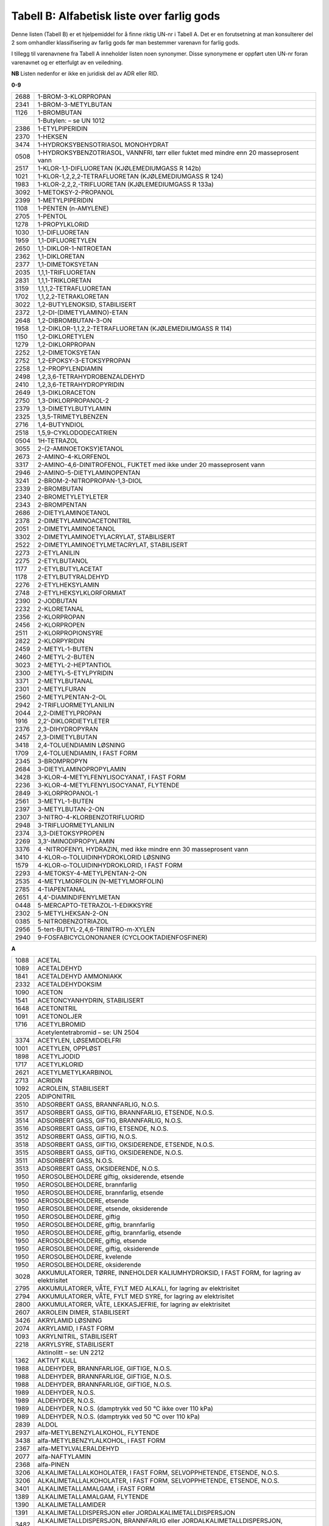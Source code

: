 Tabell B: Alfabetisk liste over farlig gods
-------------------------------------------

Denne listen (Tabell B) er et hjelpemiddel for å finne riktig UN-nr i
Tabell A. Det er en forutsetning at man konsulterer del 2 som omhandler
klassifisering av farlig gods før man bestemmer varenavn for farlig
gods.

I tillegg til varenavnene fra Tabell A inneholder listen noen synonymer.
Disse synonymene er oppført uten UN-nr foran varenavnet og er etterfulgt
av en veiledning.

**NB** Listen nedenfor er ikke en juridisk del av ADR eller RID.

**0-9**

+-------+--------------------------------------------------------------+
| 2688  | 1-BROM-3-KLORPROPAN                                          |
+-------+--------------------------------------------------------------+
| 2341  | 1-BROM-3-METYLBUTAN                                          |
+-------+--------------------------------------------------------------+
| 1126  | 1-BROMBUTAN                                                  |
+-------+--------------------------------------------------------------+
|       | 1-Butylen: – se UN 1012                                      |
+-------+--------------------------------------------------------------+
| 2386  | 1-ETYLPIPERIDIN                                              |
+-------+--------------------------------------------------------------+
| 2370  | 1-HEKSEN                                                     |
+-------+--------------------------------------------------------------+
| 3474  | 1-HYDROKSYBENSOTRIASOL MONOHYDRAT                            |
+-------+--------------------------------------------------------------+
| 0508  | 1-HYDROKSYBENZOTRIASOL, VANNFRI, tørr eller fuktet med       |
|       | mindre enn 20 masseprosent vann                              |
+-------+--------------------------------------------------------------+
| 2517  | 1-KLOR-1,1-DIFLUORETAN (KJØLEMEDIUMGASS R 142b)              |
+-------+--------------------------------------------------------------+
| 1021  | 1-KLOR-1,2,2,2-TETRAFLUORETAN (KJØLEMEDIUMGASS R 124)        |
+-------+--------------------------------------------------------------+
| 1983  | 1-KLOR-2,2,2,-TRIFLUORETAN (KJØLEMEDIUMGASS R 133a)          |
+-------+--------------------------------------------------------------+
| 3092  | 1-METOKSY-2-PROPANOL                                         |
+-------+--------------------------------------------------------------+
| 2399  | 1-METYLPIPERIDIN                                             |
+-------+--------------------------------------------------------------+
| 1108  | 1-PENTEN (n-AMYLENE)                                         |
+-------+--------------------------------------------------------------+
| 2705  | 1-PENTOL                                                     |
+-------+--------------------------------------------------------------+
| 1278  | 1-PROPYLKLORID                                               |
+-------+--------------------------------------------------------------+
| 1030  | 1,1-DIFLUORETAN                                              |
+-------+--------------------------------------------------------------+
| 1959  | 1,1-DIFLUORETYLEN                                            |
+-------+--------------------------------------------------------------+
| 2650  | 1,1-DIKLOR-1-NITROETAN                                       |
+-------+--------------------------------------------------------------+
| 2362  | 1,1-DIKLORETAN                                               |
+-------+--------------------------------------------------------------+
| 2377  | 1,1-DIMETOKSYETAN                                            |
+-------+--------------------------------------------------------------+
| 2035  | 1,1,1-TRIFLUORETAN                                           |
+-------+--------------------------------------------------------------+
| 2831  | 1,1,1-TRIKLORETAN                                            |
+-------+--------------------------------------------------------------+
| 3159  | 1,1,1,2-TETRAFLUORETAN                                       |
+-------+--------------------------------------------------------------+
| 1702  | 1,1,2,2-TETRAKLORETAN                                        |
+-------+--------------------------------------------------------------+
| 3022  | 1,2-BUTYLENOKSID, STABILISERT                                |
+-------+--------------------------------------------------------------+
| 2372  | 1,2-DI-(DIMETYLAMINO)-ETAN                                   |
+-------+--------------------------------------------------------------+
| 2648  | 1,2-DIBROMBUTAN-3-ON                                         |
+-------+--------------------------------------------------------------+
| 1958  | 1,2-DIKLOR-1,1,2,2-TETRAFLUORETAN (KJØLEMEDIUMGASS R 114)    |
+-------+--------------------------------------------------------------+
| 1150  | 1,2-DIKLORETYLEN                                             |
+-------+--------------------------------------------------------------+
| 1279  | 1,2-DIKLORPROPAN                                             |
+-------+--------------------------------------------------------------+
| 2252  | 1,2-DIMETOKSYETAN                                            |
+-------+--------------------------------------------------------------+
| 2752  | 1,2-EPOKSY-3-ETOKSYPROPAN                                    |
+-------+--------------------------------------------------------------+
| 2258  | 1,2-PROPYLENDIAMIN                                           |
+-------+--------------------------------------------------------------+
| 2498  | 1,2,3,6-TETRAHYDROBENZALDEHYD                                |
+-------+--------------------------------------------------------------+
| 2410  | 1,2,3,6-TETRAHYDROPYRIDIN                                    |
+-------+--------------------------------------------------------------+
| 2649  | 1,3-DIKLORACETON                                             |
+-------+--------------------------------------------------------------+
| 2750  | 1,3-DIKLORPROPANOL-2                                         |
+-------+--------------------------------------------------------------+
| 2379  | 1,3-DIMETYLBUTYLAMIN                                         |
+-------+--------------------------------------------------------------+
| 2325  | 1,3,5-TRIMETYLBENZEN                                         |
+-------+--------------------------------------------------------------+
| 2716  | 1,4-BUTYNDIOL                                                |
+-------+--------------------------------------------------------------+
| 2518  | 1,5,9-CYKLODODECATRIEN                                       |
+-------+--------------------------------------------------------------+
| 0504  | 1H-TETRAZOL                                                  |
+-------+--------------------------------------------------------------+
| 3055  | 2-(2-AMINOETOKSY)ETANOL                                      |
+-------+--------------------------------------------------------------+
| 2673  | 2-AMINO-4-KLORFENOL                                          |
+-------+--------------------------------------------------------------+
| 3317  | 2-AMINO-4,6-DINITROFENOL, FUKTET med ikke under 20           |
|       | masseprosent vann                                            |
+-------+--------------------------------------------------------------+
| 2946  | 2-AMINO-5-DIETYLAMINOPENTAN                                  |
+-------+--------------------------------------------------------------+
| 3241  | 2-BROM-2-NITROPROPAN-1,3-DIOL                                |
+-------+--------------------------------------------------------------+
| 2339  | 2-BROMBUTAN                                                  |
+-------+--------------------------------------------------------------+
| 2340  | 2-BROMETYLETYLETER                                           |
+-------+--------------------------------------------------------------+
| 2343  | 2-BROMPENTAN                                                 |
+-------+--------------------------------------------------------------+
| 2686  | 2-DIETYLAMINOETANOL                                          |
+-------+--------------------------------------------------------------+
| 2378  | 2-DIMETYLAMINOACETONITRIL                                    |
+-------+--------------------------------------------------------------+
| 2051  | 2-DIMETYLAMINOETANOL                                         |
+-------+--------------------------------------------------------------+
| 3302  | 2-DIMETYLAMINOETYLACRYLAT, STABILISERT                       |
+-------+--------------------------------------------------------------+
| 2522  | 2-DIMETYLAMINOETYLMETACRYLAT, STABILISERT                    |
+-------+--------------------------------------------------------------+
| 2273  | 2-ETYLANILIN                                                 |
+-------+--------------------------------------------------------------+
| 2275  | 2-ETYLBUTANOL                                                |
+-------+--------------------------------------------------------------+
| 1177  | 2-ETYLBUTYLACETAT                                            |
+-------+--------------------------------------------------------------+
| 1178  | 2-ETYLBUTYRALDEHYD                                           |
+-------+--------------------------------------------------------------+
| 2276  | 2-ETYLHEKSYLAMIN                                             |
+-------+--------------------------------------------------------------+
| 2748  | 2-ETYLHEKSYLKLORFORMIAT                                      |
+-------+--------------------------------------------------------------+
| 2390  | 2-JODBUTAN                                                   |
+-------+--------------------------------------------------------------+
| 2232  | 2-KLORETANAL                                                 |
+-------+--------------------------------------------------------------+
| 2356  | 2-KLORPROPAN                                                 |
+-------+--------------------------------------------------------------+
| 2456  | 2-KLORPROPEN                                                 |
+-------+--------------------------------------------------------------+
| 2511  | 2-KLORPROPIONSYRE                                            |
+-------+--------------------------------------------------------------+
| 2822  | 2-KLORPYRIDIN                                                |
+-------+--------------------------------------------------------------+
| 2459  | 2-METYL-1-BUTEN                                              |
+-------+--------------------------------------------------------------+
| 2460  | 2-METYL-2-BUTEN                                              |
+-------+--------------------------------------------------------------+
| 3023  | 2-METYL-2-HEPTANTIOL                                         |
+-------+--------------------------------------------------------------+
| 2300  | 2-METYL-5-ETYLPYRIDIN                                        |
+-------+--------------------------------------------------------------+
| 3371  | 2-METYLBUTANAL                                               |
+-------+--------------------------------------------------------------+
| 2301  | 2-METYLFURAN                                                 |
+-------+--------------------------------------------------------------+
| 2560  | 2-METYLPENTAN-2-OL                                           |
+-------+--------------------------------------------------------------+
| 2942  | 2-TRIFLUORMETYLANILIN                                        |
+-------+--------------------------------------------------------------+
| 2044  | 2,2-DIMETYLPROPAN                                            |
+-------+--------------------------------------------------------------+
| 1916  | 2,2’-DIKLORDIETYLETER                                        |
+-------+--------------------------------------------------------------+
| 2376  | 2,3-DIHYDROPYRAN                                             |
+-------+--------------------------------------------------------------+
| 2457  | 2,3-DIMETYLBUTAN                                             |
+-------+--------------------------------------------------------------+
| 3418  | 2,4-TOLUENDIAMIN LØSNING                                     |
+-------+--------------------------------------------------------------+
| 1709  | 2,4-TOLUENDIAMIN, I FAST FORM                                |
+-------+--------------------------------------------------------------+
| 2345  | 3-BROMPROPYN                                                 |
+-------+--------------------------------------------------------------+
| 2684  | 3-DIETYLAMINOPROPYLAMIN                                      |
+-------+--------------------------------------------------------------+
| 3428  | 3-KLOR-4-METYLFENYLISOCYANAT, I FAST FORM                    |
+-------+--------------------------------------------------------------+
| 2236  | 3-KLOR-4-METYLFENYLISOCYANAT, FLYTENDE                       |
+-------+--------------------------------------------------------------+
| 2849  | 3-KLORPROPANOL-1                                             |
+-------+--------------------------------------------------------------+
| 2561  | 3-METYL-1-BUTEN                                              |
+-------+--------------------------------------------------------------+
| 2397  | 3-METYLBUTAN-2-ON                                            |
+-------+--------------------------------------------------------------+
| 2307  | 3-NITRO-4-KLORBENZOTRIFLUORID                                |
+-------+--------------------------------------------------------------+
| 2948  | 3-TRIFLUORMETYLANILIN                                        |
+-------+--------------------------------------------------------------+
| 2374  | 3,3-DIETOKSYPROPEN                                           |
+-------+--------------------------------------------------------------+
| 2269  | 3,3’-IMINODIPROPYLAMIN                                       |
+-------+--------------------------------------------------------------+
| 3376  | 4 -NITROFENYL HYDRAZIN, med ikke mindre enn 30 masseprosent  |
|       | vann                                                         |
+-------+--------------------------------------------------------------+
| 3410  | 4-KLOR-o-TOLUIDINHYDROKLORID LØSNING                         |
+-------+--------------------------------------------------------------+
| 1579  | 4-KLOR-o-TOLUIDINHYDROKLORID, I FAST FORM                    |
+-------+--------------------------------------------------------------+
| 2293  | 4-METOKSY-4-METYLPENTAN-2-ON                                 |
+-------+--------------------------------------------------------------+
| 2535  | 4-METYLMORFOLIN                                              |
|       | (N-METYLMORFOLIN)                                            |
+-------+--------------------------------------------------------------+
| 2785  | 4-TIAPENTANAL                                                |
+-------+--------------------------------------------------------------+
| 2651  | 4,4’-DIAMINDIFENYLMETAN                                      |
+-------+--------------------------------------------------------------+
| 0448  | 5-MERCAPTO-TETRAZOL-1-EDIKKSYRE                              |
+-------+--------------------------------------------------------------+
| 2302  | 5-METYLHEKSAN-2-ON                                           |
+-------+--------------------------------------------------------------+
| 0385  | 5-NITROBENZOTRIAZOL                                          |
+-------+--------------------------------------------------------------+
| 2956  | 5-tert-BUTYL-2,4,6-TRINITRO-m-XYLEN                          |
+-------+--------------------------------------------------------------+
| 2940  | 9-FOSFABICYCLONONANER (CYCLOOKTADIENFOSFINER)                |
+-------+--------------------------------------------------------------+

**A**

+-------+--------------------------------------------------------------+
| 1088  | ACETAL                                                       |
+-------+--------------------------------------------------------------+
| 1089  | ACETALDEHYD                                                  |
+-------+--------------------------------------------------------------+
| 1841  | ACETALDEHYD AMMONIAKK                                        |
+-------+--------------------------------------------------------------+
| 2332  | ACETALDEHYDOKSIM                                             |
+-------+--------------------------------------------------------------+
| 1090  | ACETON                                                       |
+-------+--------------------------------------------------------------+
| 1541  | ACETONCYANHYDRIN, STABILISERT                                |
+-------+--------------------------------------------------------------+
| 1648  | ACETONITRIL                                                  |
+-------+--------------------------------------------------------------+
| 1091  | ACETONOLJER                                                  |
+-------+--------------------------------------------------------------+
| 1716  | ACETYLBROMID                                                 |
+-------+--------------------------------------------------------------+
|       | Acetylentetrabromid – se: UN 2504                            |
+-------+--------------------------------------------------------------+
| 3374  | ACETYLEN, LØSEMIDDELFRI                                      |
+-------+--------------------------------------------------------------+
| 1001  | ACETYLEN, OPPLØST                                            |
+-------+--------------------------------------------------------------+
| 1898  | ACETYLJODID                                                  |
+-------+--------------------------------------------------------------+
| 1717  | ACETYLKLORID                                                 |
+-------+--------------------------------------------------------------+
| 2621  | ACETYLMETYLKARBINOL                                          |
+-------+--------------------------------------------------------------+
| 2713  | ACRIDIN                                                      |
+-------+--------------------------------------------------------------+
| 1092  | ACROLEIN, STABILISERT                                        |
+-------+--------------------------------------------------------------+
| 2205  | ADIPONITRIL                                                  |
+-------+--------------------------------------------------------------+
| 3510  | ADSORBERT GASS, BRANNFARLIG, N.O.S.                          |
+-------+--------------------------------------------------------------+
| 3517  | ADSORBERT GASS, GIFTIG, BRANNFARLIG, ETSENDE, N.O.S.         |
+-------+--------------------------------------------------------------+
| 3514  | ADSORBERT GASS, GIFTIG, BRANNFARLIG, N.O.S.                  |
+-------+--------------------------------------------------------------+
| 3516  | ADSORBERT GASS, GIFTIG, ETSENDE, N.O.S.                      |
+-------+--------------------------------------------------------------+
| 3512  | ADSORBERT GASS, GIFTIG, N.O.S.                               |
+-------+--------------------------------------------------------------+
| 3518  | ADSORBERT GASS, GIFTIG, OKSIDERENDE, ETSENDE, N.O.S.         |
+-------+--------------------------------------------------------------+
| 3515  | ADSORBERT GASS, GIFTIG, OKSIDERENDE, N.O.S.                  |
+-------+--------------------------------------------------------------+
| 3511  | ADSORBERT GASS, N.O.S.                                       |
+-------+--------------------------------------------------------------+
| 3513  | ADSORBERT GASS, OKSIDERENDE, N.O.S.                          |
+-------+--------------------------------------------------------------+
| 1950  | AEROSOLBEHOLDERE giftig, oksiderende, etsende                |
+-------+--------------------------------------------------------------+
| 1950  | AEROSOLBEHOLDERE, brannfarlig                                |
+-------+--------------------------------------------------------------+
| 1950  | AEROSOLBEHOLDERE, brannfarlig, etsende                       |
+-------+--------------------------------------------------------------+
| 1950  | AEROSOLBEHOLDERE, etsende                                    |
+-------+--------------------------------------------------------------+
| 1950  | AEROSOLBEHOLDERE, etsende, oksiderende                       |
+-------+--------------------------------------------------------------+
| 1950  | AEROSOLBEHOLDERE, giftig                                     |
+-------+--------------------------------------------------------------+
| 1950  | AEROSOLBEHOLDERE, giftig, brannfarlig                        |
+-------+--------------------------------------------------------------+
| 1950  | AEROSOLBEHOLDERE, giftig, brannfarlig, etsende               |
+-------+--------------------------------------------------------------+
| 1950  | AEROSOLBEHOLDERE, giftig, etsende                            |
+-------+--------------------------------------------------------------+
| 1950  | AEROSOLBEHOLDERE, giftig, oksiderende                        |
+-------+--------------------------------------------------------------+
| 1950  | AEROSOLBEHOLDERE, kvelende                                   |
+-------+--------------------------------------------------------------+
| 1950  | AEROSOLBEHOLDERE, oksiderende                                |
+-------+--------------------------------------------------------------+
| 3028  | AKKUMULATORER, TØRRE, INNEHOLDER KALIUMHYDROKSID, I FAST     |
|       | FORM, for lagring av elektrisitet                            |
+-------+--------------------------------------------------------------+
| 2795  | AKKUMULATORER, VÅTE, FYLT MED ALKALI, for lagring av         |
|       | elektrisitet                                                 |
+-------+--------------------------------------------------------------+
| 2794  | AKKUMULATORER, VÅTE, FYLT MED SYRE, for lagring av           |
|       | elektrisitet                                                 |
+-------+--------------------------------------------------------------+
| 2800  | AKKUMULATORER, VÅTE, LEKKASJEFRIE, for lagring av            |
|       | elektrisitet                                                 |
+-------+--------------------------------------------------------------+
| 2607  | AKROLEIN DIMER, STABILISERT                                  |
+-------+--------------------------------------------------------------+
| 3426  | AKRYLAMID LØSNING                                            |
+-------+--------------------------------------------------------------+
| 2074  | AKRYLAMID, I FAST FORM                                       |
+-------+--------------------------------------------------------------+
| 1093  | AKRYLNITRIL, STABILISERT                                     |
+-------+--------------------------------------------------------------+
| 2218  | AKRYLSYRE, STABILISERT                                       |
+-------+--------------------------------------------------------------+
|       | Aktinolitt – se: UN 2212                                     |
+-------+--------------------------------------------------------------+
| 1362  | AKTIVT KULL                                                  |
+-------+--------------------------------------------------------------+
| 1988  | ALDEHYDER, BRANNFARLIGE, GIFTIGE, N.O.S.                     |
+-------+--------------------------------------------------------------+
| 1988  | ALDEHYDER, BRANNFARLIGE, GIFTIGE, N.O.S.                     |
+-------+--------------------------------------------------------------+
| 1988  | ALDEHYDER, BRANNFARLIGE, GIFTIGE, N.O.S.                     |
+-------+--------------------------------------------------------------+
| 1989  | ALDEHYDER, N.O.S.                                            |
+-------+--------------------------------------------------------------+
| 1989  | ALDEHYDER, N.O.S.                                            |
+-------+--------------------------------------------------------------+
| 1989  | ALDEHYDER, N.O.S. (damptrykk ved 50 °C ikke over 110 kPa)    |
+-------+--------------------------------------------------------------+
| 1989  | ALDEHYDER, N.O.S. (damptrykk ved 50 °C over 110 kPa)         |
+-------+--------------------------------------------------------------+
| 2839  | ALDOL                                                        |
+-------+--------------------------------------------------------------+
| 2937  | alfa-METYLBENZYLALKOHOL, FLYTENDE                            |
+-------+--------------------------------------------------------------+
| 3438  | alfa-METYLBENZYLALKOHOL, i FAST FORM                         |
+-------+--------------------------------------------------------------+
| 2367  | alfa-METYLVALERALDEHYD                                       |
+-------+--------------------------------------------------------------+
| 2077  | alfa-NAFTYLAMIN                                              |
+-------+--------------------------------------------------------------+
| 2368  | alfa-PINEN                                                   |
+-------+--------------------------------------------------------------+
| 3206  | ALKALIMETALLALKOHOLATER, I FAST FORM, SELVOPPHETENDE,        |
|       | ETSENDE, N.O.S.                                              |
+-------+--------------------------------------------------------------+
| 3206  | ALKALIMETALLALKOHOLATER, I FAST FORM, SELVOPPHETENDE,        |
|       | ETSENDE, N.O.S.                                              |
+-------+--------------------------------------------------------------+
| 3401  | ALKALIMETALLAMALGAM, i FAST FORM                             |
+-------+--------------------------------------------------------------+
| 1389  | ALKALIMETALLAMALGAM, FLYTENDE                                |
+-------+--------------------------------------------------------------+
| 1390  | ALKALIMETALLAMIDER                                           |
+-------+--------------------------------------------------------------+
| 1391  | ALKALIMETALLDISPERSJON eller JORDALKALIMETALLDISPERSJON      |
+-------+--------------------------------------------------------------+
| 3482  | ALKALIMETALLDISPERSJON, BRANNFARLIG eller                    |
|       | JORDALKALIMETALLDISPERSJON, BRANNFARLIG                      |
+-------+--------------------------------------------------------------+
| 1421  | ALKALIMETALLEGERING, FLYTENDE, N.O.S.                        |
+-------+--------------------------------------------------------------+
| 3140  | ALKALOIDER, FLYTENDE, N.O.S. eller ALKALOIDSALTER, FLYTENDE, |
|       | N.O.S                                                        |
+-------+--------------------------------------------------------------+
| 3140  | ALKALOIDER, FLYTENDE, N.O.S. eller ALKALOIDSALTER, FLYTENDE, |
|       | N.O.S                                                        |
+-------+--------------------------------------------------------------+
| 3140  | ALKALOIDER, FLYTENDE, N.O.S. eller ALKALOIDSALTER, FLYTENDE, |
|       | N.O.S                                                        |
+-------+--------------------------------------------------------------+
| 1544  | ALKALOIDER, I FAST FORM, N.O.S.. eller ALKALOIDSALTER, I     |
|       | FAST FORM, N.O.S..                                           |
+-------+--------------------------------------------------------------+
| 1544  | ALKALOIDER, I FAST FORM, N.O.S.. eller ALKALOIDSALTER, I     |
|       | FAST FORM, N.O.S..                                           |
+-------+--------------------------------------------------------------+
| 1544  | ALKALOIDER, I FAST FORM, N.O.S.. eller ALKALOIDSALTER, I     |
|       | FAST FORM, N.O.S..                                           |
+-------+--------------------------------------------------------------+
| 3274  | ALKOHOLATLØSNINGER, N.O.S., i alkohol                        |
+-------+--------------------------------------------------------------+
| 1986  | ALKOHOLER, BRANNFARLIGE, GIFTIGE, N.O.S.                     |
+-------+--------------------------------------------------------------+
| 1986  | ALKOHOLER, BRANNFARLIGE, GIFTIGE, N.O.S.                     |
+-------+--------------------------------------------------------------+
| 1986  | ALKOHOLER, BRANNFARLIGE, GIFTIGE, N.O.S.                     |
+-------+--------------------------------------------------------------+
| 1987  | ALKOHOLER, N.O.S.                                            |
+-------+--------------------------------------------------------------+
| 1987  | ALKOHOLER, N.O.S. (damptrykk ved 50 °C ikke over 110 kPa)    |
+-------+--------------------------------------------------------------+
| 1987  | ALKOHOLER, N.O.S. (damptrykk ved 50 °C over 110 kPa)         |
+-------+--------------------------------------------------------------+
| 3065  | ALKOHOLHOLDIGE DRIKKEVARER, med mer enn 24, men ikke mer enn |
|       | 70 volumprosent alkohol                                      |
+-------+--------------------------------------------------------------+
| 3065  | ALKOHOLHOLDIGE DRIKKEVARER, med mer enn 70 volumprosent      |
|       | alkohol                                                      |
+-------+--------------------------------------------------------------+
| 3145  | ALKYLFENOLER, FLYTENDE, N.O.S. (inkludert C2-C12 kjeder)     |
+-------+--------------------------------------------------------------+
| 3145  | ALKYLFENOLER, FLYTENDE, N.O.S. (inkludert C2-C12 kjeder)     |
+-------+--------------------------------------------------------------+
| 3145  | ALKYLFENOLER, FLYTENDE, N.O.S. (inkludert C2-C12 kjeder)     |
+-------+--------------------------------------------------------------+
| 2430  | ALKYLFENOLER, I FAST FORM, N.O.S. (inklusive C2-C12 kjeder)  |
+-------+--------------------------------------------------------------+
| 2430  | ALKYLFENOLER, I FAST FORM, N.O.S. (inklusive C2-C12 kjeder)  |
+-------+--------------------------------------------------------------+
| 2430  | ALKYLFENOLER, I FAST FORM, N.O.S. (inklusive C2-C12 kjeder)  |
+-------+--------------------------------------------------------------+
| 2586  | ALKYLSULFONSYRER, FLYTENDE eller ARYLSULFONSYRER, FLYTENDE   |
|       | med ikke over 5 % fri svovelsyre                             |
+-------+--------------------------------------------------------------+
| 2584  | ALKYLSULFONSYRER, FLYTENDE eller ARYLSULFONSYRER, FLYTENDE   |
|       | med mer enn 5 % fri svovelsyre                               |
+-------+--------------------------------------------------------------+
| 2585  | ALKYLSULFONSYRER, I FAST FORM eller ARYLSULFONSYRER, I FAST  |
|       | FORM med ikke over 5 % fri svovelsyre                        |
+-------+--------------------------------------------------------------+
| 2583  | ALKYLSULFONSYRER, I FAST FORM eller ARYLSULFONSYRER, I FAST  |
|       | FORM med mer enn 5 % fri svovelsyre                          |
+-------+--------------------------------------------------------------+
| 2571  | ALKYLSVOVELSYRER                                             |
+-------+--------------------------------------------------------------+
| 2333  | ALLYLACETAT                                                  |
+-------+--------------------------------------------------------------+
| 1098  | ALLYLALKOHOL                                                 |
+-------+--------------------------------------------------------------+
| 2334  | ALLYLAMIN                                                    |
+-------+--------------------------------------------------------------+
| 1099  | ALLYLBROMID                                                  |
+-------+--------------------------------------------------------------+
| 2335  | ALLYLETYLETER                                                |
+-------+--------------------------------------------------------------+
| 2336  | ALLYLFORMIAT                                                 |
+-------+--------------------------------------------------------------+
| 2219  | ALLYLGLYCIDYLETER                                            |
+-------+--------------------------------------------------------------+
| 1545  | ALLYLISOTIOCYANAT, STABILISERT                               |
+-------+--------------------------------------------------------------+
| 1723  | ALLYLJODID                                                   |
+-------+--------------------------------------------------------------+
| 1722  | ALLYLKLORFORMIAT                                             |
+-------+--------------------------------------------------------------+
| 1100  | ALLYLKLORID                                                  |
+-------+--------------------------------------------------------------+
| 1724  | ALLYLTRIKLORSILAN, STABILISERT                               |
+-------+--------------------------------------------------------------+
| 2870  | ALUMINIUMBORHYDRID I TEKNISKE INNRETNINGER                   |
+-------+--------------------------------------------------------------+
| 2580  | ALUMINIUMBROMID LØSNING                                      |
+-------+--------------------------------------------------------------+
| 1725  | ALUMINIUMBROMID, VANNFRI                                     |
+-------+--------------------------------------------------------------+
| 1395  | ALUMINIUMFERROSILISIUMPULVER                                 |
+-------+--------------------------------------------------------------+
| 1397  | ALUMINIUMFOSFID                                              |
+-------+--------------------------------------------------------------+
| 3048  | ALUMINIUMFOSFID BEKJEMPNINGSMIDDEL                           |
+-------+--------------------------------------------------------------+
| 2463  | ALUMINIUMHYDRID                                              |
+-------+--------------------------------------------------------------+
| 1394  | ALUMINIUMKARBID                                              |
+-------+--------------------------------------------------------------+
| 2581  | ALUMINIUMKLORID LØSNING                                      |
+-------+--------------------------------------------------------------+
| 1726  | ALUMINIUMKLORID, VANNFRI                                     |
+-------+--------------------------------------------------------------+
| 1438  | ALUMINIUMNITRAT                                              |
+-------+--------------------------------------------------------------+
| 1309  | ALUMINIUMPULVER, BELAGT                                      |
+-------+--------------------------------------------------------------+
| 1309  | ALUMINIUMPULVER, BELAGT                                      |
+-------+--------------------------------------------------------------+
| 1396  | ALUMINIUMPULVER, IKKE BELAGT                                 |
+-------+--------------------------------------------------------------+
| 1396  | ALUMINIUMPULVER, IKKE BELAGT                                 |
+-------+--------------------------------------------------------------+
| 2715  | ALUMINIUMRESINAT                                             |
+-------+--------------------------------------------------------------+
| 1398  | ALUMINIUMSILISIUMPULVER, IKKE BELAGT                         |
+-------+--------------------------------------------------------------+
| 3170  | ALUMINIUMSMELTE-BIPRODUKTER eller                            |
|       | ALUMINIUMGJENSMELTE-BIPRODUKTER                              |
+-------+--------------------------------------------------------------+
| 3170  | ALUMINIUMSMELTE-BIPRODUKTER eller                            |
|       | ALUMINIUMGJENSMELTE-BIPRODUKTER                              |
+-------+--------------------------------------------------------------+
| 2870  | ALUMNIUMBORHYDRID                                            |
+-------+--------------------------------------------------------------+
| 2733  | AMINER, BRANNFARLIGE, ETSENDE, N.O.S. eller POLYAMINER,      |
|       | BRANNFARLIGE, ETSENDE, N.O.S.                                |
+-------+--------------------------------------------------------------+
| 2733  | AMINER, BRANNFARLIGE, ETSENDE, N.O.S. eller POLYAMINER,      |
|       | BRANNFARLIGE, ETSENDE, N.O.S.                                |
+-------+--------------------------------------------------------------+
| 2733  | AMINER, BRANNFARLIGE, ETSENDE, N.O.S. eller POLYAMINER,      |
|       | ETSENDE, N.O.S.                                              |
+-------+--------------------------------------------------------------+
| 2735  | AMINER, FLYTENDE, ETSENDE, N.O.S. eller POLYAMINER,          |
|       | FLYTENDE, ETSENDE, N.O.S.                                    |
+-------+--------------------------------------------------------------+
| 2735  | AMINER, FLYTENDE, ETSENDE, N.O.S. eller POLYAMINER,          |
|       | FLYTENDE, ETSENDE, N.O.S.                                    |
+-------+--------------------------------------------------------------+
| 2735  | AMINER, FLYTENDE, ETSENDE, N.O.S. eller POLYAMINER,          |
|       | FLYTENDE, ETSENDE, N.O.S.                                    |
+-------+--------------------------------------------------------------+
| 2734  | AMINER, FLYTENDE, ETSENDE, BRANNFARLIGE N.O.S. eller         |
|       | POLYAMINER, FLYTENDE, ETSENDE, BRANNFARLIGE, N.O.S.          |
+-------+--------------------------------------------------------------+
| 2734  | AMINER, FLYTENDE, ETSENDE, BRANNFARLIGE N.O.S. eller         |
|       | POLYAMINER, FLYTENDE, ETSENDE, BRANNFARLIGE, N.O.S.          |
+-------+--------------------------------------------------------------+
| 3259  | AMINER, I FAST FORM, ETSENDE, N.O.S. eller POLYAMINER, I     |
|       | FAST FORM, ETSENDE, N.O.S.                                   |
+-------+--------------------------------------------------------------+
| 3259  | AMINER, I FAST FORM, ETSENDE, N.O.S. eller POLYAMINER, I     |
|       | FAST FORM, ETSENDE, N.O.S.                                   |
+-------+--------------------------------------------------------------+
| 3259  | AMINER, I FAST FORM, ETSENDE, N.O.S. eller POLYAMINER, I     |
|       | FAST FORM, ETSENDE, N.O.S.                                   |
+-------+--------------------------------------------------------------+
| 2512  | AMINOFENOLER (o-, m-, p-)                                    |
+-------+--------------------------------------------------------------+
| 2671  | AMINOPYRIDINER (o-, m-, p-)                                  |
+-------+--------------------------------------------------------------+
| 1005  | AMMONIAKK, VANNFRI                                           |
+-------+--------------------------------------------------------------+
| 2672  | AMMONIAKKLØSNING, relativ tetthet mellom 0,880 og 0,957 ved  |
|       | 15 °C i vann, med mer enn 10 %, men ikke over 35 % ammoniakk |
+-------+--------------------------------------------------------------+
| 3318  | AMMONIAKKLØSNING, relativ tetthet mindre enn 0,880 ved 15 °C |
|       | i vann, med mer enn 50 % ammoniakk                           |
+-------+--------------------------------------------------------------+
| 2073  | AMMONIAKKLØSNING, relativ tetthet mindre enn 0,880 ved 15    |
|       | :sup:`o`\ C i vann, med mer enn 35 % men ikke over 50 %      |
|       | ammoniakk                                                    |
+-------+--------------------------------------------------------------+
| 1546  | AMMONIUMARSENAT                                              |
+-------+--------------------------------------------------------------+
| 1439  | AMMONIUMDIKROMAT                                             |
+-------+--------------------------------------------------------------+
| 3424  | AMMONIUMDINITRO-o-KRESOLAT LØSNING                           |
+-------+--------------------------------------------------------------+
| 3424  | AMMONIUMDINITRO-o-KRESOLAT LØSNING                           |
+-------+--------------------------------------------------------------+
| 1843  | AMMONIUMDINITRO-o-KRESOLAT, I FAST FORM                      |
+-------+--------------------------------------------------------------+
| 2505  | AMMONIUMFLUORID                                              |
+-------+--------------------------------------------------------------+
| 2854  | AMMONIUMFLUORSILIKAT                                         |
+-------+--------------------------------------------------------------+
| 2817  | AMMONIUMHYDROGENDIFLUORID LØSNING                            |
+-------+--------------------------------------------------------------+
| 2817  | AMMONIUMHYDROGENDIFLUORID LØSNING                            |
+-------+--------------------------------------------------------------+
| 1727  | AMMONIUMHYDROGENDIFLUORID, I FAST FORM                       |
+-------+--------------------------------------------------------------+
| 2506  | AMMONIUMHYDROGENSULFAT                                       |
+-------+--------------------------------------------------------------+
| 2859  | AMMONIUMMETAVANADAT                                          |
+-------+--------------------------------------------------------------+
| 0222  | AMMONIUMNITRAT                                               |
+-------+--------------------------------------------------------------+
| 1942  | AMMONIUMNITRAT med ikke mer enn 0,2 % brennbare stoffer,     |
|       | inklusive eventuelt organisk stoff, beregnet som karbon, og  |
|       | fritt for andre tilsetninger                                 |
+-------+--------------------------------------------------------------+
| 2071  | AMMONIUMNITRAT BASERT GJØDSEL                                |
+-------+--------------------------------------------------------------+
| 3375  | AMMONIUMNITRAT EMULSJON, mellomprodukt for sprengstoff       |
+-------+--------------------------------------------------------------+
| 2426  | AMMONIUMNITRAT, FLYTENDE (varm konsentrert løsning)          |
+-------+--------------------------------------------------------------+
| 3375  | AMMONIUMNITRAT GEL, mellomprodukt for sprengstoff            |
+-------+--------------------------------------------------------------+
| 3375  | AMMONIUMNITRAT SUSPENSJON, mellomprodukt for sprengstoff     |
+-------+--------------------------------------------------------------+
| 2067  | AMMONIUMNITRATGJØDSEL                                        |
+-------+--------------------------------------------------------------+
| 0402  | AMMONIUMPERKLORAT                                            |
+-------+--------------------------------------------------------------+
| 1442  | AMMONIUMPERKLORAT                                            |
+-------+--------------------------------------------------------------+
| 1444  | AMMONIUMPERSULFAT                                            |
+-------+--------------------------------------------------------------+
| 0004  | AMMONIUMPIKRAT tørt eller fuktet med under 10 masseprosent   |
|       | vann                                                         |
+-------+--------------------------------------------------------------+
| 1310  | AMMONIUMPIKRAT, FUKTET med ikke under 10 masseprosent vann   |
+-------+--------------------------------------------------------------+
| 2818  | AMMONIUMPOLYSULFID LØSNING                                   |
+-------+--------------------------------------------------------------+
| 2818  | AMMONIUMPOLYSULFID LØSNING                                   |
+-------+--------------------------------------------------------------+
| 2861  | AMMONIUMPOLYVANADAT                                          |
+-------+--------------------------------------------------------------+
| 2683  | AMMONIUMSULFIDLØSNING                                        |
+-------+--------------------------------------------------------------+
| 0300  | AMMUNISJON, BRANN med eller uten sprengladning,              |
|       | utstøterladning eller drivladning                            |
+-------+--------------------------------------------------------------+
| 0247  | AMMUNISJON, BRANN, flytende eller gel, med sprengladning,    |
|       | utstøterladning eller drivladning                            |
+-------+--------------------------------------------------------------+
| 0243  | AMMUNISJON, BRANN, HVITT FOSFOR med sprengladning,           |
|       | utstøterladning eller drivladning                            |
+-------+--------------------------------------------------------------+
| 0244  | AMMUNISJON, BRANN, HVITT FOSFOR med sprengladning,           |
|       | utstøterladning eller drivladning                            |
+-------+--------------------------------------------------------------+
| 0010  | AMMUNISJON, BRANN, med eller uten sprengladning,             |
|       | utstøterladning eller drivladning                            |
+-------+--------------------------------------------------------------+
| 0009  | AMMUNISJON, BRANN, med eller uten sprengladning,             |
|       | utstøterladning eller drivladning                            |
+-------+--------------------------------------------------------------+
| 0020  | AMMUNISJON, GIFTIG med sprengladning, utstøterladning eller  |
|       | drivladning                                                  |
|       |                                                              |
|       | **RID: ikke tillatt**                                        |
+-------+--------------------------------------------------------------+
| 0021  | AMMUNISJON, GIFTIG med sprengladning, utstøterladning eller  |
|       | drivladning                                                  |
|       |                                                              |
|       | **RID: ikke tillatt**                                        |
+-------+--------------------------------------------------------------+
| 2016  | AMMUNISJON, GIFTIG, IKKE EKSPLOSIV uten sprengladning eller  |
|       | utdrivningsladning, uten tennsats                            |
+-------+--------------------------------------------------------------+
| 0012  | AMMUNISJON, KALDT PROSJEKTIL eller AMMUNISJON, HÅNDVÅPEN     |
+-------+--------------------------------------------------------------+
| 0328  | AMMUNISJON, KALDT PROSJEKTIL                                 |
+-------+--------------------------------------------------------------+
| 0417  | AMMUNISJON, KALDT PROSJEKTIL eller AMMUNISJON, HÅNDVÅPEN     |
+-------+--------------------------------------------------------------+
| 0339  | AMMUNISJON, KALDT PROSJEKTIL eller AMMUNISJON, HÅNDVÅPEN     |
+-------+--------------------------------------------------------------+
| 0254  | AMMUNISJON, LYS med eller uten sprengladning,                |
|       | utstøterladning eller drivladning                            |
+-------+--------------------------------------------------------------+
| 0297  | AMMUNISJON, LYS med eller uten sprengladning,                |
|       | utstøterladning eller drivladning                            |
+-------+--------------------------------------------------------------+
| 0171  | AMMUNISJON, LYS, med eller uten sprengladning,               |
|       | utstøterladning eller drivladning                            |
+-------+--------------------------------------------------------------+
| 0326  | AMMUNISJON, LØS                                              |
+-------+--------------------------------------------------------------+
| 0413  | AMMUNISJON, LØS                                              |
+-------+--------------------------------------------------------------+
| 0327  | AMMUNISJON, LØS eller AMMUNISJON, LØS, HÅNDVÅPEN             |
+-------+--------------------------------------------------------------+
| 0338  | AMMUNISJON, LØS eller AMMUNISJON, LØS, HÅNDVÅPEN             |
+-------+--------------------------------------------------------------+
| 0014  | AMMUNISJON, LØS eller AMMUNISJON, LØS, HÅNDVÅPEN eller       |
|       | AMMUNISJON FOR VERKTØY, LØS                                  |
+-------+--------------------------------------------------------------+
| 0363  | AMMUNISJON, PRØVE                                            |
+-------+--------------------------------------------------------------+
| 0303  | AMMUNISJON, RØYK med eller uten sprengladning,               |
|       | utstøterladning eller drivladning                            |
+-------+--------------------------------------------------------------+
| 0303  | AMMUNISJON, RØYK med eller uten sprengladning,               |
|       | utstøterladning eller drivladning, inneholdende etsende      |
|       | stoffer                                                      |
+-------+--------------------------------------------------------------+
| 0245  | AMMUNISJON, RØYK, HVITT FOSFOR med sprengladning,            |
|       | utstøterladning eller drivladning                            |
+-------+--------------------------------------------------------------+
| 0246  | AMMUNISJON, RØYK, HVITT FOSFOR med sprengladning,            |
|       | utstøterladning eller drivladning                            |
+-------+--------------------------------------------------------------+
| 0015  | AMMUNISJON, RØYK, med eller uten sprengladning,              |
|       | utstøterladning eller drivladning                            |
+-------+--------------------------------------------------------------+
| 0016  | AMMUNISJON, RØYK, med eller uten sprengladning,              |
|       | utstøterladning eller drivladning                            |
+-------+--------------------------------------------------------------+
| 0016  | AMMUNISJON, RØYK, med eller uten sprengladning,              |
|       | utstøterladning eller drivladning, inneholder etsende stoff  |
+-------+--------------------------------------------------------------+
| 0015  | AMMUNISJON, RØYK, med eller uten sprengladning,              |
|       | utstøterladning eller drivladning, inneholdende etsende      |
|       | stoffer                                                      |
+-------+--------------------------------------------------------------+
| 0015  | AMMUNISJON, RØYK, med eller uten sprengladning,              |
|       | utstøterladning eller drivladning, inneholder stoff som er   |
|       | giftig ved innånding                                         |
+-------+--------------------------------------------------------------+
| 0016  | AMMUNISJON, RØYK, med eller uten sprengladning,              |
|       | utstøterladning eller drivladning, inneholder stoff som er   |
|       | giftig ved innånding                                         |
+-------+--------------------------------------------------------------+
| 0303  | AMMUNISJON, RØYK med eller uten sprengladning,               |
|       | utstøterladning eller drivladning, inneholder stoff som er   |
|       | giftig ved innånding                                         |
+-------+--------------------------------------------------------------+
| 0005  | AMMUNISJON, spreng                                           |
+-------+--------------------------------------------------------------+
| 0006  | AMMUNISJON, spreng                                           |
+-------+--------------------------------------------------------------+
| 0007  | AMMUNISJON, spreng                                           |
+-------+--------------------------------------------------------------+
| 0321  | AMMUNISJON, spreng                                           |
+-------+--------------------------------------------------------------+
| 0348  | AMMUNISJON, spreng                                           |
+-------+--------------------------------------------------------------+
| 0412  | AMMUNISJON, spreng                                           |
+-------+--------------------------------------------------------------+
| 0301  | AMMUNISJON, TÅREGASS med sprengladning, utstøterladning      |
|       | eller drivladning                                            |
+-------+--------------------------------------------------------------+
| 2017  | AMMUNISJON, TÅREGASS, IKKE EKSPLOSIV uten sprengladning      |
|       | eller utdrivningsladning, uten tennsats                      |
+-------+--------------------------------------------------------------+
| 0018  | AMMUNISJON, TÅREGASS, med sprengladning, utstøterladning     |
|       | eller drivladning                                            |
+-------+--------------------------------------------------------------+
| 0019  | AMMUNISJON, TÅREGASS, med sprengladning, utstøterladning     |
|       | eller drivladning                                            |
+-------+--------------------------------------------------------------+
| 0362  | AMMUNISJON, ØVELSES                                          |
+-------+--------------------------------------------------------------+
| 0488  | AMMUNISJON, ØVELSES                                          |
+-------+--------------------------------------------------------------+
| 1104  | AMYLACETATER                                                 |
+-------+--------------------------------------------------------------+
| 1106  | AMYLAMIN                                                     |
+-------+--------------------------------------------------------------+
| 1106  | AMYLAMIN                                                     |
+-------+--------------------------------------------------------------+
| 2620  | AMYLBUTYRATER                                                |
+-------+--------------------------------------------------------------+
| 1109  | AMYLFORMIATER                                                |
+-------+--------------------------------------------------------------+
| 1107  | AMYLKLORID                                                   |
+-------+--------------------------------------------------------------+
| 1111  | AMYLMERKAPTAN                                                |
+-------+--------------------------------------------------------------+
| 1112  | AMYLNITRAT                                                   |
+-------+--------------------------------------------------------------+
| 1113  | AMYLNITRITT                                                  |
+-------+--------------------------------------------------------------+
| 2819  | AMYLSYREFOSFAT                                               |
+-------+--------------------------------------------------------------+
| 1728  | AMYLTRIKLORSILAN                                             |
+-------+--------------------------------------------------------------+
|       | Anfo – se: UN 0082, UN 0241 eller UN 0332                    |
+-------+--------------------------------------------------------------+
| 1547  | ANILIN                                                       |
+-------+--------------------------------------------------------------+
| 1548  | ANILINHYDROKLORID                                            |
+-------+--------------------------------------------------------------+
| 2431  | ANISIDINER                                                   |
+-------+--------------------------------------------------------------+
| 2222  | ANISOL                                                       |
+-------+--------------------------------------------------------------+
| 1729  | ANISOYLKLORID                                                |
+-------+--------------------------------------------------------------+
| 1649  | ANTIBANKEMIDDEL FOR MOTORDRIVSTOFF                           |
+-------+--------------------------------------------------------------+
| 3483  | ANTIBANKEMIDDEL FOR MOTORDRIVSTOFF, BRANNFARLIG              |
+-------+--------------------------------------------------------------+
| 3141  | ANTIMONFORBINDELSE, UORGANISK, FLYTENE, N.O.S.               |
+-------+--------------------------------------------------------------+
| 1549  | ANTIMONFORBINDELSE, UORGANISK, I FAST FORM, N.O.S.           |
+-------+--------------------------------------------------------------+
| 2676  | ANTIMONHYDRID                                                |
+-------+--------------------------------------------------------------+
| 1551  | ANTIMONKALIUMTARTARAT                                        |
+-------+--------------------------------------------------------------+
| 1550  | ANTIMONLACTAT                                                |
+-------+--------------------------------------------------------------+
| 1732  | ANTIMONPENTAFLUORID                                          |
+-------+--------------------------------------------------------------+
| 1731  | ANTIMONPENTAKLORID LØSNING                                   |
+-------+--------------------------------------------------------------+
| 1731  | ANTIMONPENTAKLORID LØSNING                                   |
+-------+--------------------------------------------------------------+
| 1730  | ANTIMONPENTAKLORID, FLYTENDE                                 |
+-------+--------------------------------------------------------------+
| 2871  | ANTIMONPULVER                                                |
+-------+--------------------------------------------------------------+
| 1733  | ANTIMONTRIKLORID                                             |
+-------+--------------------------------------------------------------+
|       | Antofylitt – se: UN 2212                                     |
+-------+--------------------------------------------------------------+
| 3150  | APPARATER, SMÅ, DREVET MED HYDROKARBONGASS eller             |
|       | HYDROKARBONGASSREFILLER FOR SMÅ APPARATER med                |
|       | utløsermekanisme                                             |
+-------+--------------------------------------------------------------+
| 1006  | ARGON, KOMPRIMERT                                            |
+-------+--------------------------------------------------------------+
| 1951  | ARGON, NEDKJØLT FLYTENDE                                     |
+-------+--------------------------------------------------------------+
| 1558  | ARSEN                                                        |
+-------+--------------------------------------------------------------+
| 2760  | ARSENBASERT BEKJEMPNINGSMIDDEL, FLYTENDE, BRANNFARLIG,       |
|       | GIFTIG,                                                      |
|       | flammepunkt under 23 °C                                      |
+-------+--------------------------------------------------------------+
| 2760  | ARSENBASERT BEKJEMPNINGSMIDDEL, FLYTENDE, BRANNFARLIG,       |
|       | GIFTIG,                                                      |
|       | flammepunkt under 23 °C                                      |
+-------+--------------------------------------------------------------+
| 2994  | ARSENBASERT BEKJEMPNINGSMIDDEL, FLYTENDE, GIFTIG             |
+-------+--------------------------------------------------------------+
| 2994  | ARSENBASERT BEKJEMPNINGSMIDDEL, FLYTENDE, GIFTIG             |
+-------+--------------------------------------------------------------+
| 2994  | ARSENBASERT BEKJEMPNINGSMIDDEL, FLYTENDE, GIFTIG             |
+-------+--------------------------------------------------------------+
| 2993  | ARSENBASERT BEKJEMPNINGSMIDDEL, FLYTENDE, GIFTIG,            |
|       | BRANNFARLIG,                                                 |
|       | flammepunkt ikke under 23 °C                                 |
+-------+--------------------------------------------------------------+
| 2993  | ARSENBASERT BEKJEMPNINGSMIDDEL, FLYTENDE, GIFTIG,            |
|       | BRANNFARLIG,                                                 |
|       | flammepunkt ikke under 23 °C                                 |
+-------+--------------------------------------------------------------+
| 2993  | ARSENBASERT BEKJEMPNINGSMIDDEL, FLYTENDE, GIFTIG,            |
|       | BRANNFARLIG,                                                 |
|       | flammepunkt ikke under 23 °C                                 |
+-------+--------------------------------------------------------------+
| 2759  | ARSENBASERT BEKJEMPNINGSMIDDEL, I FAST FORM, GIFTIG          |
+-------+--------------------------------------------------------------+
| 2759  | ARSENBASERT BEKJEMPNINGSMIDDEL, I FAST FORM, GIFTIG          |
+-------+--------------------------------------------------------------+
| 2759  | ARSENBASERT BEKJEMPNINGSMIDDEL, I FAST FORM, GIFTIG          |
+-------+--------------------------------------------------------------+
| 1555  | ARSENBROMID                                                  |
+-------+--------------------------------------------------------------+
| 1556  | ARSENFORBINDELSE, FLYTENDE, N.O.S., uorganisk, inklusive     |
|       | arsenater, n.o.s., arsenitter, n.o.s. og arsensulfider,      |
|       | n.o.s.                                                       |
+-------+--------------------------------------------------------------+
| 1556  | ARSENFORBINDELSE, FLYTENDE, N.O.S., uorganisk, inklusive     |
|       | arsenater, n.o.s., arsenitter, n.o.s. og arsensulfider,      |
|       | n.o.s.                                                       |
+-------+--------------------------------------------------------------+
| 1556  | ARSENFORBINDELSE, FLYTENDE, N.O.S., uorganisk, inklusive     |
|       | arsenater, n.o.s., arsenitter, n.o.s. og arsensulfider,      |
|       | n.o.s.                                                       |
+-------+--------------------------------------------------------------+
| 1557  | ARSENFORBINDELSE, I FAST FORM, N.O.S., uorganisk, inklusive  |
|       | arsenater, n.o.s., arsenitter, n.o.s. og arsensulfider,      |
|       | n.o.s.                                                       |
+-------+--------------------------------------------------------------+
| 1557  | ARSENFORBINDELSE, I FAST FORM, N.O.S., uorganisk, inklusive  |
|       | arsenater, n.o.s., arsenitter, n.o.s. og arsensulfider,      |
|       | n.o.s.                                                       |
+-------+--------------------------------------------------------------+
| 1557  | ARSENFORBINDELSE, I FAST FORM, N.O.S., uorganisk, inklusive  |
|       | arsenater, n.o.s., arsenitter, n.o.s. og arsensulfider,      |
|       | n.o.s.                                                       |
+-------+--------------------------------------------------------------+
| 1559  | ARSENPENTOKSID                                               |
+-------+--------------------------------------------------------------+
| 1562  | ARSENSTØV                                                    |
+-------+--------------------------------------------------------------+
| 1553  | ARSENSYRE, FLYTENDE                                          |
+-------+--------------------------------------------------------------+
| 1554  | ARSENSYRE, I FAST FORM                                       |
+-------+--------------------------------------------------------------+
| 1560  | ARSENTRIKLORID                                               |
+-------+--------------------------------------------------------------+
| 1561  | ARSENTRIOKSID                                                |
+-------+--------------------------------------------------------------+
| 2188  | ARSIN                                                        |
+-------+--------------------------------------------------------------+
| 3522  | ARSIN, ADSORBERT                                             |
+-------+--------------------------------------------------------------+
| 2212  | ASBEST, AMFIBOL (amositt, tremolitt, aktinolitt, antofylitt, |
|       | krokidolitt)                                                 |
+-------+--------------------------------------------------------------+
| 2590  | ASBEST, KRYSOTIL                                             |
+-------+--------------------------------------------------------------+
|       | Autodiesel – se: UN 1202                                     |
+-------+--------------------------------------------------------------+
| 3242  | AZODIKARBONAMID                                              |
+-------+--------------------------------------------------------------+

**B**

+-------+--------------------------------------------------------------+
| 0433  | BALLISTITTMASSE (KRUTTMASSE), FUKTET med ikke under 17       |
|       | masseprosent alkohol                                         |
+-------+--------------------------------------------------------------+
| 0159  | BALLISTITTMASSE (KRUTTMASSE), FUKTET med ikke under 25       |
|       | masseprosent vann                                            |
+-------+--------------------------------------------------------------+
| 1400  | BARIUM                                                       |
+-------+--------------------------------------------------------------+
| 1571  | BARIUMAZID, FUKTET med ikke under 50 masseprosent vann       |
+-------+--------------------------------------------------------------+
| 0224  | BARIUMAZID, tørr eller fuktet med under 50 masseprosent vann |
|       |                                                              |
|       | **RID: ikke tillatt**                                        |
+-------+--------------------------------------------------------------+
| 2719  | BARIUMBROMAT                                                 |
+-------+--------------------------------------------------------------+
| 1565  | BARIUMCYANID                                                 |
+-------+--------------------------------------------------------------+
| 1564  | BARIUMFORBINDELSE, N.O.S                                     |
+-------+--------------------------------------------------------------+
| 1564  | BARIUMFORBINDELSE, N.O.S                                     |
+-------+--------------------------------------------------------------+
| 2741  | BARIUMHYPOKLORITT                                            |
|       | med mer enn 22 % tilgjengelig klor                           |
+-------+--------------------------------------------------------------+
| 3405  | BARIUMKLORAT LØSNING                                         |
+-------+--------------------------------------------------------------+
| 3405  | BARIUMKLORAT LØSNING                                         |
+-------+--------------------------------------------------------------+
| 1445  | BARIUMKLORAT, I FAST FORM                                    |
+-------+--------------------------------------------------------------+
| 1854  | BARIUMLEGERINGER, PYROFORE                                   |
+-------+--------------------------------------------------------------+
| 1446  | BARIUMNITRAT                                                 |
+-------+--------------------------------------------------------------+
| 1884  | BARIUMOKSID                                                  |
+-------+--------------------------------------------------------------+
| 3406  | BARIUMPERKLORAT LØSNING                                      |
+-------+--------------------------------------------------------------+
| 3406  | BARIUMPERKLORAT LØSNING                                      |
+-------+--------------------------------------------------------------+
| 1447  | BARIUMPERKLORAT, I FAST FORM                                 |
+-------+--------------------------------------------------------------+
| 1448  | BARIUMPERMANGANAT                                            |
+-------+--------------------------------------------------------------+
| 1449  | BARIUMPEROKSID                                               |
+-------+--------------------------------------------------------------+
|       | Batterier – se: UN 2794, 2795, 2800, 3028, 3090, 3091, 3171, |
|       | 3292, 3480, 3481 eller 3496                                  |
+-------+--------------------------------------------------------------+
| 3171  | BATTERIDREVET KJØRETØY                                       |
+-------+--------------------------------------------------------------+
| 3171  | BATTERIDREVET UTSTYR                                         |
+-------+--------------------------------------------------------------+
| 3292  | BATTERIER, INNEHOLDER METALLISK NATRIUM ELLER                |
|       | NATRIUMLEGERING                                              |
+-------+--------------------------------------------------------------+
|       | Batterier, natriumnikkelklorid – se: UN 3292                 |
+-------+--------------------------------------------------------------+
| 3496  | Batterier, nikkel-metallhydrid                               |
+-------+--------------------------------------------------------------+
|       | Batterisyre – se: UN 1830 eller 2797                         |
+-------+--------------------------------------------------------------+
|       | Batterivæske, syre – se: UN 2796                             |
+-------+--------------------------------------------------------------+
| 2797  | BATTERIVÆSKE, ALKALISK                                       |
+-------+--------------------------------------------------------------+
| 2037  | BEHOLDERE, SMÅ, INNEHOLDER GASS (ENGANGSBEHOLDERE MED GASS)  |
|       | uten utløserventil, engangs                                  |
+-------+--------------------------------------------------------------+
| 3021  | BEKJEMPNINGSMIDDEL, FLYTENDE, BRANNFARLIG, GIFTIG, N.O.S.,   |
|       | flammepunkt under 23 °C                                      |
+-------+--------------------------------------------------------------+
| 3021  | BEKJEMPNINGSMIDDEL, FLYTENDE, BRANNFARLIG, GIFTIG, N.O.S.,   |
|       | flammepunkt under 23 °C                                      |
+-------+--------------------------------------------------------------+
| 2903  | BEKJEMPNINGSMIDDEL, FLYTENDE, GIFTIG, BRANNFARLIG, N.O.S,    |
|       | flammepunkt ikke under 23 °C                                 |
+-------+--------------------------------------------------------------+
| 2903  | BEKJEMPNINGSMIDDEL, FLYTENDE, GIFTIG, BRANNFARLIG, N.O.S,    |
|       | flammepunkt ikke under 23 °C                                 |
+-------+--------------------------------------------------------------+
| 2903  | BEKJEMPNINGSMIDDEL, FLYTENDE, GIFTIG, BRANNFARLIG, N.O.S,    |
|       | flammepunkt ikke under 23 °C                                 |
+-------+--------------------------------------------------------------+
| 2902  | BEKJEMPNINGSMIDDEL, FLYTENDE, GIFTIG, N.O.S.                 |
+-------+--------------------------------------------------------------+
| 2902  | BEKJEMPNINGSMIDDEL, FLYTENDE, GIFTIG, N.O.S.                 |
+-------+--------------------------------------------------------------+
| 2902  | BEKJEMPNINGSMIDDEL, FLYTENDE, GIFTIG, N.O.S.                 |
+-------+--------------------------------------------------------------+
| 2588  | BEKJEMPNINGSMIDDEL, I FAST FORM, GIFTIG, N.O.S.              |
+-------+--------------------------------------------------------------+
| 2588  | BEKJEMPNINGSMIDDEL, I FAST FORM, GIFTIG, N.O.S.              |
+-------+--------------------------------------------------------------+
| 2588  | BEKJEMPNINGSMIDDEL, I FAST FORM, GIFTIG, N.O.S.              |
+-------+--------------------------------------------------------------+
|       | Beltestrammere – Se UN 0502 eller 3268                       |
+-------+--------------------------------------------------------------+
| 1990  | BENSALDEHYD                                                  |
+-------+--------------------------------------------------------------+
| 1203  | BENSIN                                                       |
+-------+--------------------------------------------------------------+
| 1114  | BENZEN                                                       |
+-------+--------------------------------------------------------------+
| 2225  | BENZENSULFONYLKLORID                                         |
+-------+--------------------------------------------------------------+
| 1885  | BENZIDIN                                                     |
+-------+--------------------------------------------------------------+
| 2224  | BENZONITRIL                                                  |
+-------+--------------------------------------------------------------+
| 2587  | BENZOQUINON                                                  |
+-------+--------------------------------------------------------------+
| 2338  | BENZOTRIFLUORID                                              |
+-------+--------------------------------------------------------------+
| 2226  | BENZOTRIKLORID                                               |
+-------+--------------------------------------------------------------+
| 1736  | BENZOYLKLORID                                                |
+-------+--------------------------------------------------------------+
| 1737  | BENZYLBROMID                                                 |
+-------+--------------------------------------------------------------+
| 2619  | BENZYLDIMETYLAMIN                                            |
+-------+--------------------------------------------------------------+
| 1886  | BENZYLIDENKLORID                                             |
+-------+--------------------------------------------------------------+
| 2653  | BENZYLJODID                                                  |
+-------+--------------------------------------------------------------+
| 1739  | BENZYLKLORFORMIAT                                            |
+-------+--------------------------------------------------------------+
| 1738  | BENZYLKLORID                                                 |
+-------+--------------------------------------------------------------+
| 1566  | BERYLLIUMFORBINDELSE, N.O.S                                  |
+-------+--------------------------------------------------------------+
| 1566  | BERYLLIUMFORBINDELSE, N.O.S                                  |
+-------+--------------------------------------------------------------+
| 2464  | BERYLLIUMNITRAT                                              |
+-------+--------------------------------------------------------------+
| 1567  | BERYLLIUMPULVER                                              |
+-------+--------------------------------------------------------------+
| 3411  | beta-NAFTYLAMIN LØSNING                                      |
+-------+--------------------------------------------------------------+
| 3411  | beta-NAFTYLAMIN LØSNING                                      |
+-------+--------------------------------------------------------------+
| 1650  | beta-NAFTYLAMIN, I FAST FORM                                 |
+-------+--------------------------------------------------------------+
| 2251  | BICYKLO[2.2.1]HEPTA-2,5-DIEN, STABILISERT (2,5-NORBORNADIEN, |
|       | STABILISERT)                                                 |
+-------+--------------------------------------------------------------+
| 3373  | BIOLOGISK STOFF, KATEGORI B                                  |
+-------+--------------------------------------------------------------+
| 3373  | BIOLOGISK STOFF, KATEGORI B (kun dyremateriale)              |
+-------+--------------------------------------------------------------+
|       | Biologiske prøver – se: UN 3373, 2814 eller 2900             |
+-------+--------------------------------------------------------------+
| 3016  | BIPYRIDILIUM BEKJEMPNINGSMIDDEL, FLYTENDE, GIFTIG            |
+-------+--------------------------------------------------------------+
| 3016  | BIPYRIDILIUM BEKJEMPNINGSMIDDEL, FLYTENDE, GIFTIG            |
+-------+--------------------------------------------------------------+
| 3016  | BIPYRIDILIUM BEKJEMPNINGSMIDDEL, FLYTENDE, GIFTIG            |
+-------+--------------------------------------------------------------+
| 2782  | BIPYRIDILIUM BEKJEMPNINGSMIDDEL, FLYTENDE, BRANNFARLIG,      |
|       | GIFTIG, flammepunkt under 23 °C                              |
+-------+--------------------------------------------------------------+
| 2782  | BIPYRIDILIUM BEKJEMPNINGSMIDDEL, FLYTENDE, BRANNFARLIG,      |
|       | GIFTIG, flammepunkt under 23 °C                              |
+-------+--------------------------------------------------------------+
| 3015  | BIPYRIDILIUM BEKJEMPNINGSMIDDEL, FLYTENDE, GIFTIG,           |
|       | BRANNFARLIG, flammepunkt ikke under 23 °C                    |
+-------+--------------------------------------------------------------+
| 3015  | BIPYRIDILIUM BEKJEMPNINGSMIDDEL, FLYTENDE, GIFTIG,           |
|       | BRANNFARLIG, flammepunkt ikke under 23 °C                    |
+-------+--------------------------------------------------------------+
| 3015  | BIPYRIDILIUM BEKJEMPNINGSMIDDEL, FLYTENDE, GIFTIG,           |
|       | BRANNFARLIG, flammepunkt ikke under 23 °C                    |
+-------+--------------------------------------------------------------+
| 2781  | BIPYRIDILIUM BEKJEMPNINGSMIDDEL, I FAST FORM, GIFTIG         |
+-------+--------------------------------------------------------------+
| 2781  | BIPYRIDILIUM BEKJEMPNINGSMIDDEL, I FAST FORM, GIFTIG         |
+-------+--------------------------------------------------------------+
| 2781  | BIPYRIDILIUM BEKJEMPNINGSMIDDEL, I FAST FORM, GIFTIG         |
+-------+--------------------------------------------------------------+
| 2837  | BISULFATER, VANNLØSNING                                      |
+-------+--------------------------------------------------------------+
| 2837  | BISULFATER, VANNLØSNING                                      |
+-------+--------------------------------------------------------------+
| 2693  | BISULFITTER, VANNLØSNING, N.O.S.                             |
+-------+--------------------------------------------------------------+
|       | Bitumen – se: UN 3256 eller 3257                             |
+-------+--------------------------------------------------------------+
|       | Bitumenløsninger – se: UN 1999                               |
+-------+--------------------------------------------------------------+
|       | Blodprøver – se: UN 3373, 2814 eller 2900                    |
+-------+--------------------------------------------------------------+
| 0092  | BLUSS, BAKKE                                                 |
+-------+--------------------------------------------------------------+
| 0418  | BLUSS, BAKKE                                                 |
+-------+--------------------------------------------------------------+
| 0419  | BLUSS, BAKKE                                                 |
+-------+--------------------------------------------------------------+
| 0093  | BLUSS, LUFT                                                  |
+-------+--------------------------------------------------------------+
| 0403  | BLUSS, LUFT                                                  |
+-------+--------------------------------------------------------------+
| 0420  | BLUSS, LUFT                                                  |
+-------+--------------------------------------------------------------+
| 0404  | BLUSS, LUFT                                                  |
+-------+--------------------------------------------------------------+
| 0421  | BLUSS, LUFT                                                  |
+-------+--------------------------------------------------------------+
| 1616  | BLYACETAT                                                    |
+-------+--------------------------------------------------------------+
| 1617  | BLYARSENATER                                                 |
+-------+--------------------------------------------------------------+
| 1618  | BLYARSENITTER                                                |
+-------+--------------------------------------------------------------+
| 0129  | BLYAZID, FUKTET med ikke under 20 masseprosent vann eller    |
|       | blanding av alkohol og vann                                  |
|       |                                                              |
|       | **RID: ikke tillatt**                                        |
+-------+--------------------------------------------------------------+
| 1620  | BLYCYANID                                                    |
+-------+--------------------------------------------------------------+
| 1872  | BLYDIOKSID                                                   |
+-------+--------------------------------------------------------------+
| 2291  | BLYFORBINDELSE, LØSELIG, N.O.S.                              |
+-------+--------------------------------------------------------------+
| 2989  | BLYFOSFITT, DIBASISK                                         |
+-------+--------------------------------------------------------------+
| 2989  | BLYFOSFITT, DIBASISK                                         |
+-------+--------------------------------------------------------------+
| 1469  | BLYNITRAT                                                    |
+-------+--------------------------------------------------------------+
| 3408  | BLYPERKLORAT LØSNING                                         |
+-------+--------------------------------------------------------------+
| 3408  | BLYPERKLORAT LØSNING                                         |
+-------+--------------------------------------------------------------+
| 1470  | BLYPERKLORAT, I FAST FORM                                    |
+-------+--------------------------------------------------------------+
| 0130  | BLYSTYFNAT (BLYTRINITRORESORCINAT), FUKTET med ikke under 20 |
|       | masseprosent vann eller blanding av alkohol og vann          |
|       |                                                              |
|       | **RID: ikke tillatt**                                        |
+-------+--------------------------------------------------------------+
| 1794  | BLYSULFAT med mer enn 3 % fri syre                           |
+-------+--------------------------------------------------------------+
|       | Blåsyre – se: UN 1051, UN 1613 eller UN 1614                 |
+-------+--------------------------------------------------------------+
| 0399  | BOMBER MED BRANNFARLIG VÆSKE med sprengladning               |
+-------+--------------------------------------------------------------+
| 0400  | BOMBER MED BRANNFARLIG VÆSKE med sprengladning               |
+-------+--------------------------------------------------------------+
| 0033  | BOMBER med sprengladning                                     |
+-------+--------------------------------------------------------------+
| 0034  | BOMBER med sprengladning                                     |
+-------+--------------------------------------------------------------+
| 0035  | BOMBER med sprengladning                                     |
+-------+--------------------------------------------------------------+
| 0291  | BOMBER med sprengladning                                     |
+-------+--------------------------------------------------------------+
| 0056  | BOMBER, DYPVANNS                                             |
+-------+--------------------------------------------------------------+
| 0037  | BOMBER, FOTO-FLASH                                           |
+-------+--------------------------------------------------------------+
| 0038  | BOMBER, FOTO-FLASH                                           |
+-------+--------------------------------------------------------------+
| 0039  | BOMBER, FOTO-FLASH                                           |
+-------+--------------------------------------------------------------+
| 0299  | BOMBER, FOTO-FLASH                                           |
+-------+--------------------------------------------------------------+
| 2028  | BOMBER, RØYK, IKKE EKSPLOSIVE med etsende væske, uten        |
|       | initieringsanordning                                         |
+-------+--------------------------------------------------------------+
| 1365  | BOMULL, VÅT                                                  |
+-------+--------------------------------------------------------------+
| 1364  | BOMULLSAVFALL, OLJEHOLDIG                                    |
+-------+--------------------------------------------------------------+
|       | Bordtennisballer – se UN 2000                                |
+-------+--------------------------------------------------------------+
| 1312  | BORNEOL                                                      |
+-------+--------------------------------------------------------------+
| 2692  | BORTRIBROMID                                                 |
+-------+--------------------------------------------------------------+
| 1008  | BORTRIFLUORID                                                |
+-------+--------------------------------------------------------------+
| 3519  | BORTRIFLUORID, ADSORBERT                                     |
+-------+--------------------------------------------------------------+
| 2604  | BORTRIFLUORIDDIETYLETERAT                                    |
+-------+--------------------------------------------------------------+
| 2851  | BORTRIFLUORIDDIHYDRAT                                        |
+-------+--------------------------------------------------------------+
| 2965  | BORTRIFLUORIDDIMETYLETERAT                                   |
+-------+--------------------------------------------------------------+
| 3419  | BORTRIFLUORIDEDDIKSYREKOMPLEKS, i FAST FORM                  |
+-------+--------------------------------------------------------------+
| 1742  | BORTRIFLUORIDEDIKKSYRE-KOMPLEKS, FLYTENDE                    |
+-------+--------------------------------------------------------------+
| 1743  | BORTRIFLUORIDPROPIONSYREK-OMPLEKS, FLYTENDE                  |
+-------+--------------------------------------------------------------+
| 3420  | BORTRIFLUORIDPROPIONSYREKOMPLEKS, i FAST FORM                |
+-------+--------------------------------------------------------------+
| 1741  | BORTRIKLORID                                                 |
+-------+--------------------------------------------------------------+
| 2925  | BRANNFARLIG FAST STOFF, ETSENDE, ORGANISK, N.O.S.            |
+-------+--------------------------------------------------------------+
| 2925  | BRANNFARLIG FAST STOFF, ETSENDE, ORGANISK, N.O.S.            |
+-------+--------------------------------------------------------------+
| 3180  | BRANNFARLIG FAST STOFF, ETSENDE, UORGANISK, N.O.S.           |
+-------+--------------------------------------------------------------+
| 3180  | BRANNFARLIG FAST STOFF, ETSENDE, UORGANISK, N.O.S.           |
+-------+--------------------------------------------------------------+
| 2926  | BRANNFARLIG FAST STOFF, GIFTIG, ORGANISK, N.O.S.             |
+-------+--------------------------------------------------------------+
| 2926  | BRANNFARLIG FAST STOFF, GIFTIG, ORGANISK, N.O.S.             |
+-------+--------------------------------------------------------------+
| 3179  | BRANNFARLIG FAST STOFF, GIFTIG, UORGANISK, N.O.S.            |
+-------+--------------------------------------------------------------+
| 3179  | BRANNFARLIG FAST STOFF, GIFTIG, UORGANISK, N.O.S.            |
+-------+--------------------------------------------------------------+
| 3097  | BRANNFARLIG FAST STOFF, OKSIDERENDE, N.O.S.                  |
+-------+--------------------------------------------------------------+
| 1325  | BRANNFARLIG FAST STOFF, ORGANISK, N.O.S.                     |
+-------+--------------------------------------------------------------+
| 1325  | BRANNFARLIG FAST STOFF, ORGANISK, N.O.S.                     |
+-------+--------------------------------------------------------------+
| 3176  | BRANNFARLIG FAST STOFF, ORGANISK, SMELTET, N.O.S.            |
+-------+--------------------------------------------------------------+
| 3176  | BRANNFARLIG FAST STOFF, ORGANISK, SMELTET, N.O.S.            |
+-------+--------------------------------------------------------------+
| 3178  | BRANNFARLIG FAST STOFF, UORGANISK, N.O.S.                    |
+-------+--------------------------------------------------------------+
| 3178  | BRANNFARLIG FAST STOFF, UORGANISK, N.O.S.                    |
+-------+--------------------------------------------------------------+
| 1993  | BRANNFARLIG VÆSKE N.O.S. (flammepunkt under 23 °C og viskøs  |
|       | i henhold til 2.2.3.1.4) (damptrykk ved 50 °C ikke over 110  |
|       | kPa)                                                         |
+-------+--------------------------------------------------------------+
| 1993  | BRANNFARLIG VÆSKE N.O.S. (flammepunkt under 23 °C og viskøs  |
|       | i henhold til 2.2.3.1.4) (damptrykk ved 50 °C over 110 kPa)  |
+-------+--------------------------------------------------------------+
| 2924  | BRANNFARLIG VÆSKE, ETSENDE, N.O.S.                           |
+-------+--------------------------------------------------------------+
| 2924  | BRANNFARLIG VÆSKE, ETSENDE, N.O.S.                           |
+-------+--------------------------------------------------------------+
| 2924  | BRANNFARLIG VÆSKE, ETSENDE, N.O.S.                           |
+-------+--------------------------------------------------------------+
| 3286  | BRANNFARLIG VÆSKE, GIFTIG, ETSENDE, N.O.S.                   |
+-------+--------------------------------------------------------------+
| 3286  | BRANNFARLIG VÆSKE, GIFTIG, ETSENDE, N.O.S.                   |
+-------+--------------------------------------------------------------+
| 1992  | BRANNFARLIG VÆSKE, GIFTIG, N.O.S.                            |
+-------+--------------------------------------------------------------+
| 1992  | BRANNFARLIG VÆSKE, GIFTIG, N.O.S.                            |
+-------+--------------------------------------------------------------+
| 1992  | BRANNFARLIG VÆSKE, GIFTIG, N.O.S.                            |
+-------+--------------------------------------------------------------+
| 1993  | BRANNFARLIG VÆSKE, N.O.S.                                    |
+-------+--------------------------------------------------------------+
| 1993  | BRANNFARLIG VÆSKE, N.O.S.                                    |
+-------+--------------------------------------------------------------+
| 1993  | BRANNFARLIG VÆSKE, N.O.S. (damptrykk ved 50 °C ikke over 110 |
|       | kPa)                                                         |
+-------+--------------------------------------------------------------+
| 1993  | BRANNFARLIG VÆSKE, N.O.S. (damptrykk ved 50 °C over 110 kPa) |
+-------+--------------------------------------------------------------+
| 0106  | BRANNRØR                                                     |
+-------+--------------------------------------------------------------+
| 0107  | BRANNRØR, TENNRØR (1.2B)                                     |
+-------+--------------------------------------------------------------+
| 0257  | BRANNRØR, TENNRØR (1.4B)                                     |
+-------+--------------------------------------------------------------+
| 0367  | BRANNRØR, TENNRØR (1.4S)                                     |
+-------+--------------------------------------------------------------+
| 0408  | BRANNRØR; TENNRØR med sikringsmekanismer (1.1D)              |
+-------+--------------------------------------------------------------+
| 0409  | BRANNRØR; TENNRØR med sikringsmekanismer (1.2D)              |
+-------+--------------------------------------------------------------+
| 0410  | BRANNRØR; TENNRØR med sikringsmekanismer (1.4D)              |
+-------+--------------------------------------------------------------+
|       | Brannslokkemiddelutløsere, se UN 0514 eller 3559             |
+-------+--------------------------------------------------------------+
| 1044  | BRANNSLUKKERE med komprimert eller flytende gass             |
+-------+--------------------------------------------------------------+
| 3529  | BRENSELCELLEMOTOR DREVET AV BRANNFARLIG GASS                 |
+-------+--------------------------------------------------------------+
| 3528  | BRENSELCELLEMOTOR DREVET AV BRANNFARLIG VÆSKE                |
+-------+--------------------------------------------------------------+
| 3473  | BRENSELCELLEPATRONER eller BRENSELCELLEPATRONER I UTSTYR     |
|       | eller BRENSELCELLEPATRONER PAKKET MED UTSTYR som inneholder  |
|       | brannfarlig væske                                            |
+-------+--------------------------------------------------------------+
| 3478  | BRENSELCELLEPATRONER eller BRENSELCELLEPATRONER I UTSTYR     |
|       | eller BRENSELCELLEPATRONER PAKKET MED UTSTYR, som inneholder |
|       | brannfarlig gass gjort flytende                              |
+-------+--------------------------------------------------------------+
| 3477  | BRENSELCELLEPATRONER eller BRENSELCELLEPATRONER I UTSTYR     |
|       | eller BRENSELCELLEPATRONER PAKKET MED UTSTYR, som inneholder |
|       | etsende stoff                                                |
+-------+--------------------------------------------------------------+
| 3479  | BRENSELCELLEPATRONER eller BRENSELCELLEPATRONER I UTSTYR     |
|       | eller BRENSELCELLEPATRONER PAKKET MED UTSTYR, som inneholder |
|       | hydrogen i metallhydrid                                      |
+-------+--------------------------------------------------------------+
| 3476  | BRENSELCELLEPATRONER eller BRENSELCELLEPATRONER I UTSTYR     |
|       | eller BRENSELCELLEPATRONER PAKKET MED UTSTYR, som inneholder |
|       | stoff som reagerer med vann                                  |
+-------+--------------------------------------------------------------+
| 1744  | BROM eller BROMLØSNING                                       |
+-------+--------------------------------------------------------------+
| 1569  | BROMACETON                                                   |
+-------+--------------------------------------------------------------+
| 2513  | BROMACETYLBROMID                                             |
+-------+--------------------------------------------------------------+
| 1450  | BROMATER, UORGANISKE, N.O.S.                                 |
+-------+--------------------------------------------------------------+
| 3213  | BROMATER, UORGANISKE, VANDIGE LØSNINGER, N.O.S.              |
+-------+--------------------------------------------------------------+
| 3213  | BROMATER, UORGANISKE, VANDIGE LØSNINGER, N.O.S.              |
+-------+--------------------------------------------------------------+
| 2514  | BROMBENZEN                                                   |
+-------+--------------------------------------------------------------+
| 1694  | BROMBENZYLCYANIDER, FLYTENDE                                 |
+-------+--------------------------------------------------------------+
| 3449  | BROMBENZYLCYANIDER, I FAST FORM                              |
+-------+--------------------------------------------------------------+
| 3425  | BROMEDDIKSYRE, i FAST FORM                                   |
+-------+--------------------------------------------------------------+
| 1938  | BROMEDIKKSYRE, LØSNING                                       |
+-------+--------------------------------------------------------------+
| 1938  | BROMEDIKKSYRE, LØSNING                                       |
+-------+--------------------------------------------------------------+
|       | Brometan, se UN 1891                                         |
+-------+--------------------------------------------------------------+
| 2901  | BROMKLORID                                                   |
+-------+--------------------------------------------------------------+
| 1887  | BROMKLORMETAN                                                |
+-------+--------------------------------------------------------------+
| 2342  | BROMMETYLPROPANER                                            |
+-------+--------------------------------------------------------------+
| 2515  | BROMOFORM                                                    |
+-------+--------------------------------------------------------------+
| 1745  | BROMPENTAFLUORID                                             |
+-------+--------------------------------------------------------------+
| 2344  | BROMPROPANER                                                 |
+-------+--------------------------------------------------------------+
| 2344  | BROMPROPANER                                                 |
+-------+--------------------------------------------------------------+
| 2419  | BROMTRIFLUORETYLEN                                           |
+-------+--------------------------------------------------------------+
| 1746  | BROMTRIFLUORID                                               |
+-------+--------------------------------------------------------------+
| 1009  | BROMTRIFLUORMETAN (KJØLEMEDIUMGASS R 13B1)                   |
+-------+--------------------------------------------------------------+
| 1570  | BRUCIN                                                       |
+-------+--------------------------------------------------------------+
| 1010  | BUTADIENER, STABILISERT                                      |
+-------+--------------------------------------------------------------+
| 1010  | BUTADIENER OG HYDROKARBONBLANDING, STABILISERT, inneholder   |
|       | mer enn 20% butadiener                                       |
+-------+--------------------------------------------------------------+
|       | Blanding F1 – se: UN 1078                                    |
+-------+--------------------------------------------------------------+
|       | Blanding F2 – se: UN 1078                                    |
+-------+--------------------------------------------------------------+
|       | Blanding F3 – se: UN 1078                                    |
+-------+--------------------------------------------------------------+
| 1011  | BUTAN                                                        |
+-------+--------------------------------------------------------------+
| 2346  | BUTANDION                                                    |
+-------+--------------------------------------------------------------+
| 1120  | BUTANOLER                                                    |
+-------+--------------------------------------------------------------+
| 1120  | BUTANOLER                                                    |
+-------+--------------------------------------------------------------+
| 1123  | BUTYLACETATER                                                |
+-------+--------------------------------------------------------------+
| 1123  | BUTYLACETATER                                                |
+-------+--------------------------------------------------------------+
| 2348  | BUTYLAKRYLATER, STABILISERT                                  |
+-------+--------------------------------------------------------------+
| 2709  | BUTYLBENZENER                                                |
+-------+--------------------------------------------------------------+
| 1012  | BUTYLEN                                                      |
+-------+--------------------------------------------------------------+
|       | Butylenblanding – se: UN 1012                                |
+-------+--------------------------------------------------------------+
| 2347  | BUTYLMERKAPTAN                                               |
+-------+--------------------------------------------------------------+
| 2350  | BUTYLMETYLETER                                               |
+-------+--------------------------------------------------------------+
| 2351  | BUTYLNITRITTER                                               |
+-------+--------------------------------------------------------------+
| 2351  | BUTYLNITRITTER                                               |
+-------+--------------------------------------------------------------+
| 1914  | BUTYLPROPIONATER                                             |
+-------+--------------------------------------------------------------+
| 1718  | BUTYLSYREFOSFAT                                              |
+-------+--------------------------------------------------------------+
| 2667  | BUTYLTOLUENER                                                |
+-------+--------------------------------------------------------------+
| 1747  | BUTYLTRIKLORSILAN                                            |
+-------+--------------------------------------------------------------+
| 2352  | BUTYLVINYLETER, STABILISERT                                  |
+-------+--------------------------------------------------------------+
| 1129  | BUTYRALDEHYD                                                 |
+-------+--------------------------------------------------------------+
| 2840  | BUTYRALDOKSIM                                                |
+-------+--------------------------------------------------------------+
| 2411  | BUTYRNITRIL                                                  |
+-------+--------------------------------------------------------------+
| 2353  | BUTYRYLKLORID                                                |
+-------+--------------------------------------------------------------+

**C**

+-------+--------------------------------------------------------------+
| 2969  | CASTORBØNNER eller CASTORMEL eller CASTORMASSE eller         |
|       | CASTORFLAK                                                   |
+-------+--------------------------------------------------------------+
| 3292  | CELLER, INNEHOLDER METALLISK NATRIUM ELLER NATRIUMLEGERING   |
+-------+--------------------------------------------------------------+
| 2000  | CELLULOID i blokker, stenger, ruller, plater, rør etc.,      |
|       | unntatt avfall                                               |
+-------+--------------------------------------------------------------+
| 2002  | CELLULOID, AVFALL                                            |
+-------+--------------------------------------------------------------+
| 1333  | CERIUM, blokker, barrer eller stenger                        |
+-------+--------------------------------------------------------------+
| 3078  | CERIUM, spon eller kornet pulver                             |
+-------+--------------------------------------------------------------+
| 1407  | CESIUM                                                       |
+-------+--------------------------------------------------------------+
| 2682  | CESIUMHYDROKSID                                              |
+-------+--------------------------------------------------------------+
| 2681  | CESIUMHYDROKSIDLØSNING                                       |
+-------+--------------------------------------------------------------+
| 2681  | CESIUMHYDROKSIDLØSNING                                       |
+-------+--------------------------------------------------------------+
| 1451  | CESIUMNITRAT                                                 |
+-------+--------------------------------------------------------------+
|       | cis-Butylen – se: UN 1012                                    |
+-------+--------------------------------------------------------------+
|       | CNG (Compressed natural gas) – se: UN 1971                   |
+-------+--------------------------------------------------------------+
|       | Coating (som brannfarlig væske) – se: UN 1139                |
+-------+--------------------------------------------------------------+
| 3024  | COUMARIN AVLEDET BEKJEMPNINGSMIDDEL, FLYTENDE, BRANNFARLIG,  |
|       | GIFTIG, flamme­punkt under 23 °C                              |
+-------+--------------------------------------------------------------+
| 3024  | COUMARIN AVLEDET BEKJEMPNINGSMIDDEL, FLYTENDE, BRANNFARLIG,  |
|       | GIFTIG, flamme­punkt under 23 °C                              |
+-------+--------------------------------------------------------------+
| 3026  | COUMARIN AVLEDET BEKJEMPNINGSMIDDEL, FLYTENDE, GIFTIG        |
+-------+--------------------------------------------------------------+
| 3026  | COUMARIN AVLEDET BEKJEMPNINGSMIDDEL, FLYTENDE, GIFTIG        |
+-------+--------------------------------------------------------------+
| 3026  | COUMARIN AVLEDET BEKJEMPNINGSMIDDEL, FLYTENDE, GIFTIG        |
+-------+--------------------------------------------------------------+
| 3025  | COUMARIN AVLEDET BEKJEMPNINGSMIDDEL, FLYTENDE, GIFTIG,       |
|       | BRANNFARLIG, flamme­punkt under 23 °C                         |
+-------+--------------------------------------------------------------+
| 3025  | COUMARIN AVLEDET BEKJEMPNINGSMIDDEL, FLYTENDE, GIFTIG,       |
|       | BRANNFARLIG, flamme­punkt under 23 °C                         |
+-------+--------------------------------------------------------------+
| 3025  | COUMARIN AVLEDET BEKJEMPNINGSMIDDEL, FLYTENDE, GIFTIG,       |
|       | BRANNFARLIG, flamme­punkt under 23 °C                         |
+-------+--------------------------------------------------------------+
| 3027  | COUMARIN AVLEDET BEKJEMPNINGSMIDDEL, I FAST FORM, GIFTIG     |
+-------+--------------------------------------------------------------+
| 3027  | COUMARIN AVLEDET BEKJEMPNINGSMIDDEL, I FAST FORM, GIFTIG     |
+-------+--------------------------------------------------------------+
| 3027  | COUMARIN AVLEDET BEKJEMPNINGSMIDDEL, I FAST FORM, GIFTIG     |
+-------+--------------------------------------------------------------+
|       | Cutback Bitumens – se: UN 1999                               |
+-------+--------------------------------------------------------------+
| 1588  | CYANIDER, UORGANISKE, I FAST FORM, N.O.S.                    |
+-------+--------------------------------------------------------------+
| 1588  | CYANIDER, UORGANISKE, I FAST FORM, N.O.S.                    |
+-------+--------------------------------------------------------------+
| 1588  | CYANIDER, UORGANISKE, I FAST FORM, N.O.S.                    |
+-------+--------------------------------------------------------------+
| 1935  | CYANIDLØSNING, N.O.S.                                        |
+-------+--------------------------------------------------------------+
| 1935  | CYANIDLØSNING, N.O.S.                                        |
+-------+--------------------------------------------------------------+
| 1935  | CYANIDLØSNING, N.O.S.                                        |
+-------+--------------------------------------------------------------+
| 1026  | CYANOGEN                                                     |
+-------+--------------------------------------------------------------+
| 1889  | CYANOGENBROMID                                               |
+-------+--------------------------------------------------------------+
| 1589  | CYANOGENKLORID, STABILISERT                                  |
+-------+--------------------------------------------------------------+
| 2670  | CYANURKLORID                                                 |
+-------+--------------------------------------------------------------+
| 2601  | CYCLOBUTAN                                                   |
+-------+--------------------------------------------------------------+
| 1145  | CYCLOHEKSAN                                                  |
+-------+--------------------------------------------------------------+
| 1915  | CYCLOHEKSANON                                                |
+-------+--------------------------------------------------------------+
| 1762  | CYCLOHEKSENYLTRIKLORSILAN                                    |
+-------+--------------------------------------------------------------+
| 3054  | CYCLOHEKSYLMERKAPTAN                                         |
+-------+--------------------------------------------------------------+
| 1763  | CYCLOHEKSYLTRIKLORSILAN                                      |
+-------+--------------------------------------------------------------+
| 2520  | CYCLOOKTADIENER                                              |
+-------+--------------------------------------------------------------+
| 1146  | CYCLOPENTAN                                                  |
+-------+--------------------------------------------------------------+
| 1027  | CYCLOPROPAN                                                  |
+-------+--------------------------------------------------------------+
| 0484  | CYCLOTETRAMETYLENTETRANITRAMIN (HMX; OCTOGEN), DESENSITERT   |
+-------+--------------------------------------------------------------+
| 0226  | CYCLOTETRAMETYLENTETRANITRAMIN (HMX; OCTOGEN), FUKTET med    |
|       | ikke under 15 masseprosent vann                              |
+-------+--------------------------------------------------------------+
| 0391  | CYCLOTRIMETYLENTRINITRAMIN (CYCLONIT; HEXOGEN; RDX) OG       |
|       | CYCLOTETRAMETYLENTETRANITRAMIN (HMX; OCTOGEN) BLANDING,      |
|       | FUKTET med ikke under 15 masseprosent vann eller DESENSITERT |
|       | med minst 10 masseprosent flegmatiseringsmiddel              |
+-------+--------------------------------------------------------------+
| 0483  | CYCLOTRIMETYLENTRINITRAMIN (CYCLONIT; HEXOGEN; RDX),         |
|       | DESENSITERT                                                  |
+-------+--------------------------------------------------------------+
| 0072  | CYCLOTRIMETYLENTRINITRAMIN (CYCLONIT; HEXOGEN; RDX), FUKTET  |
|       | med ikke under 15 masseprosent vann                          |
+-------+--------------------------------------------------------------+
| 2256  | CYKCLOHEKSEN                                                 |
+-------+--------------------------------------------------------------+
| 2744  | CYKLOBUTYLKLORFORMIAT                                        |
+-------+--------------------------------------------------------------+
| 2243  | CYKLOHEKSYLACETAT                                            |
+-------+--------------------------------------------------------------+
| 2357  | CYKLOHEKSYLAMIN                                              |
+-------+--------------------------------------------------------------+
| 2488  | CYKLOHEKSYLISOCYANAT                                         |
+-------+--------------------------------------------------------------+
| 2241  | CYKLOHEPTAN                                                  |
+-------+--------------------------------------------------------------+
| 2603  | CYKLOHEPTATRIEN                                              |
+-------+--------------------------------------------------------------+
| 2242  | CYKLOHEPTEN                                                  |
+-------+--------------------------------------------------------------+
| 2358  | CYKLOOKTATETRAEN                                             |
+-------+--------------------------------------------------------------+
| 2244  | CYKLOPENTANOL                                                |
+-------+--------------------------------------------------------------+
| 2245  | CYKLOPENTANON                                                |
+-------+--------------------------------------------------------------+
| 2246  | CYKLOPENTEN                                                  |
+-------+--------------------------------------------------------------+

**D**

+-------+--------------------------------------------------------------+
| 0132  | DEFLAGRERENDE METALLSALT AV AROMATISKE NITRODERIVATIVER,     |
|       | N.O.S.                                                       |
+-------+--------------------------------------------------------------+
| 1868  | DEKABORAN                                                    |
+-------+--------------------------------------------------------------+
| 1147  | DEKAHYDRONAFTALEN                                            |
+-------+--------------------------------------------------------------+
| 3380  | DESENSITERTE EKSPLOSIVER, FAST STOFF, N.O.S.                 |
+-------+--------------------------------------------------------------+
| 3379  | DESENSITERTE EKSPLOSIVER, FLYTENDE, N.O.S.                   |
+-------+--------------------------------------------------------------+
| 1903  | DESINFEKSJONSMIDDEL, FLYTENDE, ETSENDE, N.O.S.               |
+-------+--------------------------------------------------------------+
| 1903  | DESINFEKSJONSMIDDEL, FLYTENDE, ETSENDE, N.O.S.               |
+-------+--------------------------------------------------------------+
| 1903  | DESINFEKSJONSMIDDEL, FLYTENDE, ETSENDE, N.O.S.               |
+-------+--------------------------------------------------------------+
| 3142  | DESINFEKSJONSMIDDEL, FLYTENDE, GIFTIG, N.O.S.                |
+-------+--------------------------------------------------------------+
| 3142  | DESINFEKSJONSMIDDEL, FLYTENDE, GIFTIG, N.O.S.                |
+-------+--------------------------------------------------------------+
| 3142  | DESINFEKSJONSMIDDEL, FLYTENDE, GIFTIG, N.O.S.                |
+-------+--------------------------------------------------------------+
| 1601  | DESINFEKSJONSMIDDEL, I FAST FORM, GIFTIG, N.O.S.             |
+-------+--------------------------------------------------------------+
| 1601  | DESINFEKSJONSMIDDEL, I FAST FORM, GIFTIG, N.O.S.             |
+-------+--------------------------------------------------------------+
| 1601  | DESINFEKSJONSMIDDEL, I FAST FORM, GIFTIG, N.O.S.             |
+-------+--------------------------------------------------------------+
|       | Desinfisert cargotransportenhet – se: UN 3359                |
+-------+--------------------------------------------------------------+
| 0073  | DETONATORER FOR AMMUNISJON (1.1B)                            |
+-------+--------------------------------------------------------------+
| 0364  | DETONATORER FOR AMMUNISJON (1.2B)                            |
+-------+--------------------------------------------------------------+
| 0365  | DETONATORER FOR AMMUNISJON (1.4B)                            |
+-------+--------------------------------------------------------------+
| 0366  | DETONATORER FOR AMMUNISJON (1.4S)                            |
+-------+--------------------------------------------------------------+
| 1957  | DEUTERIUM, KOMPRIMERT                                        |
+-------+--------------------------------------------------------------+
| 2841  | DI-n-AMYLAMIN                                                |
+-------+--------------------------------------------------------------+
| 2248  | DI-n-BUTYLAMIN                                               |
+-------+--------------------------------------------------------------+
| 2384  | DI-n-PROPYLETER                                              |
+-------+--------------------------------------------------------------+
| 1148  | DIACETONALKOHOL                                              |
+-------+--------------------------------------------------------------+
| 1148  | DIACETONALKOHOL                                              |
+-------+--------------------------------------------------------------+
| 2359  | DIALLYLAMIN                                                  |
+-------+--------------------------------------------------------------+
| 2360  | DIALLYLETER                                                  |
+-------+--------------------------------------------------------------+
| 2434  | DIBENZYLDIKLORSILAN                                          |
+-------+--------------------------------------------------------------+
| 0074  | DIAZODINITROFENOL, FUKTET med ikke under 40 masseprosent     |
|       | vann eller blanding av alkohol og vann                       |
|       |                                                              |
|       | **RID: ikke tillatt**                                        |
+-------+--------------------------------------------------------------+
| 1911  | DIBORAN                                                      |
+-------+--------------------------------------------------------------+
| 1941  | DIBROMDIFLUORMETAN                                           |
+-------+--------------------------------------------------------------+
| 2872  | DIBROMKLORPROPANER                                           |
+-------+--------------------------------------------------------------+
| 2872  | DIBROMKLORPROPANER                                           |
+-------+--------------------------------------------------------------+
| 2664  | DIBROMMETAN                                                  |
+-------+--------------------------------------------------------------+
| 2873  | DIBUTYLAMINOETANOL                                           |
+-------+--------------------------------------------------------------+
| 1149  | DIBUTYLETERE                                                 |
+-------+--------------------------------------------------------------+
| 2565  | DICYKLOHEKSYLAMIN                                            |
+-------+--------------------------------------------------------------+
| 2687  | DICYKLOHEKSYLAMMONIUM-NITRITT                                |
+-------+--------------------------------------------------------------+
| 2048  | DICYKLOPENTADIEN                                             |
+-------+--------------------------------------------------------------+
| 1465  | DIDYMIUMNITRAT                                               |
+-------+--------------------------------------------------------------+
| 1202  | DIESELOLJE                                                   |
+-------+--------------------------------------------------------------+
| 2373  | DIETOKSYMETAN                                                |
+-------+--------------------------------------------------------------+
| 1154  | DIETYLAMIN                                                   |
+-------+--------------------------------------------------------------+
| 2049  | DIETYLBENZEN                                                 |
+-------+--------------------------------------------------------------+
| 1767  | DIETYLDIKLORSILAN                                            |
+-------+--------------------------------------------------------------+
| 0075  | DIETYLENGLYKOLDINITRAT, DESENSITERT med ikke under 25        |
|       | masseprosent ikke flyktig, ikke vannløselig                  |
|       | flegmatiseringsmiddel                                        |
+-------+--------------------------------------------------------------+
| 2079  | DIETYLENTRIAMIN                                              |
+-------+--------------------------------------------------------------+
| 1155  | DIETYLETER (ETYLETER)                                        |
+-------+--------------------------------------------------------------+
| 2366  | DIETYLKARBONAT                                               |
+-------+--------------------------------------------------------------+
| 1156  | DIETYLKETON                                                  |
+-------+--------------------------------------------------------------+
| 1594  | DIETYLSULFAT                                                 |
+-------+--------------------------------------------------------------+
| 2375  | DIETYLSULFID                                                 |
+-------+--------------------------------------------------------------+
| 2751  | DIETYLTIOFOSFORYLKLORID                                      |
+-------+--------------------------------------------------------------+
| 1698  | DIFENYLAMINKLORARSIN                                         |
+-------+--------------------------------------------------------------+
| 1769  | DIFENYLDIKLORSILAN                                           |
+-------+--------------------------------------------------------------+
| 1699  | DIFENYLKLORARSIN, FLYTENDE                                   |
+-------+--------------------------------------------------------------+
| 3450  | DIFENYLKLORARSIN, I FAST FORM                                |
+-------+--------------------------------------------------------------+
| 1770  | DIFENYLMETYLBROMID                                           |
+-------+--------------------------------------------------------------+
| 1768  | DIFLUORFOSFORSYRE, VANNFRI                                   |
+-------+--------------------------------------------------------------+
| 3252  | DIFLUORMETAN                                                 |
+-------+--------------------------------------------------------------+
| 2361  | DIISOBUTYLAMIN                                               |
+-------+--------------------------------------------------------------+
| 2050  | DIISOBUTYLEN, ISOMERE FORBINDELSER                           |
+-------+--------------------------------------------------------------+
| 1157  | DIISOBUTYLKETON                                              |
+-------+--------------------------------------------------------------+
| 1902  | DIISOOKTYLSYREFOSFAT                                         |
+-------+--------------------------------------------------------------+
| 1159  | DIISOPROPYL ETER                                             |
+-------+--------------------------------------------------------------+
| 1158  | DIISOPROPYLAMIN                                              |
+-------+--------------------------------------------------------------+
| 2521  | DIKETEN, STABILISERT                                         |
+-------+--------------------------------------------------------------+
| 1765  | DIKLORACETYLKLORID                                           |
+-------+--------------------------------------------------------------+
| 1590  | DIKLORANILINER, FLYTENDE                                     |
+-------+--------------------------------------------------------------+
| 3442  | DIKLORANILINER, I FAST FORM                                  |
+-------+--------------------------------------------------------------+
| 1028  | DIKLORDIFLUORMETAN (KJØLEMEDIUMGASS R 12)                    |
+-------+--------------------------------------------------------------+
| 2602  | DIKLORDIFLUORMETAN OG 1,1-DIFLUORETAN ASEOTROP BLANDING med  |
|       | ca. 74 % diklordifluormetan (KJØLEMEDIUMGASS R 500)          |
+-------+--------------------------------------------------------------+
| 2249  | DIKLORDIMETYLETER, SYMMETRISK                                |
+-------+--------------------------------------------------------------+
| 1764  | DIKLOREDIKKSYRE                                              |
+-------+--------------------------------------------------------------+
| 2250  | DIKLORFENYLISOCYANATER                                       |
+-------+--------------------------------------------------------------+
| 1766  | DIKLORFENYLTRIKLORSILAN                                      |
+-------+--------------------------------------------------------------+
| 1029  | DIKLORFLUORMETAN (KJØLEMEDIUMGASS R 21)                      |
+-------+--------------------------------------------------------------+
| 2465  | DIKLORISOCYANURSYRE, TØRR eller DIKLORISOCYANURSYRE SALTER   |
+-------+--------------------------------------------------------------+
| 2490  | DIKLORISOPROPYLETER                                          |
+-------+--------------------------------------------------------------+
| 1593  | DIKLORMETAN                                                  |
+-------+--------------------------------------------------------------+
| 1152  | DIKLORPENTANER                                               |
+-------+--------------------------------------------------------------+
| 2047  | DIKLORPROPENER                                               |
+-------+--------------------------------------------------------------+
| 2047  | DIKLORPROPENER                                               |
+-------+--------------------------------------------------------------+
| 2189  | DIKLORSILAN                                                  |
+-------+--------------------------------------------------------------+
| 2266  | DIMETYL-N-PROPYLAMIN                                         |
+-------+--------------------------------------------------------------+
| 1160  | DIMETYLAMIN VANNLØSNING                                      |
+-------+--------------------------------------------------------------+
| 1032  | DIMETYLAMIN, VANNFRI                                         |
+-------+--------------------------------------------------------------+
| 2263  | DIMETYLCYKLOHEKSANER                                         |
+-------+--------------------------------------------------------------+
| 2380  | DIMETYLDIETOKSYSILAN                                         |
+-------+--------------------------------------------------------------+
| 1162  | DIMETYLDIKLORSILAN                                           |
+-------+--------------------------------------------------------------+
| 2707  | DIMETYLDIOKSANER                                             |
+-------+--------------------------------------------------------------+
| 2707  | DIMETYLDIOKSANER                                             |
+-------+--------------------------------------------------------------+
| 2381  | DIMETYLDISULFID                                              |
+-------+--------------------------------------------------------------+
| 1033  | DIMETYLETER                                                  |
+-------+--------------------------------------------------------------+
| 2382  | DIMETYLHYDRAZIN, SYMMETRISK                                  |
+-------+--------------------------------------------------------------+
| 1163  | DIMETYLHYDRAZIN, USYMMETRISK                                 |
+-------+--------------------------------------------------------------+
| 2262  | DIMETYLKARBAMOYLKLORID                                       |
+-------+--------------------------------------------------------------+
| 1161  | DIMETYLKARBONAT                                              |
+-------+--------------------------------------------------------------+
| 1595  | DIMETYLSULFAT                                                |
+-------+--------------------------------------------------------------+
| 1164  | DIMETYLSULFID                                                |
+-------+--------------------------------------------------------------+
| 2267  | DIMETYLTIOFOSFORYLKLORID                                     |
+-------+--------------------------------------------------------------+
| 3253  | DINATRIUMTRIOKSOSILIKAT                                      |
+-------+--------------------------------------------------------------+
| 1598  | DINITRO-o-KRESOL                                             |
+-------+--------------------------------------------------------------+
| 1596  | DINITROANILINER                                              |
+-------+--------------------------------------------------------------+
| 1597  | DINITROBENZENER, FLYTENDE                                    |
+-------+--------------------------------------------------------------+
| 1597  | DINITROBENZENER, FLYTENDE                                    |
+-------+--------------------------------------------------------------+
| 3443  | DINITROBENZENER, I FAST FORM                                 |
+-------+--------------------------------------------------------------+
| 1599  | DINITROFENOL LØSNING                                         |
+-------+--------------------------------------------------------------+
| 1599  | DINITROFENOL LØSNING                                         |
+-------+--------------------------------------------------------------+
| 1320  | DINITROFENOL, FUKTET med ikke under 15 masseprosent alkohol  |
+-------+--------------------------------------------------------------+
| 0076  | DINITROFENOL, tørr eller fuktet med under 15 masseprosent    |
|       | vann                                                         |
+-------+--------------------------------------------------------------+
| 0077  | DINITROFENOLATER, alkalimetaller, tørre eller fuktet med     |
|       | under 15 masseprosent vann                                   |
+-------+--------------------------------------------------------------+
| 1321  | DINITROFENOLATER, FUKTET med ikke under 15 masseprosent      |
|       | alkohol                                                      |
+-------+--------------------------------------------------------------+
| 1070  | DINITROGENOKSID                                              |
+-------+--------------------------------------------------------------+
| 1067  | DINITROGENTETROKSID (NITROGENDIOKSID)                        |
+-------+--------------------------------------------------------------+
| 0489  | DINITROGLYKOLURIL (DINGU)                                    |
+-------+--------------------------------------------------------------+
| 1322  | DINITRORESORCINOL, FUKTET med ikke under 15 masseprosent     |
|       | vann                                                         |
+-------+--------------------------------------------------------------+
| 0078  | DINITRORESORCINOL, tørr eller fuktet med under 15            |
|       | masseprosent vann                                            |
+-------+--------------------------------------------------------------+
| 0406  | DINITROSOBENZEN                                              |
+-------+--------------------------------------------------------------+
| 2038  | DINITROTOLUENER, FLYTENDE                                    |
+-------+--------------------------------------------------------------+
| 3454  | DINITROTOLUENER, I FAST FORM                                 |
+-------+--------------------------------------------------------------+
| 1600  | DINITROTOLUENER, SMELTET                                     |
+-------+--------------------------------------------------------------+
| 1165  | DIOKSAN                                                      |
+-------+--------------------------------------------------------------+
| 1166  | DIOKSOLAN                                                    |
+-------+--------------------------------------------------------------+
| 2052  | DIPENTEN                                                     |
+-------+--------------------------------------------------------------+
| 0401  | DIPICRYLSULFID, tørr eller fuktet med under 10 masseprosent  |
|       | vann                                                         |
+-------+--------------------------------------------------------------+
| 2852  | DIPIKRYLSULFID, FUKTET med ikke under 10 masseprosent vann   |
+-------+--------------------------------------------------------------+
| 2383  | DIPROPYLAMIN                                                 |
+-------+--------------------------------------------------------------+
| 2710  | DIPROPYLKETON                                                |
+-------+--------------------------------------------------------------+
| 3553  | DISILAN                                                      |
+-------+--------------------------------------------------------------+
| 1167  | DIVINYLETER, STABILISERT                                     |
+-------+--------------------------------------------------------------+
| 1771  | DODECYLTRIKLORSILAN                                          |
+-------+--------------------------------------------------------------+
| 3165  | DRIIVSTOFFTANK FOR HYDRAULISK KRAFTENHET FOR FLY (inneholder |
|       | en blanding av vannfri hydrazin og metylhydrazin) (M86       |
|       | drivstoff)                                                   |
+-------+--------------------------------------------------------------+
| 0501  | DRIVLADNING, I FAST FORM                                     |
+-------+--------------------------------------------------------------+
| 0498  | DRIVLADNING, I FAST FORM                                     |
+-------+--------------------------------------------------------------+
| 0499  | DRIVLADNING, I FAST FORM                                     |
+-------+--------------------------------------------------------------+
| 0495  | DRIVSTOFF, FLYTENDE                                          |
+-------+--------------------------------------------------------------+
| 0497  | DRIVSTOFF, FLYTENDE                                          |
+-------+--------------------------------------------------------------+
|       | Dynamitt – se: UN 0081                                       |
+-------+--------------------------------------------------------------+

**E**

+-------+--------------------------------------------------------------+
|       | E 85 – se UN 3475                                            |
+-------+--------------------------------------------------------------+
| 1715  | EDIKKSYREANHYDRID                                            |
+-------+--------------------------------------------------------------+
| 2790  | EDIKKSYRELØSNING over 10 og under 50 masseprosent syre       |
+-------+--------------------------------------------------------------+
| 2790  | EDIKKSYRELØSNING med ikke under 50, men ikke over 80         |
|       | masseprosent syre                                            |
+-------+--------------------------------------------------------------+
| 0486  | EKSPLOSIVE GJENSTANDER, EKSTREMT LITE FØLSOMME (GJENSTANDER, |
|       | EEI)                                                         |
+-------+--------------------------------------------------------------+
| 0190  | EKSPLOSIVPRØVER, annet enn initialeksplosiver                |
+-------+--------------------------------------------------------------+
| 0482  | EKSPLOSIVSTOFFER, MEGET LITE FØLSOMME, (EKSPLOSIVSTOFFER,    |
|       | EVI), N.O.S.                                                 |
+-------+--------------------------------------------------------------+
| 0357  | EKSPLOSIVSTOFFER, N.O.S.                                     |
+-------+--------------------------------------------------------------+
| 0358  | EKSPLOSIVSTOFFER, N.O.S.                                     |
+-------+--------------------------------------------------------------+
| 0359  | EKSPLOSIVSTOFFER, N.O.S.                                     |
+-------+--------------------------------------------------------------+
| 0474  | EKSPLOSIVSTOFFER, N.O.S.                                     |
+-------+--------------------------------------------------------------+
| 0475  | EKSPLOSIVSTOFFER, N.O.S.                                     |
+-------+--------------------------------------------------------------+
| 0476  | EKSPLOSIVSTOFFER, N.O.S.                                     |
+-------+--------------------------------------------------------------+
| 0477  | EKSPLOSIVSTOFFER, N.O.S.                                     |
+-------+--------------------------------------------------------------+
| 0478  | EKSPLOSIVSTOFFER, N.O.S.                                     |
+-------+--------------------------------------------------------------+
| 0479  | EKSPLOSIVSTOFFER, N.O.S.                                     |
+-------+--------------------------------------------------------------+
| 0480  | EKSPLOSIVSTOFFER, N.O.S.                                     |
+-------+--------------------------------------------------------------+
| 0481  | EKSPLOSIVSTOFFER, N.O.S.                                     |
+-------+--------------------------------------------------------------+
| 0485  | EKSPLOSIVSTOFFER, N.O.S.                                     |
+-------+--------------------------------------------------------------+
| 0473  | EKSPLOSIVSTOFFER, N.O.S.                                     |
|       |                                                              |
|       | **RID: ikke tillatt**                                        |
+-------+--------------------------------------------------------------+
|       | Ekstrakter, aromatiske, flytende – se: UN 1197               |
+-------+--------------------------------------------------------------+
| 1197  | EKSTRAKTER, FLYTENDE, for smak eller aroma                   |
+-------+--------------------------------------------------------------+
|       | Ekstrakter, smaksstoffer, flytende – se: UN 1197             |
+-------+--------------------------------------------------------------+
|       | Elbil – se: UN 3171                                          |
+-------+--------------------------------------------------------------+
|       | Elektroniske tennere for sprengning – se: UN 0511, 0512 og   |
|       | 0513                                                         |
+-------+--------------------------------------------------------------+
| 3509  | EMBALLASJER, KASSERTE, TOMME, IKKE RENGJORTE                 |
+-------+--------------------------------------------------------------+
| 2037  | ENGANGSBEHOLDER FOR GASS uten utløserventil, ikke-refyllbar  |
+-------+--------------------------------------------------------------+
|       | Enhet, desinfisert med gass – se: UN 3359                    |
+-------+--------------------------------------------------------------+
| 2558  | EPIBROMHYDRIN                                                |
+-------+--------------------------------------------------------------+
| 2023  | EPIKLORHYDRIN                                                |
+-------+--------------------------------------------------------------+
| 3272  | ESTERE, N.O.S.                                               |
+-------+--------------------------------------------------------------+
| 3272  | ESTERE, N.O.S.                                               |
+-------+--------------------------------------------------------------+
| 1035  | ETAN                                                         |
+-------+--------------------------------------------------------------+
| 1961  | ETAN, NEDKJØLT FLYTENDE                                      |
+-------+--------------------------------------------------------------+
| 1170  | ETANOL (ETYLALKOHOL) eller ETANOLLØSNING                     |
|       | (ETYLALKOHOLLØSNING)                                         |
+-------+--------------------------------------------------------------+
| 3475  | ETANOL OG BENSIN BLANDING med mer enn 10 % etanol            |
+-------+--------------------------------------------------------------+
| 2491  | ETANOLAMIN eller ETANOLAMIN LØSNING                          |
+-------+--------------------------------------------------------------+
| 1170  | ETANOLLØSNING (ETYLALKOHOLLØSNING)                           |
+-------+--------------------------------------------------------------+
| 3271  | ETERE, N.O.S                                                 |
+-------+--------------------------------------------------------------+
| 3271  | ETERE, N.O.S                                                 |
+-------+--------------------------------------------------------------+
| 1719  | ETSENDE ALKALISK VÆSKE, N.O.S.                               |
+-------+--------------------------------------------------------------+
| 1719  | ETSENDE ALKALISK VÆSKE, N.O.S.                               |
+-------+--------------------------------------------------------------+
| 3263  | ETSENDE FAST STOFF, BASISK, ORGANISK, N.O.S.                 |
+-------+--------------------------------------------------------------+
| 3263  | ETSENDE FAST STOFF, BASISK, ORGANISK, N.O.S.                 |
+-------+--------------------------------------------------------------+
| 3263  | ETSENDE FAST STOFF, BASISK, ORGANISK, N.O.S.                 |
+-------+--------------------------------------------------------------+
| 3262  | ETSENDE FAST STOFF, BASISK, UORGANISK, N.O.S.                |
+-------+--------------------------------------------------------------+
| 3262  | ETSENDE FAST STOFF, BASISK, UORGANISK, N.O.S.                |
+-------+--------------------------------------------------------------+
| 3262  | ETSENDE FAST STOFF, BASISK, UORGANISK, N.O.S.                |
+-------+--------------------------------------------------------------+
| 2921  | ETSENDE FAST STOFF, BRANNFARLIG, N.O.S.                      |
+-------+--------------------------------------------------------------+
| 2921  | ETSENDE FAST STOFF, BRANNFARLIG, N.O.S.                      |
+-------+--------------------------------------------------------------+
| 2923  | ETSENDE FAST STOFF, GIFTIG, N.O.S.                           |
+-------+--------------------------------------------------------------+
| 2923  | ETSENDE FAST STOFF, GIFTIG, N.O.S.                           |
+-------+--------------------------------------------------------------+
| 2923  | ETSENDE FAST STOFF, GIFTIG, N.O.S.                           |
+-------+--------------------------------------------------------------+
| 1759  | ETSENDE FAST STOFF, N.O.S.                                   |
+-------+--------------------------------------------------------------+
| 1759  | ETSENDE FAST STOFF, N.O.S.                                   |
+-------+--------------------------------------------------------------+
| 1759  | ETSENDE FAST STOFF, N.O.S.                                   |
+-------+--------------------------------------------------------------+
| 3084  | ETSENDE FAST STOFF, OKSIDERENDE, N.O.S.                      |
+-------+--------------------------------------------------------------+
| 3084  | ETSENDE FAST STOFF, OKSIDERENDE, N.O.S.                      |
+-------+--------------------------------------------------------------+
| 3096  | ETSENDE FAST STOFF, REAGERER MED VANN, N.O.S.                |
+-------+--------------------------------------------------------------+
| 3096  | ETSENDE FAST STOFF, REAGERER MED VANN, N.O.S.                |
+-------+--------------------------------------------------------------+
| 3095  | ETSENDE FAST STOFF, SELVOPPHETENDE, N.O.S.                   |
+-------+--------------------------------------------------------------+
| 3095  | ETSENDE FAST STOFF, SELVOPPHETENDE, N.O.S.                   |
+-------+--------------------------------------------------------------+
| 3261  | ETSENDE FAST STOFF, SURT, ORGANISK, N.O.S.                   |
+-------+--------------------------------------------------------------+
| 3261  | ETSENDE FAST STOFF, SURT, ORGANISK, N.O.S.                   |
+-------+--------------------------------------------------------------+
| 3261  | ETSENDE FAST STOFF, SURT, ORGANISK, N.O.S.                   |
+-------+--------------------------------------------------------------+
| 3260  | ETSENDE FAST STOFF, SURT, UORGANISK, N.O.S.                  |
+-------+--------------------------------------------------------------+
| 3260  | ETSENDE FAST STOFF, SURT, UORGANISK, N.O.S.                  |
+-------+--------------------------------------------------------------+
| 3260  | ETSENDE FAST STOFF, SURT, UORGANISK, N.O.S.                  |
+-------+--------------------------------------------------------------+
| 3267  | ETSENDE VÆSKE, BASISK, ORGANISK, N.O.S.                      |
+-------+--------------------------------------------------------------+
| 3267  | ETSENDE VÆSKE, BASISK, ORGANISK, N.O.S.                      |
+-------+--------------------------------------------------------------+
| 3267  | ETSENDE VÆSKE, BASISK, ORGANISK, N.O.S.                      |
+-------+--------------------------------------------------------------+
| 3266  | ETSENDE VÆSKE, BASISK, UORGANISK, N.O.S.                     |
+-------+--------------------------------------------------------------+
| 3266  | ETSENDE VÆSKE, BASISK, UORGANISK, N.O.S.                     |
+-------+--------------------------------------------------------------+
| 3266  | ETSENDE VÆSKE, BASISK, UORGANISK, N.O.S.                     |
+-------+--------------------------------------------------------------+
| 2920  | ETSENDE VÆSKE, BRANNFARLIG, N.O.S.                           |
+-------+--------------------------------------------------------------+
| 2920  | ETSENDE VÆSKE, BRANNFARLIG, N.O.S.                           |
+-------+--------------------------------------------------------------+
| 2922  | ETSENDE VÆSKE, GIFTIG, N.O.S.                                |
+-------+--------------------------------------------------------------+
| 2922  | ETSENDE VÆSKE, GIFTIG, N.O.S.                                |
+-------+--------------------------------------------------------------+
| 2922  | ETSENDE VÆSKE, GIFTIG, N.O.S.                                |
+-------+--------------------------------------------------------------+
| 1760  | ETSENDE VÆSKE, N.O.S.                                        |
+-------+--------------------------------------------------------------+
| 1760  | ETSENDE VÆSKE, N.O.S.                                        |
+-------+--------------------------------------------------------------+
| 1760  | ETSENDE VÆSKE, N.O.S.                                        |
+-------+--------------------------------------------------------------+
| 3093  | ETSENDE VÆSKE, OKSIDERENDE, N.O.S.                           |
+-------+--------------------------------------------------------------+
| 3093  | ETSENDE VÆSKE, OKSIDERENDE, N.O.S.                           |
+-------+--------------------------------------------------------------+
| 3094  | ETSENDE VÆSKE, REAGERER MED VANN, N.O.S.                     |
+-------+--------------------------------------------------------------+
| 3094  | ETSENDE VÆSKE, REAGERER MED VANN, N.O.S.                     |
+-------+--------------------------------------------------------------+
| 3301  | ETSENDE VÆSKE, SELVOPPHETENDE, N.O.S.                        |
+-------+--------------------------------------------------------------+
| 3301  | ETSENDE VÆSKE, SELVOPPHETENDE, N.O.S.                        |
+-------+--------------------------------------------------------------+
| 3265  | ETSENDE VÆSKE, SUR, ORGANISK, N.O.S.                         |
+-------+--------------------------------------------------------------+
| 3265  | ETSENDE VÆSKE, SUR, ORGANISK, N.O.S.                         |
+-------+--------------------------------------------------------------+
| 3265  | ETSENDE VÆSKE, SUR, ORGANISK, N.O.S.                         |
+-------+--------------------------------------------------------------+
| 3264  | ETSENDE VÆSKE, SUR, UORGANISK, N.O.S.                        |
+-------+--------------------------------------------------------------+
| 3264  | ETSENDE VÆSKE, SUR, UORGANISK, N.O.S.                        |
+-------+--------------------------------------------------------------+
| 3264  | ETSENDE VÆSKE, SUR, UORGANISK, N.O.S.                        |
+-------+--------------------------------------------------------------+
| 2935  | ETYL 2-KLOROPROPIONAT                                        |
+-------+--------------------------------------------------------------+
| 1173  | ETYLACETAT                                                   |
+-------+--------------------------------------------------------------+
| 2452  | ETYLACETYLEN, STABILISERT                                    |
+-------+--------------------------------------------------------------+
| 1917  | ETYLAKRYLAT, STABILISERT                                     |
+-------+--------------------------------------------------------------+
| 1036  | ETYLAMIN                                                     |
+-------+--------------------------------------------------------------+
| 2270  | ETYLAMIN, VANNLØSNING med ikke under 50 %, men ikke over 70  |
|       | % etylamin                                                   |
+-------+--------------------------------------------------------------+
| 2271  | ETYLAMYLKETON                                                |
+-------+--------------------------------------------------------------+
| 1175  | ETYLBENZEN                                                   |
+-------+--------------------------------------------------------------+
| 1176  | ETYLBORAT                                                    |
+-------+--------------------------------------------------------------+
| 1603  | ETYLBROMACETAT                                               |
+-------+--------------------------------------------------------------+
| 1891  | ETYLBROMID                                                   |
+-------+--------------------------------------------------------------+
| 1179  | ETYLBUTYLETER                                                |
+-------+--------------------------------------------------------------+
| 1180  | ETYLBUTYRAT                                                  |
+-------+--------------------------------------------------------------+
| 1892  | ETYLDIKLORARSIN                                              |
+-------+--------------------------------------------------------------+
| 1183  | ETYLDIKLORSILAN                                              |
+-------+--------------------------------------------------------------+
| 1962  | ETYLEN                                                       |
+-------+--------------------------------------------------------------+
| 3138  | ETYLEN, ACETYLEN OG PROPYLEN BLANDING, NEDKJØLT VÆSKE som    |
|       | innheholder minst 71,5 % etylen med ikke over 22,5 %         |
|       | acetylen og ikke over 6 % propylen                           |
+-------+--------------------------------------------------------------+
| 1038  | ETYLEN, NEDKJØLT, FLYTENDE                                   |
+-------+--------------------------------------------------------------+
| 1604  | ETYLENDIAMIN                                                 |
+-------+--------------------------------------------------------------+
| 1605  | ETYLENDIBROMID                                               |
+-------+--------------------------------------------------------------+
| 1184  | ETYLENDIKLORID                                               |
+-------+--------------------------------------------------------------+
| 1153  | ETYLENGLYKOLDIETYLETER                                       |
+-------+--------------------------------------------------------------+
| 1153  | ETYLENGLYKOLDIETYLETER                                       |
+-------+--------------------------------------------------------------+
| 1172  | ETYLENGLYKOLMONOETYL-ETERACETAT                              |
+-------+--------------------------------------------------------------+
| 1171  | ETYLENGLYKOLMONOETYLETER                                     |
+-------+--------------------------------------------------------------+
| 1189  | ETYLENGLYKOLMONOMETYL-ETERACETAT                             |
+-------+--------------------------------------------------------------+
| 1188  | ETYLENGLYKOLMONOMETYLETER                                    |
+-------+--------------------------------------------------------------+
| 1185  | ETYLENIMIN, STABILISERT                                      |
+-------+--------------------------------------------------------------+
| 1135  | ETYLENKLORHYDRIN                                             |
+-------+--------------------------------------------------------------+
| 1040  | ETYLENOKSID                                                  |
+-------+--------------------------------------------------------------+
| 1040  | ETYLENOKSID MED NITROGEN opp til et totaltrykk på 1 MPa (10  |
|       | bar) ved 50 °C                                               |
+-------+--------------------------------------------------------------+
| 3070  | ETYLENOKSID OG DIKLORDIFLUORMETAN BLANDING med ikke over     |
|       | 12,5 % etylenoksid                                           |
+-------+--------------------------------------------------------------+
| 1952  | ETYLENOKSID OG KARBONDIOKSID BLANDING med ikke over 9 %      |
|       | etylenoksid                                                  |
+-------+--------------------------------------------------------------+
| 1041  | ETYLENOKSID OG KARBONDIOKSID BLANDING med mer enn 9 %, men   |
|       | ikke mer enn 87 % etylenoksid                                |
+-------+--------------------------------------------------------------+
| 3300  | ETYLENOKSID OG KARBONDIOKSID BLANDING med over 87 %          |
|       | etylenoksid                                                  |
+-------+--------------------------------------------------------------+
| 3297  | ETYLENOKSID OG KLORTETRAFLUORETAN BLANDING med ikke over     |
|       | 8,8 % etylenoksid                                            |
+-------+--------------------------------------------------------------+
| 3298  | ETYLENOKSID OG PENTAFLUORETAN BLANDING med ikke over 7,9 %   |
|       | etylenoksid                                                  |
+-------+--------------------------------------------------------------+
| 2983  | ETYLENOKSID OG PROPYLENOKSID BLANDING med ikke over 30 %     |
|       | etylenoksid                                                  |
+-------+--------------------------------------------------------------+
| 3299  | ETYLENOKSID OG TETRAFLUORETAN BLANDING med ikke over 5,6 %   |
|       | etylenoksid                                                  |
+-------+--------------------------------------------------------------+
| 2435  | ETYLFENYLDIKLORSILAN                                         |
+-------+--------------------------------------------------------------+
| 2453  | ETYLFLUORID                                                  |
+-------+--------------------------------------------------------------+
| 1190  | ETYLFORMIAT                                                  |
+-------+--------------------------------------------------------------+
| 2385  | ETYLISOBUTYRAT                                               |
+-------+--------------------------------------------------------------+
| 2481  | ETYLISOCYANAT                                                |
+-------+--------------------------------------------------------------+
| 1181  | ETYLKLORACETAT                                               |
+-------+--------------------------------------------------------------+
| 1182  | ETYLKLORFORMIAT                                              |
+-------+--------------------------------------------------------------+
| 1037  | ETYLKLORID                                                   |
+-------+--------------------------------------------------------------+
| 2826  | ETYLKLORTIOFORMIAT                                           |
+-------+--------------------------------------------------------------+
| 1862  | ETYLKROTONAT                                                 |
+-------+--------------------------------------------------------------+
| 1192  | ETYLLAKTAT                                                   |
+-------+--------------------------------------------------------------+
| 2363  | ETYLMERKAPTAN                                                |
+-------+--------------------------------------------------------------+
| 2277  | ETYLMETAKRYLAT, STABILISERT                                  |
+-------+--------------------------------------------------------------+
| 1039  | ETYLMETYLETER                                                |
+-------+--------------------------------------------------------------+
| 1193  | ETYLMETYLKETON (METYLETYLKETON)                              |
+-------+--------------------------------------------------------------+
| 1194  | ETYLNITRITTLØSNING                                           |
+-------+--------------------------------------------------------------+
| 2524  | ETYLORTOFORMIATE                                             |
+-------+--------------------------------------------------------------+
| 2525  | ETYLOXALATE                                                  |
+-------+--------------------------------------------------------------+
| 1195  | ETYLPROPIONAT                                                |
+-------+--------------------------------------------------------------+
| 2615  | ETYLPROPYLETER                                               |
+-------+--------------------------------------------------------------+
| 1196  | ETYLTRIKLORSILAN                                             |
+-------+--------------------------------------------------------------+

**F**

+-------+--------------------------------------------------------------+
|       | F-40 – se: UN 1202 eller UN 1223                             |
+-------+--------------------------------------------------------------+
| 2801  | FARGESTOFF, FLYTENDE, ETSENDE, N.O.S. eller FARGESTOFF,      |
|       | FLYTENDE HALVFABRIKAT, ETSENDE, N.O.S                        |
+-------+--------------------------------------------------------------+
| 2801  | FARGESTOFF, FLYTENDE, ETSENDE, N.O.S. eller FARGESTOFF,      |
|       | FLYTENDE HALVFABRIKAT, ETSENDE, N.O.S                        |
+-------+--------------------------------------------------------------+
| 2801  | FARGESTOFF, FLYTENDE, ETSENDE, N.O.S. eller FARGESTOFF,      |
|       | FLYTENDE HALVFABRIKAT, ETSENDE, N.O.S                        |
+-------+--------------------------------------------------------------+
| 1602  | FARGESTOFF, FLYTENDE, GIFTIG, N.O.S. eller FARGESTOFF,       |
|       | FLYTENDE HALVFABRIKAT, GIFTIG, N.O.S                         |
+-------+--------------------------------------------------------------+
| 1602  | FARGESTOFF, FLYTENDE, GIFTIG, N.O.S. eller FARGESTOFF,       |
|       | FLYTENDE HALVFABRIKAT, GIFTIG, N.O.S                         |
+-------+--------------------------------------------------------------+
| 1602  | FARGESTOFF, FLYTENDE, GIFTIG, N.O.S. eller FARGESTOFF,       |
|       | FLYTENDE HALVFABRIKAT, GIFTIG, N.O.S                         |
+-------+--------------------------------------------------------------+
| 3147  | FARGESTOFF, I FAST FORM, ETSENDE, N.O.S. eller FARGESTOFF,   |
|       | HALVFABRIKAT I FAST FORM, ETSENDE, N.O.S                     |
+-------+--------------------------------------------------------------+
| 3147  | FARGESTOFF, I FAST FORM, ETSENDE, N.O.S. eller FARGESTOFF,   |
|       | HALVFABRIKAT I FAST FORM, ETSENDE, N.O.S                     |
+-------+--------------------------------------------------------------+
| 3147  | FARGESTOFF, I FAST FORM, ETSENDE, N.O.S. eller FARGESTOFF,   |
|       | HALVFABRIKAT I FAST FORM, ETSENDE, N.O.S                     |
+-------+--------------------------------------------------------------+
| 3143  | FARGESTOFF, I FAST FORM, GIFTIG, N.O.S. eller FARGESTOFF,    |
|       | HALVFABRIKAT, I FAST FORM, GIFTIG, N.O.S                     |
+-------+--------------------------------------------------------------+
| 3143  | FARGESTOFF, I FAST FORM, GIFTIG, N.O.S. eller FARGESTOFF,    |
|       | HALVFABRIKAT, I FAST FORM, GIFTIG, N.O.S                     |
+-------+--------------------------------------------------------------+
| 3143  | FARGESTOFF, I FAST FORM, GIFTIG, N.O.S. eller FARGESTOFF,    |
|       | HALVFABRIKAT, I FAST FORM, GIFTIG, N.O.S                     |
+-------+--------------------------------------------------------------+
| 3363  | FARLIG GODS I APPARATER                                      |
+-------+--------------------------------------------------------------+
| 3363  | FARLIG GODS I GJENSTANDER                                    |
+-------+--------------------------------------------------------------+
| 3363  | FARLIG GODS I MASKINER                                       |
+-------+--------------------------------------------------------------+
| 3335  | FAST STOFF SOM ER REGULERT I LUFTFART, N.O.S.                |
+-------+--------------------------------------------------------------+
| 3132  | FAST STOFF, REAGERER MED VANN, BRANNFARLIG, N.O.S.           |
+-------+--------------------------------------------------------------+
| 3132  | FAST STOFF, REAGERER MED VANN, BRANNFARLIG, N.O.S.           |
+-------+--------------------------------------------------------------+
| 3132  | FAST STOFF, REAGERER MED VANN, BRANNFARLIG, N.O.S.           |
+-------+--------------------------------------------------------------+
| 3131  | FAST STOFF, REAGERER MED VANN, ETSENDE, N.O.S.               |
+-------+--------------------------------------------------------------+
| 3131  | FAST STOFF, REAGERER MED VANN, ETSENDE, N.O.S.               |
+-------+--------------------------------------------------------------+
| 3131  | FAST STOFF, REAGERER MED VANN, ETSENDE, N.O.S.               |
+-------+--------------------------------------------------------------+
| 3134  | FAST STOFF, REAGERER MED VANN, GIFTIG, N.O.S.                |
+-------+--------------------------------------------------------------+
| 3134  | FAST STOFF, REAGERER MED VANN, GIFTIG, N.O.S.                |
+-------+--------------------------------------------------------------+
| 3134  | FAST STOFF, REAGERER MED VANN, GIFTIG, N.O.S.                |
+-------+--------------------------------------------------------------+
| 2813  | FAST STOFF, REAGERER MED VANN, N.O.S.                        |
+-------+--------------------------------------------------------------+
| 2813  | FAST STOFF, REAGERER MED VANN, N.O.S.                        |
+-------+--------------------------------------------------------------+
| 2813  | FAST STOFF, REAGERER MED VANN, N.O.S.                        |
+-------+--------------------------------------------------------------+
| 3133  | FAST STOFF, REAGERER MED VANN, OKSIDERENDE, N.O.S..          |
+-------+--------------------------------------------------------------+
| 3135  | FAST STOFF, REAGERER MED VANN, SELVOPPHETENDE, N.O.S.        |
+-------+--------------------------------------------------------------+
| 3135  | FAST STOFF, REAGERER MED VANN, SELVOPPHETENDE, N.O.S.        |
+-------+--------------------------------------------------------------+
| 3135  | FAST STOFF, REAGERER MED VANN, SELVOPPHETENDE, N.O.S.        |
+-------+--------------------------------------------------------------+
| 3244  | FASTE STOFFER SOM INNEHOLDER ETSENDE VÆSKE, N.O.S.           |
+-------+--------------------------------------------------------------+
| 3243  | FASTE STOFFER SOM INNEHOLDER GIFTIG VÆSKE, N.O.S.            |
+-------+--------------------------------------------------------------+
| 3175  | FASTE STOFFER, eller blandinger av faste stoffer (som        |
|       | preparater og avfall) SOM INNEHOLDER BRANNFARLIG VÆSKE,      |
|       | N.O.S. med flammepunkt opp til 60 °C.                        |
+-------+--------------------------------------------------------------+
| 2645  | FENACYLBROMID                                                |
+-------+--------------------------------------------------------------+
| 2311  | FENETIDINER                                                  |
+-------+--------------------------------------------------------------+
| 3346  | FENOKSYEDIKKSYREBASERT BEKJEMPNINGSMIDDEL, FLYTENDE,         |
|       | BRANNFARLIG, ­GIFTIG, flammepunkt under 23 °C                 |
+-------+--------------------------------------------------------------+
| 3346  | FENOKSYEDIKKSYREBASERT BEKJEMPNINGSMIDDEL, FLYTENDE,         |
|       | BRANNFARLIG, ­GIFTIG, flammepunkt under 23 °C                 |
+-------+--------------------------------------------------------------+
| 3348  | FENOKSYEDIKKSYREBASERT BEKJEMPNINGSMIDDEL, FLYTENDE, GIFTIG  |
+-------+--------------------------------------------------------------+
| 3348  | FENOKSYEDIKKSYREBASERT BEKJEMPNINGSMIDDEL, FLYTENDE, GIFTIG  |
+-------+--------------------------------------------------------------+
| 3348  | FENOKSYEDIKKSYREBASERT BEKJEMPNINGSMIDDEL, FLYTENDE, GIFTIG  |
+-------+--------------------------------------------------------------+
| 3347  | FENOKSYEDIKKSYREBASERT BEKJEMPNINGSMIDDEL, FLYTENDE, GIFTIG, |
|       | BRANN­FARLIG, flammepunkt ikke under 23 °C                    |
+-------+--------------------------------------------------------------+
| 3347  | FENOKSYEDIKKSYREBASERT BEKJEMPNINGSMIDDEL, FLYTENDE, GIFTIG, |
|       | BRANN­FARLIG, flammepunkt ikke under 23 °C                    |
+-------+--------------------------------------------------------------+
| 3347  | FENOKSYEDIKKSYREBASERT BEKJEMPNINGSMIDDEL, FLYTENDE, GIFTIG, |
|       | BRANN­FARLIG, flammepunkt ikke under 23 °C                    |
+-------+--------------------------------------------------------------+
| 3345  | FENOKSYEDIKKSYREBASERT BEKJEMPNINGSMIDDEL, I FAST FORM,      |
|       | GIFTIG                                                       |
+-------+--------------------------------------------------------------+
| 3345  | FENOKSYEDIKKSYREBASERT BEKJEMPNINGSMIDDEL, I FAST FORM,      |
|       | GIFTIG                                                       |
+-------+--------------------------------------------------------------+
| 3345  | FENOKSYEDIKKSYREBASERT BEKJEMPNINGSMIDDEL, I FAST FORM,      |
|       | GIFTIG                                                       |
+-------+--------------------------------------------------------------+
| 1671  | FENOL, I FAST FORM                                           |
+-------+--------------------------------------------------------------+
| 2312  | FENOL, SMELTET                                               |
+-------+--------------------------------------------------------------+
| 2821  | FENOLLØSNING                                                 |
+-------+--------------------------------------------------------------+
| 2821  | FENOLLØSNING                                                 |
+-------+--------------------------------------------------------------+
| 1803  | FENOLSULFONSYRE, FLYTENDE                                    |
+-------+--------------------------------------------------------------+
| 2470  | FENYLACETONITRIL, FLYTENDE                                   |
+-------+--------------------------------------------------------------+
| 2577  | FENYLACETYLKLORID                                            |
+-------+--------------------------------------------------------------+
| 1673  | FENYLENDIAMINER (o-, m-, p-)                                 |
+-------+--------------------------------------------------------------+
| 2798  | FENYLFOSFORDIKLORID                                          |
+-------+--------------------------------------------------------------+
| 2799  | FENYLFOSFORTIODIKLORID                                       |
+-------+--------------------------------------------------------------+
| 2572  | FENYLHYDRAZIN                                                |
+-------+--------------------------------------------------------------+
| 2487  | FENYLISOCYANAT                                               |
+-------+--------------------------------------------------------------+
| 1672  | FENYLKARBYLAMINKLORID                                        |
+-------+--------------------------------------------------------------+
| 2746  | FENYLKLORFORMIAT                                             |
+-------+--------------------------------------------------------------+
| 1674  | FENYLKVIKKSØLV(II)ACETAT                                     |
+-------+--------------------------------------------------------------+
| 1894  | FENYLKVIKKSØLV(II)HYDROKSID                                  |
+-------+--------------------------------------------------------------+
| 1895  | FENYLKVIKKSØLV(II)NITRAT                                     |
+-------+--------------------------------------------------------------+
| 2026  | FENYLKVIKKSØLVFORBINDELSE, N.O.S                             |
+-------+--------------------------------------------------------------+
| 2026  | FENYLKVIKKSØLVFORBINDELSE, N.O.S                             |
+-------+--------------------------------------------------------------+
| 2026  | FENYLKVIKKSØLVFORBINDELSE, N.O.S                             |
+-------+--------------------------------------------------------------+
| 2337  | FENYLMERKAPTAN                                               |
+-------+--------------------------------------------------------------+
| 1804  | FENYLTRIKLORSILAN                                            |
+-------+--------------------------------------------------------------+
| 1323  | FERROCERIUM                                                  |
+-------+--------------------------------------------------------------+
| 1408  | FERROSILISIUM med 30 % eller mer, men ikke over 90 %         |
|       | silisium                                                     |
+-------+--------------------------------------------------------------+
| 1372  | Fiber, animalske eller fiber, brente vegetabilske, våte      |
|       | eller fuktige                                                |
+-------+--------------------------------------------------------------+
| 3360  | Fiber, vegetabilske, tørre                                   |
+-------+--------------------------------------------------------------+
| 1353  | FIBRE eller TEKSTILER IMPREGNERT MED LAVNITRERT              |
|       | NITROCELLULOSE, N.O.S.                                       |
+-------+--------------------------------------------------------------+
| 1373  | FIBRE eller TEKSTILER, ANIMALSKE eller VEGETABILSKE eller    |
|       | SYNTETISKE N.O.S. oljeholdige                                |
+-------+--------------------------------------------------------------+
| 1856  | Filler, oljeholdige                                          |
+-------+--------------------------------------------------------------+
| 1324  | FILM, NITROCELLULOSEBASE, gelatinbelagt, untatt avfall       |
|       | (vrak)                                                       |
+-------+--------------------------------------------------------------+
| 1374  | FISKEMEL (FISKEAVFALL), IKKE STABILISERT                     |
+-------+--------------------------------------------------------------+
| 2216  | FISKEMEL (FISKEAVFALL), STABILISERT                          |
+-------+--------------------------------------------------------------+
| 1045  | FLUOR, KOMPRIMERT                                            |
+-------+--------------------------------------------------------------+
| 2387  | FLUORBENZEN                                                  |
+-------+--------------------------------------------------------------+
| 1775  | FLUORBORSYRE                                                 |
+-------+--------------------------------------------------------------+
| 2642  | FLUOREDIKKSYRE                                               |
+-------+--------------------------------------------------------------+
| 1776  | FLUORFOSFORSYRE, VANNFRI                                     |
+-------+--------------------------------------------------------------+
| 1778  | FLUORKISELSYRE                                               |
+-------+--------------------------------------------------------------+
| 2941  | FLUOROANILINER                                               |
+-------+--------------------------------------------------------------+
| 2856  | FLUORSILIKATER, N.O.S.                                       |
+-------+--------------------------------------------------------------+
| 1777  | FLUORSULFONSYRE                                              |
+-------+--------------------------------------------------------------+
| 2388  | FLUORTOLUENER                                                |
+-------+--------------------------------------------------------------+
| 1786  | FLUSSYRE OG SVOVELSYRE BLANDING                              |
+-------+--------------------------------------------------------------+
| 1790  | FLUSSYRE, med ikke mer enn 60 % hydrogenfluorid              |
+-------+--------------------------------------------------------------+
| 1790  | FLUSSYRE, med mer enn 60 %, men ikke mer enn 85 %            |
|       | hydrogenfluorid                                              |
+-------+--------------------------------------------------------------+
| 1790  | FLUSSYRE, med mer enn 85 % hydrogenfluorid                   |
+-------+--------------------------------------------------------------+
| 3161  | FLYTENDE GASS, BRANNFARLIG, N.O.S.                           |
+-------+--------------------------------------------------------------+
| 3309  | FLYTENDE GASS, GIFTIG, BRANNFARLIG, ETSENDE, N.O.S.          |
+-------+--------------------------------------------------------------+
| 3160  | FLYTENDE GASS, GIFTIG, BRANNFARLIG, N.O.S.                   |
+-------+--------------------------------------------------------------+
| 3308  | FLYTENDE GASS, GIFTIG, ETSENDE, N.O.S.                       |
+-------+--------------------------------------------------------------+
| 3162  | FLYTENDE GASS, GIFTIG, N.O.S.                                |
+-------+--------------------------------------------------------------+
| 3310  | FLYTENDE GASS, GIFTIG, OKSIDERENDE, ETSENDE, N.O.S.          |
+-------+--------------------------------------------------------------+
| 3307  | FLYTENDE GASS, GIFTIG, OKSIDERENDE, N.O.S.                   |
+-------+--------------------------------------------------------------+
| 3163  | FLYTENDE GASS, N.O.S.                                        |
+-------+--------------------------------------------------------------+
| 3157  | FLYTENDE GASS, OKSIDERENDE N.O.S.                            |
+-------+--------------------------------------------------------------+
| 1058  | FLYTENDE GASSER, ikke brannfarlig, ladet med nitrogen,       |
|       | karbondioksid eller luft                                     |
+-------+--------------------------------------------------------------+
| 3530  | FORBRENNINGSMOTOR                                            |
+-------+--------------------------------------------------------------+
| 3529  | FORBRENNINGSMOTOR DREVET AV BRANNFARLIG GASS                 |
+-------+--------------------------------------------------------------+
| 3528  | FORBRENNINGSMOTOR DREVET AV BRANNFARLIG VÆSKE                |
+-------+--------------------------------------------------------------+
| 2209  | FORMALDEHYDLØSNING med ikke under 25 % formaldehyd           |
+-------+--------------------------------------------------------------+
| 1198  | FORMALDEHYDLØSNING, BRANNFARLIG                              |
+-------+--------------------------------------------------------------+
|       | Formalin – se: UN 1198                                       |
+-------+--------------------------------------------------------------+
| 2199  | FOSFIN                                                       |
+-------+--------------------------------------------------------------+
| 3525  | FOSFIN, ADSORBBERT                                           |
+-------+--------------------------------------------------------------+
| 2447  | FOSFOR HVIT, SMELTET                                         |
+-------+--------------------------------------------------------------+
| 1338  | FOSFOR, AMORFT                                               |
+-------+--------------------------------------------------------------+
| 1381  | FOSFOR, HVITT eller GULT, TØRT                               |
+-------+--------------------------------------------------------------+
| 1381  | FOSFOR, HVITT eller GULT, UNDER VANN eller i LØSNING         |
+-------+--------------------------------------------------------------+
| 1339  | FOSFORHEPTASULFID, fri for gult og hvitt fosfor              |
+-------+--------------------------------------------------------------+
| 1939  | FOSFOROKSYBROMID                                             |
+-------+--------------------------------------------------------------+
| 2576  | FOSFOROKSYBROMID, SMELTET                                    |
+-------+--------------------------------------------------------------+
| 1810  | FOSFOROKSYKLORID                                             |
+-------+--------------------------------------------------------------+
| 2691  | FOSFORPENTABROMID                                            |
+-------+--------------------------------------------------------------+
| 2198  | FOSFORPENTAFLUORID                                           |
+-------+--------------------------------------------------------------+
| 3524  | FOSFORPENTAFLUORID, ADSORBERT                                |
+-------+--------------------------------------------------------------+
| 1806  | FOSFORPENTAKLORID                                            |
+-------+--------------------------------------------------------------+
| 1340  | FOSFORPENTASULFID, fri for gult og hvitt fosfor              |
+-------+--------------------------------------------------------------+
| 1807  | FOSFORPENTOKSID                                              |
+-------+--------------------------------------------------------------+
| 3453  | FOSFORSYRE, I FAST FORM                                      |
+-------+--------------------------------------------------------------+
| 1805  | FOSFORSYRE, LØSNING                                          |
+-------+--------------------------------------------------------------+
| 2834  | FOSFORSYRLING                                                |
+-------+--------------------------------------------------------------+
| 1808  | FOSFORTRIBROMID                                              |
+-------+--------------------------------------------------------------+
| 1809  | FOSFORTRIKLORID                                              |
+-------+--------------------------------------------------------------+
| 2578  | FOSFORTRIOKSID                                               |
+-------+--------------------------------------------------------------+
| 1343  | FOSFORTRISULFID, fri for gult og hvitt fosfor                |
+-------+--------------------------------------------------------------+
| 1076  | FOSGEN                                                       |
+-------+--------------------------------------------------------------+
|       | Fotogen – se: UN 1300                                        |
+-------+--------------------------------------------------------------+
| 2217  | FRØKAKER med ikke mer enn 1,5 % olje og ikke over 11%        |
|       | fuktighet                                                    |
+-------+--------------------------------------------------------------+
| 1386  | FRØKAKER med mer enn 1,5 % olje og ikke over 11% fuktighet   |
+-------+--------------------------------------------------------------+
|       | Freon – se UN 1009, 1018, 1022, 1028, 1029, 1956, 1958,      |
|       | 1974, 1982, 1983, 1984, 2193 eller 2517                      |
+-------+--------------------------------------------------------------+
| 2214  | FTALSYREANHYDRID med mer enn 0,05 % maleinsyreanhydrid       |
+-------+--------------------------------------------------------------+
| 1780  | FUMARYLKLORID                                                |
+-------+--------------------------------------------------------------+
| 1199  | FURALDEHYDER                                                 |
+-------+--------------------------------------------------------------+
| 2389  | FURAN                                                        |
+-------+--------------------------------------------------------------+
| 2874  | FURFURYLALKOHOL                                              |
+-------+--------------------------------------------------------------+
| 2526  | FURFURYLAMIN                                                 |
+-------+--------------------------------------------------------------+
| 1272  | FURUTERPENTIN                                                |
+-------+--------------------------------------------------------------+
| 1201  | FUSELOLJE                                                    |
+-------+--------------------------------------------------------------+
| 1201  | FUSELOLJE                                                    |
+-------+--------------------------------------------------------------+
| 1202  | FYRINGSOLJE LETT                                             |
+-------+--------------------------------------------------------------+
| 1331  | FYRSTIKKER, IKKE SIKKERHETS-                                 |
+-------+--------------------------------------------------------------+
| 1944  | FYRSTIKKER, SIKKERHETS (med riveflate, i bøker eller esker)  |
+-------+--------------------------------------------------------------+
| 2254  | FYRSTIKKER, STORM                                            |
+-------+--------------------------------------------------------------+
| 1945  | FYRSTIKKER, VOKS                                             |
+-------+--------------------------------------------------------------+
| 0337  | FYRVERKERI                                                   |
+-------+--------------------------------------------------------------+
| 0333  | FYRVERKERI                                                   |
+-------+--------------------------------------------------------------+
| 0334  | FYRVERKERI                                                   |
+-------+--------------------------------------------------------------+
| 0335  | FYRVERKERI                                                   |
+-------+--------------------------------------------------------------+
| 0336  | FYRVERKERI                                                   |
+-------+--------------------------------------------------------------+

**G**

+-------+--------------------------------------------------------------+
| 2803  | GALLIUM                                                      |
+-------+--------------------------------------------------------------+
| 3554  | GALLIUM I TILVIRKEDE GJENSTANDER                             |
+-------+--------------------------------------------------------------+
| 3312  | GASS, NEDKJØLT FLYTENDE, BRANNFARLIG, N.O.S.                 |
+-------+--------------------------------------------------------------+
| 3158  | GASS, NEDKJØLT FLYTENDE, N.O.S.                              |
+-------+--------------------------------------------------------------+
| 3311  | GASS, NEDKJØLT FLYTENDE, OKSIDERENDE, N.O.S.                 |
+-------+--------------------------------------------------------------+
| 1202  | GASSOLJE                                                     |
+-------+--------------------------------------------------------------+
|       | Gasspatroner uten utløser, ikke-refyllbare – se: UN 2037     |
+-------+--------------------------------------------------------------+
| 3167  | GASSPRØVE, IKKE TRYKKSATT, BRANNFARLIG, N.O.S., ikke         |
|       | nedkjølt flytende                                            |
+-------+--------------------------------------------------------------+
| 3168  | GASSPRØVE, IKKE TRYKKSATT, GIFTIG, BRANNFARLIG, N.O.S., ikke |
|       | nedkjølt flytende                                            |
+-------+--------------------------------------------------------------+
| 3169  | GASSPRØVE, IKKE TRYKKSATT, GIFTIG, N.O.S., ikke nedkjølt     |
|       | flytende                                                     |
+-------+--------------------------------------------------------------+
| 3245  | GENETISK MODIFISERTE MIKROORGANISMER                         |
+-------+--------------------------------------------------------------+
| 3245  | GENMODIFISERTE MIKROORGANSIMER                               |
+-------+--------------------------------------------------------------+
| 3245  | GENMODIFISERTE ORGANSIMER                                    |
+-------+--------------------------------------------------------------+
| 2192  | GERMAN                                                       |
+-------+--------------------------------------------------------------+
| 3523  | GERMAN, ADSORBERT                                            |
+-------+--------------------------------------------------------------+
| 2930  | GIFTIG FAST STOFF, BRANNFARLIG, ORGANISK, N.O.S.             |
+-------+--------------------------------------------------------------+
| 3535  | GIFTIG FAST STOFF, BRANNFARLIG, UORGANISK, N.O.S.            |
+-------+--------------------------------------------------------------+
| 2928  | GIFTIG FAST STOFF, ETSENDE, ORGANISK, N.O.S.                 |
+-------+--------------------------------------------------------------+
| 3290  | GIFTIG FAST STOFF, ETSENDE, UORGANISK, N.O.S.                |
+-------+--------------------------------------------------------------+
| 3086  | GIFTIG FAST STOFF, OKSIDERENDE, N.O.S.                       |
+-------+--------------------------------------------------------------+
| 2811  | GIFTIG FAST STOFF, ORGANISK, N.O.S.                          |
+-------+--------------------------------------------------------------+
| 3125  | GIFTIG FAST STOFF, REAGERER MED VANN, N.O.S.                 |
+-------+--------------------------------------------------------------+
| 3124  | GIFTIG FAST STOFF, SELVOPPHETENDE, N.O.S.                    |
+-------+--------------------------------------------------------------+
| 3288  | GIFTIG FAST STOFF, UORGANISK, N.O.S.                         |
+-------+--------------------------------------------------------------+
| 3489  | GIFTIG VED INNÅNDING, FLYTENDE, BRANNFARLIG, ETSENDE, N.O.S. |
|       | med LC\ :sub:`50` mindre eller lik 1000ml/m\ :sup:`3` og     |
|       | mettet dampkonsentrasjon større eller lik 10 LC\ :sub:`50`   |
+-------+--------------------------------------------------------------+
| 3488  | GIFTIG VED INNÅNDING, FLYTENDE, BRANNFARLIG, ETSENDE, N.O.S. |
|       | med LC\ :sub:`50` mindre eller lik 200ml/m\ :sup:`3` og      |
|       | mettet dampkonsentrasjon større eller lik 500 LC\ :sub:`50`  |
+-------+--------------------------------------------------------------+
| 3384  | GIFTIG VED INNÅNDING, FLYTENDE, BRANNFARLIG, N.O.S. med      |
|       | LC\ :sub:`50` mindre eller lik                               |
|       | 1000 ml/m\ :sup:`3` og mettet dampkonsentrasjon større eller |
|       | lik 10 LC\ :sub:`50`                                         |
+-------+--------------------------------------------------------------+
| 3383  | GIFTIG VED INNÅNDING, FLYTENDE, BRANNFARLIG, N.O.S. med      |
|       | LC\ :sub:`50` mindre eller lik 200 ml/m\ :sup:`3` og mettet  |
|       | dampkonsentrasjon større eller lik 500 LC\ :sub:`50`         |
+-------+--------------------------------------------------------------+
| 3390  | GIFTIG VED INNÅNDING, FLYTENDE, ETSENDE, N.O.S. med          |
|       | LC\ :sub:`50` mindre eller lik 1000 ml/m\ :sup:`3` og mettet |
|       | dampkonsentrasjon større eller lik 10 LC\ :sub:`50`          |
+-------+--------------------------------------------------------------+
| 3389  | GIFTIG VED INNÅNDING, FLYTENDE, ETSENDE, N.O.S. med          |
|       | LC\ :sub:`50` mindre eller lik 200 ml/m\ :sup:`3` og mettet  |
|       | dampkonsentrasjon større eller lik 500 LC\ :sub:`50`         |
+-------+--------------------------------------------------------------+
| 3382  | GIFTIG VED INNÅNDING, FLYTENDE, N.O.S. med LC\ :sub:`50`     |
|       | mindre eller lik 1000 ml/m\ :sup:`3` og mettet               |
|       | dampkonsentrasjon større eller lik 10 LC\ :sub:`50`          |
+-------+--------------------------------------------------------------+
| 3381  | GIFTIG VED INNÅNDING, FLYTENDE, N.O.S. med LC\ :sub:`50`     |
|       | mindre eller lik 200 ml/m\ :sup:`3` og mettet                |
|       | dampkonsentrasjon større eller lik 500 LC\ :sub:`50`         |
+-------+--------------------------------------------------------------+
| 3388  | GIFTIG VED INNÅNDING, FLYTENDE, OKSIDERENDE, N.O.S. med      |
|       | LC\ :sub:`50` mindre eller lik                               |
|       | 1000 ml/m\ :sup:`3` og mettet dampkonsentrasjon større eller |
|       | lik 10 LC\ :sub:`50`                                         |
+-------+--------------------------------------------------------------+
| 3387  | GIFTIG VED INNÅNDING, FLYTENDE, OKSIDERENDE, N.O.S. med      |
|       | LC\ :sub:`50` mindre eller lik                               |
|       | 200 ml/m\ :sup:`3` og mettet dampkonsentrasjon større eller  |
|       | lik 500 LC\ :sub:`50`                                        |
+-------+--------------------------------------------------------------+
| 3491  | GIFTIG VED INNÅNDING, FLYTENDE, REAGERER MED VANN,           |
|       | BRANNFARLIG, N.O.S. med LC\ :sub:`50` mindre eller lik       |
|       | 1000ml/m\ :sup:`3` og mettet dampkonsentrasjon større eller  |
|       | lik 10 LC\ :sub:`50`                                         |
+-------+--------------------------------------------------------------+
| 3490  | GIFTIG VED INNÅNDING, FLYTENDE, REAGERER MED VANN,           |
|       | BRANNFARLIG, N.O.S. med LC\ :sub:`50` mindre eller lik       |
|       | 200ml/m\ :sup:`3` og mettet dampkonsentrasjon større eller   |
|       | lik 500 LC\ :sub:`50`                                        |
+-------+--------------------------------------------------------------+
| 3386  | GIFTIG VED INNÅNDING, FLYTENDE, REAGERER MED VANN, N.O.S.    |
|       | med LC\ :sub:`50` mindre eller lik 1000 ml/m\ :sup:`3` og    |
|       | mettet dampkonsentrasjon større eller lik 10 LC\ :sub:`50`   |
+-------+--------------------------------------------------------------+
| 3385  | GIFTIG VED INNÅNDING, FLYTENDE, REAGERER MED VANN, N.O.S.    |
|       | med LC\ :sub:`50` mindre eller lik 200 ml/m\ :sup:`3` og     |
|       | mettet dampkonsentrasjon større eller lik 500 LC\ :sub:`50`  |
+-------+--------------------------------------------------------------+
| 2929  | GIFTIG VÆSKE, BRANNFARLIG, ORGANISK, N.O.S                   |
+-------+--------------------------------------------------------------+
| 2929  | GIFTIG VÆSKE, BRANNFARLIG, ORGANISK, N.O.S                   |
+-------+--------------------------------------------------------------+
| 2927  | GIFTIG VÆSKE, ETSENDE, ORGANISK, N.O.S                       |
+-------+--------------------------------------------------------------+
| 2927  | GIFTIG VÆSKE, ETSENDE, ORGANISK, N.O.S                       |
+-------+--------------------------------------------------------------+
| 3289  | GIFTIG VÆSKE, ETSENDE, UORGANISK, N.O.S                      |
+-------+--------------------------------------------------------------+
| 3289  | GIFTIG VÆSKE, ETSENDE, UORGANISK, N.O.S                      |
+-------+--------------------------------------------------------------+
| 3122  | GIFTIG VÆSKE, OKSIDERENDE, N.O.S.                            |
+-------+--------------------------------------------------------------+
| 3122  | GIFTIG VÆSKE, OKSIDERENDE, N.O.S.                            |
+-------+--------------------------------------------------------------+
| 2810  | GIFTIG VÆSKE, ORGANISK, N.O.S                                |
+-------+--------------------------------------------------------------+
| 2810  | GIFTIG VÆSKE, ORGANISK, N.O.S                                |
+-------+--------------------------------------------------------------+
| 2810  | GIFTIG VÆSKE, ORGANISK, N.O.S                                |
+-------+--------------------------------------------------------------+
| 3123  | GIFTIG VÆSKE, REAGERER MED VANN, N.O.S.                      |
+-------+--------------------------------------------------------------+
| 3123  | GIFTIG VÆSKE, REAGERER MED VANN, N.O.S.                      |
+-------+--------------------------------------------------------------+
| 3287  | GIFTIG VÆSKE, UORGANISK, N.O.S                               |
+-------+--------------------------------------------------------------+
| 3287  | GIFTIG VÆSKE, UORGANISK, N.O.S                               |
+-------+--------------------------------------------------------------+
| 3287  | GIFTIG VÆSKE, UORGANISK, N.O.S                               |
+-------+--------------------------------------------------------------+
| 0349  | GJENSTANDER, EKSPLOSIVE, N.O.S.                              |
+-------+--------------------------------------------------------------+
| 0350  | GJENSTANDER, EKSPLOSIVE, N.O.S.                              |
+-------+--------------------------------------------------------------+
| 0351  | GJENSTANDER, EKSPLOSIVE, N.O.S.                              |
+-------+--------------------------------------------------------------+
| 0352  | GJENSTANDER, EKSPLOSIVE, N.O.S.                              |
+-------+--------------------------------------------------------------+
| 0353  | GJENSTANDER, EKSPLOSIVE, N.O.S.                              |
+-------+--------------------------------------------------------------+
| 0354  | GJENSTANDER, EKSPLOSIVE, N.O.S.                              |
+-------+--------------------------------------------------------------+
| 0355  | GJENSTANDER, EKSPLOSIVE, N.O.S.                              |
+-------+--------------------------------------------------------------+
| 0356  | GJENSTANDER, EKSPLOSIVE, N.O.S.                              |
+-------+--------------------------------------------------------------+
| 0462  | GJENSTANDER, EKSPLOSIVE, N.O.S.                              |
+-------+--------------------------------------------------------------+
| 0463  | GJENSTANDER, EKSPLOSIVE, N.O.S.                              |
+-------+--------------------------------------------------------------+
| 0464  | GJENSTANDER, EKSPLOSIVE, N.O.S.                              |
+-------+--------------------------------------------------------------+
| 0465  | GJENSTANDER, EKSPLOSIVE, N.O.S.                              |
+-------+--------------------------------------------------------------+
| 0466  | GJENSTANDER, EKSPLOSIVE, N.O.S.                              |
+-------+--------------------------------------------------------------+
| 0467  | GJENSTANDER, EKSPLOSIVE, N.O.S.                              |
+-------+--------------------------------------------------------------+
| 0468  | GJENSTANDER, EKSPLOSIVE, N.O.S.                              |
+-------+--------------------------------------------------------------+
| 0469  | GJENSTANDER, EKSPLOSIVE, N.O.S.                              |
+-------+--------------------------------------------------------------+
| 0470  | GJENSTANDER, EKSPLOSIVE, N.O.S.                              |
+-------+--------------------------------------------------------------+
| 0471  | GJENSTANDER, EKSPLOSIVE, N.O.S.                              |
+-------+--------------------------------------------------------------+
| 0472  | GJENSTANDER, EKSPLOSIVE, N.O.S.                              |
+-------+--------------------------------------------------------------+
| 3164  | GJENSTANDER, PNEUMATISK eller HYDRAULISK TRYKKSATT           |
|       | (inneholder ikke-brannfarlig gass)                           |
+-------+--------------------------------------------------------------+
| 0380  | GJENSTANDER, PYROFORE                                        |
+-------+--------------------------------------------------------------+
|       | Gjenstander som er forurenset med radioaktivt materiale på   |
|       | overflaten – se: UN 2908 til UN 2919                         |
+-------+--------------------------------------------------------------+
| 3541  | GJENSTANDER SOM INNEHOLDER BRANNFARLIG FAST STOFF, N.O.S.    |
+-------+--------------------------------------------------------------+
| 3537  | GJENSTANDER SOM INNEHOLDER BRANNFARLIG GASS, N.O.S.          |
+-------+--------------------------------------------------------------+
| 3540  | GJENSTANDER SOM INNEHOLDER BRANNFARLIG VÆSKE, N.O.S.         |
+-------+--------------------------------------------------------------+
| 3542  | GJENSTANDER SOM INNEHOLDER ET SELVANTENNENDE STOFF, N.O.S.   |
+-------+--------------------------------------------------------------+
| 3543  | GJENSTANDER SOM INNEHOLDER ET STOFF SOM UTVIKLER BRANNFARLIG |
|       | GASS VED KONTAKT MED VANN, N.O.S.                            |
+-------+--------------------------------------------------------------+
| 3547  | GJENSTANDER SOM INNEHOLDER ETSENDE STOFF, N.O.S.             |
+-------+--------------------------------------------------------------+
| 3548  | GJENSTANDER SOM INNEHOLDER FORSKJELLIG FARLIG GODS, N.O.S.   |
+-------+--------------------------------------------------------------+
| 3539  | GJENSTANDER SOM INNEHOLDER GIFTIG GASS, N.O.S.               |
+-------+--------------------------------------------------------------+
| 3546  | GJENSTANDER SOM INNEHOLDER GIFTIG STOFF, N.O.S.              |
+-------+--------------------------------------------------------------+
| 3538  | GJENSTANDER SOM INNEHOLDER IKKE-BRANNFARLIG, IKKE GIFTIG     |
|       | GASS, N.O.S                                                  |
+-------+--------------------------------------------------------------+
| 3544  | GJENSTANDER SOM INNEHOLDER OKSIDERENDE STOFF, N.O.S.         |
+-------+--------------------------------------------------------------+
| 3545  | GJENSTANDER SOM INNEHOLDER ORGANISK PEROKSID, N.O.S.         |
+-------+--------------------------------------------------------------+
| 1043  | GJØDSELSTOFF, AMMONIUMLØSNING med fri ammoniakk              |
+-------+--------------------------------------------------------------+
| 2689  | GLYCEROL alfa-MONOKLORHYDRIN                                 |
+-------+--------------------------------------------------------------+
| 2622  | GLYCIDALDEHYD                                                |
+-------+--------------------------------------------------------------+
| 0293  | GRANATER, hånd- eller gevær-, med sprengladning              |
+-------+--------------------------------------------------------------+
| 0284  | GRANATER, hånd- eller gevær-, med sprengladning              |
+-------+--------------------------------------------------------------+
| 0285  | GRANATER, hånd- eller gevær-, med sprengladning              |
+-------+--------------------------------------------------------------+
| 0292  | GRANATER, hånd- eller gevær-, med sprengladning              |
+-------+--------------------------------------------------------------+
| 0110  | GRANATER, ØVELSES, hånd eller gevær                          |
+-------+--------------------------------------------------------------+
| 0318  | GRANATER, ØVELSES, hånd eller gevær                          |
+-------+--------------------------------------------------------------+
| 0372  | GRANATER, ØVELSES, hånd eller gevær                          |
+-------+--------------------------------------------------------------+
| 0452  | GRANATER, ØVELSES, hånd eller gevær                          |
+-------+--------------------------------------------------------------+
| 1467  | GUANIDINNITRAT                                               |
+-------+--------------------------------------------------------------+
| 0113  | GUANYLNITROSAMINOGUANYLIDENHYDRAZIN, FUKTET med ikke under   |
|       | 30 masseprosent vann                                         |
|       |                                                              |
|       | **RID: ikke tillatt**                                        |
+-------+--------------------------------------------------------------+
| 0114  | GUANYLNITROSAMINOGUANYLTETRAZEN (TETRAZEN) FUKTET med ikke   |
|       | under 30 masse­prosent vann eller blanding av alkohol og vann |
|       |                                                              |
|       | **RID: ikke tillatt**                                        |
+-------+--------------------------------------------------------------+
| 1345  | GUMMIAVFALL, pulver eller granulat, ikke over 840 mikron og  |
|       | gummiinnhold over 45 %                                       |
+-------+--------------------------------------------------------------+
| 1287  | GUMMILØSNING (damptrykk ved 50 °C ikke over 110 kPa)         |
+-------+--------------------------------------------------------------+
| 1287  | GUMMILØSNING (damptrykk ved 50 °C over 110 kPa)              |
+-------+--------------------------------------------------------------+
| 1287  | GUMMILØSNING (flammepunkt under 23 °C og viskøs i henhold    |
|       | til 2.2.3.1.4) (damptrykk ved 50 °C ikke over 110 kPa)       |
+-------+--------------------------------------------------------------+
| 1287  | GUMMILØSNING (flammepunkt under 23 °C og viskøs i henhold    |
|       | til 2.2.3.1.4) (damptrykk ved 50 °C over 110 kPa)            |
+-------+--------------------------------------------------------------+
| 1287  | GUMMILØSNING (ikke viskøs)                                   |
+-------+--------------------------------------------------------------+
| 1345  | GUMMISHODDY, pulver eller granulat, ikke over 840 mikron og  |
|       | gummiinnhold over 45 %                                       |
+-------+--------------------------------------------------------------+

**H**

+-------+--------------------------------------------------------------+
|       | Halon – se: UN 1028, 2644, 1974, 1009 eller 1891             |
+-------+--------------------------------------------------------------+
| 1326  | HAFNIUMPULVER, FUKTET med ikke under 25 masseprosent vann    |
+-------+--------------------------------------------------------------+
| 2545  | HAFNIUMPULVER, TØRT                                          |
+-------+--------------------------------------------------------------+
| 2545  | HAFNIUMPULVER, TØRT                                          |
+-------+--------------------------------------------------------------+
| 2545  | HAFNIUMPULVER, TØRT                                          |
+-------+--------------------------------------------------------------+
| 3151  | HALOGENERTE MONOMETYLDIFENYLMETANER, FLYTENDE                |
+-------+--------------------------------------------------------------+
| 3152  | HALOGENERTE MONOMETYLDIFENYLMETANER, I FAST FORM             |
+-------+--------------------------------------------------------------+
| 1866  | HARPIKSLØSNING, brannfarlig                                  |
+-------+--------------------------------------------------------------+
| 1866  | HARPIKSLØSNING, brannfarlig                                  |
+-------+--------------------------------------------------------------+
| 1866  | HARPIKSLØSNING, brannfarlig (damptrykk ved 50 °C ikke over   |
|       | 110 kPa)                                                     |
+-------+--------------------------------------------------------------+
| 1866  | HARPIKSLØSNING, brannfarlig (damptrykk ved 50 °C over 110    |
|       | kPa)                                                         |
+-------+--------------------------------------------------------------+
| 1866  | HARPIKSLØSNING, brannfarlig (viskøs i henhold til 2.2.3.1.4) |
|       | (flammepunkt under 23 °C og damptrykk ved 50 °C ikke over    |
|       | 110 kPa)                                                     |
+-------+--------------------------------------------------------------+
| 1866  | HARPIKSLØSNING, brannfarlig (viskøs i henhold til 2.2.3.1.4) |
|       | (flammepunkt under 23 °C og damptrykk ved 50 °C over 110     |
|       | kPa)                                                         |
+-------+--------------------------------------------------------------+
| 1286  | HARPIKSOLJE                                                  |
+-------+--------------------------------------------------------------+
| 1286  | HARPIKSOLJE (damptrykk ved 50 °C ikke over 110 kPa)          |
+-------+--------------------------------------------------------------+
| 1286  | HARPIKSOLJE (damptrykk ved 50 °C over 110 kPa)               |
+-------+--------------------------------------------------------------+
| 1286  | HARPIKSOLJE (flammepunkt under 23 °C og viskøs i henhold til |
|       | 2.2.3.1.4) (damptrykk ved 50 °C ikke over 110 kPa)           |
+-------+--------------------------------------------------------------+
| 1286  | HARPIKSOLJE (viskøs i henhold til 2.2.3.1.4) (flammepunkt    |
|       | under 23 °C og damptrykk ved 50 °C over 110 kPa)             |
+-------+--------------------------------------------------------------+
| 1781  | HEKSADECYLTRIKLORSILAN                                       |
+-------+--------------------------------------------------------------+
| 2458  | HEKSADIENER                                                  |
+-------+--------------------------------------------------------------+
| 1611  | HEKSAETYLTETRAFOSFAT                                         |
+-------+--------------------------------------------------------------+
| 3436  | HEKSAFLUOR-ACETONHYDRAT, i FAST FORM                         |
+-------+--------------------------------------------------------------+
| 2552  | HEKSAFLUORACETONHYDRAT FLYTENDE                              |
+-------+--------------------------------------------------------------+
| 2193  | HEKSAFLUORETAN                                               |
+-------+--------------------------------------------------------------+
| 1782  | HEKSAFLUORFOSFORSYRE                                         |
+-------+--------------------------------------------------------------+
| 1858  | HEKSAFLUORPROPYLEN                                           |
+-------+--------------------------------------------------------------+
| 2661  | HEKSAKLORACETON                                              |
+-------+--------------------------------------------------------------+
| 2729  | HEKSAKLORBENZEN                                              |
+-------+--------------------------------------------------------------+
| 2279  | HEKSAKLORBUTADIEN                                            |
+-------+--------------------------------------------------------------+
| 2646  | HEKSAKLORCYKLOPENTADIEN                                      |
+-------+--------------------------------------------------------------+
| 2875  | HEKSAKLOROFEN                                                |
+-------+--------------------------------------------------------------+
| 1207  | HEKSALDEHYD                                                  |
+-------+--------------------------------------------------------------+
| 2280  | HEKSAMETYLENDIAMIN, I FAST FORM                              |
+-------+--------------------------------------------------------------+
| 1783  | HEKSAMETYLENDIAMINLØSNING                                    |
+-------+--------------------------------------------------------------+
| 1783  | HEKSAMETYLENDIAMINLØSNING                                    |
+-------+--------------------------------------------------------------+
| 2281  | HEKSAMETYLENDIISOCYANAT                                      |
+-------+--------------------------------------------------------------+
| 2493  | HEKSAMETYLENIMIN                                             |
+-------+--------------------------------------------------------------+
| 1328  | HEKSAMETYLENTETRAMIN                                         |
+-------+--------------------------------------------------------------+
| 1208  | HEKSANER                                                     |
+-------+--------------------------------------------------------------+
| 1784  | HEKSYLTRIKLORSILAN                                           |
+-------+--------------------------------------------------------------+
| 1046  | HELIUM, KOMPRIMERT                                           |
+-------+--------------------------------------------------------------+
| 1963  | HELIUM, NEDKJØLT FLYTENDE                                    |
+-------+--------------------------------------------------------------+
| 3296  | HEPTAFLUORPROPAN                                             |
+-------+--------------------------------------------------------------+
| 1206  | HEPTANER                                                     |
+-------+--------------------------------------------------------------+
| 1612  | HEXAETYLTETRAFOSFAT OG KOMPRIMERT GASS BLANDING              |
+-------+--------------------------------------------------------------+
| 2420  | HEXAFLUORACETON                                              |
+-------+--------------------------------------------------------------+
| 0079  | HEXANITRODIFENYLAMIN (DIPICRYLAMIN; HEXYL)                   |
+-------+--------------------------------------------------------------+
| 0392  | HEXANITROSTILBEN                                             |
+-------+--------------------------------------------------------------+
| 2282  | HEXANOLER                                                    |
+-------+--------------------------------------------------------------+
| 0118  | HEXOLIT (HEXOTOL, tørr eller fuktet med under 15             |
|       | masseprosent vann                                            |
+-------+--------------------------------------------------------------+
| 0393  | HEXOTONAL                                                    |
+-------+--------------------------------------------------------------+
| 3293  | HYDRAZIN, VANDIG LØSNING med ikke over 37 masseprosent       |
|       | hydrazin                                                     |
+-------+--------------------------------------------------------------+
| 2029  | HYDRAZIN, VANNFRI                                            |
+-------+--------------------------------------------------------------+
| 2030  | HYDRAZIN, VANNLØSNING med mer enn 37 masseprosent hydrazin   |
+-------+--------------------------------------------------------------+
| 2030  | HYDRAZIN, VANNLØSNING med mer enn 37 masseprosent hydrazin   |
+-------+--------------------------------------------------------------+
| 2030  | HYDRAZIN, VANNLØSNING med mer enn 37 masseprosent hydrazin   |
+-------+--------------------------------------------------------------+
| 3484  | HYDRAZIN, VANNLØSNING, BRANNFARLIG med mer enn 37            |
|       | masseprosent hydrazin                                        |
+-------+--------------------------------------------------------------+
| 3468  | HYDROGEN i METALLHYDRID LAGRINGSSYSTEM eller HYDROGEN I      |
|       | METALLHYDRID LAGRINGSSYSTEM I UTSTYR eller HYDROGEN I        |
|       | METALLHYDRID LAGRINGSSYSTEM ­PAKKET MED UTSTYR                |
+-------+--------------------------------------------------------------+
| 2034  | HYDROGEN OG METAN BLANDING, KOMPRIMERT                       |
+-------+--------------------------------------------------------------+
| 1049  | HYDROGEN, KOMPRIMERT                                         |
+-------+--------------------------------------------------------------+
| 1966  | HYDROGEN, NEDKJØLT FLYTENDE                                  |
+-------+--------------------------------------------------------------+
| 1048  | HYDROGENBROMID, VANNFRI                                      |
+-------+--------------------------------------------------------------+
| 1788  | HYDROGENBROMIDLØSNING                                        |
+-------+--------------------------------------------------------------+
| 1788  | HYDROGENBROMIDLØSNING                                        |
+-------+--------------------------------------------------------------+
| 3294  | HYDROGENCYANID, LØSNING I ALKOHOL med ikke over 45 %         |
|       | hydrogencyanid                                               |
+-------+--------------------------------------------------------------+
| 1051  | HYDROGENCYANID, STABILISERT med under 3 % vann               |
+-------+--------------------------------------------------------------+
| 1614  | HYDROGENCYANID, STABILISERT, som inneholder mindre enn 3 %   |
|       | vann og absorbert i porøst inert materiale                   |
+-------+--------------------------------------------------------------+
| 1740  | HYDROGENDIFLUORIDER, FAST, N.O.S.                            |
+-------+--------------------------------------------------------------+
| 1740  | HYDROGENDIFLUORIDER, FAST, N.O.S.                            |
+-------+--------------------------------------------------------------+
| 3471  | HYDROGENDIFLUORIDLØSNING, N.O.S.                             |
+-------+--------------------------------------------------------------+
| 3471  | HYDROGENDIFLUORIDLØSNING, N.O.S.                             |
+-------+--------------------------------------------------------------+
| 1052  | HYDROGENFLUORID, VANNFRI                                     |
+-------+--------------------------------------------------------------+
| 2197  | HYDROGENJODID, VANNFRI                                       |
+-------+--------------------------------------------------------------+
| 1787  | HYDROGENJODIDLØSNING                                         |
+-------+--------------------------------------------------------------+
| 1787  | HYDROGENJODIDLØSNING                                         |
+-------+--------------------------------------------------------------+
| 2186  | HYDROGENKLORID, NEDKJØLT FLYTENDE                            |
+-------+--------------------------------------------------------------+
| 1050  | HYDROGENKLORID, VANNFRI                                      |
+-------+--------------------------------------------------------------+
| 3149  | HYDROGENPEROKSID OG PEROKSYEDIKKSYRE BLANDING med syre(r),   |
|       | vann og ikke over 5 % peroksyedikksyre, STABILISERT          |
+-------+--------------------------------------------------------------+
| 2014  | HYDROGENPEROKSID, VANNLØSNING med ikke mindre enn 20 %, men  |
|       | ikke mer enn 60 % hydrgenperoksid (stabilisert om nødvendig) |
+-------+--------------------------------------------------------------+
| 2984  | HYDROGENPEROKSID, VANNLØSNING med ikke mindre enn 8 %, men   |
|       | mindre enn 20 % ­hydrgenperoksid (stabilisert om nødvendig)   |
+-------+--------------------------------------------------------------+
| 2015  | HYDROGENPEROKSID, VANNLØSNING, STABILISERT                   |
+-------+--------------------------------------------------------------+
| 2015  | HYDROGENPEROKSID, STABILISERT                                |
+-------+--------------------------------------------------------------+
| 3526  | HYDROGENSELENID, ADSORBERT                                   |
+-------+--------------------------------------------------------------+
| 2202  | HYDROGENSELENID, VANNFRI                                     |
+-------+--------------------------------------------------------------+
| 1053  | HYDROGENSULFID                                               |
+-------+--------------------------------------------------------------+
| 1965  | HYDROKARBON GASSBLANDING, FLYTENDE, N.O.S. slik som          |
|       | BLANDINGER A, A01, A02, A0, A1, B1, B2, B eller C            |
+-------+--------------------------------------------------------------+
| 1964  | HYDROKARBON GASSBLANDING, KOMPRIMERT N.O.S.                  |
+-------+--------------------------------------------------------------+
| 3295  | HYDROKARBONER, FLYTENDE, N.O.S.                              |
+-------+--------------------------------------------------------------+
| 3295  | HYDROKARBONER, FLYTENDE, N.O.S.                              |
+-------+--------------------------------------------------------------+
| 3295  | HYDROKARBONER, FLYTENDE, N.O.S. (damptrykk ved 50 °C ikke    |
|       | over 110 kPa)                                                |
+-------+--------------------------------------------------------------+
| 3295  | HYDROKARBONER, FLYTENDE, N.O.S. (damptrykk ved 50 °C over    |
|       | 110 kPa)                                                     |
+-------+--------------------------------------------------------------+
| 2865  | HYDROKSYLAMINSULFAT                                          |
+-------+--------------------------------------------------------------+
| 3212  | HYPOKLORITTER, UORGANISKE, N.O.S.                            |
+-------+--------------------------------------------------------------+
| 1791  | HYPOKLORITTLØSNING                                           |
+-------+--------------------------------------------------------------+
| 1791  | HYPOKLORITTLØSNING                                           |
+-------+--------------------------------------------------------------+
| 1613  | HYROGENCYANID, VANNLØSNING (BLÅSYRE) med ikke over 20 %      |
|       | hydrogencyanid                                               |
+-------+--------------------------------------------------------------+
| 1327  | HØY eller HALM                                               |
+-------+--------------------------------------------------------------+

**I**

+-------+--------------------------------------------------------------+
| 2900  | INFEKSJONSFREMMENDE STOFF, RAMMER bare DYR                   |
+-------+--------------------------------------------------------------+
| 2900  | INFEKSJONSFREMMENDE STOFF, RAMMER bare DYR (kun              |
|       | dyremateriale)                                               |
+-------+--------------------------------------------------------------+
| 2900  | INFEKSJONSFREMMENDE STOFF, RAMMER bare DYR i dypkjølt        |
|       | flytende nitrogen                                            |
+-------+--------------------------------------------------------------+
| 2814  | INFEKSJONSFREMMENDE STOFF, RAMMER MENNESKER                  |
+-------+--------------------------------------------------------------+
| 2814  | INFEKSJONSFREMMENDE STOFF, RAMMER MENNESKER (kun             |
|       | dyremateriale)                                               |
+-------+--------------------------------------------------------------+
| 2814  | INFEKSJONSFREMMENDE STOFF, RAMMER MENNESKER i dypkjølt       |
|       | flytende nitrogen                                            |
+-------+--------------------------------------------------------------+
| 0248  | INNRETNINGER, VANNAKTIVERBARE med sprengladning,             |
|       | utstøterladning eller drivladning                            |
+-------+--------------------------------------------------------------+
| 0249  | INNRETNINGER,VANNAKTIVERBARE med sprengladning,              |
|       | utstøterladning eller drivladning                            |
+-------+--------------------------------------------------------------+
| 3354  | INSEKTDREPENDE GASS, BRANNFARLIG, N.O.S.                     |
+-------+--------------------------------------------------------------+
| 3355  | INSEKTDREPENDE GASS, GIFTIG, BRANNFARLIG, N.O.S.             |
+-------+--------------------------------------------------------------+
| 1967  | INSEKTDREPENDE GASS, GIFTIG, N.O.S.                          |
+-------+--------------------------------------------------------------+
| 1968  | INSEKTDREPENDE GASS, N.O.S.                                  |
+-------+--------------------------------------------------------------+
| 2789  | ISEDIKK eller EDIKKSYRELØSNING, over 80 masseprosent syre    |
+-------+--------------------------------------------------------------+
| 1969  | ISOBUTAN                                                     |
+-------+--------------------------------------------------------------+
| 1212  | ISOBUTANOL (ISOBUTYLALKOHOL)                                 |
+-------+--------------------------------------------------------------+
| 1213  | ISOBUTYLACETAT                                               |
+-------+--------------------------------------------------------------+
| 2527  | ISOBUTYLAKRYLAT, STABILISERT                                 |
+-------+--------------------------------------------------------------+
| 1214  | ISOBUTYLAMIN                                                 |
+-------+--------------------------------------------------------------+
| 1055  | ISOBUTYLEN                                                   |
+-------+--------------------------------------------------------------+
| 2393  | ISOBUTYLFORMIAT                                              |
+-------+--------------------------------------------------------------+
| 2528  | ISOBUTYLISOBUTYRAT                                           |
+-------+--------------------------------------------------------------+
| 2486  | ISOBUTYLISOCYANAT                                            |
+-------+--------------------------------------------------------------+
| 2283  | ISOBUTYLMETACRYLAT, STABILISERT                              |
+-------+--------------------------------------------------------------+
| 2394  | ISOBUTYLPROPIONAT                                            |
+-------+--------------------------------------------------------------+
| 2045  | ISOBUTYRALDEHYD (ISOBUTYLALDEHYD)                            |
+-------+--------------------------------------------------------------+
| 2284  | ISOBUTYRNITRIL                                               |
+-------+--------------------------------------------------------------+
| 2395  | ISOBUTYRYLKLORID                                             |
+-------+--------------------------------------------------------------+
| 2285  | ISOCYANATBENZOTRIFLUORIDER                                   |
+-------+--------------------------------------------------------------+
| 2478  | ISOCYANATER, BRANNFARLIGE, GIFTIGE, N.O.S. eller             |
|       | ISOCYANATLØSNING, BRANNFARLIG, GIFTIG, N.O.S                 |
+-------+--------------------------------------------------------------+
| 2478  | ISOCYANATER, BRANNFARLIGE, GIFTIGE, N.O.S. eller             |
|       | ISOCYANATLØSNING, BRANNFARLIG, GIFTIG, N.O.S                 |
+-------+--------------------------------------------------------------+
| 3080  | ISOCYANATER, GIFTIGE, BRANNFARLIGE, N.O.S. eller             |
|       | ISOCYANATLØSNING, GIFTIG, BRANNFARLIG, N.O.S                 |
+-------+--------------------------------------------------------------+
| 2206  | ISOCYANATER, GIFTIGE, N.O.S. eller ISOCYANATLØSNING, GIFTIG, |
|       | N.O.S                                                        |
+-------+--------------------------------------------------------------+
| 2206  | ISOCYANATER, GIFTIGE, N.O.S. eller ISOCYANATLØSNING, GIFTIG, |
|       | N.O.S                                                        |
+-------+--------------------------------------------------------------+
| 2289  | ISOFORONDIAMIN                                               |
+-------+--------------------------------------------------------------+
| 2290  | ISOFORONDIISOCYANAT                                          |
+-------+--------------------------------------------------------------+
| 2287  | ISOHEPTEN                                                    |
+-------+--------------------------------------------------------------+
| 2288  | ISOHEXEN                                                     |
+-------+--------------------------------------------------------------+
| 1216  | ISOOKTENER                                                   |
+-------+--------------------------------------------------------------+
| 2371  | ISOPENTENER                                                  |
+-------+--------------------------------------------------------------+
| 1218  | ISOPREN, STABILISERT                                         |
+-------+--------------------------------------------------------------+
| 1219  | ISOPROPANOL (ISOPROPYLALKOHOL)                               |
+-------+--------------------------------------------------------------+
| 2403  | ISOPROPENYLACETAT                                            |
+-------+--------------------------------------------------------------+
| 2303  | ISOPROPENYLBENZEN                                            |
+-------+--------------------------------------------------------------+
| 2934  | ISOPROPYL 2-KLOROPROPIONAT                                   |
+-------+--------------------------------------------------------------+
| 1220  | ISOPROPYLACETAT                                              |
+-------+--------------------------------------------------------------+
| 1221  | ISOPROPYLAMIN                                                |
+-------+--------------------------------------------------------------+
| 1918  | ISOPROPYLBENZEN                                              |
+-------+--------------------------------------------------------------+
| 2405  | ISOPROPYLBUTYRAT                                             |
+-------+--------------------------------------------------------------+
| 2406  | ISOPROPYLISOBUTYRAT                                          |
+-------+--------------------------------------------------------------+
| 2483  | ISOPROPYLISOCYANAT                                           |
+-------+--------------------------------------------------------------+
| 2947  | ISOPROPYLKLORACETAT                                          |
+-------+--------------------------------------------------------------+
| 2407  | ISOPROPYLKLORFORMIAT                                         |
+-------+--------------------------------------------------------------+
| 1222  | ISOPROPYLNITRAT                                              |
+-------+--------------------------------------------------------------+
| 2409  | ISOPROPYLPROPIONAT                                           |
+-------+--------------------------------------------------------------+
| 1793  | ISOPROPYLSYREFOSFAT                                          |
+-------+--------------------------------------------------------------+
| 2529  | ISOSMØRSYRE                                                  |
+-------+--------------------------------------------------------------+
| 3251  | ISOSORBID-5-MONONITRAT                                       |
+-------+--------------------------------------------------------------+
| 2907  | ISOSORBID-DINITRAT BLANDING med ikke under 60 % laktose,     |
|       | manose, stivelse eller kalsium­hydrogenfosfat                 |
+-------+--------------------------------------------------------------+

**J**

+-------+--------------------------------------------------------------+
| 1608  | JERN(II)ARSENAT                                              |
+-------+--------------------------------------------------------------+
| 1466  | JERN(II)NITRAT                                               |
+-------+--------------------------------------------------------------+
| 1606  | JERN(III)ARSENAT                                             |
+-------+--------------------------------------------------------------+
| 1607  | JERN(III)ARSENITT                                            |
+-------+--------------------------------------------------------------+
| 2793  | JERNHOLDIG METALLSPON i selvopphetende form                  |
+-------+--------------------------------------------------------------+
| 1773  | JERNKLORID, VANNFRI                                          |
+-------+--------------------------------------------------------------+
| 2582  | JERNKLORIDLØSNING                                            |
+-------+--------------------------------------------------------------+
| 1376  | JERNOKSID, BRUKT eller JERNSVAMP, BRUKT fra rensing av       |
|       | koksgass                                                     |
+-------+--------------------------------------------------------------+
| 1994  | JERNPENTAKARBONYL                                            |
+-------+--------------------------------------------------------------+
| 1863  | JETDRIVSTOFF, FLY                                            |
+-------+--------------------------------------------------------------+
| 1863  | JETDRIVSTOFF, FLY                                            |
+-------+--------------------------------------------------------------+
| 1863  | JETDRIVSTOFF, FLY (damptrykk ved 50 °C ikke over 110 kPa)    |
+-------+--------------------------------------------------------------+
| 1863  | JETDRIVSTOFF, FLY (damptrykk ved 50 °C over 110 kPa)         |
+-------+--------------------------------------------------------------+
| 3495  | JOD                                                          |
+-------+--------------------------------------------------------------+
| 2391  | JODMETYLPROPANER                                             |
+-------+--------------------------------------------------------------+
| 1792  | JODMONOKLORID, FAST STOFF                                    |
+-------+--------------------------------------------------------------+
| 3498  | JODMONOKLORID, FLYTENDE                                      |
+-------+--------------------------------------------------------------+
| 2495  | JODPENTAFLUORID                                              |
+-------+--------------------------------------------------------------+
| 2392  | JODPROPANER                                                  |
+-------+--------------------------------------------------------------+
| 3205  | JORDALKALIMETALLALKOHOLATER, N.O.S.                          |
+-------+--------------------------------------------------------------+
| 3205  | JORDALKALIMETALLALKOHOLATER, N.O.S.                          |
+-------+--------------------------------------------------------------+
| 3402  | JORDALKALIMETALLAMALGAM, i FAST FORM                         |
+-------+--------------------------------------------------------------+
| 1392  | JORDALKALIMETALLAMALGAM, FLYTENDE                            |
+-------+--------------------------------------------------------------+
| 1393  | JORDALKALIMETALLEGERING, N.O.S.                              |
+-------+--------------------------------------------------------------+

**K**

+-------+--------------------------------------------------------------+
| 0070  | KABELKUTTERE, EKSPLOSIVE                                     |
+-------+--------------------------------------------------------------+
| 2570  | KADMIUMFORBINDELSE                                           |
+-------+--------------------------------------------------------------+
| 2570  | KADMIUMFORBINDELSE                                           |
+-------+--------------------------------------------------------------+
| 2570  | KADMIUMFORBINDELSE                                           |
+-------+--------------------------------------------------------------+
| 1572  | KAKODYLSYRE                                                  |
+-------+--------------------------------------------------------------+
| 2257  | KALIUM                                                       |
+-------+--------------------------------------------------------------+
| 1677  | KALIUMARSENAT                                                |
+-------+--------------------------------------------------------------+
| 1678  | KALIUMARSENITT                                               |
+-------+--------------------------------------------------------------+
| 1870  | KALIUMBORHYDRID                                              |
+-------+--------------------------------------------------------------+
| 1484  | KALIUMBROMAT                                                 |
+-------+--------------------------------------------------------------+
| 3413  | KALIUMCYANID LØSNING                                         |
+-------+--------------------------------------------------------------+
| 3413  | KALIUMCYANID LØSNING                                         |
+-------+--------------------------------------------------------------+
| 3413  | KALIUMCYANID LØSNING                                         |
+-------+--------------------------------------------------------------+
| 1680  | KALIUMCYANID, I FAST FORM                                    |
+-------+--------------------------------------------------------------+
| 1929  | KALIUMDITIONITT (KALIUMHYDROSULFITT)                         |
+-------+--------------------------------------------------------------+
| 2628  | KALIUMFLUORACETAT                                            |
+-------+--------------------------------------------------------------+
| 3422  | KALIUMFLUORID LØSNING                                        |
+-------+--------------------------------------------------------------+
| 1812  | KALIUMFLUORID, I FAST FORM                                   |
+-------+--------------------------------------------------------------+
| 2655  | KALIUMFLUORSILIKAT                                           |
+-------+--------------------------------------------------------------+
| 2012  | KALIUMFOSFID                                                 |
+-------+--------------------------------------------------------------+
| 3421  | KALIUMHYDROGENDIFLUORID LØSNING                              |
+-------+--------------------------------------------------------------+
| 3421  | KALIUMHYDROGENDIFLUORID LØSNING                              |
+-------+--------------------------------------------------------------+
| 1811  | KALIUMHYDROGENDIFLUORID, I FAST FORM                         |
+-------+--------------------------------------------------------------+
| 2509  | KALIUMHYDROGENSULFAT                                         |
+-------+--------------------------------------------------------------+
| 1813  | KALIUMHYDROKSID, I FAST FORM                                 |
+-------+--------------------------------------------------------------+
| 1814  | KALIUMHYDROKSIDLØSNING                                       |
+-------+--------------------------------------------------------------+
| 1814  | KALIUMHYDROKSIDLØSNING                                       |
+-------+--------------------------------------------------------------+
| 1485  | KALIUMKLORAT                                                 |
+-------+--------------------------------------------------------------+
| 2427  | KALIUMKLORAT, VANNLØSNING                                    |
+-------+--------------------------------------------------------------+
| 2427  | KALIUMKLORAT, VANNLØSNING                                    |
+-------+--------------------------------------------------------------+
| 1679  | KALIUMKOBBERCYANID                                           |
+-------+--------------------------------------------------------------+
| 1643  | KALIUMKVIKKSØLV(II)JODID                                     |
+-------+--------------------------------------------------------------+
| 1420  | KALIUMMETALLEGERINGER, FLYTENDE                              |
+-------+--------------------------------------------------------------+
| 3403  | KALIUMMETALLEGERINGER, i FAST FORM                           |
+-------+--------------------------------------------------------------+
| 2864  | KALIUMMETAVANADAT                                            |
+-------+--------------------------------------------------------------+
| 2033  | KALIUMMONOKSID                                               |
+-------+--------------------------------------------------------------+
| 3404  | KALIUMNATRIUMLEGERINGER, i FAST FORM                         |
+-------+--------------------------------------------------------------+
| 1422  | KALIUMNATRIUMLEGERINGER, FLYTENDE                            |
+-------+--------------------------------------------------------------+
| 1486  | KALIUMNITRAT                                                 |
+-------+--------------------------------------------------------------+
| 1487  | KALIUMNITRAT OG NATRIUMNITRITT BLANDING                      |
+-------+--------------------------------------------------------------+
| 1488  | KALIUMNITRITT                                                |
+-------+--------------------------------------------------------------+
| 1489  | KALIUMPERKLORAT                                              |
+-------+--------------------------------------------------------------+
| 1490  | KALIUMPERMANGANAT                                            |
+-------+--------------------------------------------------------------+
| 1491  | KALIUMPEROKSID                                               |
+-------+--------------------------------------------------------------+
| 1492  | KALIUMPERSULFAT                                              |
+-------+--------------------------------------------------------------+
| 1847  | KALIUMSULFID, HYDRAT med ikke mindre enn 30 % krystallvann   |
+-------+--------------------------------------------------------------+
| 1382  | KALIUMSULFID, VANNFRI eller KALIUMSULFID med under 30 %      |
|       | krystallvann                                                 |
+-------+--------------------------------------------------------------+
| 2466  | KALIUMSUPEROKSID                                             |
+-------+--------------------------------------------------------------+
|       | Kalomel – se: UN 2025                                        |
+-------+--------------------------------------------------------------+
| 1401  | KALSIUM                                                      |
+-------+--------------------------------------------------------------+
| 1855  | KALSIUM, PYROFORT eller KALSIUMLEGERINGER, PYROFORE          |
+-------+--------------------------------------------------------------+
| 1573  | KALSIUMARSENAT                                               |
+-------+--------------------------------------------------------------+
| 1574  | KALSIUMARSENAT OG KALSIUMARSENITT BLANDING, I FAST FORM      |
+-------+--------------------------------------------------------------+
| 1403  | KALSIUMCYANAMID med mer enn 0,1 % kalsiumkarbid              |
+-------+--------------------------------------------------------------+
| 1575  | KALSIUMCYANID                                                |
+-------+--------------------------------------------------------------+
| 1923  | KALSIUMDITIONITT (KALSIUMHYDROSULFITT)                       |
+-------+--------------------------------------------------------------+
| 1360  | KALSIUMFOSFID                                                |
+-------+--------------------------------------------------------------+
| 1404  | KALSIUMHYDRID                                                |
+-------+--------------------------------------------------------------+
| 2208  | KALSIUMHYPOKLORITT BLANDING, TØRR med mer enn 10 %, men ikke |
|       | over 39 % tilgjengelig klor                                  |
+-------+--------------------------------------------------------------+
| 3486  | KALSIUMHYPOKLORITT BLANDING, TØRR, ETSENDE med mer enn 10 %  |
|       | men ikke mer enn 39 % tilgjengelig klor                      |
+-------+--------------------------------------------------------------+
| 2880  | KALSIUMHYPOKLORITT, HYDRATISERT eller KALSIUMHYPOKLORITT,    |
|       | HYDRATISERT BLANDING med ikke under 5,5 %, men ikke over 16  |
|       | % vann                                                       |
+-------+--------------------------------------------------------------+
| 2880  | KALSIUMHYPOKLORITT, HYDRATISERT eller KALSIUMHYPOKLORITT,    |
|       | HYDRATISERT BLANDING med ikke under 5,5 %, men ikke over 16  |
|       | % vann                                                       |
+-------+--------------------------------------------------------------+
| 3487  | KALSIUMHYPOKLORITT, HYDRATISERT, ETSENDE eller               |
|       | KALSIUMHYPOKLORITT, HYDRATISERT BLANDING, ETSENDE med ikke   |
|       | mindre enn 5,5 % men ikke mer enn 16 % vann                  |
+-------+--------------------------------------------------------------+
| 3487  | KALSIUMHYPOKLORITT, HYDRATISERT, ETSENDE eller               |
|       | KALSIUMHYPOKLORITT, HYDRATISERT BLANDING, ETSENDE med ikke   |
|       | mindre enn 5,5 % men ikke mer enn 16 % vann                  |
+-------+--------------------------------------------------------------+
| 1748  | KALSIUMHYPOKLORITT, TØRR eller KALSIUMHYPOKLORITT BLANDING,  |
|       | TØRR med mer enn 39 % tilgjengelig klor (8,8 % tilgjengelig  |
|       | oksygen)                                                     |
+-------+--------------------------------------------------------------+
| 1748  | KALSIUMHYPOKLORITT, TØRR eller KALSIUMHYPOKLORITT BLANDING,  |
|       | TØRR med mer enn 39 % tilgjengelig klor (8,8 % tilgjengelig  |
|       | oksygen)                                                     |
+-------+--------------------------------------------------------------+
| 3485  | KALSIUMHYPOKLORITT, TØRR, ETSENDE eller KALSIUMHYPOKLORITT   |
|       | BLANDING, TØRR, ETSENDE med mer enn 39 % tilgjengelig klor   |
|       | (8,8 % tilgjengelig oksygen)                                 |
+-------+--------------------------------------------------------------+
| 1402  | KALSIUMKARBID                                                |
+-------+--------------------------------------------------------------+
| 1402  | KALSIUMKARBID                                                |
+-------+--------------------------------------------------------------+
| 1452  | KALSIUMKLORAT                                                |
+-------+--------------------------------------------------------------+
| 2429  | KALSIUMKLORAT, VANNLØSNING                                   |
+-------+--------------------------------------------------------------+
| 2429  | KALSIUMKLORAT, VANNLØSNING                                   |
+-------+--------------------------------------------------------------+
| 1453  | KALSIUMKLORITT                                               |
+-------+--------------------------------------------------------------+
| 2844  | KALSIUMMANGANSILISIUM                                        |
+-------+--------------------------------------------------------------+
| 1454  | KALSIUMNITRAT                                                |
+-------+--------------------------------------------------------------+
| 1910  | KALSIUMOKSID                                                 |
+-------+--------------------------------------------------------------+
| 1455  | KALSIUMPERKLORAT                                             |
+-------+--------------------------------------------------------------+
| 1456  | KALSIUMPERMANGANAT                                           |
+-------+--------------------------------------------------------------+
| 1457  | KALSIUMPEROKSID                                              |
+-------+--------------------------------------------------------------+
| 1313  | KALSIUMRESINAT                                               |
+-------+--------------------------------------------------------------+
| 1314  | KALSIUMRESINAT, SINTRET                                      |
+-------+--------------------------------------------------------------+
| 1405  | KALSIUMSILISID                                               |
+-------+--------------------------------------------------------------+
| 1405  | KALSIUMSILISID                                               |
+-------+--------------------------------------------------------------+
| 2717  | KAMFER, syntetisk                                            |
+-------+--------------------------------------------------------------+
| 1130  | KAMFEROLJE                                                   |
+-------+--------------------------------------------------------------+
| 2829  | KAPRONSYRE                                                   |
+-------+--------------------------------------------------------------+
| 2758  | KARBAMAT BEKJEMPNINGSMIDDEL, FLYTENDE, BRANNFARLIG, GIFTIG,  |
|       | flammepunkt under 23 °C                                      |
+-------+--------------------------------------------------------------+
| 2758  | KARBAMAT BEKJEMPNINGSMIDDEL, FLYTENDE, BRANNFARLIG, GIFTIG,  |
|       | flammepunkt under 23 °C                                      |
+-------+--------------------------------------------------------------+
| 2992  | KARBAMAT BEKJEMPNINGSMIDDEL, FLYTENDE, GIFTIG                |
+-------+--------------------------------------------------------------+
| 2992  | KARBAMAT BEKJEMPNINGSMIDDEL, FLYTENDE, GIFTIG                |
+-------+--------------------------------------------------------------+
| 2992  | KARBAMAT BEKJEMPNINGSMIDDEL, FLYTENDE, GIFTIG                |
+-------+--------------------------------------------------------------+
| 2991  | KARBAMAT BEKJEMPNINGSMIDDEL, FLYTENDE, GIFTIG, BRANNFARLIG,  |
|       | flammepunkt ikke under 23 °C                                 |
+-------+--------------------------------------------------------------+
| 2991  | KARBAMAT BEKJEMPNINGSMIDDEL, FLYTENDE, GIFTIG, BRANNFARLIG,  |
|       | flammepunkt ikke under 23 °C                                 |
+-------+--------------------------------------------------------------+
| 2991  | KARBAMAT BEKJEMPNINGSMIDDEL, FLYTENDE, GIFTIG, BRANNFARLIG,  |
|       | flammepunkt ikke under 23 °C                                 |
+-------+--------------------------------------------------------------+
| 2757  | KARBAMAT BEKJEMPNINGSMIDDEL, I FAST FORM, GIFTIG             |
+-------+--------------------------------------------------------------+
| 2757  | KARBAMAT BEKJEMPNINGSMIDDEL, I FAST FORM, GIFTIG             |
+-------+--------------------------------------------------------------+
| 2757  | KARBAMAT BEKJEMPNINGSMIDDEL, I FAST FORM, GIFTIG             |
+-------+--------------------------------------------------------------+
| 1013  | KARBONDIOKSID                                                |
+-------+--------------------------------------------------------------+
| 1845  | KARBONDIOKSID, I FAST FORM (TØRRIS)                          |
+-------+--------------------------------------------------------------+
| 2187  | KARBONDIOKSID, NEDKJØLT FLYTENDE                             |
+-------+--------------------------------------------------------------+
| 1131  | KARBONDISULFID                                               |
+-------+--------------------------------------------------------------+
| 1016  | KARBONMONOKSID, KOMPRIMERT                                   |
+-------+--------------------------------------------------------------+
| 2516  | KARBONTETRABROMID                                            |
+-------+--------------------------------------------------------------+
| 1846  | KARBONTETRAKLORID                                            |
+-------+--------------------------------------------------------------+
| 2417  | KARBONYLFLUORID                                              |
+-------+--------------------------------------------------------------+
| 2204  | KARBONYLSULFID                                               |
+-------+--------------------------------------------------------------+
|       | Kaustikk soda – se: UN 1823 eller UN 1824                    |
+-------+--------------------------------------------------------------+
| 1224  | KETONER, FLYTENDE, N.O.S.                                    |
+-------+--------------------------------------------------------------+
| 1224  | KETONER, FLYTENDE, N.O.S. (damptrykk ved 50 °C ikke over 110 |
|       | kPa)                                                         |
+-------+--------------------------------------------------------------+
| 1224  | KETONER, FLYTENDE, N.O.S. (damptrykk ved 50 °C over 110 kPa) |
+-------+--------------------------------------------------------------+
| 3505  | KJEMIKALIE UNDER TRYKK, BRANNFARLIG, ETSENDE, N.O.S.         |
+-------+--------------------------------------------------------------+
| 3504  | KJEMIKALIE UNDER TRYKK, BRANNFARLIG, GIFTIG, N.O.S.          |
+-------+--------------------------------------------------------------+
| 3501  | KJEMIKALIE UNDER TRYKK, BRANNFARLIG, N.O.S.                  |
+-------+--------------------------------------------------------------+
| 3503  | KJEMIKALIE UNDER TRYKK, ETSENDE, N.O.S.                      |
+-------+--------------------------------------------------------------+
| 3502  | KJEMIKALIE UNDER TRYKK, GIFTIG, N.O.S.                       |
+-------+--------------------------------------------------------------+
| 3500  | KJEMIKALIE UNDER TRYKK, N.O.S.                               |
+-------+--------------------------------------------------------------+
| 3316  | KJEMIKALIETESTSETT eller FØRSTEHJELPSETT                     |
+-------+--------------------------------------------------------------+
| 3316  | KJEMIKALIETESTSETT eller FØRSTEHJELPSETT                     |
+-------+--------------------------------------------------------------+
| 3315  | KJEMISK PRØVE, GIFTIG                                        |
+-------+--------------------------------------------------------------+
| 2857  | KJØLEMASKINER som inneholder ikke-brannfarlige, ikke-giftige |
|       | gasser eller ammoniakkløsninger (UN2672)                     |
+-------+--------------------------------------------------------------+
| 3358  | KJØLEMASKINER, som inneholder brannfarlig, ikke giftig,      |
|       | flytende gass                                                |
+-------+--------------------------------------------------------------+
| 1078  | KJØLEMEDIUMGASS N.O.S.                                       |
+-------+--------------------------------------------------------------+
|       | Kjølemediumgass R 1113 – se: UN 1082                         |
+-------+--------------------------------------------------------------+
| 1959  | KJØLEMEDIUMGASS R 1132a                                      |
+-------+--------------------------------------------------------------+
| 2193  | KJØLEMEDIUMGASS R 116                                        |
+-------+--------------------------------------------------------------+
| 1858  | KJØLEMEDIUMGASS R 1216                                       |
+-------+--------------------------------------------------------------+
| 3220  | KJØLEMEDIUMGASS R 125                                        |
+-------+--------------------------------------------------------------+
| 2422  | KJØLEMEDIUMGASS R 1318                                       |
+-------+--------------------------------------------------------------+
| 3159  | KJØLEMEDIUMGASS R 134a                                       |
+-------+--------------------------------------------------------------+
| 1982  | KJØLEMEDIUMGASS R 14                                         |
+-------+--------------------------------------------------------------+
| 2035  | KJØLEMEDIUMGASS R 143a                                       |
+-------+--------------------------------------------------------------+
| 1030  | KJØLEMEDIUMGASS R 152a                                       |
+-------+--------------------------------------------------------------+
| 2453  | KJØLEMEDIUMGASS R 161                                        |
+-------+--------------------------------------------------------------+
| 2424  | KJØLEMEDIUMGASS R 218                                        |
+-------+--------------------------------------------------------------+
| 3296  | KJØLEMEDIUMGASS R 227                                        |
+-------+--------------------------------------------------------------+
| 1984  | KJØLEMEDIUMGASS R 23                                         |
+-------+--------------------------------------------------------------+
| 3252  | KJØLEMEDIUMGASS R 32                                         |
+-------+--------------------------------------------------------------+
| 3337  | KJØLEMEDIUMGASS R 404A (Pentafluoretan, 1,1,1-trifluoretan   |
|       | og 1,1,1,2-tetrafluoretan zeotropisk blanding med ca 44 %    |
|       | pentafluoretan og 52 % 1,1,1,-trifluoretan)                  |
+-------+--------------------------------------------------------------+
| 3338  | KJØLEMEDIUMGASS R 407A (Difluormetan, pentafluoretan og      |
|       | 1,1,1,2-tetrafluoretan, zeotropisk blanding med ca 20 %      |
|       | difluormetan og 40 % pentafluoretan)                         |
+-------+--------------------------------------------------------------+
| 3339  | KJØLEMEDIUMGASS R 407B (Difluormetan, pentafluoretan og      |
|       | 1,1,1,2-tetrafluoretan, zeotropisk blanding med ca 10 %      |
|       | difluormetan og 70 % pentafluoretan)                         |
+-------+--------------------------------------------------------------+
| 3340  | KJØLEMEDIUMGASS R 407C (Difluormetan, pentafluoretan og      |
|       | 1,1,1,2-tetrafluoretan, zeotropisk blanding med ca 23 %      |
|       | difluormetan og 25 % pentafluoretan)                         |
+-------+--------------------------------------------------------------+
| 2454  | KJØLEMEDIUMGASS R 41                                         |
+-------+--------------------------------------------------------------+
| 3166  | KJØRETØY, BRENSELCELLE, DREVET AV BRANNFARLIG GASS           |
+-------+--------------------------------------------------------------+
| 3166  | KJØRETØY, BRENSELCELLE, DREVET AV BRANNFARLIG VÆSKE          |
+-------+--------------------------------------------------------------+
| 3166  | KJØRETØY, DREVET AV BRANNFARLIG GASS                         |
+-------+--------------------------------------------------------------+
| 3166  | KJØRETØY, DREVET AV BRANNFARLIG VÆSKE                        |
+-------+--------------------------------------------------------------+
| 3556  | KJØRETØY DREVET AV LITIUMIONBATTERI                          |
+-------+--------------------------------------------------------------+
| 3557  | KJØRETØY DREVET AV LITIUMMETALLBATTERI                       |
+-------+--------------------------------------------------------------+
| 3558  | KJØRETØY DREVET AV NATRIUMIONBATTERI                         |
+-------+--------------------------------------------------------------+
| 3291  | KLINISK AVFALL, USPESIFISERT, N.O.S, eller (BIO) MEDISINSK   |
|       | AVFALL N.O.S. eller REGULERT MEDISINSK AVFALL, N.O.S i       |
|       | dypkjølt flytende nitrogen                                   |
+-------+--------------------------------------------------------------+
| 3291  | KLINISK AVFALL, USPESIFISERT, N.O.S, eller (BIO) MEDISINSK   |
|       | AVFALL N.O.S. eller REGULERT MEDISINSK AVFALL, N.O.S.        |
+-------+--------------------------------------------------------------+
| 1017  | KLOR                                                         |
+-------+--------------------------------------------------------------+
| 3520  | KLOR, ADSORBERT                                              |
+-------+--------------------------------------------------------------+
| 3416  | KLORACETOFENON, FLYTENDE                                     |
+-------+--------------------------------------------------------------+
| 1697  | KLORACETOFENON, I FAST FORM                                  |
+-------+--------------------------------------------------------------+
| 1695  | KLORACETON, STABILISERT                                      |
+-------+--------------------------------------------------------------+
| 1752  | KLORACETYLKLORID                                             |
+-------+--------------------------------------------------------------+
| 2075  | KLORAL, VANNFRI, STABILISERT                                 |
+-------+--------------------------------------------------------------+
| 2019  | KLORANILINER, FLYTENDE                                       |
+-------+--------------------------------------------------------------+
| 2018  | KLORANILINER, I FAST FORM                                    |
+-------+--------------------------------------------------------------+
| 2233  | KLORANISIDINER                                               |
+-------+--------------------------------------------------------------+
| 1458  | KLORAT OG BORAT BLANDING                                     |
+-------+--------------------------------------------------------------+
| 1458  | KLORAT OG BORAT BLANDING                                     |
+-------+--------------------------------------------------------------+
| 3407  | KLORAT OG MAGNESIUMKLORID BLANDING, LØSNING                  |
+-------+--------------------------------------------------------------+
| 3407  | KLORAT OG MAGNESIUMKLORID BLANDING, LØSNING                  |
+-------+--------------------------------------------------------------+
| 1459  | KLORAT OG MAGNESIUMKLORID BLANDING, I FAST FORM              |
+-------+--------------------------------------------------------------+
| 1459  | KLORAT OG MAGNESIUMKLORID BLANDING, I FAST FORM              |
+-------+--------------------------------------------------------------+
| 1461  | KLORATER, UORGANISKE, N.O.S.                                 |
+-------+--------------------------------------------------------------+
| 3210  | KLORATER, UORGANISKE, VANDIGE LØSNINGER, N.O.S.              |
+-------+--------------------------------------------------------------+
| 3210  | KLORATER, UORGANISKE, VANDIGE LØSNINGER, N.O.S.              |
+-------+--------------------------------------------------------------+
| 1134  | KLORBENZEN                                                   |
+-------+--------------------------------------------------------------+
| 2234  | KLORBENZOTRIFLUORIDER                                        |
+-------+--------------------------------------------------------------+
| 2235  | KLORBENZYLKLORIDER, FLYTENDE                                 |
+-------+--------------------------------------------------------------+
| 3427  | KLORBENZYLKLORIDER, i FAST FORM                              |
+-------+--------------------------------------------------------------+
| 1127  | KLORBUTANER                                                  |
+-------+--------------------------------------------------------------+
| 1974  | KLORDIFLUORBROMMETAN (KJØLEMEDIUMGASS R 12B1)                |
+-------+--------------------------------------------------------------+
| 1018  | KLORDIFLUORMETAN (KJØLEMEDIUMGASS R 22)                      |
+-------+--------------------------------------------------------------+
| 1973  | KLORDIFLUORMETAN OG KLORPENTAFLUORETAN BLANDING med fast     |
|       | kokepunkt, med ca. 49 % klordifluormetan (KJØLEMEDIUMGASS R  |
|       | 502)                                                         |
+-------+--------------------------------------------------------------+
| 1577  | KLORDINITROBENZENER, FLYTENDE                                |
+-------+--------------------------------------------------------------+
| 3441  | KLORDINITROBENZENER, I FAST FORM                             |
+-------+--------------------------------------------------------------+
| 1751  | KLOREDIKKSYRE, I FAST FORM                                   |
+-------+--------------------------------------------------------------+
| 3250  | KLOREDIKKSYRE, SMELTET                                       |
+-------+--------------------------------------------------------------+
| 1750  | KLOREDIKKSYRELØSNING                                         |
+-------+--------------------------------------------------------------+
| 2904  | KLORFENOLATER, FLYTENDE eller FENOLATER, FLYTENDE            |
+-------+--------------------------------------------------------------+
| 2905  | KLORFENOLATER, I FAST FORM eller FENOLATER, I FAST FORM      |
+-------+--------------------------------------------------------------+
| 2021  | KLORFENOLER, FLYTENDE                                        |
+-------+--------------------------------------------------------------+
| 2020  | KLORFENOLER, I FAST FORM                                     |
+-------+--------------------------------------------------------------+
| 1753  | KLORFENYLTRIKLORSILAN                                        |
+-------+--------------------------------------------------------------+
| 3277  | KLORFORMIATER GIFTIGE, ETSENDE, N.O.S.                       |
+-------+--------------------------------------------------------------+
| 2742  | KLORFORMIATER, GIFTIGE, ETSENDE, BRANNFARLIGE, N.O.S.        |
+-------+--------------------------------------------------------------+
| 1462  | KLORITTER, UORGANISKE, N.O.S.                                |
+-------+--------------------------------------------------------------+
| 1908  | KLORITTLØSNING                                               |
+-------+--------------------------------------------------------------+
| 1908  | KLORITTLØSNING                                               |
+-------+--------------------------------------------------------------+
| 3437  | KLORKRESOLER, I FAST FORM                                    |
+-------+--------------------------------------------------------------+
| 2669  | KLORKRESOLER, LØSNING                                        |
+-------+--------------------------------------------------------------+
| 2669  | KLORKRESOLER, LØSNING                                        |
+-------+--------------------------------------------------------------+
| 2354  | KLORMETYLETYLETER                                            |
+-------+--------------------------------------------------------------+
| 2745  | KLORMETYLKLORFORMIAT                                         |
+-------+--------------------------------------------------------------+
| 2237  | KLORNITROANILINER                                            |
+-------+--------------------------------------------------------------+
| 3409  | KLORNITROBENZENER, FLYTENDE                                  |
+-------+--------------------------------------------------------------+
| 1578  | KLORNITROBENZENER, I FAST FORM                               |
+-------+--------------------------------------------------------------+
| 2433  | KLORNITROTOLUENER, FLYTENDE                                  |
+-------+--------------------------------------------------------------+
| 3457  | KLORNITROTOLUENER, I FAST FORM                               |
+-------+--------------------------------------------------------------+
| 2668  | KLOROACETONITRIL                                             |
+-------+--------------------------------------------------------------+
| 1888  | KLOROFORM                                                    |
+-------+--------------------------------------------------------------+
| 1991  | KLOROPREN, STABILISERT                                       |
+-------+--------------------------------------------------------------+
| 1020  | KLORPENTAFLUORETAN (KJØLEMEDIUMGASS R 115)                   |
+-------+--------------------------------------------------------------+
| 2548  | KLORPENTAFLUORID                                             |
+-------+--------------------------------------------------------------+
| 1580  | KLORPIKRIN                                                   |
+-------+--------------------------------------------------------------+
| 1581  | KLORPIKRIN OG METYLBROMID BLANDING med over 2 % klorpikrin   |
+-------+--------------------------------------------------------------+
| 1582  | KLORPIKRIN OG METYLKLORID BLANDING                           |
+-------+--------------------------------------------------------------+
| 1583  | KLORPIKRINBLANDING, N.O.S.                                   |
+-------+--------------------------------------------------------------+
| 1583  | KLORPIKRINBLANDING, N.O.S.                                   |
+-------+--------------------------------------------------------------+
| 1583  | KLORPIKRINBLANDING, N.O.S.                                   |
+-------+--------------------------------------------------------------+
| 2507  | KLORPLATINSYRE, I FAST FORM                                  |
+-------+--------------------------------------------------------------+
| 2985  | KLORSILANER, BRANNFARLIGE, ETSENDE, N.O.S.                   |
+-------+--------------------------------------------------------------+
| 2986  | KLORSILANER, ETSENDE, BRANNFARLIGE, N.O.S.                   |
+-------+--------------------------------------------------------------+
| 2987  | KLORSILANER, ETSENDE, N.O.S.                                 |
+-------+--------------------------------------------------------------+
| 3362  | KLORSILANER, GIFTIGE, ETSENDE, BRANNFARLIGE, N.O.S.          |
+-------+--------------------------------------------------------------+
| 3361  | KLORSILANER, GIFTIGE, ETSENDE, N.O.S.                        |
+-------+--------------------------------------------------------------+
| 2988  | KLORSILANER, REAGERER MED VANN, BRANNFARLIGE, ETSENDE,       |
|       | N.O.S.                                                       |
+-------+--------------------------------------------------------------+
| 1754  | KLORSULFONSYRE (med eller uten svoveltrioksid)               |
+-------+--------------------------------------------------------------+
| 2626  | KLORSYRE, VANDIG LØSNING med ikke over 10 % klorsyre         |
+-------+--------------------------------------------------------------+
| 2238  | KLORTOLUENER                                                 |
+-------+--------------------------------------------------------------+
| 3429  | KLORTOLUIDINER, FLYTENDE                                     |
+-------+--------------------------------------------------------------+
| 2239  | KLORTOLUIDINER, I FAST FORM                                  |
+-------+--------------------------------------------------------------+
| 1749  | KLORTRIFLUORID                                               |
+-------+--------------------------------------------------------------+
| 1022  | KLORTRIFLUORMETAN (KJØLEMEDIUMGASS R 13)                     |
+-------+--------------------------------------------------------------+
| 2599  | KLORTRIFLUORMETAN OG TRIFLUORMETAN ASEOTROP BLANDING med ca. |
|       | 60 % klortrifluormetan (KJØLEMEDIUMGASS R 503)               |
+-------+--------------------------------------------------------------+
| 1585  | KOBBERACETARSENITT                                           |
+-------+--------------------------------------------------------------+
| 1586  | KOBBERARSENITT                                               |
+-------+--------------------------------------------------------------+
| 2776  | KOBBERBASERT BEKJEMPNINGSMIDDEL, FLYTENDE, BRANNFARLIG,      |
|       | GIFTIG, flammepunkt under 23 °C                              |
+-------+--------------------------------------------------------------+
| 2776  | KOBBERBASERT BEKJEMPNINGSMIDDEL, FLYTENDE, BRANNFARLIG,      |
|       | GIFTIG, flammepunkt under 23 °C                              |
+-------+--------------------------------------------------------------+
| 3010  | KOBBERBASERT BEKJEMPNINGSMIDDEL, FLYTENDE, GIFTIG            |
+-------+--------------------------------------------------------------+
| 3010  | KOBBERBASERT BEKJEMPNINGSMIDDEL, FLYTENDE, GIFTIG            |
+-------+--------------------------------------------------------------+
| 3010  | KOBBERBASERT BEKJEMPNINGSMIDDEL, FLYTENDE, GIFTIG            |
+-------+--------------------------------------------------------------+
| 3009  | KOBBERBASERT BEKJEMPNINGSMIDDEL, FLYTENDE, GIFTIG,           |
|       | BRANNFARLIG, flammepunkt ikke under 23 °C                    |
+-------+--------------------------------------------------------------+
| 3009  | KOBBERBASERT BEKJEMPNINGSMIDDEL, FLYTENDE, GIFTIG,           |
|       | BRANNFARLIG, flammepunkt ikke under 23 °C                    |
+-------+--------------------------------------------------------------+
| 3009  | KOBBERBASERT BEKJEMPNINGSMIDDEL, FLYTENDE, GIFTIG,           |
|       | BRANNFARLIG, flammepunkt ikke under 23 °C                    |
+-------+--------------------------------------------------------------+
| 2775  | KOBBERBASERT BEKJEMPNINGSMIDDEL, I FAST FORM, GIFTIG         |
+-------+--------------------------------------------------------------+
| 2775  | KOBBERBASERT BEKJEMPNINGSMIDDEL, I FAST FORM, GIFTIG         |
+-------+--------------------------------------------------------------+
| 2775  | KOBBERBASERT BEKJEMPNINGSMIDDEL, I FAST FORM, GIFTIG         |
+-------+--------------------------------------------------------------+
| 1587  | KOBBERCYANID                                                 |
+-------+--------------------------------------------------------------+
| 1761  | KOBBERETYLENDIAMINLØSNING                                    |
+-------+--------------------------------------------------------------+
| 1761  | KOBBERETYLENDIAMINLØSNING                                    |
+-------+--------------------------------------------------------------+
| 2721  | KOBBERKLORAT                                                 |
+-------+--------------------------------------------------------------+
| 2802  | KOBBERKLORID                                                 |
+-------+--------------------------------------------------------------+
| 3550  | KOBOLTDIHYDROKSID, PULVER, inneholder ikke mindre enn 10 %   |
|       | partikler som kan innåndes                                   |
+-------+--------------------------------------------------------------+
| 2001  | KOBOLTNAFTENAT, PULVER                                       |
+-------+--------------------------------------------------------------+
| 1318  | KOBOLTRESINAT, FELT                                          |
+-------+--------------------------------------------------------------+
| 1023  | KOKSGASS, KOMPRIMERT                                         |
+-------+--------------------------------------------------------------+
|       | Kollisjonsputeladninger eller kollisjonsputeenheter – se UN  |
|       | 0503 eller 3268                                              |
+-------+--------------------------------------------------------------+
| 0382  | KOMPONENTER FOR TENNKJEDE, N.O.S. (1.2B)                     |
+-------+--------------------------------------------------------------+
| 0383  | KOMPONENTER FOR TENNKJEDE, N.O.S. (1.4B)                     |
+-------+--------------------------------------------------------------+
| 0384  | KOMPONENTER FOR TENNKJEDE, N.O.S. (1.4S)                     |
+-------+--------------------------------------------------------------+
| 0461  | KOMPONENTER FOR TENNKJEDE, N.O.S. (1.1B)                     |
+-------+--------------------------------------------------------------+
| 1954  | KOMPRIMERT GASS, BRANNFARLIG, N.O.S.                         |
+-------+--------------------------------------------------------------+
| 3305  | KOMPRIMERT GASS, GIFTIG, BRANNFARLIG, ETSENDE, N.O.S.        |
+-------+--------------------------------------------------------------+
| 1953  | KOMPRIMERT GASS, GIFTIG, BRANNFARLIG, N.O.S.                 |
+-------+--------------------------------------------------------------+
| 3304  | KOMPRIMERT GASS, GIFTIG, ETSENDE, N.O.S.                     |
+-------+--------------------------------------------------------------+
| 1955  | KOMPRIMERT GASS, GIFTIG, N.O.S.                              |
+-------+--------------------------------------------------------------+
| 3306  | KOMPRIMERT GASS, GIFTIG, OKSIDERENDE, ETSENDE, N.O.S.        |
+-------+--------------------------------------------------------------+
| 3303  | KOMPRIMERT GASS, GIFTIG, OKSIDERENDE, N.O.S.                 |
+-------+--------------------------------------------------------------+
| 1956  | KOMPRIMERT GASS, N.O.S.                                      |
+-------+--------------------------------------------------------------+
| 3156  | KOMPRIMERT GASS, OKSIDERENDE, N.O.S.                         |
+-------+--------------------------------------------------------------+
| 3508  | KONDENSATOR, ASYMMETRISK (med en energilagringskapasitet     |
|       | større enn 0,3 Wh)                                           |
+-------+--------------------------------------------------------------+
| 3499  | KONDENSATOR, ELEKTRISK DOBBELTLAGS (med en                   |
|       | energilagringskapasitet større enn 0,3 Wh)                   |
+-------+--------------------------------------------------------------+
|       | Kondensfjerner – se: UN 1219                                 |
+-------+--------------------------------------------------------------+
| 1363  | KOPRA                                                        |
+-------+--------------------------------------------------------------+
| 2076  | KRESOLER, FLYTENDE                                           |
+-------+--------------------------------------------------------------+
| 3455  | KRESOLER, I FAST FORM                                        |
+-------+--------------------------------------------------------------+
| 2022  | KRESYLSYRE                                                   |
+-------+--------------------------------------------------------------+
| 3497  | KRILLMEL                                                     |
+-------+--------------------------------------------------------------+
| 3497  | KRILLMEL                                                     |
+-------+--------------------------------------------------------------+
| 1756  | KROMFLUORID, I FAST FORM                                     |
+-------+--------------------------------------------------------------+
| 1757  | KROMFLUORIDLØSNING                                           |
+-------+--------------------------------------------------------------+
| 1757  | KROMFLUORIDLØSNING                                           |
+-------+--------------------------------------------------------------+
| 2720  | KROMNITRAT                                                   |
+-------+--------------------------------------------------------------+
| 1758  | KROMOKSYKLORID                                               |
+-------+--------------------------------------------------------------+
| 2240  | KROMSVOVELSYRE                                               |
+-------+--------------------------------------------------------------+
| 1755  | KROMSYRELØSNING                                              |
+-------+--------------------------------------------------------------+
| 1755  | KROMSYRELØSNING                                              |
+-------+--------------------------------------------------------------+
| 1463  | KROMTRIOKSID, VANNFRI                                        |
+-------+--------------------------------------------------------------+
| 1143  | KROTONALDEHYD eller KROTONALDEHYD, STABILISERT               |
+-------+--------------------------------------------------------------+
| 2823  | KROTONSYRE, FAST                                             |
+-------+--------------------------------------------------------------+
| 3472  | KROTONSYRE, FLYTENDE                                         |
+-------+--------------------------------------------------------------+
| 1144  | KROTONYLEN                                                   |
+-------+--------------------------------------------------------------+
|       | Krutt – se: UN 0027, 0028, 0160, 0161 eller 0509             |
+-------+--------------------------------------------------------------+
| 0160  | KRUTT, RØYKSVAKT                                             |
+-------+--------------------------------------------------------------+
| 0509  | KRUTT, RØYKSVAKT                                             |
+-------+--------------------------------------------------------------+
| 0161  | KRUTT, RØYKSVAKT                                             |
+-------+--------------------------------------------------------------+
| 1056  | KRYPTON, KOMPRIMERT                                          |
+-------+--------------------------------------------------------------+
| 1970  | KRYPTON, NEDKJØLT FLYTENDE                                   |
+-------+--------------------------------------------------------------+
| 1361  | KULL, animalsk eller vegtabilsk                              |
+-------+--------------------------------------------------------------+
| 1361  | KULL, animalsk eller vegtabilsk                              |
+-------+--------------------------------------------------------------+
| 1136  | KULLTJÆREDESTILLATER, BRANNFARLIGE                           |
+-------+--------------------------------------------------------------+
| 1136  | KULLTJÆREDESTILLATER, BRANNFARLIGE                           |
+-------+--------------------------------------------------------------+
| 2809  | KVIKKSØLV                                                    |
+-------+--------------------------------------------------------------+
| 1627  | KVIKKSØLV(I)NITRAT                                           |
+-------+--------------------------------------------------------------+
| 1630  | KVIKKSØLV(II)AMMONIUMKLORID                                  |
+-------+--------------------------------------------------------------+
| 1623  | KVIKKSØLV(II)ARSENAT                                         |
+-------+--------------------------------------------------------------+
| 1631  | KVIKKSØLV(II)BENZOAT                                         |
+-------+--------------------------------------------------------------+
| 1626  | KVIKKSØLV(II)KALIUMCYANID                                    |
+-------+--------------------------------------------------------------+
| 1624  | KVIKKSØLV(II)KLORID                                          |
+-------+--------------------------------------------------------------+
| 1625  | KVIKKSØLV(II)NITRAT                                          |
+-------+--------------------------------------------------------------+
| 1645  | KVIKKSØLV(II)SULFAT                                          |
+-------+--------------------------------------------------------------+
| 3506  | KVIKKSØLV I TILVIRKEDE GJENSTANDER                           |
+-------+--------------------------------------------------------------+
| 1629  | KVIKKSØLVACETAT                                              |
+-------+--------------------------------------------------------------+
| 2778  | KVIKKSØLVBASERT BEKJEMPNINGSMIDDEL, FLYTENDE, BRANNFARLIG,   |
|       | GIFTIG, flamme­punkt under 23 °C                              |
+-------+--------------------------------------------------------------+
| 2778  | KVIKKSØLVBASERT BEKJEMPNINGSMIDDEL, FLYTENDE, BRANNFARLIG,   |
|       | GIFTIG, flamme­punkt under 23 °C                              |
+-------+--------------------------------------------------------------+
| 3012  | KVIKKSØLVBASERT BEKJEMPNINGSMIDDEL, FLYTENDE, GIFTIG         |
+-------+--------------------------------------------------------------+
| 3012  | KVIKKSØLVBASERT BEKJEMPNINGSMIDDEL, FLYTENDE, GIFTIG         |
+-------+--------------------------------------------------------------+
| 3012  | KVIKKSØLVBASERT BEKJEMPNINGSMIDDEL, FLYTENDE, GIFTIG         |
+-------+--------------------------------------------------------------+
| 3011  | KVIKKSØLVBASERT BEKJEMPNINGSMIDDEL, FLYTENDE, GIFTIG,        |
|       | BRANNFARLIG, flamme­punkt ikke under 23 °C                    |
+-------+--------------------------------------------------------------+
| 3011  | KVIKKSØLVBASERT BEKJEMPNINGSMIDDEL, FLYTENDE, GIFTIG,        |
|       | BRANNFARLIG, flamme­punkt ikke under 23 °C                    |
+-------+--------------------------------------------------------------+
| 3011  | KVIKKSØLVBASERT BEKJEMPNINGSMIDDEL, FLYTENDE, GIFTIG,        |
|       | BRANNFARLIG, flamme­punkt ikke under 23 °C                    |
+-------+--------------------------------------------------------------+
| 2777  | KVIKKSØLVBASERT BEKJEMPNINGSMIDDEL, I FAST FORM, GIFTIG      |
+-------+--------------------------------------------------------------+
| 2777  | KVIKKSØLVBASERT BEKJEMPNINGSMIDDEL, I FAST FORM, GIFTIG      |
+-------+--------------------------------------------------------------+
| 2777  | KVIKKSØLVBASERT BEKJEMPNINGSMIDDEL, I FAST FORM, GIFTIG      |
+-------+--------------------------------------------------------------+
| 1634  | KVIKKSØLVBROMIDER                                            |
+-------+--------------------------------------------------------------+
| 1636  | KVIKKSØLVCYANID                                              |
+-------+--------------------------------------------------------------+
| 2024  | KVIKKSØLVFORBINDELSE, FLYTENDE, N.O.S                        |
+-------+--------------------------------------------------------------+
| 2024  | KVIKKSØLVFORBINDELSE, FLYTENDE, N.O.S                        |
+-------+--------------------------------------------------------------+
| 2024  | KVIKKSØLVFORBINDELSE, FLYTENDE, N.O.S                        |
+-------+--------------------------------------------------------------+
| 2025  | KVIKKSØLVFORBINDELSE, I FAST FORM, N.O.S                     |
+-------+--------------------------------------------------------------+
| 2025  | KVIKKSØLVFORBINDELSE, I FAST FORM, N.O.S                     |
+-------+--------------------------------------------------------------+
| 2025  | KVIKKSØLVFORBINDELSE, I FAST FORM, N.O.S                     |
+-------+--------------------------------------------------------------+
| 0135  | KVIKKSØLVFULMINAT, FUKTET med ikke under 20 masseprosent     |
|       | vann eller blanding av alkohol og vann                       |
|       |                                                              |
|       | **RID: ikke tillatt**                                        |
+-------+--------------------------------------------------------------+
| 1637  | KVIKKSØLVGLUKONAT                                            |
+-------+--------------------------------------------------------------+
| 1638  | KVIKKSØLVJODID                                               |
+-------+--------------------------------------------------------------+
| 1639  | KVIKKSØLVNUKLEAT                                             |
+-------+--------------------------------------------------------------+
| 1641  | KVIKKSØLVOKSID                                               |
+-------+--------------------------------------------------------------+
| 1642  | KVIKKSØLVOKSYCYANID, DESENSITERT                             |
+-------+--------------------------------------------------------------+
| 1640  | KVIKKSØLVOLEAT                                               |
+-------+--------------------------------------------------------------+
| 1644  | KVIKKSØLVSALICYLAT                                           |
+-------+--------------------------------------------------------------+
| 1646  | KVIKKSØLVTIOCYANAT                                           |
+-------+--------------------------------------------------------------+
| 2046  | KYMENER                                                      |
+-------+--------------------------------------------------------------+

**L**

+-------+--------------------------------------------------------------+
| 0043  | LADNINGER, BRISTE, eksplosive                                |
+-------+--------------------------------------------------------------+
| 0271  | LADNINGER, DRIV                                              |
+-------+--------------------------------------------------------------+
| 0272  | LADNINGER, DRIV                                              |
+-------+--------------------------------------------------------------+
| 0415  | LADNINGER, DRIV                                              |
+-------+--------------------------------------------------------------+
| 0491  | LADNINGER, DRIV                                              |
+-------+--------------------------------------------------------------+
| 0242  | LADNINGER, DRIV FOR ARTILLERI OG BOMBEKASTER                 |
+-------+--------------------------------------------------------------+
| 0279  | LADNINGER, DRIV FOR ARTILLERI OG BOMBEKASTER                 |
+-------+--------------------------------------------------------------+
| 0414  | LADNINGER, DRIV FOR ARTILLERI OG BOMBEKASTER                 |
+-------+--------------------------------------------------------------+
| 0099  | LADNINGER, PERFORERING, EKSPLOSIVE, uten detonator, for bruk |
|       | i oljebrønner                                                |
+-------+--------------------------------------------------------------+
| 0059  | LADNINGER, RETTET uten detonator                             |
+-------+--------------------------------------------------------------+
| 0439  | LADNINGER, RETTET, uten detonator                            |
+-------+--------------------------------------------------------------+
| 0440  | LADNINGER, RETTET, uten detonator                            |
+-------+--------------------------------------------------------------+
| 0441  | LADNINGER, RETTET, uten detonator                            |
+-------+--------------------------------------------------------------+
| 0237  | LADNINGER, RETTET, FLEKSIBLE, LINEÆRE (1.4)                  |
+-------+--------------------------------------------------------------+
| 0288  | LADNINGER, RETTET, FLEKSIBLE, LINEÆRE (1.1D)                 |
+-------+--------------------------------------------------------------+
| 0048  | LADNINGER, SPRENG                                            |
+-------+--------------------------------------------------------------+
| 0457  | LADNINGER, SPRENG-, POLYMERBUNDET                            |
+-------+--------------------------------------------------------------+
| 0458  | LADNINGER, SPRENG-, POLYMERBUNDET                            |
+-------+--------------------------------------------------------------+
| 0459  | LADNINGER, SPRENG-, POLYMERBUNDET                            |
+-------+--------------------------------------------------------------+
| 0460  | LADNINGER, SPRENG-, POLYMERBUNDET                            |
+-------+--------------------------------------------------------------+
| 0444  | LADNINGER, SPRENG, HANDELSVARE uten detonator                |
+-------+--------------------------------------------------------------+
| 0445  | LADNINGER, SPRENG, HANDELSVARE uten detonator                |
+-------+--------------------------------------------------------------+
| 0442  | LADNINGER, SPRENG, HANDELSVARE uten detonator                |
+-------+--------------------------------------------------------------+
| 0443  | LADNINGER, SPRENG, HANDELSVARE uten detonator                |
+-------+--------------------------------------------------------------+
| 0060  | LADNINGER, TILLEGGS, EKSPLOSIVE                              |
+-------+--------------------------------------------------------------+
|       | Lampeolje – se: UN 1300                                      |
+-------+--------------------------------------------------------------+
| 3359  | LASTEENHET, DESINFISERT MED GASS                             |
+-------+--------------------------------------------------------------+
| 1057  | LIGHTERE eller LIGHTER REFILLER som inneholder brannfarlig   |
|       | gass                                                         |
+-------+--------------------------------------------------------------+
| 1133  | LIM som inneholder brannfarlig væske                         |
+-------+--------------------------------------------------------------+
| 1133  | LIM som inneholder brannfarlig væske                         |
+-------+--------------------------------------------------------------+
| 1133  | LIM som inneholder brannfarlig væske (damptrykk ved 50 °C    |
|       | ikke over 110 kPa)                                           |
+-------+--------------------------------------------------------------+
| 1133  | LIM som inneholder brannfarlig væske (damptrykk ved 50 °C    |
|       | over 110 kPa)                                                |
+-------+--------------------------------------------------------------+
| 1133  | LIM som inneholder brannfarlig væske (med flammepunkt lavere |
|       | enn 23 °C) (viskøst i henhold til 2.2.3.1.4) (damptrykk ved  |
|       | 50 °C ikke over 110 kPa)                                     |
+-------+--------------------------------------------------------------+
| 1133  | LIM som inneholder brannfarlig væske (med flammepunkt lavere |
|       | enn 23 °C) (viskøst i henhold til 2.2.3.1.4) (damptrykk ved  |
|       | 50 °C over 110 kPa)                                          |
+-------+--------------------------------------------------------------+
| 1415  | LITIUM                                                       |
+-------+--------------------------------------------------------------+
| 3480  | LITIUM ION BATTERIER (inkludert litium ion polymer           |
|       | batterier)                                                   |
+-------+--------------------------------------------------------------+
| 3481  | LITIUM ION BATTERIER I UTSTYR (inkludert litium ion          |
|       | polymerbatterier)                                            |
+-------+--------------------------------------------------------------+
| 3481  | LITIUM ION BATTERIER PAKKET MED UTSTYR (inkludert litium ion |
|       | polymerbatterier)                                            |
+-------+--------------------------------------------------------------+
| 3090  | LITIUM METALL BATTERIER (inkludert litiumlegering batterier) |
+-------+--------------------------------------------------------------+
| 3091  | LITIUM METALL BATTERIER I UTSTYR (inkludert litiumlegering   |
|       | batterier)                                                   |
+-------+--------------------------------------------------------------+
| 3091  | LITIUM METALL BATTERIER PAKKET MED UTSTYR (inkludert         |
|       | litiumlegering batterier)                                    |
+-------+--------------------------------------------------------------+
| 1410  | LITIUMALUMINIUMHYDRID                                        |
+-------+--------------------------------------------------------------+
| 1411  | LITIUMALUMINIUMHYDRID, I ETER                                |
+-------+--------------------------------------------------------------+
| 3536  | LITIUMBATTERIER INSTALLERT I LASTEENHETER litiumionbatterier |
|       | eller litiummetallbatterier                                  |
+-------+--------------------------------------------------------------+
| 1413  | LITIUMBORHYDRID                                              |
+-------+--------------------------------------------------------------+
| 2830  | LITIUMFERROSILISIUM                                          |
+-------+--------------------------------------------------------------+
| 1414  | LITIUMHYDRID                                                 |
+-------+--------------------------------------------------------------+
| 2805  | LITIUMHYDRID, UTSTØPT I FAST FORM                            |
+-------+--------------------------------------------------------------+
| 2680  | LITIUMHYDROKSID                                              |
+-------+--------------------------------------------------------------+
| 2679  | LITIUMHYDROKSIDLØSNING                                       |
+-------+--------------------------------------------------------------+
| 2679  | LITIUMHYDROKSIDLØSNING                                       |
+-------+--------------------------------------------------------------+
| 1471  | LITIUMHYPOKLORITT, TØRR eller LITIUMHYPOKLORITT BLANDING     |
+-------+--------------------------------------------------------------+
| 1471  | LITIUMHYPOKLORITT, TØRR eller LITIUMHYPOKLORITT BLANDING     |
+-------+--------------------------------------------------------------+
| 2722  | LITIUMNITRAT                                                 |
+-------+--------------------------------------------------------------+
| 2806  | LITIUMNITRID                                                 |
+-------+--------------------------------------------------------------+
| 1472  | LITIUMPEROKSID                                               |
+-------+--------------------------------------------------------------+
| 1417  | LITIUMSILISIUM                                               |
+-------+--------------------------------------------------------------+
| 3072  | LIVREDNINGSMATERIELL, IKKE SELVOPPBLÅSENDE inneholdende      |
|       | utstyr som er farlig gods                                    |
+-------+--------------------------------------------------------------+
| 2990  | LIVREDNINGSMATERIELL, SELVOPPBLÅSENDE                        |
+-------+--------------------------------------------------------------+
|       | LNG (Liquefied natural gas) – se: UN 1972                    |
+-------+--------------------------------------------------------------+
| 0204  | LODDSKUDD, EKSPLOSIVE                                        |
+-------+--------------------------------------------------------------+
| 0296  | LODDSKUDD, EKSPLOSIVE                                        |
+-------+--------------------------------------------------------------+
| 0374  | LODDSKUDD, EKSPLOSIVE                                        |
+-------+--------------------------------------------------------------+
| 0375  | LODDSKUDD, EKSPLOSIVE                                        |
+-------+--------------------------------------------------------------+
| 1621  | LONDONFIOLETT                                                |
+-------+--------------------------------------------------------------+
|       | LPG (Liquefied petroleum gas) – se: UN 1011, 1075, 1965,     |
|       | 1969 eller 1978                                              |
+-------+--------------------------------------------------------------+
| 1002  | LUFT, KOMPRIMERT                                             |
+-------+--------------------------------------------------------------+
| 1003  | LUFT, NEDKJØLT, FLYTENDE                                     |
+-------+--------------------------------------------------------------+
| 0065  | LUNTE, DETONERENDE, fleksibel (1.1D)                         |
+-------+--------------------------------------------------------------+
| 0289  | LUNTE, DETONERENDE, fleksibel (1.4D)                         |
+-------+--------------------------------------------------------------+
| 0102  | LUNTE, DETONERENDE, metalldekket (1.2D)                      |
+-------+--------------------------------------------------------------+
| 0290  | LUNTE, DETONERENDE, metalldekket (1.1D)                      |
+-------+--------------------------------------------------------------+
| 0104  | LUNTE, DETONERENDE, MODERATVIRKENDE, metalldekket            |
+-------+--------------------------------------------------------------+
| 0101  | LUNTE, IKKE DETONERENDE                                      |
+-------+--------------------------------------------------------------+
| 0066  | LUNTE, TENN (stupin)                                         |
+-------+--------------------------------------------------------------+
| 0103  | LUNTE, TENN (stupin), rørformet, metalldekket                |
+-------+--------------------------------------------------------------+
| 0131  | LUNTETENNERE                                                 |
+-------+--------------------------------------------------------------+
|       | Lut – se: UN 1814 eller UN 1824                              |
+-------+--------------------------------------------------------------+
| 0305  | LYSSATS                                                      |
+-------+--------------------------------------------------------------+
| 0094  | LYSSATS                                                      |
+-------+--------------------------------------------------------------+
|       | Lystgass – se: UN 1070 eller UN 2201                         |
+-------+--------------------------------------------------------------+

**M**

+-------+--------------------------------------------------------------+
| 1869  | MAGNESIUM eller MAGNESIUMLEGERINGER med mer enn 50 %         |
|       | magnesium i pellets, spon eller bånd                         |
+-------+--------------------------------------------------------------+
| 1419  | MAGNESIUMALUMINIUMFOSFID                                     |
+-------+--------------------------------------------------------------+
| 1622  | MAGNESIUMARSENAT                                             |
+-------+--------------------------------------------------------------+
| 1473  | MAGNESIUMBROMAT                                              |
+-------+--------------------------------------------------------------+
| 2004  | MAGNESIUMDIAMID                                              |
+-------+--------------------------------------------------------------+
| 2853  | MAGNESIUMFLUORSILIKAT                                        |
+-------+--------------------------------------------------------------+
| 2011  | MAGNESIUMFOSFID                                              |
+-------+--------------------------------------------------------------+
| 2950  | MAGNESIUMGRANULAT, BELAGT, partikkelstørrelse ikke under 149 |
|       | m                                                            |
+-------+--------------------------------------------------------------+
| 2010  | MAGNESIUMHYDRID                                              |
+-------+--------------------------------------------------------------+
| 2723  | MAGNESIUMKLORAT                                              |
+-------+--------------------------------------------------------------+
| 1474  | MAGNESIUMNITRAT                                              |
+-------+--------------------------------------------------------------+
| 1475  | MAGNESIUMPERKLORAT                                           |
+-------+--------------------------------------------------------------+
| 1476  | MAGNESIUMPEROKSID                                            |
+-------+--------------------------------------------------------------+
| 1418  | MAGNESIUMPULVER eller PULVER AV MAGNESIUMLEGERINGER          |
+-------+--------------------------------------------------------------+
| 1418  | MAGNESIUMPULVER eller PULVER AV MAGNESIUMLEGERINGER          |
+-------+--------------------------------------------------------------+
| 1418  | MAGNESIUMPULVER eller PULVER AV MAGNESIUMLEGERINGER          |
+-------+--------------------------------------------------------------+
| 2624  | MAGNESIUMSILISID                                             |
+-------+--------------------------------------------------------------+
| 2807  | MAGNETISERT MATERIALE                                        |
+-------+--------------------------------------------------------------+
| 2215  | MALEINSYREANHYDRID                                           |
+-------+--------------------------------------------------------------+
| 2215  | MALEINSYREANHYDRID, SMELTET                                  |
+-------+--------------------------------------------------------------+
| 1263  | MALING (inklusive maling, lakk, emaljelakk, beis, skjellakk, |
|       | ferniss, polermidler, flytende sparkelmasse og flytende      |
|       | grunningslakk) eller MALINGRELATERT STOFF (inklusive         |
|       | malingtynner eller malingfjerner)                            |
+-------+--------------------------------------------------------------+
| 3066  | MALING (inklusive maling, lakk, emaljelakk, beis, skjelllakk |
|       | ferniss, polermidler, flytende sparkelmasse og flytende      |
|       | grunningslakk) eller MALINGRELATERT STOFF (inklusive         |
|       | malingtynner eller malingfjerner)                            |
+-------+--------------------------------------------------------------+
| 1263  | MALING (inklusive maling, lakk, emaljelakk, beis,            |
|       | skjelllakk, ferniss, polermidler, flytende sparkelmasse og   |
|       | flytende grunningslakk) eller MALINGRELATERT STOFF           |
|       | (inklusive malingtynner eller malingfjerner)                 |
+-------+--------------------------------------------------------------+
| 3066  | MALING (inklusive maling, lakk, emaljelakk, beis,            |
|       | skjelllakk, ferniss, polermidler, flytende sparkelmasse og   |
|       | flytende grunningslakk) eller MALINGRELATERT STOFF           |
|       | (inklusive malingtynner eller malingfjerner)                 |
+-------+--------------------------------------------------------------+
| 1263  | MALING (inklusive maling, lakk, emaljelakk, beis,            |
|       | skjelllakk, ferniss, polermidler, flytende sparkelmasse og   |
|       | flytende grunningslakk) eller MALINGRELATERT STOFF           |
|       | (inklusive malingtynner eller malingfjerner) (damptrykk ved  |
|       | 50 °C over 110 kPa)                                          |
+-------+--------------------------------------------------------------+
| 1263  | MALING (inklusive maling, lakk, emaljelakk, beis,            |
|       | skjelllakk, ferniss, polermidler, flytende sparkelmasse og   |
|       | flytende grunningslakk) eller MALINGRELATERT STOFF           |
|       | (inklusive malingtynner eller malingfjerner) (flammepunkt    |
|       | under 23 °C og viskøs(t) i henhold til 2.2.3.1.4) (damptrykk |
|       | ved 50 °C ikke over 110 kPa)                                 |
+-------+--------------------------------------------------------------+
| 1263  | MALING (inklusive maling, lakk, emaljelakk, beis,            |
|       | skjelllakk, ferniss, polermidler, flytende sparkelmasse og   |
|       | flytende grunningslakk) eller MALINGRELATERT STOFF           |
|       | (inklusive malingtynner eller malingfjerner) (flammepunkt    |
|       | under 23 °C og viskøs(t) i henhold til 2.2.3.1.4) (damptrykk |
|       | ved 50 °C over 110 kPa)                                      |
+-------+--------------------------------------------------------------+
| 1263  | MALING (inklusive maling, lakk, emaljelakk, beis,            |
|       | skjelllakk, ferniss, polermidler, flytende sparkelmasse og   |
|       | flytende grunningslakk) eller MALINGRELATERT STOFF           |
|       | (inklusive malingtynner eller malingfjerner) (damptrykk ved  |
|       | 50 °C ikke over 110 kPa)                                     |
+-------+--------------------------------------------------------------+
| 3469  | MALING, BRANNFARLIG, ETSENDE (inklusive maling, lakk,        |
|       | emaljelakk, beis, sjellakk, ferniss, polermidler, flytende   |
|       | sparkelmasse og flytende grunningslakk) eller                |
|       | MALINGRELATERT STOFF, BRANNFARLIG, ETSENDE (inklusive        |
|       | malingtynner og malingfjerner)                               |
+-------+--------------------------------------------------------------+
| 3469  | MALING, BRANNFARLIG, ETSENDE (inklusive maling, lakk,        |
|       | emaljelakk, beis, sjellakk, ferniss, polermidler, flytende   |
|       | sparkelmasse og flytende grunningslakk) eller                |
|       | MALINGRELATERT STOFF, BRANNFARLIG, ETSENDE (inklusive        |
|       | malingtynner og malingfjerner)                               |
+-------+--------------------------------------------------------------+
| 3469  | MALING, BRANNFARLIG, ETSENDE (inklusive maling, lakk,        |
|       | emaljelakk, beis, sjellakk, ferniss, polermidler, flytende   |
|       | sparkelmasse og flytende grunningslakk) eller                |
|       | MALINGRELATERT STOFF, BRANNFARLIG, ETSENDE (inklusive        |
|       | malingtynner og malingfjerner)                               |
+-------+--------------------------------------------------------------+
| 3470  | MALING, ETSENDE, BRANNFARLIG (inklusive maling, lakk,        |
|       | emaljelakk, beis, sjellakk, ferniss, polermidler, flytende   |
|       | sparkelmasse og flytende grunningslakk) eller                |
|       | MALINGRELATERT STOFF, ETSENDE, BRANNFARLIG (inklusive        |
|       | malingtynner og malingfjerner)                               |
+-------+--------------------------------------------------------------+
| 2647  | MALONONITRIL                                                 |
+-------+--------------------------------------------------------------+
| 2210  | MANEB eller MANEBPREPARAT med ikke under 60 % maneb          |
+-------+--------------------------------------------------------------+
| 2968  | MANEB, STABILISERT eller MANEBPREPARAT, STABILISERT mot      |
|       | selvoppheting                                                |
+-------+--------------------------------------------------------------+
| 2724  | MANGANNITRAT                                                 |
+-------+--------------------------------------------------------------+
| 1330  | MANGANRESINAT                                                |
+-------+--------------------------------------------------------------+
| 0133  | MANNITOLHEXANITRAT, (NITROMANITT) FUKTET med ikke under 40   |
|       | masseprosent vann eller blanding av alkohol og vann          |
+-------+--------------------------------------------------------------+
| 3529  | MASKINER MED BRENSELCELLER DREVET AV BRANNFARLIG GASS        |
+-------+--------------------------------------------------------------+
| 3530  | MASKINER MED FORBRENNINGSMOTOR                               |
+-------+--------------------------------------------------------------+
| 3529  | MASKINER MED FORBRENNINGSMOTOR DREVET AV BRANNFARLIG GASS    |
+-------+--------------------------------------------------------------+
| 3528  | MASKINER MED FORBRENNINGSMOTOR DREVET AV BRANNFARLIG VÆSKE   |
+-------+--------------------------------------------------------------+
| 3412  | MAURSYRE med ikke mindre enn 10 masseprosent og ikke mer enn |
|       | 85 masseprosent syre                                         |
+-------+--------------------------------------------------------------+
| 3412  | MAURSYRE med ikke mindre enn 5 masseprosent og ikke mer enn  |
|       | 10 masseprosent syre                                         |
+-------+--------------------------------------------------------------+
| 1779  | MAURSYRE med mer enn 85 masseprosent syre                    |
+-------+--------------------------------------------------------------+
| 3270  | NITROCELLULOSE MEMBRANFILTERE,                               |
|       |                                                              |
|       | med høyst 12,5 tørr masseprosent nitrogen                    |
+-------+--------------------------------------------------------------+
| 3248  | MEDISIN, FLYTENDE, BRANNFARLIG, GIFTIG, N.O.S.               |
+-------+--------------------------------------------------------------+
| 3248  | MEDISIN, FLYTENDE, BRANNFARLIG, GIFTIG, N.O.S.               |
+-------+--------------------------------------------------------------+
| 1851  | MEDISIN, FLYTENDE, GIFTIG, N.O.S.                            |
+-------+--------------------------------------------------------------+
| 1851  | MEDISIN, FLYTENDE, GIFTIG, N.O.S.                            |
+-------+--------------------------------------------------------------+
| 3249  | MEDISIN, I FAST FORM, GIFTIG, N.O.S.                         |
+-------+--------------------------------------------------------------+
| 3249  | MEDISIN, I FAST FORM, GIFTIG, N.O.S.                         |
+-------+--------------------------------------------------------------+
| 3549  | MEDISINSK AVFALL, KATEGORI A, RAMMER bare DYR, i fast form   |
+-------+--------------------------------------------------------------+
| 3549  | MEDISINSK AVFALL, KATEGORI A, RAMMER MENNESKER, i fast form  |
+-------+--------------------------------------------------------------+
| 1228  | MERKAPTANER, FLYTENDE, BRANNFARLIGE, GIFTIGE N.O.S. eller    |
|       | MERKAPTAN­BLANDING, FLYTENDE, BRANNFARLIG, GIFTIG, N.O.S.     |
+-------+--------------------------------------------------------------+
| 1228  | MERKAPTANER, FLYTENDE, BRANNFARLIGE, GIFTIGE N.O.S. eller    |
|       | MERKAPTAN­BLANDING, FLYTENDE, BRANNFARLIG, GIFTIG, N.O.S.     |
+-------+--------------------------------------------------------------+
| 3336  | MERKAPTANER, FLYTENDE, BRANNFARLIGE, N.O.S. eller            |
|       | MERKAPTANBLANDING, ­FLYTENDE, BRANNFARLIG, N.O.S.             |
+-------+--------------------------------------------------------------+
| 3336  | MERKAPTANER, FLYTENDE, BRANNFARLIGE, N.O.S. eller            |
|       | MERKAPTANBLANDING, ­FLYTENDE, BRANNFARLIG, N.O.S.             |
+-------+--------------------------------------------------------------+
| 3336  | MERKAPTANER, FLYTENDE, BRANNFARLIGE, N.O.S. eller            |
|       | MERKAPTANBLANDING, ­FLYTENDE, BRANNFARLIG, N.O.S. (damptrykk  |
|       | ved 50 °C ikke over 110 kPa)                                 |
+-------+--------------------------------------------------------------+
| 3336  | MERKAPTANER, FLYTENDE, BRANNFARLIGE, N.O.S. eller            |
|       | MERKAPTANBLANDING, ­FLYTENDE, BRANNFARLIG, N.O.S. (damptrykk  |
|       | ved 50 °C over 110 kPa)                                      |
+-------+--------------------------------------------------------------+
| 3071  | MERKAPTANER, FLYTENDE, GIFTIGE, BRANNFARLIGE N.O.S. eller    |
|       | MERKAPTAN­BLANDING, FLYTENDE, GIFTIG, BRANNFARLIG, N.O.S.     |
+-------+--------------------------------------------------------------+
| 1229  | MESITYLOKSID                                                 |
+-------+--------------------------------------------------------------+
| 2396  | METAKRYLALDEHYD, STABILISERT                                 |
+-------+--------------------------------------------------------------+
| 3079  | METAKRYLNITRIL, STABILISERT                                  |
+-------+--------------------------------------------------------------+
| 2531  | METAKRYLSYRE, STABILISERT                                    |
+-------+--------------------------------------------------------------+
| 1332  | METALDEHYD                                                   |
+-------+--------------------------------------------------------------+
| 1378  | METALL KATALYSATORMATERIALE, FUKTET med synlig               |
|       | væskeoverskudd                                               |
+-------+--------------------------------------------------------------+
| 2881  | METALL KATALYSATORMATERIALE, TØRT                            |
+-------+--------------------------------------------------------------+
| 2881  | METALL KATALYSATORMATERIALE, TØRT                            |
+-------+--------------------------------------------------------------+
| 2881  | METALL KATALYSATORMATERIALE, TØRT                            |
+-------+--------------------------------------------------------------+
| 3182  | METALLHYDRIDER, BRANNFARLIGE, N.O.S.                         |
+-------+--------------------------------------------------------------+
| 3182  | METALLHYDRIDER, BRANNFARLIGE, N.O.S.                         |
+-------+--------------------------------------------------------------+
| 1409  | METALLHYDRIDER, REAGERER MED VANN, N.O.S.                    |
+-------+--------------------------------------------------------------+
| 1409  | METALLHYDRIDER, REAGERER MED VANN, N.O.S.                    |
+-------+--------------------------------------------------------------+
| 3208  | METALLISK STOFF, REAGERER MED VANN, N.O.S.                   |
+-------+--------------------------------------------------------------+
| 3208  | METALLISK STOFF, REAGERER MED VANN, N.O.S.                   |
+-------+--------------------------------------------------------------+
| 3208  | METALLISK STOFF, REAGERER MED VANN, N.O.S.                   |
+-------+--------------------------------------------------------------+
| 3209  | METALLISK STOFF, REAGERER MED VANN, SELVOPPHETENDE N.O.S.    |
+-------+--------------------------------------------------------------+
| 3209  | METALLISK STOFF, REAGERER MED VANN, SELVOPPHETENDE N.O.S.    |
+-------+--------------------------------------------------------------+
| 3209  | METALLISK STOFF, REAGERER MED VANN, SELVOPPHETENDE N.O.S.    |
+-------+--------------------------------------------------------------+
| 3281  | METALLKARBONYLER, FLYTENDE, N.O.S.                           |
+-------+--------------------------------------------------------------+
| 3281  | METALLKARBONYLER, FLYTENDE, N.O.S.                           |
+-------+--------------------------------------------------------------+
| 3281  | METALLKARBONYLER, FLYTENDE, N.O.S.                           |
+-------+--------------------------------------------------------------+
| 3466  | METALLKARBONYLER, I FAST FORM, N.O.S.                        |
+-------+--------------------------------------------------------------+
| 3466  | METALLKARBONYLER, I FAST FORM, N.O.S.                        |
+-------+--------------------------------------------------------------+
| 3466  | METALLKARBONYLER, I FAST FORM, N.O.S.                        |
+-------+--------------------------------------------------------------+
| 3467  | METALLORGANISK FORBINDELSE, FAST, GIFTIG, N.O.S.             |
+-------+--------------------------------------------------------------+
| 3467  | METALLORGANISK FORBINDELSE, FAST, GIFTIG, N.O.S.             |
+-------+--------------------------------------------------------------+
| 3467  | METALLORGANISK FORBINDELSE, FAST, GIFTIG, N.O.S.             |
+-------+--------------------------------------------------------------+
| 3282  | METALLORGANISK FORBINDELSE, FLYTENDE, GIFTIG, N.O.S.         |
+-------+--------------------------------------------------------------+
| 3282  | METALLORGANISK FORBINDELSE, FLYTENDE, GIFTIG, N.O.S.         |
+-------+--------------------------------------------------------------+
| 3282  | METALLORGANISK FORBINDELSE, FLYTENDE, GIFTIG, N.O.S.         |
+-------+--------------------------------------------------------------+
| 3089  | METALLPULVER, BRANNFARLIG, N.O.S.                            |
+-------+--------------------------------------------------------------+
| 3089  | METALLPULVER, BRANNFARLIG, N.O.S.                            |
+-------+--------------------------------------------------------------+
| 3189  | METALLPULVER, SELVOPPHETENDE, N.O.S.                         |
+-------+--------------------------------------------------------------+
| 3189  | METALLPULVER, SELVOPPHETENDE, N.O.S.                         |
+-------+--------------------------------------------------------------+
| 3181  | METALLSALTER AV ORGANISKE FORBINDELSER, BRANNFARLIGE, N.O.S  |
+-------+--------------------------------------------------------------+
| 3181  | METALLSALTER AV ORGANISKE FORBINDELSER, BRANNFARLIGE, N.O.S  |
+-------+--------------------------------------------------------------+
| 2614  | METALLYLALKOHOL                                              |
+-------+--------------------------------------------------------------+
| 1971  | METAN, KOMPRIMERT eller NATURGASS, KOMPRIMERT med høyt       |
|       | innhold av metan                                             |
+-------+--------------------------------------------------------------+
| 1972  | METAN, NEDKJØLT FLYTENDE eller NATURGASS, NEDKJØLT FLYTENDE  |
|       | med høyt innhold av metan                                    |
+-------+--------------------------------------------------------------+
| 1230  | METANOL                                                      |
+-------+--------------------------------------------------------------+
| 3246  | METANSULFONYLKLORID                                          |
+-------+--------------------------------------------------------------+
| 1060  | METHYLACETYLEN OG PROPADIEN BLANDING, STABILISERT slik som   |
|       | blanding P1 eller blanding P2                                |
+-------+--------------------------------------------------------------+
| 2605  | METOKSYMETYLISOCYANAT                                        |
+-------+--------------------------------------------------------------+
| 2933  | METYL 2-KLORPROPIONAT                                        |
+-------+--------------------------------------------------------------+
| 2398  | METYL tert-BUTYLETER                                         |
+-------+--------------------------------------------------------------+
| 1231  | METYLACETAT                                                  |
+-------+--------------------------------------------------------------+
| 1919  | METYLAKRYLAT, STABILISERT                                    |
+-------+--------------------------------------------------------------+
| 1234  | METYLAL                                                      |
+-------+--------------------------------------------------------------+
| 2554  | METYLALLYLKLORID                                             |
+-------+--------------------------------------------------------------+
| 1061  | METYLAMIN, VANNFRI                                           |
+-------+--------------------------------------------------------------+
| 1235  | METYLAMIN, VANNLØSNING                                       |
+-------+--------------------------------------------------------------+
| 1233  | METYLAMYLACETAT                                              |
+-------+--------------------------------------------------------------+
| 2643  | METYLBROMACETAT                                              |
+-------+--------------------------------------------------------------+
| 1062  | METYLBROMID med ikke mer enn 2 % klorpikrin                  |
+-------+--------------------------------------------------------------+
| 1647  | METYLBROMID OG ETYLENDIBROMID BLANDING, FLYTENDE             |
+-------+--------------------------------------------------------------+
| 1237  | METYLBUTYRAT                                                 |
+-------+--------------------------------------------------------------+
| 2296  | METYLCYKLOHEKSAN                                             |
+-------+--------------------------------------------------------------+
| 2617  | METYLCYKLOHEKSANOLER, brannfarlige                           |
+-------+--------------------------------------------------------------+
| 2297  | METYLCYKLOHEXANON                                            |
+-------+--------------------------------------------------------------+
| 2298  | METYLCYKLOPENTAN                                             |
+-------+--------------------------------------------------------------+
| 2299  | METYLDIKLORACETAT                                            |
+-------+--------------------------------------------------------------+
| 1242  | METYLDIKLORSILAN                                             |
+-------+--------------------------------------------------------------+
| 2437  | METYLFENYLDIKLORSILAN                                        |
+-------+--------------------------------------------------------------+
| 2454  | METYLFLUORID                                                 |
+-------+--------------------------------------------------------------+
| 1243  | METYLFORMIAT                                                 |
+-------+--------------------------------------------------------------+
| 1244  | METYLHYDRAZIN                                                |
+-------+--------------------------------------------------------------+
| 2053  | METYLISOBUTYLKARBINOL                                        |
+-------+--------------------------------------------------------------+
| 1245  | METYLISOBUTYLKETON                                           |
+-------+--------------------------------------------------------------+
| 2480  | METYLISOCYANAT                                               |
+-------+--------------------------------------------------------------+
| 1246  | METYLISOPROPENYLKETON, STABILISERT                           |
+-------+--------------------------------------------------------------+
| 2477  | METYLISOTIOCYANAT                                            |
+-------+--------------------------------------------------------------+
| 2400  | METYLISOVALERAT                                              |
+-------+--------------------------------------------------------------+
| 2644  | METYLJODID                                                   |
+-------+--------------------------------------------------------------+
| 2295  | METYLKLORACETAT                                              |
+-------+--------------------------------------------------------------+
| 1238  | METYLKLORFORMIAT                                             |
+-------+--------------------------------------------------------------+
| 1063  | METYLKLORID (KJØLEMEDIUMGASS R 40)                           |
+-------+--------------------------------------------------------------+
| 1912  | METYLKLORID OG METYLENKLORID BLANDING                        |
+-------+--------------------------------------------------------------+
| 1239  | METYLKLORMETYLETER                                           |
+-------+--------------------------------------------------------------+
| 2534  | METYLKLORSILAN                                               |
+-------+--------------------------------------------------------------+
| 1928  | METYLMAGNESIUMBROMID I ETYLETER                              |
+-------+--------------------------------------------------------------+
| 1064  | METYLMERKAPTAN                                               |
+-------+--------------------------------------------------------------+
| 1247  | METYLMETACRYLAT MONOMER, STABILISERT                         |
+-------+--------------------------------------------------------------+
| 2455  | METYLNITRITT                                                 |
+-------+--------------------------------------------------------------+
| 2606  | METYLORTOSILIKAT                                             |
+-------+--------------------------------------------------------------+
| 2461  | METYLPENTADIEN                                               |
+-------+--------------------------------------------------------------+
| 1248  | METYLPROPIONAT                                               |
+-------+--------------------------------------------------------------+
| 2612  | METYLPROPYLETER                                              |
+-------+--------------------------------------------------------------+
| 1249  | METYLPROPYLKETON                                             |
+-------+--------------------------------------------------------------+
|       | Metylpyridiner – se: UN 2313                                 |
+-------+--------------------------------------------------------------+
| 2536  | METYLTETRAHYDROFURAN                                         |
+-------+--------------------------------------------------------------+
| 2533  | METYLTRIKLORACETAT                                           |
+-------+--------------------------------------------------------------+
| 1250  | METYLTRIKLORSILAN                                            |
+-------+--------------------------------------------------------------+
| 1251  | METYLVINYLKETON, STABILISERT                                 |
+-------+--------------------------------------------------------------+
|       | Miljøbensin – se: UN 3475                                    |
+-------+--------------------------------------------------------------+
| 3082  | MILJØFARLIG STOFF, FLYTENDE, N.O.S.                          |
+-------+--------------------------------------------------------------+
| 3077  | MILJØFARLIG STOFF, I FAST FORM, N.O.S.                       |
+-------+--------------------------------------------------------------+
| 0136  | MINER med sprengladning                                      |
+-------+--------------------------------------------------------------+
| 0137  | MINER med sprengladning                                      |
+-------+--------------------------------------------------------------+
| 0294  | MINER med sprengladning                                      |
+-------+--------------------------------------------------------------+
| 0138  | MINER med sprengladning                                      |
+-------+--------------------------------------------------------------+
| 1300  | MINERALTERPENTIN (WHITE SPIRIT)                              |
+-------+--------------------------------------------------------------+
| 1300  | MINERALTERPENTIN (WHITE SPIRIT)                              |
+-------+--------------------------------------------------------------+
| 2508  | MOLYBDENPENTAKLORID                                          |
+-------+--------------------------------------------------------------+
|       | Monobrometan – se: UN 1891                                   |
+-------+--------------------------------------------------------------+
|       | Monoklorbenzen – se: UN 1134                                 |
+-------+--------------------------------------------------------------+
| 2054  | MORFOLIN                                                     |
+-------+--------------------------------------------------------------+
|       | Motorer – se: UN 3528, 3529 eller 3530                       |
+-------+--------------------------------------------------------------+

**N**

+-------+--------------------------------------------------------------+
| 2815  | N-AMINOETYLPIPERAZIN                                         |
+-------+--------------------------------------------------------------+
| 1110  | n-AMYLMETYLKETON                                             |
+-------+--------------------------------------------------------------+
| 1125  | n-BUTYLAMIN                                                  |
+-------+--------------------------------------------------------------+
| 2738  | N-BUTYLANILIN                                                |
+-------+--------------------------------------------------------------+
|       | n-Butylbromid – se: UN 1126                                  |
+-------+--------------------------------------------------------------+
| 1128  | n-BUTYLFORMIAT                                               |
+-------+--------------------------------------------------------------+
| 2485  | n-BUTYLISOCYANAT                                             |
+-------+--------------------------------------------------------------+
| 2743  | n-BUTYLKLORFORMIAT                                           |
+-------+--------------------------------------------------------------+
| 2227  | n-BUTYLMETACRYLAT, STABILISERT                               |
+-------+--------------------------------------------------------------+
| 2247  | n-DEKAN                                                      |
+-------+--------------------------------------------------------------+
| 2274  | N-ETYL-N-BENZYLANILIN                                        |
+-------+--------------------------------------------------------------+
| 2272  | N-ETYLANILIN                                                 |
+-------+--------------------------------------------------------------+
| 2753  | N-ETYLBENZYLTOLUIDINER, FLYTENDE                             |
+-------+--------------------------------------------------------------+
| 3460  | N-ETYLBENZYLTOLUIDINER, I FAST FORM                          |
+-------+--------------------------------------------------------------+
| 2754  | N-ETYLTOLUIDINER                                             |
+-------+--------------------------------------------------------------+
| 3056  | n-HEPTALDEHYD                                                |
+-------+--------------------------------------------------------------+
| 2278  | n-HEPTEN                                                     |
+-------+--------------------------------------------------------------+
| 2294  | N-METYLANILIN                                                |
+-------+--------------------------------------------------------------+
| 2945  | N-METYLBUTYLAMIN                                             |
+-------+--------------------------------------------------------------+
| 1274  | n-PROPANOL (PROPYLALKOHOL, NORMAL)                           |
+-------+--------------------------------------------------------------+
| 1274  | n-PROPANOL (PROPYLALKOHOL, NORMAL)                           |
+-------+--------------------------------------------------------------+
| 1276  | n-PROPYLACETAT                                               |
+-------+--------------------------------------------------------------+
| 2364  | n-PROPYLBENZEN                                               |
+-------+--------------------------------------------------------------+
| 2482  | n-PROPYLISOCYANAT                                            |
+-------+--------------------------------------------------------------+
| 2740  | n-PROPYLKLORFORMIAT                                          |
+-------+--------------------------------------------------------------+
| 1865  | n-PROPYLNITRAT                                               |
+-------+--------------------------------------------------------------+
| 2690  | N,n-BUTYLIMIDAZOL                                            |
+-------+--------------------------------------------------------------+
| 2432  | N,N-DIETYLANILIN                                             |
+-------+--------------------------------------------------------------+
| 2685  | N,N-DIETYLETYLENDIAMIN                                       |
+-------+--------------------------------------------------------------+
| 2253  | N,N-DIMETYLANILIN                                            |
+-------+--------------------------------------------------------------+
| 2264  | N,N-DIMETYLCYKLOHEKSYLAMIN                                   |
+-------+--------------------------------------------------------------+
| 2265  | N,N-DIMETYLFORMAMID                                          |
+-------+--------------------------------------------------------------+
| 1334  | NAFTALEN, RÅ eller NAFTALEN, RAFFINERT                       |
+-------+--------------------------------------------------------------+
| 2304  | NAFTALEN, SMELTET                                            |
+-------+--------------------------------------------------------------+
| 1651  | NAFTYLTIOUREA                                                |
+-------+--------------------------------------------------------------+
| 1652  | NAFTYLUREA                                                   |
+-------+--------------------------------------------------------------+
| 0174  | NAGLER, EKSPLOSIVE                                           |
+-------+--------------------------------------------------------------+
| 2812  | NATRIUIMALUMINAT, I FAST FORM                                |
+-------+--------------------------------------------------------------+
| 1428  | NATRIUM                                                      |
+-------+--------------------------------------------------------------+
| 1819  | NATRIUMALUMINATLØSNING                                       |
+-------+--------------------------------------------------------------+
| 1819  | NATRIUMALUMINATLØSNING                                       |
+-------+--------------------------------------------------------------+
| 2835  | NATRIUMALUMINIUMHYDRID                                       |
+-------+--------------------------------------------------------------+
| 2863  | NATRIUMAMMONIUMVANADAT                                       |
+-------+--------------------------------------------------------------+
| 2473  | NATRIUMARSANILAT                                             |
+-------+--------------------------------------------------------------+
| 1685  | NATRIUMARSENAT                                               |
+-------+--------------------------------------------------------------+
| 2027  | NATRIUMARSENITT, I FAST FORM                                 |
+-------+--------------------------------------------------------------+
| 1686  | NATRIUMARSENITT, VANNLØSNING                                 |
+-------+--------------------------------------------------------------+
| 1686  | NATRIUMARSENITT, VANNLØSNING                                 |
+-------+--------------------------------------------------------------+
| 1687  | NATRIUMAZID                                                  |
+-------+--------------------------------------------------------------+
| 1426  | NATRIUMBORHYDRID                                             |
+-------+--------------------------------------------------------------+
| 3320  | NATRIUMBORHYDRID OG NATRIUMHYDROKSID LØSNING, med ikke mer   |
|       | enn 12 masse­prosent natriumborhydrid og ikke mer enn 40      |
|       | masseprosent natriumhydroksid                                |
+-------+--------------------------------------------------------------+
| 3320  | NATRIUMBORHYDRID OG NATRIUMHYDROKSID LØSNING, med ikke mer   |
|       | enn 12 masse­prosent natriumborhydrid og ikke mer enn         |
|       | 40 masseprosent natriumhydroksid                             |
+-------+--------------------------------------------------------------+
| 1494  | NATRIUMBROMAT                                                |
+-------+--------------------------------------------------------------+
| 3414  | NATRIUMCYANID LØSNING                                        |
+-------+--------------------------------------------------------------+
| 3414  | NATRIUMCYANID LØSNING                                        |
+-------+--------------------------------------------------------------+
| 3414  | NATRIUMCYANID LØSNING                                        |
+-------+--------------------------------------------------------------+
| 1689  | NATRIUMCYANID, I FAST FORM                                   |
+-------+--------------------------------------------------------------+
| 3369  | NATRIUMDINITRO-o-KRESOLAT, FUKTET med ikke under 10          |
|       | masseprosent vann                                            |
+-------+--------------------------------------------------------------+
| 1348  | NATRIUMDINITRO-o-KRESOLAT, FUKTET med ikke under 15          |
|       | masseprosent vann                                            |
+-------+--------------------------------------------------------------+
| 0234  | NATRIUMDINITRO-o-KRESOLAT, tørr eller fuktet med under 15    |
|       | masseprosent vann                                            |
+-------+--------------------------------------------------------------+
| 1384  | NATRIUMDITIONITT (NATRIUMHYDROSULFITT)                       |
+-------+--------------------------------------------------------------+
| 2629  | NATRIUMFLUORACETAT                                           |
+-------+--------------------------------------------------------------+
| 3415  | NATRIUMFLUORID LØSNING                                       |
+-------+--------------------------------------------------------------+
| 1690  | NATRIUMFLUORID I FAST FORM                                   |
+-------+--------------------------------------------------------------+
| 2674  | NATRIUMFLUORSILIKAT                                          |
+-------+--------------------------------------------------------------+
| 1432  | NATRIUMFOSFID                                                |
+-------+--------------------------------------------------------------+
| 1427  | NATRIUMHYDRID                                                |
+-------+--------------------------------------------------------------+
| 2439  | NATRIUMHYDROGENDIFLUORID                                     |
+-------+--------------------------------------------------------------+
| 2949  | NATRIUMHYDROGENSULFIDHYDRAT med ikke under 25 % krystallvann |
+-------+--------------------------------------------------------------+
| 1823  | NATRIUMHYDROKSID, I FAST FORM                                |
+-------+--------------------------------------------------------------+
| 1824  | NATRIUMHYDROKSIDLØSNING                                      |
+-------+--------------------------------------------------------------+
| 1824  | NATRIUMHYDROKSIDLØSNING                                      |
+-------+--------------------------------------------------------------+
| 2318  | NATRIUMHYDROSULFID med under 25 % krystallvann               |
+-------+--------------------------------------------------------------+
| 3552  | NATRIUMIONBATTERIER EMBALLERT MED UTSTYR, med organisk       |
|       | elektrolytt                                                  |
+-------+--------------------------------------------------------------+
| 3552  | NATRIUMIONBATTERIER INNMONTERT I UTSTYR, med organisk        |
|       | elektrolytt                                                  |
+-------+--------------------------------------------------------------+
| 3551  | NATRIUMIONBATTERIER med organisk elektrolytt                 |
+-------+--------------------------------------------------------------+
| 1688  | NATRIUMKAKODYLAT                                             |
+-------+--------------------------------------------------------------+
| 3378  | NATRIUMKARBONAT PEROKSYHYDRAT                                |
+-------+--------------------------------------------------------------+
| 3378  | NATRIUMKARBONAT PEROKSYHYDRAT                                |
+-------+--------------------------------------------------------------+
| 2659  | NATRIUMKLORACETAT                                            |
+-------+--------------------------------------------------------------+
| 1495  | NATRIUMKLORAT                                                |
+-------+--------------------------------------------------------------+
| 2428  | NATRIUMKLORAT, VANNLØSNING                                   |
+-------+--------------------------------------------------------------+
| 2428  | NATRIUMKLORAT, VANNLØSNING                                   |
+-------+--------------------------------------------------------------+
| 1496  | NATRIUMKLORITT                                               |
+-------+--------------------------------------------------------------+
| 2317  | NATRIUMKUPROCYANID LØSNING                                   |
+-------+--------------------------------------------------------------+
| 2316  | NATRIUMKUPROCYANID, I FAST FORM                              |
+-------+--------------------------------------------------------------+
| 1431  | NATRIUMMETYLAT                                               |
+-------+--------------------------------------------------------------+
| 1289  | NATRIUMMETYLATLØSNING i alkohol                              |
+-------+--------------------------------------------------------------+
| 1289  | NATRIUMMETYLATLØSNING i alkohol                              |
+-------+--------------------------------------------------------------+
| 1825  | NATRIUMMONOKSID                                              |
+-------+--------------------------------------------------------------+
| 1498  | NATRIUMNITRAT                                                |
+-------+--------------------------------------------------------------+
| 1499  | NATRIUMNITRAT OG KALIUMNITRAT BLANDING                       |
+-------+--------------------------------------------------------------+
| 1500  | NATRIUMNITRITT                                               |
+-------+--------------------------------------------------------------+
| 2567  | NATRIUMPENTAKLORFENOLAT                                      |
+-------+--------------------------------------------------------------+
| 3377  | NATRIUMPERBORAT MONOHYDRAT                                   |
+-------+--------------------------------------------------------------+
| 1502  | NATRIUMPERKLORAT                                             |
+-------+--------------------------------------------------------------+
| 1503  | NATRIUMPERMANGANAT                                           |
+-------+--------------------------------------------------------------+
| 1504  | NATRIUMPEROKSID                                              |
+-------+--------------------------------------------------------------+
| 3247  | NATRIUMPEROKSOBORAT, VANNFRI                                 |
+-------+--------------------------------------------------------------+
| 1505  | NATRIUMPERSULFAT                                             |
+-------+--------------------------------------------------------------+
| 0235  | NATRIUMPICRAMAT, tørr eller fuktet med under 20 masseprosent |
|       | vann                                                         |
+-------+--------------------------------------------------------------+
| 1349  | NATRIUMPIKRAMAT, FUKTET med ikke under 20 masseprosent vann  |
+-------+--------------------------------------------------------------+
| 1849  | NATRIUMSULFID, HYDRAT med ikke mindre enn 30 % vann          |
+-------+--------------------------------------------------------------+
| 1385  | NATRIUMSULFID, VANNFRI eller NATRIUMSULFID med under 30 %    |
|       | krystallvann                                                 |
+-------+--------------------------------------------------------------+
| 2547  | NATRIUMSUPEROKSID                                            |
+-------+--------------------------------------------------------------+
| 1907  | NATRONKALK med mer enn 4 % natriumhydroksid                  |
+-------+--------------------------------------------------------------+
|       | Naturgass – se: UN 1971 eller UN 1972                        |
+-------+--------------------------------------------------------------+
| 1065  | NEON, KOMPRIMERT                                             |
+-------+--------------------------------------------------------------+
| 1913  | NEON, NEDKJØLT FLYTENDE                                      |
+-------+--------------------------------------------------------------+
| 1653  | NIKKELCYANID                                                 |
+-------+--------------------------------------------------------------+
| 1259  | NIKKELKARBONYL                                               |
+-------+--------------------------------------------------------------+
| 2725  | NIKKELNITRAT                                                 |
+-------+--------------------------------------------------------------+
| 2726  | NIKKELNITRITT                                                |
+-------+--------------------------------------------------------------+
| 1654  | NIKOTIN                                                      |
+-------+--------------------------------------------------------------+
| 3144  | NIKOTINFORBINDELSE, FLYTENDE, N.O.S. eller NIKOTINPREPARAT,  |
|       | FLYTENDE, N.O.S                                              |
+-------+--------------------------------------------------------------+
| 3144  | NIKOTINFORBINDELSE, FLYTENDE, N.O.S. eller NIKOTINPREPARAT,  |
|       | FLYTENDE, N.O.S                                              |
+-------+--------------------------------------------------------------+
| 3144  | NIKOTINFORBINDELSE, FLYTENDE, N.O.S. eller NIKOTINPREPARAT,  |
|       | FLYTENDE, N.O.S                                              |
+-------+--------------------------------------------------------------+
| 1655  | NIKOTINFORBINDELSE, I FAST FORM, N.O.S. eller                |
|       | NIKOTINPREPARAT, I FAST FORM                                 |
+-------+--------------------------------------------------------------+
| 1655  | NIKOTINFORBINDELSE, I FAST FORM, N.O.S. eller                |
|       | NIKOTINPREPARAT, I FAST FORM                                 |
+-------+--------------------------------------------------------------+
| 1655  | NIKOTINFORBINDELSE, I FAST FORM, N.O.S. eller                |
|       | NIKOTINPREPARAT, I FAST FORM, N.O.S.                         |
+-------+--------------------------------------------------------------+
| 1656  | NIKOTINHYDROKLORID, FLYTENDE eller LØSNING                   |
+-------+--------------------------------------------------------------+
| 1656  | NIKOTINHYDROKLORID, FLYTENDE eller LØSNING                   |
+-------+--------------------------------------------------------------+
| 3444  | NIKOTINHYDROKLORID, I FAST FORM                              |
+-------+--------------------------------------------------------------+
| 1657  | NIKOTINSALICYLAT                                             |
+-------+--------------------------------------------------------------+
| 3445  | NIKOTINSULFAT, I FAST FORM                                   |
+-------+--------------------------------------------------------------+
| 1658  | NIKOTINSULFAT, LØSNING                                       |
+-------+--------------------------------------------------------------+
| 1658  | NIKOTINSULFAT, LØSNING                                       |
+-------+--------------------------------------------------------------+
| 1659  | NIKOTINTARTARAT                                              |
+-------+--------------------------------------------------------------+
| 1477  | NITRATER, UORGANISKE, N.O.S.                                 |
+-------+--------------------------------------------------------------+
| 1477  | NITRATER, UORGANISKE, N.O.S.                                 |
+-------+--------------------------------------------------------------+
| 3218  | NITRATER, UORGANISKE, VANDIGE LØSNINGER, N.O.S.              |
+-------+--------------------------------------------------------------+
| 3218  | NITRATER, UORGANISKE, VANDIGE LØSNINGER, N.O.S.              |
+-------+--------------------------------------------------------------+
| 1796  | NITRERSYREBLANDING med ikke over 50 % salpetersyre           |
+-------+--------------------------------------------------------------+
| 1796  | NITRERSYREBLANDING med over 50 % salpetersyre                |
+-------+--------------------------------------------------------------+
| 1826  | NITRERSYREBLANDING, BRUKT, med ikke over 50 % salpetersyre   |
+-------+--------------------------------------------------------------+
| 1826  | NITRERSYREBLANDING, BRUKT, med over 50 % salpetersyre        |
+-------+--------------------------------------------------------------+
| 3273  | NITRILER, BRANNFARLIGE, GIFTIGE, N.O.S.                      |
+-------+--------------------------------------------------------------+
| 3273  | NITRILER, BRANNFARLIGE, GIFTIGE, N.O.S.                      |
+-------+--------------------------------------------------------------+
| 3439  | NITRILER, FASTE, GIFTIGE, N.O.S.                             |
+-------+--------------------------------------------------------------+
| 3439  | NITRILER, FASTE, GIFTIGE, N.O.S.                             |
+-------+--------------------------------------------------------------+
| 3439  | NITRILER, FASTE, GIFTIGE, N.O.S.                             |
+-------+--------------------------------------------------------------+
| 3276  | NITRILER, FLYTENDE, GIFTIGE, N.O.S.                          |
+-------+--------------------------------------------------------------+
| 3276  | NITRILER, FLYTENDE, GIFTIGE, N.O.S.                          |
+-------+--------------------------------------------------------------+
| 3276  | NITRILER, FLYTENDE, GIFTIGE, N.O.S.                          |
+-------+--------------------------------------------------------------+
| 3275  | NITRILER, GIFTIGE, BRANNFARLIGE, N.O.S.                      |
+-------+--------------------------------------------------------------+
| 3275  | NITRILER, GIFTIGE, BRANNFARLIGE, N.O.S.                      |
+-------+--------------------------------------------------------------+
| 2627  | NITRITTER, UORGANISKE, N.O.S.                                |
+-------+--------------------------------------------------------------+
| 3219  | NITRITTER, UORGANISKE, VANDIGE LØSNINGER, N.O.S.             |
+-------+--------------------------------------------------------------+
| 3219  | NITRITTER, UORGANISKE, VANDIGE LØSNINGER, N.O.S.             |
+-------+--------------------------------------------------------------+
| 1661  | NITROANILINER (o-, m-, p-)                                   |
+-------+--------------------------------------------------------------+
| 2730  | NITROANISOLER, FLYTENDE                                      |
+-------+--------------------------------------------------------------+
| 3458  | NITROANISOLER, I FAST FORM                                   |
+-------+--------------------------------------------------------------+
| 1662  | NITROBENZEN                                                  |
+-------+--------------------------------------------------------------+
| 2305  | NITROBENZENSULFONSYRE                                        |
+-------+--------------------------------------------------------------+
| 3431  | NITROBENZOTRIFLUORIDER, I FAST FORM                          |
+-------+--------------------------------------------------------------+
| 2306  | NITROBENZOTRIFLUORIDER, FLYTENDE                             |
+-------+--------------------------------------------------------------+
| 2732  | NITROBROMBENZENER, FLYTENDE                                  |
+-------+--------------------------------------------------------------+
| 3459  | NITROBROMBENZENER, I FAST FORM                               |
+-------+--------------------------------------------------------------+
| 2556  | NITROCEELULOSE MED ALKOHOL (ikke under 25 masseprosent       |
|       | alkohol, og ikke mer enn 12,6 masseprosent tørr nitrogen)    |
+-------+--------------------------------------------------------------+
| 2059  | NITROCELLULOSE LØSNING BRANNFARLIG med høyst 12,6            |
|       | masseprosent nitrogen i tørrstoff, og høyst 55 %             |
|       | nitrocellulose                                               |
+-------+--------------------------------------------------------------+
| 2059  | NITROCELLULOSE LØSNING BRANNFARLIG med høyst 12,6            |
|       | masseprosent nitrogen i tørrstoff, og høyst 55 %             |
|       | nitrocellulose                                               |
+-------+--------------------------------------------------------------+
| 2059  | NITROCELLULOSE LØSNING BRANNFARLIG med høyst 12,6            |
|       | masseprosent nitrogen i tørrstoff, og høyst 55 %             |
|       | nitrocellulose (damptrykk ved 50 °C over 110 kPa)            |
+-------+--------------------------------------------------------------+
| 2059  | NITROCELLULOSE LØSNING BRANNFARLIG med høyst 12,6            |
|       | masseprosent nitrogen i tørrstoff, og høyst 55 %             |
|       | nitrocellulose (med damptrykk ved 50 °C høyst 110 kPa)       |
+-------+--------------------------------------------------------------+
| 2555  | NITROCELLULOSE MED VANN (ikke under 25 masseprosent vann)    |
+-------+--------------------------------------------------------------+
| 0342  | NITROCELLULOSE, FUKTET med ikke under 25 masseprosent        |
|       | alkohol                                                      |
+-------+--------------------------------------------------------------+
| 2557  | NITROCELLULOSE, med ikke over 12,6 masseporsent tørr         |
|       | nitrogen, BLANDING MED eller UTEN MYKNER, MED eller UTEN     |
|       | PIGMENT                                                      |
+-------+--------------------------------------------------------------+
| 0343  | NITROCELLULOSE, MYKNET med ikke under 18 masseprosent mykner |
+-------+--------------------------------------------------------------+
| 0340  | NITROCELLULOSE, tørr eller fuktet med under 25 masseprosent  |
|       | vann (eller alkohol)                                         |
+-------+--------------------------------------------------------------+
| 0341  | NITROCELLULOSE, ubehandlet eller behandlet med under 18      |
|       | masseprosent mykner                                          |
+-------+--------------------------------------------------------------+
| 2842  | NITROETAN                                                    |
+-------+--------------------------------------------------------------+
| 1663  | NITROFENOLER (o-, m-, p-)                                    |
+-------+--------------------------------------------------------------+
| 1066  | NITROGEN, KOMPRIMERT                                         |
+-------+--------------------------------------------------------------+
| 1977  | NITROGEN, NEDKJØLT FLYTENDE                                  |
+-------+--------------------------------------------------------------+
| 1975  | NITROGENOKSID OG DINITROGENTETROKSID BLANDING (NITROGENOKSID |
|       | OG NITROGENDIOKSID BLANDING)                                 |
+-------+--------------------------------------------------------------+
| 1660  | NITROGENOKSID, KOMPRIMERT                                    |
+-------+--------------------------------------------------------------+
| 2201  | NITROGENOKSID, NEDKJØLT FLYTENDE                             |
+-------+--------------------------------------------------------------+
| 2451  | NITROGENTRIFLUORID                                           |
+-------+--------------------------------------------------------------+
| 2421  | NITROGENTRIOKSID                                             |
+-------+--------------------------------------------------------------+
| 3064  | NITROGLYSEROL ALKOHOLLØSNING med mer enn 1 % men ikke mer    |
|       | enn 5 % nitroglyserol                                        |
+-------+--------------------------------------------------------------+
| 3343  | NITROGLYSEROL BLANDING, DESENSITERT, FLYTENDE, BRANNFARLIG,  |
|       | N.O.S. med ikke mer enn 30 masseprosent nitroglyserol        |
+-------+--------------------------------------------------------------+
| 3357  | NITROGLYSEROL BLANDING, DESENSITERT, FLYTENDE, N.O.S. med    |
|       | ikke mer enn 30 masse­prosent nitroglyserol                   |
+-------+--------------------------------------------------------------+
| 3319  | NITROGLYSEROL BLANDING, DESENSITERT, I FAST FORM, N.O.S..    |
|       | med mer enn 2, men ikke mer enn 10 masseprosent              |
|       | nitroglyserol                                                |
+-------+--------------------------------------------------------------+
| 1204  | NITROGLYSEROL LØSNING I ALKOHOL med ikke over 1 %            |
|       | nitroglyserol                                                |
+-------+--------------------------------------------------------------+
| 0144  | NITROGLYSEROL SOM ER LØST I ALKOHOL med over 1 % men ikke    |
|       | over 10 % nitroglyserol                                      |
+-------+--------------------------------------------------------------+
| 0143  | NITROGLYSEROL, DESENSITERT med ikke under 40 masseprosent    |
|       | ikke flyktig, ikke vannløselig flegmatiseringsmiddel         |
+-------+--------------------------------------------------------------+
| 0282  | NITROGUANIDIN (PIKRIT), tørr eller fuktet med under 20       |
|       | masseprosent vann                                            |
+-------+--------------------------------------------------------------+
| 1336  | NITROGUANIDIN (PIKRITT), FUKTET med ikke under 20            |
|       | masseprosent vann                                            |
+-------+--------------------------------------------------------------+
| 3434  | NITROKRESOLER, FLYTENDE                                      |
+-------+--------------------------------------------------------------+
| 2446  | NITROKRESOLER, I FAST FORM                                   |
+-------+--------------------------------------------------------------+
| 1261  | NITROMETAN                                                   |
+-------+--------------------------------------------------------------+
| 2538  | NITRONAFTALEN                                                |
+-------+--------------------------------------------------------------+
| 2608  | NITROPROPANER                                                |
+-------+--------------------------------------------------------------+
| 1798  | NITROSALTSYRE                                                |
+-------+--------------------------------------------------------------+
| 1337  | NITROSTIVELSE, FUKTET med ikke under 20 masseprosent vann    |
+-------+--------------------------------------------------------------+
| 0146  | NITROSTIVELSE, tørr eller fuktet med under 20 masseprosent   |
|       | vann                                                         |
+-------+--------------------------------------------------------------+
| 1069  | NITROSYLKLORID                                               |
+-------+--------------------------------------------------------------+
| 2308  | NITROSYLSVOVELSYRE, FLYTENDE                                 |
+-------+--------------------------------------------------------------+
| 3456  | NITROSYLSVOVELSYRE, I FAST FORM                              |
+-------+--------------------------------------------------------------+
| 1664  | NITROTOLUENER, FLYTENDE                                      |
+-------+--------------------------------------------------------------+
| 3446  | NITROTOLUENER, I FAST FORM                                   |
+-------+--------------------------------------------------------------+
| 2660  | NITROTOLUIDINER (MONO)                                       |
+-------+--------------------------------------------------------------+
| 0490  | NITROTRIAZOLON (NTO)                                         |
+-------+--------------------------------------------------------------+
| 0147  | NITROUREA                                                    |
+-------+--------------------------------------------------------------+
| 1665  | NITROXYLENER, FLYTENDE                                       |
+-------+--------------------------------------------------------------+
| 3447  | NITROXYLENER, I FAST FORM                                    |
+-------+--------------------------------------------------------------+
| 1920  | NONANER                                                      |
+-------+--------------------------------------------------------------+
| 1799  | NONYLTRIKLORSILAN                                            |
+-------+--------------------------------------------------------------+
|       | Nødraketter – se: UN 0194, 0195, 0505 og 0506                |
+-------+--------------------------------------------------------------+

**O**

+-------+--------------------------------------------------------------+
| 1591  | o-DIKLORBENZEN                                               |
+-------+--------------------------------------------------------------+
| 1976  | OCTAFLUORCYCLOBUTAN (KJØLEMEDIUMGASS RC 318)                 |
+-------+--------------------------------------------------------------+
| 1191  | OCTYLALDEHYDER                                               |
+-------+--------------------------------------------------------------+
| 1801  | OCTYLTRIKLORSILAN                                            |
+-------+--------------------------------------------------------------+
| 3137  | OKSIDERENDE FAST STOFF, BRANNFARLIG, N.O.S.                  |
+-------+--------------------------------------------------------------+
| 3085  | OKSIDERENDE FAST STOFF, ETSENDE, N.O.S.                      |
+-------+--------------------------------------------------------------+
| 3085  | OKSIDERENDE FAST STOFF, ETSENDE, N.O.S.                      |
+-------+--------------------------------------------------------------+
| 3085  | OKSIDERENDE FAST STOFF, ETSENDE, N.O.S.                      |
+-------+--------------------------------------------------------------+
| 3087  | OKSIDERENDE FAST STOFF, GIFTIG, N.O.S.                       |
+-------+--------------------------------------------------------------+
| 3087  | OKSIDERENDE FAST STOFF, GIFTIG, N.O.S.                       |
+-------+--------------------------------------------------------------+
| 3087  | OKSIDERENDE FAST STOFF, GIFTIG, N.O.S.                       |
+-------+--------------------------------------------------------------+
| 1479  | OKSIDERENDE FAST STOFF, N.O.S.                               |
+-------+--------------------------------------------------------------+
| 1479  | OKSIDERENDE FAST STOFF, N.O.S.                               |
+-------+--------------------------------------------------------------+
| 1479  | OKSIDERENDE FAST STOFF, N.O.S.                               |
+-------+--------------------------------------------------------------+
| 3121  | OKSIDERENDE FAST STOFF, REAGERER MED VANN, N.O.S.            |
+-------+--------------------------------------------------------------+
| 3100  | OKSIDERENDE FAST STOFF, SELVOPPHETENDE, N.O.S.               |
+-------+--------------------------------------------------------------+
| 3098  | OKSIDERENDE VÆSKE, ETSENDE, N.O.S.                           |
+-------+--------------------------------------------------------------+
| 3098  | OKSIDERENDE VÆSKE, ETSENDE, N.O.S.                           |
+-------+--------------------------------------------------------------+
| 3098  | OKSIDERENDE VÆSKE, ETSENDE, N.O.S.                           |
+-------+--------------------------------------------------------------+
| 3099  | OKSIDERENDE VÆSKE, GIFTIG, N.O.S.                            |
+-------+--------------------------------------------------------------+
| 3099  | OKSIDERENDE VÆSKE, GIFTIG, N.O.S.                            |
+-------+--------------------------------------------------------------+
| 3099  | OKSIDERENDE VÆSKE, GIFTIG, N.O.S.                            |
+-------+--------------------------------------------------------------+
| 3139  | OKSIDERENDE VÆSKE, N.O.S.                                    |
+-------+--------------------------------------------------------------+
| 3139  | OKSIDERENDE VÆSKE, N.O.S.                                    |
+-------+--------------------------------------------------------------+
| 3139  | OKSIDERENDE VÆSKE, N.O.S.                                    |
+-------+--------------------------------------------------------------+
| 1072  | OKSYGEN, KOMPRIMERT                                          |
+-------+--------------------------------------------------------------+
| 1073  | OKSYGEN, NEDKJØLT FLYTENDE                                   |
+-------+--------------------------------------------------------------+
| 2190  | OKSYGENDIFLUORID, KOMPRIMERT                                 |
+-------+--------------------------------------------------------------+
| 3356  | OKSYGENGENERATOR, KJEMISK                                    |
+-------+--------------------------------------------------------------+
| 1800  | OKTADECYLTRIKLORSILAN                                        |
+-------+--------------------------------------------------------------+
| 2309  | OKTADIEN                                                     |
+-------+--------------------------------------------------------------+
| 2422  | OKTAFLUORBUT-2-EN                                            |
+-------+--------------------------------------------------------------+
| 2424  | OKTAFLUORPROPAN                                              |
+-------+--------------------------------------------------------------+
| 1262  | OKTANER                                                      |
+-------+--------------------------------------------------------------+
| 0266  | OKTOLIT, (OKTOL), tørt eller fuktet med under 15             |
|       | masseprosent vann                                            |
+-------+--------------------------------------------------------------+
| 0496  | OKTONAL                                                      |
+-------+--------------------------------------------------------------+
| 1071  | OLJEGASS, KOMPRIMERT                                         |
+-------+--------------------------------------------------------------+
| 3258  | OPPVARMET FAST STOFF, N.O.S., ved eller over 240 °C          |
+-------+--------------------------------------------------------------+
| 3257  | OPPVARMET FLYTENDE STOFF N.O.S, ved eller over 100 °C og     |
|       | under dets flammepunkt (inklusive smeltet metall, smeltet    |
|       | salt etc.), fylt ved 190 °C eller lavere                     |
+-------+--------------------------------------------------------------+
| 3257  | OPPVARMET FLYTENDE STOFF N.O.S, ved eller over 100 °C og     |
|       | under dets flammepunkt (inklusive smeltet metall, smeltet    |
|       | salt etc.), fylt ved en temperatur over 190 °C               |
+-------+--------------------------------------------------------------+
| 3256  | OPPVARMET VÆSKE, BRANNFARLIG, N.O.S., med flammepunkt over   |
|       | 60 °C, ved en temperatur lik eller høyere enn væskens        |
|       | flammepunkt, og under 100 °C                                 |
+-------+--------------------------------------------------------------+
| 3256  | OPPVARMET VÆSKE, BRANNFARLIG, N.O.S., med flammepunkt over   |
|       | 60 °C, ved en temperatur lik eller høyere enn væskens        |
|       | flammepunkt, og ved eller over 100 °C                        |
+-------+--------------------------------------------------------------+
| 3392  | ORGANISK METALLFORBINDELSE, FLYTENDE, SELVANTENNENDE         |
+-------+--------------------------------------------------------------+
| 3394  | ORGANISK METALLFORBINDELSE, FLYTENDE, SELVANTENNENDE,        |
|       | REAGERER MED VANN                                            |
+-------+--------------------------------------------------------------+
| 3391  | ORGANISK METALLFORBINDELSE, i FAST FORM, SELVANTENNENDE      |
+-------+--------------------------------------------------------------+
| 3393  | ORGANISK METALLFORBINDELSE, i FAST FORM, SELVANTENNENDE,     |
|       | REAGERER MED VANN                                            |
+-------+--------------------------------------------------------------+
| 3399  | ORGANISK METALLFORBINDELSE, FLYTENDE, REAGERER MED VANN,     |
|       | BRANNFARLIG                                                  |
+-------+--------------------------------------------------------------+
| 3399  | ORGANISK METALLFORBINDELSE, FLYTENDE, REAGERER MED VANN,     |
|       | BRANNFARLIG                                                  |
+-------+--------------------------------------------------------------+
| 3395  | ORGANISK METALLFORBINDELSE, i FAST FORM, REAGERER MED VANN   |
+-------+--------------------------------------------------------------+
| 3395  | ORGANISK METALLFORBINDELSE, i FAST FORM, REAGERER MED VANN   |
+-------+--------------------------------------------------------------+
| 3396  | ORGANISK METALLFORBINDELSE, i FAST FORM, REAGERER MED VANN,  |
|       | BRANNFARLIG                                                  |
+-------+--------------------------------------------------------------+
| 3397  | ORGANISK METALLFORBINDELSE, i FAST FORM, REAGERER MED VANN,  |
|       | SELVOPP­HETENDE                                               |
+-------+--------------------------------------------------------------+
| 3397  | ORGANISK METALLFORBINDELSE, i FAST FORM, REAGERER MED VANN,  |
|       | SELVOPP­HETENDE                                               |
+-------+--------------------------------------------------------------+
| 3398  | ORGANISK METALLFORBINDELSE, FLYTENDE, REAGERER MED VANN      |
+-------+--------------------------------------------------------------+
| 3398  | ORGANISK METALLFORBINDELSE, FLYTENDE, REAGERER MED VANN      |
+-------+--------------------------------------------------------------+
| 3398  | ORGANISK METALLFORBINDELSE, FLYTENDE, REAGERER MED VANN      |
+-------+--------------------------------------------------------------+
| 3399  | ORGANISK METALLFORBINDELSE, FLYTENDE, REAGERER MED VANN,     |
|       | BRANNFARLIG                                                  |
+-------+--------------------------------------------------------------+
| 3395  | ORGANISK METALLFORBINDELSE, i FAST FORM, REAGERER MED VANN   |
+-------+--------------------------------------------------------------+
| 3396  | ORGANISK METALLFORBINDELSE, i FAST FORM, REAGERER MED VANN,  |
|       | BRANNFARLIG                                                  |
+-------+--------------------------------------------------------------+
| 3396  | ORGANISK METALLFORBINDELSE, i FAST FORM, REAGERER MED VANN,  |
|       | BRANNFARLIG                                                  |
+-------+--------------------------------------------------------------+
| 3397  | ORGANISK METALLFORBINDELSE, i FAST FORM, REAGERER MED VANN,  |
|       | SELVOPP­HETENDE                                               |
+-------+--------------------------------------------------------------+
| 3400  | ORGANISK METALLFORBINDELSE, i FAST FORM, SELVOPPHETENDE      |
+-------+--------------------------------------------------------------+
| 3400  | ORGANISK METALLFORBINDELSE, i FAST FORM, SELVOPPHETENDE      |
+-------+--------------------------------------------------------------+
| 3280  | ORGANISK ARSENFORBINDELSE, FLYTENDE, N.O.S.                  |
+-------+--------------------------------------------------------------+
| 3280  | ORGANISK ARSENFORBINDELSE, FLYTENDE, N.O.S.                  |
+-------+--------------------------------------------------------------+
| 3280  | ORGANISK ARSENFORBINDELSE, FLYTENDE, N.O.S.                  |
+-------+--------------------------------------------------------------+
| 3465  | ORGANISK ARSENFORBINDELSE, I FAST FORM, N.O.S.               |
+-------+--------------------------------------------------------------+
| 3465  | ORGANISK ARSENFORBINDELSE, I FAST FORM, N.O.S.               |
+-------+--------------------------------------------------------------+
| 3465  | ORGANISK ARSENFORBINDELSE, I FAST FORM, N.O.S.               |
+-------+--------------------------------------------------------------+
| 3464  | ORGANISK FOSFORFORBINDELSE, FAST, GIFTIG, N.O.S.             |
+-------+--------------------------------------------------------------+
| 3464  | ORGANISK FOSFORFORBINDELSE, FAST, GIFTIG, N.O.S.             |
+-------+--------------------------------------------------------------+
| 3464  | ORGANISK FOSFORFORBINDELSE, FAST, GIFTIG, N.O.S.             |
+-------+--------------------------------------------------------------+
| 3278  | ORGANISK FOSFORFORBINDELSE, FLYTENDE, GIFTIG, N.O.S.         |
+-------+--------------------------------------------------------------+
| 3278  | ORGANISK FOSFORFORBINDELSE, FLYTENDE, GIFTIG, N.O.S.         |
+-------+--------------------------------------------------------------+
| 3278  | ORGANISK FOSFORFORBINDELSE, FLYTENDE, GIFTIG, N.O.S.         |
+-------+--------------------------------------------------------------+
| 3279  | ORGANISK FOSFORFORBINDELSE, GIFTIG, BRANNFARLIG, N.O.S.      |
+-------+--------------------------------------------------------------+
| 3279  | ORGANISK FOSFORFORBINDELSE, GIFTIG, BRANNFARLIG, N.O.S.      |
+-------+--------------------------------------------------------------+
| 3101  | ORGANISK PEROKSID TYPE B, FLYTENDE                           |
+-------+--------------------------------------------------------------+
| 3111  | ORGANISK PEROKSID TYPE B, FLYTENDE, UNDER TEMPERATURKONTROLL |
|       |                                                              |
|       | **RID: ikke tillatt, se: kap. 2.2.52.2**                     |
+-------+--------------------------------------------------------------+
| 3112  | ORGANISK PEROKSID TYPE B, I FAST FORM, UNDER                 |
|       | TEMPERATURKONTROLL                                           |
|       | **RID: ikke tillatt, se: kap. 2.2.52.2**                     |
+-------+--------------------------------------------------------------+
| 3102  | ORGANISK PEROKSID TYPE B, I FAST FORM                        |
+-------+--------------------------------------------------------------+
| 3103  | ORGANISK PEROKSID TYPE C, FLYTENDE                           |
+-------+--------------------------------------------------------------+
| 3113  | ORGANISK PEROKSID TYPE C, FLYTENDE, UNDER TEMPERATURKONTROLL |
|       | **RID: ikke tillatt, se: kap. 2.2.52.2**                     |
+-------+--------------------------------------------------------------+
| 3104  | ORGANISK PEROKSID TYPE C, I FAST FORM                        |
+-------+--------------------------------------------------------------+
| 3114  | ORGANISK PEROKSID TYPE C, I FAST FORM, UNDER                 |
|       | TEMPERATURKONTROLL                                           |
|       | **RID: ikke tillatt, se: kap. 2.2.52.2**                     |
+-------+--------------------------------------------------------------+
| 3105  | ORGANISK PEROKSID TYPE D, FLYTENDE                           |
+-------+--------------------------------------------------------------+
| 3115  | ORGANISK PEROKSID TYPE D, FLYTENDE, UNDER TEMPERATURKONTROLL |
|       | **RID: ikke tillatt, se: kap. 2.2.52.2**                     |
+-------+--------------------------------------------------------------+
| 3106  | ORGANISK PEROKSID TYPE D, I FAST FORM                        |
+-------+--------------------------------------------------------------+
| 3116  | ORGANISK PEROKSID TYPE D, I FAST FORM, UNDER                 |
|       | TEMPERATURKONTROLL                                           |
|       | **RID: ikke tillatt, se: kap. 2.2.52.2**                     |
+-------+--------------------------------------------------------------+
| 3107  | ORGANISK PEROKSID TYPE E, FLYTENDE                           |
+-------+--------------------------------------------------------------+
| 3117  | ORGANISK PEROKSID TYPE E, FLYTENDE, UNDER TEMPERATURKONTROLL |
|       | **RID: ikke tillatt, se: kap. 2.2.52.2**                     |
+-------+--------------------------------------------------------------+
| 3108  | ORGANISK PEROKSID TYPE E, I FAST FORM                        |
+-------+--------------------------------------------------------------+
| 3118  | ORGANISK PEROKSID TYPE E, I FAST FORM, UNDER                 |
|       | TEMPERATURKONTROLL                                           |
|       | **RID: ikke tillatt, se: kap. 2.2.52.2**                     |
+-------+--------------------------------------------------------------+
| 3109  | ORGANISK PEROKSID TYPE F, FLYTENDE                           |
+-------+--------------------------------------------------------------+
| 3119  | ORGANISK PEROKSID TYPE F, FLYTENDE, UNDER TEMPERATURKONTROLL |
|       | **RID: ikke tillatt, se: kap. 2.2.52.2**                     |
+-------+--------------------------------------------------------------+
| 3110  | ORGANISK PEROKSID TYPE F, I FAST FORM                        |
+-------+--------------------------------------------------------------+
| 3120  | ORGANISK PEROKSID TYPE F, I FAST FORM, UNDER                 |
|       | TEMPERATURKONTROLL                                           |
|       | **RID: ikke tillatt, se: kap. 2.2.52.2**                     |
+-------+--------------------------------------------------------------+
| 2788  | ORGANISK TINNFORBINDELSE, FLYTENDE, N.O.S                    |
+-------+--------------------------------------------------------------+
| 2788  | ORGANISK TINNFORBINDELSE, FLYTENDE, N.O.S                    |
+-------+--------------------------------------------------------------+
| 2788  | ORGANISK TINNFORBINDELSE, FLYTENDE, N.O.S                    |
+-------+--------------------------------------------------------------+
| 3146  | ORGANISK TINNFORBINDELSE, I FAST FORM, N.O.S.                |
+-------+--------------------------------------------------------------+
| 3146  | ORGANISK TINNFORBINDELSE, I FAST FORM, N.O.S.                |
+-------+--------------------------------------------------------------+
| 3146  | ORGANISK TINNFORBINDELSE, I FAST FORM, N.O.S.                |
+-------+--------------------------------------------------------------+
| 3313  | ORGANISKE PIGMENTER, SELVOPPHETENDE                          |
+-------+--------------------------------------------------------------+
| 3313  | ORGANISKE PIGMENTER, SELVOPPHETENDE                          |
+-------+--------------------------------------------------------------+
| 2784  | ORGANOFOSFOR BEKJEMPNINGSMIDDEL, FLYTENDE, BRANNFARLIG,      |
|       | GIFTIG, flammepunkt under 23 °C                              |
+-------+--------------------------------------------------------------+
| 2784  | ORGANOFOSFOR BEKJEMPNINGSMIDDEL, FLYTENDE, BRANNFARLIG,      |
|       | GIFTIG, flammepunkt under 23 °C                              |
+-------+--------------------------------------------------------------+
| 3018  | ORGANOFOSFOR BEKJEMPNINGSMIDDEL, FLYTENDE, GIFTIG            |
+-------+--------------------------------------------------------------+
| 3018  | ORGANOFOSFOR BEKJEMPNINGSMIDDEL, FLYTENDE, GIFTIG            |
+-------+--------------------------------------------------------------+
| 3018  | ORGANOFOSFOR BEKJEMPNINGSMIDDEL, FLYTENDE, GIFTIG            |
+-------+--------------------------------------------------------------+
| 3017  | ORGANOFOSFOR BEKJEMPNINGSMIDDEL, FLYTENDE, GIFTIG,           |
|       | BRANNFARLIG, flammepunkt ikke under 23 °C                    |
+-------+--------------------------------------------------------------+
| 3017  | ORGANOFOSFOR BEKJEMPNINGSMIDDEL, FLYTENDE, GIFTIG,           |
|       | BRANNFARLIG, flammepunkt ikke under 23 °C                    |
+-------+--------------------------------------------------------------+
| 3017  | ORGANOFOSFOR BEKJEMPNINGSMIDDEL, FLYTENDE, GIFTIG,           |
|       | BRANNFARLIG, flammepunkt ikke under 23 °C                    |
+-------+--------------------------------------------------------------+
| 2783  | ORGANOFOSFOR BEKJEMPNINGSMIDDEL, I FAST FORM, GIFTIG         |
+-------+--------------------------------------------------------------+
| 2783  | ORGANOFOSFOR BEKJEMPNINGSMIDDEL, I FAST FORM, GIFTIG         |
+-------+--------------------------------------------------------------+
| 2783  | ORGANOFOSFOR BEKJEMPNINGSMIDDEL, I FAST FORM, GIFTIG         |
+-------+--------------------------------------------------------------+
| 2762  | ORGANOKLOR BEKJEMPNINGSMIDDEL, FLYTENDE, BRANNFARLIG,        |
|       | GIFTIG, flammepunkt under 23 °C                              |
+-------+--------------------------------------------------------------+
| 2762  | ORGANOKLOR BEKJEMPNINGSMIDDEL, FLYTENDE, BRANNFARLIG,        |
|       | GIFTIG, flammepunkt under 23 °C                              |
+-------+--------------------------------------------------------------+
| 2996  | ORGANOKLOR BEKJEMPNINGSMIDDEL, FLYTENDE, GIFTIG              |
+-------+--------------------------------------------------------------+
| 2996  | ORGANOKLOR BEKJEMPNINGSMIDDEL, FLYTENDE, GIFTIG              |
+-------+--------------------------------------------------------------+
| 2996  | ORGANOKLOR BEKJEMPNINGSMIDDEL, FLYTENDE, GIFTIG              |
+-------+--------------------------------------------------------------+
| 2995  | ORGANOKLOR BEKJEMPNINGSMIDDEL, FLYTENDE, GIFTIG,             |
|       | BRANNFARLIG, flammepunkt ikke under 23 °C                    |
+-------+--------------------------------------------------------------+
| 2995  | ORGANOKLOR BEKJEMPNINGSMIDDEL, FLYTENDE, GIFTIG,             |
|       | BRANNFARLIG, flammepunkt ikke under 23 °C                    |
+-------+--------------------------------------------------------------+
| 2995  | ORGANOKLOR BEKJEMPNINGSMIDDEL, FLYTENDE, GIFTIG,             |
|       | BRANNFARLIG, flammepunkt ikke under 23 °C                    |
+-------+--------------------------------------------------------------+
| 2761  | ORGANOKLOR BEKJEMPNINGSMIDDEL, I FAST FORM, GIFTIG           |
+-------+--------------------------------------------------------------+
| 2761  | ORGANOKLOR BEKJEMPNINGSMIDDEL, I FAST FORM, GIFTIG           |
+-------+--------------------------------------------------------------+
| 2761  | ORGANOKLOR BEKJEMPNINGSMIDDEL, I FAST FORM, GIFTIG           |
+-------+--------------------------------------------------------------+
| 2787  | ORGANOTINN BEKJEMPNINGSMIDDEL, FLYTENDE, BRANNFARLIG,        |
|       | GIFTIG, flammepunkt under 23 °C                              |
+-------+--------------------------------------------------------------+
| 2787  | ORGANOTINN BEKJEMPNINGSMIDDEL, FLYTENDE, BRANNFARLIG,        |
|       | GIFTIG, flammepunkt under 23 °C                              |
+-------+--------------------------------------------------------------+
| 3020  | ORGANOTINN BEKJEMPNINGSMIDDEL, FLYTENDE, GIFTIG              |
+-------+--------------------------------------------------------------+
| 3020  | ORGANOTINN BEKJEMPNINGSMIDDEL, FLYTENDE, GIFTIG              |
+-------+--------------------------------------------------------------+
| 3020  | ORGANOTINN BEKJEMPNINGSMIDDEL, FLYTENDE, GIFTIG              |
+-------+--------------------------------------------------------------+
| 3019  | ORGANOTINN BEKJEMPNINGSMIDDEL, FLYTENDE, GIFTIG,             |
|       | BRANNFARLIG, flammepunkt ikke under 23 °C                    |
+-------+--------------------------------------------------------------+
| 3019  | ORGANOTINN BEKJEMPNINGSMIDDEL, FLYTENDE, GIFTIG,             |
|       | BRANNFARLIG, flammepunkt ikke under 23 °C                    |
+-------+--------------------------------------------------------------+
| 3019  | ORGANOTINN BEKJEMPNINGSMIDDEL, FLYTENDE, GIFTIG,             |
|       | BRANNFARLIG, flammepunkt ikke under 23 °C                    |
+-------+--------------------------------------------------------------+
| 2786  | ORGANOTINN BEKJEMPNINGSMIDDEL, I FAST FORM, GIFTIG           |
+-------+--------------------------------------------------------------+
| 2786  | ORGANOTINN BEKJEMPNINGSMIDDEL, I FAST FORM, GIFTIG           |
+-------+--------------------------------------------------------------+
| 2786  | ORGANOTINN BEKJEMPNINGSMIDDEL, I FAST FORM, GIFTIG           |
+-------+--------------------------------------------------------------+
| 2471  | OSMIUMTETROKSID                                              |
+-------+--------------------------------------------------------------+
| 0225  | OVERDRAGERE MED DETONATOR (1.1)                              |
+-------+--------------------------------------------------------------+
| 0268  | OVERDRAGERE MED DETONATOR (1.2)                              |
+-------+--------------------------------------------------------------+
| 0042  | OVERDRAGERE uten detonator (1.1)                             |
+-------+--------------------------------------------------------------+
| 0283  | OVERDRAGERE uten detonator (1.2)                             |
+-------+--------------------------------------------------------------+
| 1139  | OVERFLATEBESKYTTELSESMIDDELLØSNING (industriell eller annen  |
|       | bruk, slik som understellesbehandling av biler, liner for    |
|       | fat eller tønner)                                            |
+-------+--------------------------------------------------------------+

**P**

+-------+--------------------------------------------------------------+
| 1379  | PAPIR, UMETTET OLJEHOLDIG, ufullstendig tørket (inklusive    |
|       | karbonpapir)                                                 |
+-------+--------------------------------------------------------------+
| 1223  | PARAFIN                                                      |
+-------+--------------------------------------------------------------+
| 2213  | PARAFORMALDEHYD                                              |
+-------+--------------------------------------------------------------+
| 1264  | PARALDEHYD                                                   |
+-------+--------------------------------------------------------------+
| 1266  | PARFYMEPRODUKTER med brannfarlige løsningsmidler             |
+-------+--------------------------------------------------------------+
| 1266  | PARFYMEPRODUKTER med brannfarlige løsningsmidler (damptrykk  |
|       | ved 50 °C ikke over 110 kPa)                                 |
+-------+--------------------------------------------------------------+
| 1266  | PARFYMEPRODUKTER med brannfarlige løsningsmidler (damptrykk  |
|       | ved 50 °C over 110 kPa)                                      |
+-------+--------------------------------------------------------------+
| 1266  | PARFYMEPRODUKTER med brannfarlige løsningsmidler (med        |
|       | flammepunkt under 23 °C og viskøse i henhold til 2.2.3.1.4)  |
|       | (damptrykk ved 50 °C ikke over 110 kPa)                      |
+-------+--------------------------------------------------------------+
| 1266  | PARFYMEPRODUKTER med brannfarlige løsningsmidler (med        |
|       | flammepunkt under 23 °C og viskøse i henhold til 2.2.3.1.4)  |
|       | (damptrykk ved 50 °C over 110 kPa)                           |
+-------+--------------------------------------------------------------+
| 0275  | PATRONER, DRIV                                               |
+-------+--------------------------------------------------------------+
| 0276  | PATRONER, DRIV                                               |
+-------+--------------------------------------------------------------+
| 0323  | PATRONER, DRIV                                               |
+-------+--------------------------------------------------------------+
| 0381  | PATRONER, DRIV                                               |
+-------+--------------------------------------------------------------+
| 0049  | PATRONER, LYS                                                |
+-------+--------------------------------------------------------------+
| 0050  | PATRONER, LYS                                                |
+-------+--------------------------------------------------------------+
| 0277  | PATRONER, PERFORERINGS, FOR OLJEBRØNNER                      |
+-------+--------------------------------------------------------------+
| 0278  | PATRONER, PERFORERINGS, FOR OLJEBRØNNER                      |
+-------+--------------------------------------------------------------+
| 0054  | PATRONER, SIGNAL                                             |
+-------+--------------------------------------------------------------+
| 0312  | PATRONER, SIGNAL                                             |
+-------+--------------------------------------------------------------+
| 0405  | PATRONER, SIGNAL                                             |
+-------+--------------------------------------------------------------+
| 0055  | PATRONHYLSER, TOMME, MED TENNHETTE                           |
+-------+--------------------------------------------------------------+
| 0379  | PATRONHYLSER, TOMME, MED TENNHETTE                           |
+-------+--------------------------------------------------------------+
| 0446  | PATRONHYLSER, TOMME, UTEN TENNHETTE                          |
+-------+--------------------------------------------------------------+
| 0447  | PATRONHYLSER, TOMME, UTEN TENNHETTE                          |
+-------+--------------------------------------------------------------+
| 2623  | PEISTENNERE, I FAST FORM med brannfarlig væske               |
+-------+--------------------------------------------------------------+
| 1380  | PENTABORAN                                                   |
+-------+--------------------------------------------------------------+
| 3344  | PENTAERYTRITT TETRANITRAT (PENTAERYTRITOL TETRANITRAT; PETN) |
|       | BLANDING, DESENSITERT, I FAST FORM, N.O.S.. med mer enn 10,  |
|       | men ikke mer enn 20 masseprosent PETN                        |
+-------+--------------------------------------------------------------+
| 0411  | PENTAERYTRITTETRANITRAT (PENTAERYTRITOLTETRANITRAT; PETN)    |
|       | med ikke under 7 masseprosent voks                           |
+-------+--------------------------------------------------------------+
| 0150  | PENTAERYTRITTETRANITRAT (PENTAERYTRITOLTETRANITRAT; PETN),   |
|       | FUKTET med ikke under 25 masseprosent vann eller DESENSITERT |
|       | med ikke under 15 masseprosent flegmatiseringsmiddel         |
+-------+--------------------------------------------------------------+
| 3220  | PENTAFLUORETAN                                               |
+-------+--------------------------------------------------------------+
| 1669  | PENTAKLORETAN                                                |
+-------+--------------------------------------------------------------+
| 3155  | PENTAKLORFENOL                                               |
+-------+--------------------------------------------------------------+
| 2286  | PENTAMETYLHEPTAN                                             |
+-------+--------------------------------------------------------------+
| 2310  | PENTAN-2,4-DION                                              |
+-------+--------------------------------------------------------------+
| 1265  | PENTANER, flytende                                           |
+-------+--------------------------------------------------------------+
| 1265  | PENTANER, flytende                                           |
+-------+--------------------------------------------------------------+
| 1105  | PENTANOLER                                                   |
+-------+--------------------------------------------------------------+
| 1105  | PENTANOLER                                                   |
+-------+--------------------------------------------------------------+
| 0151  | PENTOLIT tørr eller fuktet med under 15 masseprosent vann    |
+-------+--------------------------------------------------------------+
| 3154  | PERFLUOR(ETYLVINYLETER)                                      |
+-------+--------------------------------------------------------------+
| 3153  | PERFLUOR(METYLVINYLETER)                                     |
+-------+--------------------------------------------------------------+
| 0124  | PERFORERINGSRØR, LADET, for oljebrønner, uten detonator      |
+-------+--------------------------------------------------------------+
| 0494  | PERFORERINGSRØR, LADET, for oljebrønner, uten detonator      |
+-------+--------------------------------------------------------------+
| 1481  | PERKLORATER, UORGANISKE, N.O.S.                              |
+-------+--------------------------------------------------------------+
| 1481  | PERKLORATER, UORGANISKE, N.O.S.                              |
+-------+--------------------------------------------------------------+
| 3211  | PERKLORATER, UORGANISKE, VANDIGE LØSNINGER, N.O.S.           |
+-------+--------------------------------------------------------------+
| 3211  | PERKLORATER, UORGANISKE, VANDIGE LØSNINGER, N.O.S.           |
+-------+--------------------------------------------------------------+
| 1670  | PERKLORMETYLMERKAPTAN                                        |
+-------+--------------------------------------------------------------+
| 1802  | PERKLORSYRE med ikke over 50 masseprosent syre               |
+-------+--------------------------------------------------------------+
| 1873  | PERKLORSYRE med over 50, men ikke over 72 masseprosent syre  |
+-------+--------------------------------------------------------------+
| 3083  | PERKLORYLFLUORID                                             |
+-------+--------------------------------------------------------------+
| 1482  | PERMANGANATER, UORGANISKE, N.O.S.                            |
+-------+--------------------------------------------------------------+
| 1482  | PERMANGANATER, UORGANISKE, N.O.S.                            |
+-------+--------------------------------------------------------------+
| 3214  | PERMANGANATER, UORGANISKE, VANDIGE LØSNINGER, N.O.S.         |
+-------+--------------------------------------------------------------+
| 1483  | PEROKSIDER, UORGANISKE, N.O.S.                               |
+-------+--------------------------------------------------------------+
| 1483  | PEROKSIDER, UORGANISKE, N.O.S.                               |
+-------+--------------------------------------------------------------+
| 3215  | PERSULFATER, UORGANISKE, N.O.S.                              |
+-------+--------------------------------------------------------------+
| 3216  | PERSULFATER, UORGANISKE, VANDIGE LØSNINGER, N.O.S.           |
+-------+--------------------------------------------------------------+
| 3494  | PETROLEUM SUR RÅOLJE, BRANNFARLIG, GIFTIG                    |
+-------+--------------------------------------------------------------+
| 3494  | PETROLEUM SUR RÅOLJE, BRANNFARLIG, GIFTIG                    |
+-------+--------------------------------------------------------------+
| 3494  | PETROLEUM SUR RÅOLJE, BRANNFARLIG, GIFTIG                    |
+-------+--------------------------------------------------------------+
| 1268  | PETROLEUMDESTLLATER, N.O.S. eller PETROLEUMPRODUKTER, N.O.S. |
+-------+--------------------------------------------------------------+
| 1268  | PETROLEUMDESTLLATER, N.O.S. eller PETROLEUMPRODUKTER, N.O.S. |
+-------+--------------------------------------------------------------+
| 1268  | PETROLEUMDESTLLATER, N.O.S. eller PETROLEUMPRODUKTER, N.O.S. |
|       | (damptrykk ved 50 °C ikke over 110 kPa)                      |
+-------+--------------------------------------------------------------+
| 1268  | PETROLEUMDESTLLATER, N.O.S. eller PETROLEUMPRODUKTER, N.O.S. |
|       | (damptrykk ved 50 °C over 110 kPa)                           |
+-------+--------------------------------------------------------------+
| 1075  | PETROLEUMGASSER, FLYTENDE                                    |
+-------+--------------------------------------------------------------+
| 1267  | PETROLEUMRÅOLJE                                              |
+-------+--------------------------------------------------------------+
| 1267  | PETROLEUMRÅOLJE                                              |
+-------+--------------------------------------------------------------+
| 1267  | PETROLEUMRÅOLJE (damptrykk ved 50 °C ikke over 110 kPa)      |
+-------+--------------------------------------------------------------+
| 1267  | PETROLEUMRÅOLJE (damptrykk ved 50 °C over 110 kPa)           |
+-------+--------------------------------------------------------------+
| 2313  | PIKOLINER                                                    |
+-------+--------------------------------------------------------------+
| 2579  | PIPERAZIN                                                    |
+-------+--------------------------------------------------------------+
| 2401  | PIPERIDIN                                                    |
+-------+--------------------------------------------------------------+
| 2006  | PLAST PÅ NITROCELLULOSEBASIS, SELVOPPHETENDE, N.O.S.         |
+-------+--------------------------------------------------------------+
| 3314  | PLASTFORMSTØPINGSMASSE i deig-, plate- eller pølseform som   |
|       | avgir brannfarlig damp                                       |
+-------+--------------------------------------------------------------+
| 3527  | POLYESTERREPARASJONSSETT, fast utgangsstoff                  |
+-------+--------------------------------------------------------------+
| 3269  | POLYESTERREPARASJONSSETT, flytende utgangsstoff              |
+-------+--------------------------------------------------------------+
| 3151  | POLYHALOGENERTE BIFENYLER, FLYTENDE                          |
+-------+--------------------------------------------------------------+
| 3152  | POLYHALOGENERTE BIFENYLER, I FAST FORM                       |
+-------+--------------------------------------------------------------+
| 3151  | POLYHALOGENERTE TERFENYLER, FLYTENDE                         |
+-------+--------------------------------------------------------------+
| 3152  | POLYHALOGENERTE TERFENYLER, I FAST FORM                      |
+-------+--------------------------------------------------------------+
| 2315  | POLYKLORERTE BIFENYLER, FLYTENDE                             |
+-------+--------------------------------------------------------------+
| 3432  | POLYKLORERTE BIFENYLER, i FAST FORM                          |
+-------+--------------------------------------------------------------+
| 3532  | POLYMERISERENDE STOFF, FLYTENDE, STABILISERT, N.O.S          |
+-------+--------------------------------------------------------------+
| 3534  | POLYMERISERENDE STOFF, FLYTENDE, UNDER TEMPERATURKONTROLL,   |
|       | N.O.S.                                                       |
+-------+--------------------------------------------------------------+
| 3531  | POLYMERISERENDE STOFF, I FAST FORM, STABILISERT, N.O.S.      |
+-------+--------------------------------------------------------------+
| 3533  | POLYMERISERENDE STOFF, I FAST FORM, UNDER                    |
|       | TEMPERATURKONTROLL, N.O.S.                                   |
+-------+--------------------------------------------------------------+
| 2211  | POLYMERKULER, EKSPANDERBARE, som avgir brannfarlig damp      |
+-------+--------------------------------------------------------------+
|       | Programmerbare tennere for sprengning – se: UN 0511, 0512 og |
|       | 0513                                                         |
+-------+--------------------------------------------------------------+
| 2200  | PROPADIEN, STABILISERT                                       |
+-------+--------------------------------------------------------------+
| 1978  | PROPAN                                                       |
+-------+--------------------------------------------------------------+
|       | Propan/butan blanding – se: UN 1965                          |
+-------+--------------------------------------------------------------+
| 2402  | PROPANTIOLER                                                 |
+-------+--------------------------------------------------------------+
| 1275  | PROPIONALDEHYD                                               |
+-------+--------------------------------------------------------------+
| 2404  | PROPIONITRIL                                                 |
+-------+--------------------------------------------------------------+
| 3463  | PROPIONSYRE med ikke mindre enn 90 masseprosent syre         |
+-------+--------------------------------------------------------------+
| 1848  | PROPIONSYRE, med ikke mindre enn 10 masseprosent syre og     |
|       | ikke mer enn 90 masseprosent syre                            |
+-------+--------------------------------------------------------------+
| 2496  | PROPIONSYREANHYDRID                                          |
+-------+--------------------------------------------------------------+
| 1815  | PROPIONYLKLORID                                              |
+-------+--------------------------------------------------------------+
| 1277  | PROPYLAMIN                                                   |
+-------+--------------------------------------------------------------+
| 1077  | PROPYLEN                                                     |
+-------+--------------------------------------------------------------+
| 1921  | PROPYLENIMIN, STABILISERT                                    |
+-------+--------------------------------------------------------------+
| 2611  | PROPYLENKLORHYDRIN                                           |
+-------+--------------------------------------------------------------+
| 1280  | PROPYLENOKSID                                                |
+-------+--------------------------------------------------------------+
| 2850  | PROPYLENTETRAMER                                             |
+-------+--------------------------------------------------------------+
| 1281  | PROPYLFORMIATER                                              |
+-------+--------------------------------------------------------------+
| 1816  | PROPYLTRIKLORSILAN                                           |
+-------+--------------------------------------------------------------+
| 0435  | PROSJEKTILER med spreng- eller utstøterladning               |
+-------+--------------------------------------------------------------+
| 0346  | PROSJEKTILER med spreng- eller utstøterladning               |
+-------+--------------------------------------------------------------+
| 0347  | PROSJEKTILER med spreng- eller utstøterladning               |
+-------+--------------------------------------------------------------+
| 0426  | PROSJEKTILER med spreng- eller utstøterladning               |
+-------+--------------------------------------------------------------+
| 0427  | PROSJEKTILER med spreng- eller utstøterladning               |
+-------+--------------------------------------------------------------+
| 0434  | PROSJEKTILER med spreng- eller utstøterladning               |
+-------+--------------------------------------------------------------+
| 0324  | PROSJEKTILER med sprengladning                               |
+-------+--------------------------------------------------------------+
| 0167  | PROSJEKTILER med sprengladning                               |
+-------+--------------------------------------------------------------+
| 0168  | PROSJEKTILER med sprengladning                               |
+-------+--------------------------------------------------------------+
| 0169  | PROSJEKTILER med sprengladning                               |
+-------+--------------------------------------------------------------+
| 0344  | PROSJEKTILER med sprengladning                               |
+-------+--------------------------------------------------------------+
| 0345  | PROSJEKTILER, kalde med sporlys                              |
+-------+--------------------------------------------------------------+
| 0424  | PROSJEKTILER, kalde med sporlys                              |
+-------+--------------------------------------------------------------+
| 0425  | PROSJEKTILER, kalde med sporlys                              |
+-------+--------------------------------------------------------------+
| 3350  | PYRETHROID BEKJEMPNINGSMIDDEL, FLYTENDE, BRANNFARLIG,        |
|       | GIFTIG, flammepunkt under 23 °C                              |
+-------+--------------------------------------------------------------+
| 3350  | PYRETHROID BEKJEMPNINGSMIDDEL, FLYTENDE, BRANNFARLIG,        |
|       | GIFTIG, flammepunkt under 23 °C                              |
+-------+--------------------------------------------------------------+
| 3352  | PYRETHROID BEKJEMPNINGSMIDDEL, FLYTENDE, GIFTIG              |
+-------+--------------------------------------------------------------+
| 3352  | PYRETHROID BEKJEMPNINGSMIDDEL, FLYTENDE, GIFTIG              |
+-------+--------------------------------------------------------------+
| 3352  | PYRETHROID BEKJEMPNINGSMIDDEL, FLYTENDE, GIFTIG              |
+-------+--------------------------------------------------------------+
| 3351  | PYRETHROID BEKJEMPNINGSMIDDEL, FLYTENDE, GIFTIG,             |
|       | BRANNFARLIG, flammepunkt ikke under 23 °C                    |
+-------+--------------------------------------------------------------+
| 3351  | PYRETHROID BEKJEMPNINGSMIDDEL, FLYTENDE, GIFTIG,             |
|       | BRANNFARLIG, flammepunkt ikke under 23 °C                    |
+-------+--------------------------------------------------------------+
| 3351  | PYRETHROID BEKJEMPNINGSMIDDEL, FLYTENDE, GIFTIG,             |
|       | BRANNFARLIG, flammepunkt ikke under 23 °C                    |
+-------+--------------------------------------------------------------+
| 3349  | PYRETHROID BEKJEMPNINGSMIDDEL, I FAST FORM, GIFTIG           |
+-------+--------------------------------------------------------------+
| 3349  | PYRETHROID BEKJEMPNINGSMIDDEL, I FAST FORM, GIFTIG           |
+-------+--------------------------------------------------------------+
| 3349  | PYRETHROID BEKJEMPNINGSMIDDEL, I FAST FORM, GIFTIG           |
+-------+--------------------------------------------------------------+
| 1282  | PYRIDIN                                                      |
+-------+--------------------------------------------------------------+
| 1383  | PYROFORT METALL N.O.S. eller PYROFOR LEGERING, N.O.S.        |
+-------+--------------------------------------------------------------+
| 1817  | PYROSULFURYLKLORID                                           |
+-------+--------------------------------------------------------------+
| 0428  | PYROTEKNISKE GJENSTANDER for teknisk bruk                    |
+-------+--------------------------------------------------------------+
| 0429  | PYROTEKNISKE GJENSTANDER for teknisk bruk                    |
+-------+--------------------------------------------------------------+
| 0430  | PYROTEKNISKE GJENSTANDER for teknisk bruk                    |
+-------+--------------------------------------------------------------+
| 0431  | PYROTEKNISKE GJENSTANDER for teknisk bruk                    |
+-------+--------------------------------------------------------------+
| 0432  | PYROTEKNISKE GJENSTANDER for teknisk bruk                    |
+-------+--------------------------------------------------------------+
| 1922  | PYRROLIDIN                                                   |
+-------+--------------------------------------------------------------+

**Q**

+-------+--------------------------------------------------------------+
| 2656  | QUINOLIN                                                     |
+-------+--------------------------------------------------------------+

**R**

+-------+--------------------------------------------------------------+
| 2977  | RADIOAKTIVT MATERIALE URANHEKSAFLUORID, SPALTBART            |
+-------+--------------------------------------------------------------+
| 2915  | RADIOAKTIVT MATERIALE, KOLLI TYPE A, ikke spesiell form,     |
|       | ikke spaltbart eller unntatt spaltbart                       |
+-------+--------------------------------------------------------------+
| 3327  | RADIOAKTIVT MATERIALE, KOLLI TYPE A, SPALTBART, ikke         |
|       | spesiell form                                                |
+-------+--------------------------------------------------------------+
| 3332  | RADIOAKTIVT MATERIALE, KOLLI TYPE A, SPESIELL FORM, ikke     |
|       | spaltbart eller unntatt spaltbart                            |
+-------+--------------------------------------------------------------+
| 3333  | RADIOAKTIVT MATERIALE, KOLLI TYPE A, SPESIELL FORM,          |
|       | SPALTBART                                                    |
+-------+--------------------------------------------------------------+
| 2917  | RADIOAKTIVT MATERIALE, KOLLI TYPE B(M), ikke spaltbart eller |
|       | unntatt spaltbart                                            |
+-------+--------------------------------------------------------------+
| 3329  | RADIOAKTIVT MATERIALE, KOLLI TYPE B(M), SPALTBART            |
+-------+--------------------------------------------------------------+
| 2916  | RADIOAKTIVT MATERIALE, KOLLI TYPE B(U), ikke spaltbart eller |
|       | unntatt spaltbart                                            |
+-------+--------------------------------------------------------------+
| 3328  | RADIOAKTIVT MATERIALE, KOLLI TYPE B(U), SPALTBART            |
+-------+--------------------------------------------------------------+
| 3323  | RADIOAKTIVT MATERIALE, KOLLI TYPE C, ikke spaltbart eller    |
|       | unntatt spaltbart                                            |
+-------+--------------------------------------------------------------+
| 3330  | RADIOAKTIVT MATERIALE, KOLLI TYPE C, SPALTBART               |
+-------+--------------------------------------------------------------+
| 2912  | RADIOAKTIVT MATERIALE, LAV SPESIFIKK AKTIVITET (LSA-I), ikke |
|       | spaltbart eller unntatt spaltbart                            |
+-------+--------------------------------------------------------------+
| 3321  | RADIOAKTIVT MATERIALE, LAV SPESIFIKK AKTIVITET (LSA-II),     |
|       | ikke spaltbart eller unntatt spaltbart                       |
+-------+--------------------------------------------------------------+
| 3324  | RADIOAKTIVT MATERIALE, LAV SPESIFIKK AKTIVITET (LSA-II),     |
|       | SPALTBART                                                    |
+-------+--------------------------------------------------------------+
| 3322  | RADIOAKTIVT MATERIALE, LAV SPESIFIKK AKTIVITET (LSA-III),    |
|       | ikke spaltbart eller unntatt spaltbart                       |
+-------+--------------------------------------------------------------+
| 3325  | RADIOAKTIVT MATERIALE, LAV SPESIFIKK AKTIVITET (LSA-III),    |
|       | SPALTBART                                                    |
+-------+--------------------------------------------------------------+
| 2913  | RADIOAKTIVT MATERIALE, OVERFLATEFORURENSEDE GJENSTANDER      |
|       | (SCO-I, SCO-II eller SCO-III), ikke spaltbart eller unntatt  |
|       | spaltbart                                                    |
+-------+--------------------------------------------------------------+
| 3326  | RADIOAKTIVT MATERIALE, OVERFLATEFORURENSETE GJENSTANDER      |
|       | (SCO-I eller SCO-II), SPALTBART                              |
+-------+--------------------------------------------------------------+
| 2919  | RADIOAKTIVT MATERIALE, TRANSPORT UNDER SÆRORDNING, ikke      |
|       | spaltbart eller unntatt spaltbart                            |
+-------+--------------------------------------------------------------+
| 3331  | RADIOAKTIVT MATERIALE, TRANSPORT UNDER SÆRORDNING, SPALTBART |
+-------+--------------------------------------------------------------+
| 2910  | RADIOAKTIVT MATERIALE, UNNTAKSKOLLI – BEGRENSET MENGDE       |
|       | MATERIALE                                                    |
+-------+--------------------------------------------------------------+
| 2909  | RADIOAKTIVT MATERIALE, UNNTAKSKOLLI – GJENSTANDER FREMSTILT  |
|       | AV NATURLIG URAN eller UTARMET URAN eller NATURLIG TORIUM    |
+-------+--------------------------------------------------------------+
| 2911  | RADIOAKTIVT MATERIALE, UNNTAKSKOLLI – INSTRUMENTER eller     |
|       | GJENSTANDER                                                  |
+-------+--------------------------------------------------------------+
| 2908  | RADIOAKTIVT MATERIALE, UNNTAKSKOLLI – TOM EMBALLASJE         |
+-------+--------------------------------------------------------------+
| 2978  | RADIOAKTIVT MATERIALE, URANHEKSAFLUORID, ikke spaltbart      |
|       | eller unntatt spaltbart                                      |
+-------+--------------------------------------------------------------+
| 0183  | RAKETTER med kaldt hode                                      |
+-------+--------------------------------------------------------------+
| 0502  | RAKETTER med kaldt hode                                      |
+-------+--------------------------------------------------------------+
| 0180  | RAKETTER med sprengladning                                   |
+-------+--------------------------------------------------------------+
| 0181  | RAKETTER med sprengladning                                   |
+-------+--------------------------------------------------------------+
| 0182  | RAKETTER med sprengladning                                   |
+-------+--------------------------------------------------------------+
| 0295  | RAKETTER med sprengladning                                   |
+-------+--------------------------------------------------------------+
| 0436  | RAKETTER med utstøterladning                                 |
+-------+--------------------------------------------------------------+
| 0437  | RAKETTER med utstøterladning                                 |
+-------+--------------------------------------------------------------+
| 0438  | RAKETTER med utstøterladning                                 |
+-------+--------------------------------------------------------------+
| 0398  | RAKETTER, FLYTENDE DRIVSTOFF med sprengladning               |
+-------+--------------------------------------------------------------+
| 0397  | RAKETTER, FLYTENDE DRIVSTOFF med sprengladning               |
+-------+--------------------------------------------------------------+
| 0453  | RAKETTER, LINEKASTERE                                        |
+-------+--------------------------------------------------------------+
| 0238  | RAKETTER, LINEKASTERE                                        |
+-------+--------------------------------------------------------------+
| 0240  | RAKETTER, LINEKASTERE                                        |
+-------+--------------------------------------------------------------+
| 0186  | RAKETTMOTORER                                                |
+-------+--------------------------------------------------------------+
| 0280  | RAKETTMOTORER                                                |
+-------+--------------------------------------------------------------+
| 0281  | RAKETTMOTORER                                                |
+-------+--------------------------------------------------------------+
| 0510  | RAKETTMOTORER                                                |
+-------+--------------------------------------------------------------+
| 0395  | RAKETTMOTORER, FLYTENDE DRIVSTOFF (1.2J)                     |
+-------+--------------------------------------------------------------+
| 0396  | RAKETTMOTORER, FLYTENDE DRIVSTOFF (1.3J)                     |
+-------+--------------------------------------------------------------+
| 0322  | RAKETTMOTORER MED HYPERGOLE VÆSKER med eller uten            |
|       | utstøterladning (1.2L)                                       |
+-------+--------------------------------------------------------------+
| 0250  | RAKETTMOTORER MED HYPERGOLE VÆSKER med eller uten            |
|       | utstøterladning (1.3L)                                       |
+-------+--------------------------------------------------------------+
| 1774  | REFILLER FOR BRANNSLUKKER, etsende væske                     |
+-------+--------------------------------------------------------------+
| 2876  | RESORCINOL                                                   |
+-------+--------------------------------------------------------------+
| 1423  | RUBIDIUM                                                     |
+-------+--------------------------------------------------------------+
| 2678  | RUBIDIUMHYDROKSID                                            |
+-------+--------------------------------------------------------------+
| 2677  | RUBIDIUMHYDROKSIDLØSNING                                     |
+-------+--------------------------------------------------------------+
| 2677  | RUBIDIUMHYDROKSIDLØSNING                                     |
+-------+--------------------------------------------------------------+
|       | Rødsprit – se: UN 1170                                       |
+-------+--------------------------------------------------------------+
|       | Røykbomber – se: UN 0196, 0197, 0313, 0487 og 0507           |
+-------+--------------------------------------------------------------+
|       | Råolje – se: UN 1267 eller 3494                              |
+-------+--------------------------------------------------------------+

**S**

+-------+--------------------------------------------------------------+
| 2031  | SALPETERSYRE, annet enn rød rykende, med minst 65 %, men     |
|       | ikke over 70 % salpetersyre                                  |
+-------+--------------------------------------------------------------+
| 2031  | SALPETERSYRE, annet enn rød rykende, med mindre enn 65 %     |
|       | salpetersyre                                                 |
+-------+--------------------------------------------------------------+
| 2031  | SALPETERSYRE, annet enn rød rykende, med over 70 %           |
|       | salpetersyre                                                 |
+-------+--------------------------------------------------------------+
| 2032  | SALPETERSYRE, RØD RYKENDE                                    |
+-------+--------------------------------------------------------------+
| 1789  | SALTSYRE                                                     |
+-------+--------------------------------------------------------------+
| 1789  | SALTSYRE                                                     |
+-------+--------------------------------------------------------------+
| 2630  | SELENATER eller SELENIDER                                    |
+-------+--------------------------------------------------------------+
| 2657  | SELENDISULFID                                                |
+-------+--------------------------------------------------------------+
| 3440  | SELENFORBINDELSE, FLYTENDE, N.O.S.                           |
+-------+--------------------------------------------------------------+
| 3440  | SELENFORBINDELSE, FLYTENDE, N.O.S.                           |
+-------+--------------------------------------------------------------+
| 3440  | SELENFORBINDELSE, FLYTENDE, N.O.S.                           |
+-------+--------------------------------------------------------------+
| 3283  | SELENFORBINDELSE, FAST STOFF, N.O.S.                         |
+-------+--------------------------------------------------------------+
| 3283  | SELENFORBINDELSE, FAST STOFF, N.O.S.                         |
+-------+--------------------------------------------------------------+
| 3283  | SELENFORBINDELSE, FAST STOFF, N.O.S.                         |
+-------+--------------------------------------------------------------+
| 2194  | SELENHEXAFLUORID                                             |
+-------+--------------------------------------------------------------+
| 2879  | SELENOKSYKLORID                                              |
+-------+--------------------------------------------------------------+
| 1905  | SELENSYRE                                                    |
+-------+--------------------------------------------------------------+
| 2846  | SELVANTENNENDE FAST STOFF, ORGANISK, N.O.S.                  |
+-------+--------------------------------------------------------------+
| 3200  | SELVANTENNENDE FAST STOFF, UORGANISK, N.O.S.                 |
+-------+--------------------------------------------------------------+
| 2845  | SELVANTENNENDE VÆSKE, ORGANISK, N.O.S                        |
+-------+--------------------------------------------------------------+
| 3194  | SELVANTENNENDE VÆSKE, UORGANISK, N.O.S                       |
+-------+--------------------------------------------------------------+
| 3126  | SELVOPPHETENDE FAST STOFF, ETSENDE, ORGANISK, N.O.S.         |
+-------+--------------------------------------------------------------+
| 3126  | SELVOPPHETENDE FAST STOFF, ETSENDE, ORGANISK, N.O.S.         |
+-------+--------------------------------------------------------------+
| 3192  | SELVOPPHETENDE FAST STOFF, ETSENDE, UORGANISK, N.O.S.        |
+-------+--------------------------------------------------------------+
| 3192  | SELVOPPHETENDE FAST STOFF, ETSENDE, UORGANISK, N.O.S.        |
+-------+--------------------------------------------------------------+
| 3128  | SELVOPPHETENDE FAST STOFF, GIFTIG, ORGANISK, N.O.S.          |
+-------+--------------------------------------------------------------+
| 3128  | SELVOPPHETENDE FAST STOFF, GIFTIG, ORGANISK, N.O.S.          |
+-------+--------------------------------------------------------------+
| 3191  | SELVOPPHETENDE FAST STOFF, GIFTIG, UORGANISK, N.O.S.         |
+-------+--------------------------------------------------------------+
| 3191  | SELVOPPHETENDE FAST STOFF, GIFTIG, UORGANISK, N.O.S.         |
+-------+--------------------------------------------------------------+
| 3127  | SELVOPPHETENDE FAST STOFF, OKSIDERENDE, N.O.S.               |
+-------+--------------------------------------------------------------+
| 3088  | SELVOPPHETENDE FAST STOFF, ORGANISK, N.O.S.                  |
+-------+--------------------------------------------------------------+
| 3088  | SELVOPPHETENDE FAST STOFF, ORGANISK, N.O.S.                  |
+-------+--------------------------------------------------------------+
| 3190  | SELVOPPHETENDE FAST STOFF, UORGANISK, N.O.S.                 |
+-------+--------------------------------------------------------------+
| 3190  | SELVOPPHETENDE FAST STOFF, UORGANISK, N.O.S.                 |
+-------+--------------------------------------------------------------+
| 3185  | SELVOPPHETENDE VÆSKE, ETSENDE, ORGANISK, N.O.S.              |
+-------+--------------------------------------------------------------+
| 3185  | SELVOPPHETENDE VÆSKE, ETSENDE, ORGANISK, N.O.S.              |
+-------+--------------------------------------------------------------+
| 3188  | SELVOPPHETENDE VÆSKE, ETSENDE, UORGANISK, N.O.S.             |
+-------+--------------------------------------------------------------+
| 3188  | SELVOPPHETENDE VÆSKE, ETSENDE, UORGANISK, N.O.S.             |
+-------+--------------------------------------------------------------+
| 3184  | SELVOPPHETENDE VÆSKE, GIFTIG, ORGANISK, N.O.S.               |
+-------+--------------------------------------------------------------+
| 3184  | SELVOPPHETENDE VÆSKE, GIFTIG, ORGANISK, N.O.S.               |
+-------+--------------------------------------------------------------+
| 3187  | SELVOPPHETENDE VÆSKE, GIFTIG, UORGANISK, N.O.S.              |
+-------+--------------------------------------------------------------+
| 3187  | SELVOPPHETENDE VÆSKE, GIFTIG, UORGANISK, N.O.S.              |
+-------+--------------------------------------------------------------+
| 3183  | SELVOPPHETENDE VÆSKE, ORGANISK, N.O.S.                       |
+-------+--------------------------------------------------------------+
| 3183  | SELVOPPHETENDE VÆSKE, ORGANISK, N.O.S.                       |
+-------+--------------------------------------------------------------+
| 3186  | SELVOPPHETENDE VÆSKE, UORGANISK, N.O.S.                      |
+-------+--------------------------------------------------------------+
| 3186  | SELVOPPHETENDE VÆSKE, UORGANISK, N.O.S.                      |
+-------+--------------------------------------------------------------+
| 3221  | SELVREAKTIV VÆSKE TYPE B                                     |
+-------+--------------------------------------------------------------+
| 3231  | SELVREAKTIV VÆSKE TYPE B, UNDER TEMPERATURKONTROLL           |
|       | **RID: ikke tillatt, se: kap. 2.2.41.2.3**                   |
+-------+--------------------------------------------------------------+
| 3223  | SELVREAKTIV VÆSKE TYPE C                                     |
+-------+--------------------------------------------------------------+
| 3233  | SELVREAKTIV VÆSKE TYPE C, UNDER TEMPERATURKONTROLL           |
|       | **RID: ikke tillatt, se: kap. 2.2.41.2.3**                   |
+-------+--------------------------------------------------------------+
| 3225  | SELVREAKTIV VÆSKE TYPE D                                     |
+-------+--------------------------------------------------------------+
| 3235  | SELVREAKTIV VÆSKE TYPE D, UNDER TEMPERATURKONTROLL           |
|       | **RID: ikke tillatt, se: kap. 2.2.41.2.3**                   |
+-------+--------------------------------------------------------------+
| 3227  | SELVREAKTIV VÆSKE TYPE E                                     |
+-------+--------------------------------------------------------------+
| 3237  | SELVREAKTIV VÆSKE TYPE E, UNDER TEMPERATURKONTROLL           |
|       | **RID: ikke tillatt, se: kap. 2.2.41.2.3**                   |
+-------+--------------------------------------------------------------+
| 3229  | SELVREAKTIV VÆSKE TYPE F                                     |
+-------+--------------------------------------------------------------+
| 3239  | SELVREAKTIV VÆSKE TYPE F, UNDER TEMPERATURKONTROLL           |
|       | **RID: ikke tillatt, se: kap. 2.2.41.2.3**                   |
+-------+--------------------------------------------------------------+
| 3222  | SELVREAKTIVT FAST STOFF TYPE B                               |
+-------+--------------------------------------------------------------+
| 3232  | SELVREAKTIVT FAST STOFF TYPE B, UNDER TEMPERATURKONTROLL     |
|       |                                                              |
|       | **RID: ikke tillatt, se: kap. 2.2.41.2.3**                   |
+-------+--------------------------------------------------------------+
| 3224  | SELVREAKTIVT FAST STOFF TYPE C                               |
+-------+--------------------------------------------------------------+
| 3234  | SELVREAKTIVT FAST STOFF TYPE C, UNDER TEMPERATURKONTROLL     |
|       | **RID: ikke tillatt, se: kap. 2.2.41.2.3**                   |
+-------+--------------------------------------------------------------+
| 3226  | SELVREAKTIVT FAST STOFF TYPE D                               |
+-------+--------------------------------------------------------------+
| 3236  | SELVREAKTIVT FAST STOFF TYPE D, UNDER TEMPERATURKONTROLL     |
|       | **RID: ikke tillatt, se: kap. 2.2.41.2.3**                   |
+-------+--------------------------------------------------------------+
| 3228  | SELVREAKTIVT FAST STOFF TYPE E                               |
+-------+--------------------------------------------------------------+
| 3238  | SELVREAKTIVT FAST STOFF TYPE E, UNDER TEMPERATURKONTROLL     |
|       | **RID: ikke tillatt, se: kap. 2.2.41.2.3**                   |
+-------+--------------------------------------------------------------+
| 3230  | SELVREAKTIVT FAST STOFF TYPE F                               |
+-------+--------------------------------------------------------------+
| 3240  | SELVREAKTIVT FAST STOFF TYPE F, UNDER TEMPERATURKONTROLL     |
|       | **RID: ikke tillatt, se: kap. 2.2.41.2.3**                   |
+-------+--------------------------------------------------------------+
| 0192  | SIGNALER, JERNBANESPOR, EKSPLOSIVE                           |
+-------+--------------------------------------------------------------+
| 0193  | SIGNALER, JERNBANESPOR, EKSPLOSIVE                           |
+-------+--------------------------------------------------------------+
| 0492  | SIGNALER, JERNBANESPOR, EKSPLOSIVE                           |
+-------+--------------------------------------------------------------+
| 0493  | SIGNALER, JERNBANESPOR, EKSPLOSIVE                           |
+-------+--------------------------------------------------------------+
| 0505  | SIGNALER, NØD, skip                                          |
+-------+--------------------------------------------------------------+
| 0506  | SIGNALER, NØD, skip                                          |
+-------+--------------------------------------------------------------+
| 0194  | SIGNALER, NØD, skip                                          |
+-------+--------------------------------------------------------------+
| 0195  | SIGNALER, NØD, skip                                          |
+-------+--------------------------------------------------------------+
| 0313  | SIGNALER, RØYK                                               |
+-------+--------------------------------------------------------------+
| 0507  | SIGNALER, RØYK                                               |
+-------+--------------------------------------------------------------+
| 0196  | SIGNALER, RØYK                                               |
+-------+--------------------------------------------------------------+
| 0197  | SIGNALER, RØYK                                               |
+-------+--------------------------------------------------------------+
| 0487  | SIGNALER, RØYK                                               |
+-------+--------------------------------------------------------------+
| 0191  | SIGNALMIDLER, HÅND                                           |
+-------+--------------------------------------------------------------+
| 0373  | SIGNALMIDLER, HÅND                                           |
+-------+--------------------------------------------------------------+
| 3268  | SIKKERHETSUTSTYR, elektrisk initiert                         |
+-------+--------------------------------------------------------------+
| 0503  | SIKKERHETSUTSTYR, PYROTEKNISK                                |
+-------+--------------------------------------------------------------+
| 2203  | SILAN                                                        |
+-------+--------------------------------------------------------------+
| 1346  | SILISIUMPULVER, AMORFT                                       |
+-------+--------------------------------------------------------------+
| 1859  | SILISIUMTETRAFLUORID                                         |
+-------+--------------------------------------------------------------+
| 3251  | SILISIUMTETRAFLUORID, ADSORBERT                              |
+-------+--------------------------------------------------------------+
| 1818  | SILISIUMTETRAKLORID                                          |
+-------+--------------------------------------------------------------+
| 1512  | SINKAMMONIUMNITRITT                                          |
+-------+--------------------------------------------------------------+
| 1712  | SINKARSENAT, SINKARSENITT eller SINKARSENAT OG SINKARSENITT  |
|       | BLANDING                                                     |
+-------+--------------------------------------------------------------+
| 1435  | SINKASKE                                                     |
+-------+--------------------------------------------------------------+
| 2469  | SINKBROMAT                                                   |
+-------+--------------------------------------------------------------+
| 1713  | SINKCYANID                                                   |
+-------+--------------------------------------------------------------+
| 1931  | SINKDITIONITT (SINKHYDROSULFITT)                             |
+-------+--------------------------------------------------------------+
| 2855  | SINKFLUORSILIKAT                                             |
+-------+--------------------------------------------------------------+
| 1714  | SINKFOSFID                                                   |
+-------+--------------------------------------------------------------+
| 1513  | SINKKLORAT                                                   |
+-------+--------------------------------------------------------------+
| 2331  | SINKKLORID, VANNFRI                                          |
+-------+--------------------------------------------------------------+
| 1840  | SINKKLORIDLØSNING                                            |
+-------+--------------------------------------------------------------+
| 1514  | SINKNITRAT                                                   |
+-------+--------------------------------------------------------------+
| 1515  | SINKPERMANGANAT                                              |
+-------+--------------------------------------------------------------+
| 1516  | SINKPEROKSID                                                 |
+-------+--------------------------------------------------------------+
| 1436  | SINKPULVER eller SINKSTØV                                    |
+-------+--------------------------------------------------------------+
| 1436  | SINKPULVER eller SINKSTØV                                    |
+-------+--------------------------------------------------------------+
| 1436  | SINKPULVER eller SINKSTØV                                    |
+-------+--------------------------------------------------------------+
| 2714  | SINKRESINAT                                                  |
+-------+--------------------------------------------------------------+
| 1288  | SKIFEROLJE                                                   |
+-------+--------------------------------------------------------------+
| 1288  | SKIFEROLJE                                                   |
+-------+--------------------------------------------------------------+
| 1906  | SLAMSYRE                                                     |
+-------+--------------------------------------------------------------+
|       | Slokkemiddelutløsere, se UN 0514 eller 3559                  |
+-------+--------------------------------------------------------------+
|       |                                                              |
+-------+--------------------------------------------------------------+
|       |                                                              |
+-------+--------------------------------------------------------------+
|       | Smittefarlig avfall – se: UN 3291, 2814 eller 2900           |
+-------+--------------------------------------------------------------+
|       | Smittefarlig materiale eller stoff – Se UN 2814, 2900, 3291  |
|       | og 3373                                                      |
+-------+--------------------------------------------------------------+
| 2820  | SMØRSYRE                                                     |
+-------+--------------------------------------------------------------+
| 2739  | SMØRSYREANHYDRID (BUTYRSYREANHYDRID)                         |
+-------+--------------------------------------------------------------+
|       | Spillolje, fra bensinmotorer – er farlig gods og se: UN 1993 |
+-------+--------------------------------------------------------------+
|       | Spillolje, fra dieselmotorer – er normalt ikke farlig gods   |
|       | fordi spilloljen da normalt har flammepunkt på over 60       |
|       | grader Celsius                                               |
+-------+--------------------------------------------------------------+
| 0212  | SPORLYS FOR AMMUNISJON                                       |
+-------+--------------------------------------------------------------+
| 0306  | SPORLYS FOR AMMUNISJON                                       |
+-------+--------------------------------------------------------------+
| 0081  | SPRENGSTOFF, TYPE A                                          |
+-------+--------------------------------------------------------------+
| 0082  | SPRENGSTOFF, TYPE B                                          |
+-------+--------------------------------------------------------------+
| 0331  | SPRENGSTOFF, TYPE B (SPRENGMIDDEL, TYPE B)                   |
+-------+--------------------------------------------------------------+
| 0083  | SPRENGSTOFF, TYPE C                                          |
+-------+--------------------------------------------------------------+
| 0084  | SPRENGSTOFF, TYPE D                                          |
+-------+--------------------------------------------------------------+
| 0241  | SPRENGSTOFF, TYPE E                                          |
+-------+--------------------------------------------------------------+
| 0332  | SPRENGSTOFF, TYPE E (SPRENGMIDDEL, TYPE E)                   |
+-------+--------------------------------------------------------------+
|       | Spylervæske – se: UN 1993                                    |
+-------+--------------------------------------------------------------+
| 0286  | STRIDSHODER, RAKETTER med sprengladning                      |
+-------+--------------------------------------------------------------+
| 0287  | STRIDSHODER, RAKETTER med sprengladning                      |
+-------+--------------------------------------------------------------+
| 0369  | STRIDSHODER, RAKETTER med sprengladning                      |
+-------+--------------------------------------------------------------+
| 0370  | STRIDSHODER, RAKETTER med sprengladning eller                |
|       | utstøterladning                                              |
+-------+--------------------------------------------------------------+
| 0371  | STRIDSHODER, RAKETTER med sprengladning eller                |
|       | utstøterladning                                              |
+-------+--------------------------------------------------------------+
| 0221  | STRIDSHODER, TORPEDOER med sprengladning                     |
+-------+--------------------------------------------------------------+
| 1691  | STRONTIUMARSENITT                                            |
+-------+--------------------------------------------------------------+
| 2013  | STRONTIUMFOSFID                                              |
+-------+--------------------------------------------------------------+
| 1506  | STRONTIUMKLORAT                                              |
+-------+--------------------------------------------------------------+
| 1507  | STRONTIUMNITRAT                                              |
+-------+--------------------------------------------------------------+
| 1508  | STRONTIUMPERKLORAT                                           |
+-------+--------------------------------------------------------------+
| 1509  | STRONTIUMPEROKSID                                            |
+-------+--------------------------------------------------------------+
| 1692  | STRYKNIN eller STRYKNINSALTER                                |
+-------+--------------------------------------------------------------+
| 2055  | STYREN MONOMER, STABILISERT                                  |
+-------+--------------------------------------------------------------+
| 2780  | SUBSTITUERT NITROFENOL BEKJEMPNINGSMIDDEL, FLYTENDE,         |
|       | BRANNFARLIG, GIFTIG, flammepunkt under 23 °C                 |
+-------+--------------------------------------------------------------+
| 2780  | SUBSTITUERT NITROFENOL BEKJEMPNINGSMIDDEL, FLYTENDE,         |
|       | BRANNFARLIG, GIFTIG, flammepunkt under 23 °C                 |
+-------+--------------------------------------------------------------+
| 3014  | SUBSTITUERT NITROFENOL BEKJEMPNINGSMIDDEL, FLYTENDE, GIFTIG  |
+-------+--------------------------------------------------------------+
| 3014  | SUBSTITUERT NITROFENOL BEKJEMPNINGSMIDDEL, FLYTENDE, GIFTIG  |
+-------+--------------------------------------------------------------+
| 3014  | SUBSTITUERT NITROFENOL BEKJEMPNINGSMIDDEL, FLYTENDE, GIFTIG  |
+-------+--------------------------------------------------------------+
| 3013  | SUBSTITUERT NITROFENOL BEKJEMPNINGSMIDDEL, FLYTENDE, GIFTIG, |
|       | BRANNFARLIG, flammepunkt ikke under 23 °C                    |
+-------+--------------------------------------------------------------+
| 3013  | SUBSTITUERT NITROFENOL BEKJEMPNINGSMIDDEL, FLYTENDE, GIFTIG, |
|       | BRANNFARLIG, flammepunkt ikke under 23 °C                    |
+-------+--------------------------------------------------------------+
| 3013  | SUBSTITUERT NITROFENOL BEKJEMPNINGSMIDDEL, FLYTENDE, GIFTIG, |
|       | BRANNFARLIG, flammepunkt ikke under 23 °C                    |
+-------+--------------------------------------------------------------+
| 2779  | SUBSTITUERT NITROFENOL BEKJEMPNINGSMIDDEL, I FAST FORM,      |
|       | GIFTIG                                                       |
+-------+--------------------------------------------------------------+
| 2779  | SUBSTITUERT NITROFENOL BEKJEMPNINGSMIDDEL, I FAST FORM,      |
|       | GIFTIG                                                       |
+-------+--------------------------------------------------------------+
| 2779  | SUBSTITUERT NITROFENOL BEKJEMPNINGSMIDDEL, I FAST FORM,      |
|       | GIFTIG                                                       |
+-------+--------------------------------------------------------------+
| 2967  | SULFAMINSYRE                                                 |
+-------+--------------------------------------------------------------+
| 1834  | SULFURYLKLORID                                               |
+-------+--------------------------------------------------------------+
| 2191  | SULFYRULFLUORID                                              |
+-------+--------------------------------------------------------------+
| 0027  | SVARTKRUTT, granulert eller i pulverform                     |
+-------+--------------------------------------------------------------+
| 0028  | SVARTKRUTT, PRESSET, eller SVARTKRUTT I PELLETS              |
+-------+--------------------------------------------------------------+
| 0105  | SVARTKRUTTLUNTE                                              |
+-------+--------------------------------------------------------------+
| 1350  | SVOVEL                                                       |
+-------+--------------------------------------------------------------+
| 2448  | SVOVEL, SMELTET                                              |
+-------+--------------------------------------------------------------+
| 1079  | SVOVELDIOKSID                                                |
+-------+--------------------------------------------------------------+
| 1080  | SVOVELHEKSAFLUORID                                           |
+-------+--------------------------------------------------------------+
| 1828  | SVOVELKLORIDER                                               |
+-------+--------------------------------------------------------------+
| 2796  | SVOVELSYRE med høyst 51 % syre eller BATTERIVÆSKE, SYRE      |
+-------+--------------------------------------------------------------+
| 1830  | SVOVELSYRE med over 51 % syre                                |
+-------+--------------------------------------------------------------+
| 1832  | SVOVELSYRE, BRUKT                                            |
+-------+--------------------------------------------------------------+
| 1831  | SVOVELSYRE, RYKENDE                                          |
+-------+--------------------------------------------------------------+
| 1833  | SVOVELSYRLING                                                |
+-------+--------------------------------------------------------------+
| 2418  | SVOVELTETRAFLUORID                                           |
+-------+--------------------------------------------------------------+
| 1829  | SVOVELTRIOKSID, STABILISERT                                  |
+-------+--------------------------------------------------------------+
| 1683  | SØLVARSENITT                                                 |
+-------+--------------------------------------------------------------+
| 1684  | SØLVCYANID                                                   |
+-------+--------------------------------------------------------------+
| 1493  | SØLVNITRAT                                                   |
+-------+--------------------------------------------------------------+
| 1347  | SØLVPIKRAT, FUKTET med ikke under 30 masseprosent vann       |
+-------+--------------------------------------------------------------+

**T**

+-------+--------------------------------------------------------------+
| 1857  | Tekstilavfall, fuktig                                        |
+-------+--------------------------------------------------------------+
| 2195  | TELLURHEXAFLUORID                                            |
+-------+--------------------------------------------------------------+
| 3284  | TELLURIUMFORBINDELSE, N.O.S                                  |
+-------+--------------------------------------------------------------+
| 3284  | TELLURIUMFORBINDELSE, N.O.S                                  |
+-------+--------------------------------------------------------------+
| 3284  | TELLURIUMFORBINDELSE, N.O.S                                  |
+-------+--------------------------------------------------------------+
| 0121  | TENNERE (1.1G)                                               |
+-------+--------------------------------------------------------------+
| 0314  | TENNERE (1.2G)                                               |
+-------+--------------------------------------------------------------+
| 0315  | TENNERE (1.3G)                                               |
+-------+--------------------------------------------------------------+
| 0325  | TENNERE (1.4G)                                               |
+-------+--------------------------------------------------------------+
| 0454  | TENNERE (1.4S)                                               |
+-------+--------------------------------------------------------------+
| 0030  | TENNERE, ELEKTRISKE for sprengning (1.1B)                    |
+-------+--------------------------------------------------------------+
| 0255  | TENNERE, ELEKTRISKE for sprengning (1.4B)                    |
+-------+--------------------------------------------------------------+
| 0456  | TENNERE, ELEKTRISKE for sprengning (1.4S)                    |
+-------+--------------------------------------------------------------+
| 0511  | TENNERE, ELEKTRONISKE programmerbare for sprengning (1.1B)   |
+-------+--------------------------------------------------------------+
| 0512  | TENNERE, ELEKTRONISKE programmerbare for sprengning (1.4B)   |
+-------+--------------------------------------------------------------+
| 0513  | TENNERE, ELEKTRONISKE programmerbare for sprengning (1.4S)   |
+-------+--------------------------------------------------------------+
| 0029  | TENNERE, IKKE ELEKTRISKE for sprengning (1.1B)               |
+-------+--------------------------------------------------------------+
| 0267  | TENNERE, IKKE ELEKTRISKE for sprengning (1.4B)               |
+-------+--------------------------------------------------------------+
| 0455  | TENNERE, IKKE ELEKTRISKE for sprengning (1.4S)               |
+-------+--------------------------------------------------------------+
| 0360  | TENNERSAMMENSTILLINGER, IKKE ELEKTRISKE for sprengning       |
|       | (1.1B)                                                       |
+-------+--------------------------------------------------------------+
| 0361  | TENNERSAMMENSTILLINGER, IKKE ELEKTRISKE for sprengning       |
|       | (1.4B)                                                       |
+-------+--------------------------------------------------------------+
| 0500  | TENNERSAMMENSTILLINGER, IKKE ELEKTRISKE for sprengning       |
|       | (1.4S)                                                       |
+-------+--------------------------------------------------------------+
| 0044  | TENNHETTER, TENNSKRUER (1.4S)                                |
+-------+--------------------------------------------------------------+
| 0377  | TENNHETTER, TENNSKRUER (1.1B)                                |
+-------+--------------------------------------------------------------+
| 0378  | TENNHETTER, TENNSKRUER (1.4B)                                |
+-------+--------------------------------------------------------------+
| 0316  | TENNMEKANISMER (1.3G)                                        |
+-------+--------------------------------------------------------------+
| 0317  | TENNMEKANISMER (1.4G)                                        |
+-------+--------------------------------------------------------------+
| 0368  | TENNMEKANISMER (1.4S)                                        |
+-------+--------------------------------------------------------------+
| 0319  | TENNPATRONER (1.3G)                                          |
+-------+--------------------------------------------------------------+
| 0320  | TENNPATRONER (1.4G)                                          |
+-------+--------------------------------------------------------------+
| 0376  | TENNPATRONER (1.4S)                                          |
+-------+--------------------------------------------------------------+
|       | Tennvæske – se: UN 1993                                      |
+-------+--------------------------------------------------------------+
| 2319  | TERPENHYDROKARBONER, N.O.S.                                  |
+-------+--------------------------------------------------------------+
| 1299  | TERPENTIN                                                    |
+-------+--------------------------------------------------------------+
| 2541  | TERPINOLEN                                                   |
+-------+--------------------------------------------------------------+
| 2747  | tert-BUTYLCYKLOHEKSYLKLOR-FORMIAT                            |
+-------+--------------------------------------------------------------+
| 3255  | tert-BUTYLHYPOKLORITT                                        |
+-------+--------------------------------------------------------------+
| 2484  | tert-BUTYLISOCYANAT                                          |
+-------+--------------------------------------------------------------+
| 2504  | TETRABROMETAN                                                |
+-------+--------------------------------------------------------------+
| 1704  | TETRAETYLDITIOPYROFOSFAT                                     |
+-------+--------------------------------------------------------------+
| 2320  | TETRAETYLENPENTAMIN                                          |
+-------+--------------------------------------------------------------+
| 1292  | TETRAETYLSILIKAT                                             |
+-------+--------------------------------------------------------------+
| 1081  | TETRAFLUORETYLEN, STABILISERT                                |
+-------+--------------------------------------------------------------+
| 1982  | TETRAFLUORMETAN                                              |
+-------+--------------------------------------------------------------+
| 1341  | TETRAFOSFORTRISULFID, fri for gult og hvitt fosfor           |
+-------+--------------------------------------------------------------+
| 2698  | TETRAHYDROFTALSYREANHYDRIDER med mer enn 0,05 %              |
|       | maleinsyreanhydrid                                           |
+-------+--------------------------------------------------------------+
| 2056  | TETRAHYDROFURAN                                              |
+-------+--------------------------------------------------------------+
| 2943  | TETRAHYDROFURFURYLAMIN                                       |
+-------+--------------------------------------------------------------+
| 2412  | TETRAHYDROTIOFEN                                             |
+-------+--------------------------------------------------------------+
| 1897  | TETRAKLORETYLEN                                              |
+-------+--------------------------------------------------------------+
| 3423  | TETRAMETYLAMMONIUMHYDROKSID, i FAST FORM                     |
+-------+--------------------------------------------------------------+
| 1835  | TETRAMETYLAMMONIUMHYDROKSID, VANDIG LØSNING                  |
+-------+--------------------------------------------------------------+
| 3560  | TETRAMETYLAMMONIUMHYDROKSID, VANDIG LØSNING med ikke mindre  |
|       | enn 25% tetrametylammoniumhydroksid                          |
+-------+--------------------------------------------------------------+
| 2749  | TETRAMETYLSILAN                                              |
+-------+--------------------------------------------------------------+
| 0207  | TETRANITROANILIN                                             |
+-------+--------------------------------------------------------------+
| 1510  | TETRANITROMETAN                                              |
+-------+--------------------------------------------------------------+
| 2413  | TETRAPROPYLORTOTITANAT                                       |
+-------+--------------------------------------------------------------+
| 0407  | TETRAZOL-1-EDIKKSYRE                                         |
+-------+--------------------------------------------------------------+
| 1707  | THALLIUMFORBINDELSE, N.O.S                                   |
+-------+--------------------------------------------------------------+
| 2573  | THALLIUMKLORAT                                               |
+-------+--------------------------------------------------------------+
| 2727  | THALLIUMNITRAT                                               |
+-------+--------------------------------------------------------------+
| 1293  | TINKTURER, MEDISINSKE                                        |
+-------+--------------------------------------------------------------+
| 1293  | TINKTURER, MEDISINSKE                                        |
+-------+--------------------------------------------------------------+
| 1433  | TINNFOSFIDER                                                 |
+-------+--------------------------------------------------------------+
| 1827  | TINNKLORID, VANNFRI                                          |
+-------+--------------------------------------------------------------+
| 2440  | TINNKLORIDPENTAHYDRAT                                        |
+-------+--------------------------------------------------------------+
| 2436  | TIOEDIKKSYRE                                                 |
+-------+--------------------------------------------------------------+
| 2414  | TIOFEN                                                       |
+-------+--------------------------------------------------------------+
| 1837  | TIOFOSFORYLKLORID                                            |
+-------+--------------------------------------------------------------+
| 2474  | TIOFOSGEN                                                    |
+-------+--------------------------------------------------------------+
| 2966  | TIOGLYKOL                                                    |
+-------+--------------------------------------------------------------+
| 1940  | TIOGLYKOLSYRE                                                |
+-------+--------------------------------------------------------------+
| 2772  | TIOKARBAMAT BEKJEMPNINGSMIDDEL, FLYTENDE, BRANNFARLIG,       |
|       | GIFTIG, flammepunkt under 23 °C                              |
+-------+--------------------------------------------------------------+
| 2772  | TIOKARBAMAT BEKJEMPNINGSMIDDEL, FLYTENDE, BRANNFARLIG,       |
|       | GIFTIG, flammepunkt under 23 °C                              |
+-------+--------------------------------------------------------------+
| 3006  | TIOKARBAMAT BEKJEMPNINGSMIDDEL, FLYTENDE, GIFTIG             |
+-------+--------------------------------------------------------------+
| 3006  | TIOKARBAMAT BEKJEMPNINGSMIDDEL, FLYTENDE, GIFTIG             |
+-------+--------------------------------------------------------------+
| 3006  | TIOKARBAMAT BEKJEMPNINGSMIDDEL, FLYTENDE, GIFTIG             |
+-------+--------------------------------------------------------------+
| 3005  | TIOKARBAMAT BEKJEMPNINGSMIDDEL, FLYTENDE, GIFTIG,            |
|       | BRANNFARLIG, flammepunkt ikke under 23 °C                    |
+-------+--------------------------------------------------------------+
| 3005  | TIOKARBAMAT BEKJEMPNINGSMIDDEL, FLYTENDE, GIFTIG,            |
|       | BRANNFARLIG, flammepunkt ikke under 23 °C                    |
+-------+--------------------------------------------------------------+
| 3005  | TIOKARBAMAT BEKJEMPNINGSMIDDEL, FLYTENDE, GIFTIG,            |
|       | BRANNFARLIG, flammepunkt ikke under 23 °C                    |
+-------+--------------------------------------------------------------+
| 2771  | TIOKARBAMAT BEKJEMPNINGSMIDDEL, I FAST FORM, GIFTIG          |
+-------+--------------------------------------------------------------+
| 2771  | TIOKARBAMAT BEKJEMPNINGSMIDDEL, I FAST FORM, GIFTIG          |
+-------+--------------------------------------------------------------+
| 2771  | TIOKARBAMAT BEKJEMPNINGSMIDDEL, I FAST FORM, GIFTIG          |
+-------+--------------------------------------------------------------+
| 2936  | TIOMELKESYRE                                                 |
+-------+--------------------------------------------------------------+
| 1836  | TIONYLKLORID                                                 |
+-------+--------------------------------------------------------------+
| 3341  | TIOUREADIOKSID                                               |
+-------+--------------------------------------------------------------+
| 3341  | TIOUREADIOKSID                                               |
+-------+--------------------------------------------------------------+
| 3174  | TITANDISULFID                                                |
+-------+--------------------------------------------------------------+
| 1871  | TITANHYDRID                                                  |
+-------+--------------------------------------------------------------+
| 1352  | TITANPULVER, FUKTET med ikke under 25 masseprosent vann      |
+-------+--------------------------------------------------------------+
| 2546  | TITANPULVER, TØRT                                            |
+-------+--------------------------------------------------------------+
| 2546  | TITANPULVER, TØRT                                            |
+-------+--------------------------------------------------------------+
| 2546  | TITANPULVER, TØRT                                            |
+-------+--------------------------------------------------------------+
| 2878  | TITANSVAMP GRANULAT eller TITANSVAMP PULVER                  |
+-------+--------------------------------------------------------------+
| 1838  | TITANTETRAKLORID                                             |
+-------+--------------------------------------------------------------+
| 2441  | TITANTRIKLORID, PYROFORT eller TITANTRIKLORID BLANDING,      |
|       | PYROFOR                                                      |
+-------+--------------------------------------------------------------+
| 2869  | TITANTRIKLORIDBLANDING                                       |
+-------+--------------------------------------------------------------+
| 2869  | TITANTRIKLORIDBLANDING                                       |
+-------+--------------------------------------------------------------+
| 1999  | TJÆRER, FLYTENDE, inkludert veioljer og bitumenløsninger     |
+-------+--------------------------------------------------------------+
| 1999  | TJÆRER, FLYTENDE, inkludert veioljer og bitumenløsninger     |
|       | (damptrykk ved 50ºC ikke over 110 kPa)                       |
+-------+--------------------------------------------------------------+
| 1999  | TJÆRER, FLYTENDE, inkludert veioljer og bitumenløsninger     |
|       | (damptrykk ved 50ºC over 110 kPa)                            |
+-------+--------------------------------------------------------------+
| 1999  | TJÆRER, FLYTENDE, inkludert veioljer og bitumenløsninger     |
|       | (flammepunkt under 23 ºC og viskøs i henhold til 2.2.3.1.4)  |
|       | (damptrykk ved 50ºC ikke over 110 kPa)                       |
+-------+--------------------------------------------------------------+
| 1999  | TJÆRER, FLYTENDE, inkludert veioljer og bitumenløsninger     |
|       | (flammepunkt under 23 ºC og viskøs i henhold til 2.2.3.1.4)  |
|       | (damptrykk ved 50 ºC over 110 kPa)                           |
+-------+--------------------------------------------------------------+
| 3172  | TOKSINER FRA LEVENDE ORGANISMER, FLYTENDE, N.O.S.            |
+-------+--------------------------------------------------------------+
| 3462  | TOKSINER FRA LEVENDE ORGANISMER, I FAST FORM, N.O.S..        |
+-------+--------------------------------------------------------------+
| 1294  | TOLUEN                                                       |
+-------+--------------------------------------------------------------+
| 2078  | TOLUENDIISOCYANAT                                            |
+-------+--------------------------------------------------------------+
| 1708  | TOLUIDINER, FLYTENDE                                         |
+-------+--------------------------------------------------------------+
| 3451  | TOLUIDINER, I FAST FORM                                      |
+-------+--------------------------------------------------------------+
| 0329  | TORPEDOER med sprengladning                                  |
+-------+--------------------------------------------------------------+
| 0330  | TORPEDOER med sprengladning                                  |
+-------+--------------------------------------------------------------+
| 0451  | TORPEDOER med sprengladning                                  |
+-------+--------------------------------------------------------------+
| 0449  | TORPEDOER, FLYTENDE DRIVSTOFF med eller uten sprengladning   |
+-------+--------------------------------------------------------------+
| 0450  | TORPEDOER, FLYTENDE DRIVSTOFF med kaldt hode                 |
+-------+--------------------------------------------------------------+
|       | trans-2-Butylen – se: UN 1012                                |
+-------+--------------------------------------------------------------+
| 1306  | TREIMPREGNERING, FLYTENDE                                    |
+-------+--------------------------------------------------------------+
| 1306  | TREIMPREGNERING, FLYTENDE (damptrykk ved 50 °C over 110 kPa) |
+-------+--------------------------------------------------------------+
| 1306  | TREIMPREGNERING, FLYTENDE (damptrykk ved 50 °C ikke over 110 |
|       | kPa)                                                         |
+-------+--------------------------------------------------------------+
| 1306  | TREIMPREGNERING, FLYTENDE (med flammepunkt under 23 °C og    |
|       | viskøs i henhold til 2.2.3.1.4) (damptrykk ved 50 °C ikke    |
|       | over 110 kPa)                                                |
+-------+--------------------------------------------------------------+
| 1306  | TREIMPREGNERING, FLYTENDE (med flammepunkt under 23 °C og    |
|       | viskøs iht. 2.2.3.1.4) (damptrykk ved 50 °C over 110 kPa)    |
+-------+--------------------------------------------------------------+
|       | Tremolitt – se: UN 2212                                      |
+-------+--------------------------------------------------------------+
|       | Tresprit – se: UN 1230                                       |
+-------+--------------------------------------------------------------+
|       | Tri – se: UN 1710                                            |
+-------+--------------------------------------------------------------+
| 2610  | TRIALLYLAMIN                                                 |
+-------+--------------------------------------------------------------+
| 2609  | TRIALLYLBORAT                                                |
+-------+--------------------------------------------------------------+
| 2764  | TRIAZIN BEKJEMPNINGSMIDDEL, FLYTENDE, BRANNFARLIG, GIFTIG,   |
|       | flammepunkt under 23 °C                                      |
+-------+--------------------------------------------------------------+
| 2764  | TRIAZIN BEKJEMPNINGSMIDDEL, FLYTENDE, BRANNFARLIG, GIFTIG,   |
|       | flammepunkt under 23 °C                                      |
+-------+--------------------------------------------------------------+
| 2998  | TRIAZIN BEKJEMPNINGSMIDDEL, FLYTENDE, GIFTIG                 |
+-------+--------------------------------------------------------------+
| 2997  | TRIAZIN BEKJEMPNINGSMIDDEL, FLYTENDE, GIFTIG, BRANNFARLIG,   |
|       | flammepunkt ikke under 23 °C                                 |
+-------+--------------------------------------------------------------+
| 2763  | TRIAZIN BEKJEMPNINGSMIDDEL, I FAST FORM, GIFTIG              |
+-------+--------------------------------------------------------------+
| 2542  | TRIBUTYLAMIN                                                 |
+-------+--------------------------------------------------------------+
| 3254  | TRIBUTYLFOSFAN                                               |
+-------+--------------------------------------------------------------+
| 1296  | TRIETYLAMIN                                                  |
+-------+--------------------------------------------------------------+
| 2259  | TRIETYLENTETRAMIN                                            |
+-------+--------------------------------------------------------------+
| 2323  | TRIETYLFOSFITT                                               |
+-------+--------------------------------------------------------------+
| 3057  | TRIFLUORACETYLKLORID                                         |
+-------+--------------------------------------------------------------+
| 2699  | TRIFLUOREDIKKSYRE                                            |
+-------+--------------------------------------------------------------+
| 1082  | TRIFLUORKLORETYLEN, STABILISERT (KJØLEMEDIUMGASS R 1113)     |
+-------+--------------------------------------------------------------+
| 1984  | TRIFLUORMETAN                                                |
+-------+--------------------------------------------------------------+
| 3555  | TRIFLUORMETYLTETRAZOL-NATRIUMSALT I ACETON, med ikke mindre  |
|       | enn 68% aceton, etter masse                                  |
+-------+--------------------------------------------------------------+
| 3136  | TRIFLUORMETAN, NEDKJØLT FLYTENDE                             |
+-------+--------------------------------------------------------------+
| 2324  | TRIISOBUTYLEN                                                |
+-------+--------------------------------------------------------------+
| 2616  | TRIISOPROPYLBORAT                                            |
+-------+--------------------------------------------------------------+
| 2442  | TRIKLORACETYLKLORID                                          |
+-------+--------------------------------------------------------------+
| 2321  | TRIKLORBENZENER, FLYTENDE                                    |
+-------+--------------------------------------------------------------+
| 2322  | TRIKLORBUTEN                                                 |
+-------+--------------------------------------------------------------+
| 1839  | TRIKLOREDIKKSYRE                                             |
+-------+--------------------------------------------------------------+
| 2564  | TRIKLOREDIKKSYRELØSNING                                      |
+-------+--------------------------------------------------------------+
| 2564  | TRIKLOREDIKKSYRELØSNING                                      |
+-------+--------------------------------------------------------------+
| 1710  | TRIKLORETYLEN                                                |
+-------+--------------------------------------------------------------+
| 2468  | TRIKLORISOCYANURSYRE, TØRR                                   |
+-------+--------------------------------------------------------------+
| 1295  | TRIKLORSILAN                                                 |
+-------+--------------------------------------------------------------+
| 2574  | TRIKRESYLFOSFAT med mer enn 3 % ortoisomer                   |
+-------+--------------------------------------------------------------+
| 2438  | TRIMETYLACETYLKLORID                                         |
+-------+--------------------------------------------------------------+
| 1083  | TRIMETYLAMIN, VANNFRI                                        |
+-------+--------------------------------------------------------------+
| 1297  | TRIMETYLAMIN, VANNLØSNING, ikke over 50 masseprosent         |
|       | trimetylamin                                                 |
+-------+--------------------------------------------------------------+
| 2416  | TRIMETYLBORAT                                                |
+-------+--------------------------------------------------------------+
| 2326  | TRIMETYLCYKLOHEKSYLAMIN                                      |
+-------+--------------------------------------------------------------+
| 2329  | TRIMETYLFOSFITT                                              |
+-------+--------------------------------------------------------------+
| 2327  | TRIMETYLHEKSAMETYLEN-DIAMINER                                |
+-------+--------------------------------------------------------------+
| 2328  | TRIMETYLHEKSAMETYLEN-DIISOCYANAT                             |
+-------+--------------------------------------------------------------+
| 1298  | TRIMETYLKLORSILAN                                            |
+-------+--------------------------------------------------------------+
| 0216  | TRINITRO-m-KRESOL                                            |
+-------+--------------------------------------------------------------+
| 0153  | TRINITROANILIN (PIKRAMID)                                    |
+-------+--------------------------------------------------------------+
| 0213  | TRINITROANISOL                                               |
+-------+--------------------------------------------------------------+
| 3367  | TRINITROBENZEN, FUKTET med ikke under 10 masseprosent vann   |
+-------+--------------------------------------------------------------+
| 1354  | TRINITROBENZEN, FUKTET med ikke under 30 masseprosent vann   |
+-------+--------------------------------------------------------------+
| 0214  | TRINITROBENZEN, tørr eller fuktet med under 30 masseprosent  |
|       | vann                                                         |
+-------+--------------------------------------------------------------+
| 0386  | TRINITROBENZENSULFONSYRE                                     |
+-------+--------------------------------------------------------------+
| 3368  | TRINITROBENZOSYRE, FUKTET med ikke under 10 masseprosent     |
|       | vann                                                         |
+-------+--------------------------------------------------------------+
| 1355  | TRINITROBENZOSYRE, FUKTET med ikke under 30 masseprosent     |
|       | vann                                                         |
+-------+--------------------------------------------------------------+
| 0215  | TRINITROBENZOSYRE, tørr eller fuktet med under 30            |
|       | masseprosent vann                                            |
+-------+--------------------------------------------------------------+
| 0218  | TRINITROFENETOL                                              |
+-------+--------------------------------------------------------------+
| 3364  | TRINITROFENOL (PIKRINSYRE), FUKTET med ikke under 10         |
|       | masseprosent vann                                            |
+-------+--------------------------------------------------------------+
| 1344  | TRINITROFENOL (PIKRINSYRE), FUKTET med ikke under 30         |
|       | masseprosent vann                                            |
+-------+--------------------------------------------------------------+
| 0154  | TRINITROFENOL (PIKRINSYRE), tørr eller fuktet med under 30   |
|       | masseprosent vann                                            |
+-------+--------------------------------------------------------------+
| 0208  | TRINITROFENYLMETYLNITRAMIN (TETRYL)                          |
+-------+--------------------------------------------------------------+
| 0387  | TRINITROFLUORENON                                            |
+-------+--------------------------------------------------------------+
| 0155  | TRINITROKLORBENZEN (PIKRYLKLORID)                            |
+-------+--------------------------------------------------------------+
| 3365  | TRINITROKLORBENZEN (PIKRYLKLORID), FUKTET med ikke under 10  |
|       | masseprosent vann                                            |
+-------+--------------------------------------------------------------+
| 0217  | TRINITRONAFTALEN                                             |
+-------+--------------------------------------------------------------+
| 0394  | TRINITRORESORCINOL (STYFNINSYRE) FUKTET med ikke under 20    |
|       | masseprosent vann eller blanding av alkohol og vann          |
+-------+--------------------------------------------------------------+
| 0219  | TRINITRORESORCINOL (STYFNINSYRE), tørr eller fuktet med ikke |
|       | under 20 masseprosent vann eller blanding av alkohol og vann |
+-------+--------------------------------------------------------------+
| 0388  | TRINITROTOLUEN (TNT) OG TRINITROBENZENBLANDING eller         |
|       | TRINITROTOLUEN (TNT) OG HEXANITROSTILBENBLANDING             |
+-------+--------------------------------------------------------------+
| 1356  | TRINITROTOLUEN (TNT), FUKTET med ikke under 30 masseprosent  |
|       | vann                                                         |
+-------+--------------------------------------------------------------+
| 0209  | TRINITROTOLUEN (TNT), tørr eller fuktet med under 30         |
|       | masseprosent vann                                            |
+-------+--------------------------------------------------------------+
| 0389  | TRINITROTOLUEN (TNT) BLANDING SOM INNEHOLDER TRINITROBENZEN  |
|       | OG ­HEXANITROSTILBEN                                          |
+-------+--------------------------------------------------------------+
| 3366  | TRINITROTOLUENE (TNT), FUKTET med ikke under 10 masseprosent |
|       | vann                                                         |
+-------+--------------------------------------------------------------+
| 2260  | TRIPROPYLAMIN                                                |
+-------+--------------------------------------------------------------+
| 2057  | TRIPROPYLEN                                                  |
+-------+--------------------------------------------------------------+
| 2057  | TRIPROPYLEN                                                  |
+-------+--------------------------------------------------------------+
| 2501  | TRIS-(1-AZIRIDINYL) FOSFINOKSID LØSNING                      |
+-------+--------------------------------------------------------------+
| 2501  | TRIS-(1-AZIRIDINYL) FOSFINOKSID LØSNING                      |
+-------+--------------------------------------------------------------+
| 0390  | TRITONAL                                                     |
+-------+--------------------------------------------------------------+
| 1210  | TRYKKFARGE, brannfarlig eller TRYKKFARGERELATERT STOFF       |
|       | (inkludert trykkfargetynner eller reduksjonsmiddel),         |
|       | brannfarlig                                                  |
+-------+--------------------------------------------------------------+
| 1210  | TRYKKFARGE, brannfarlig eller TRYKKFARGERELATERT STOFF       |
|       | (inkludert trykkfargetynner eller reduksjonsmiddel),         |
|       | brannfarlig (damptrykk ved 50 °C ikke over 110 kPa)          |
+-------+--------------------------------------------------------------+
| 1210  | TRYKKFARGE, brannfarlig eller TRYKKFARGERELATERT STOFF       |
|       | (inkludert trykkfargetynner eller reduksjonsmiddel),         |
|       | brannfarlig (damptrykk ved 50 °C over 110 kPa)               |
+-------+--------------------------------------------------------------+
| 1210  | TRYKKFARGE, brannfarlig eller TRYKKFARGERELATERT STOFF       |
|       | (inkludert trykkfargetynner eller reduksjonsmiddel),         |
|       | brannfarlig (med flammepunkt under 23 °C og viskøs(t) i      |
|       | henhold til 2.2.3.1.4) (damptrykk ved 50 °C ikke over 110    |
|       | kPa)                                                         |
+-------+--------------------------------------------------------------+
| 1210  | TRYKKFARGE, brannfarlig eller TRYKKFARGERELATERT STOFF       |
|       | (inkludert trykkfargetynner eller reduksjonsmiddel),         |
|       | brannfarlig (med flammepunkt under 23 °C og viskøs(t) i      |
|       | henhold til 2.2.3.1.4) (damptrykk ved 50 °C over 110 kPa)    |
+-------+--------------------------------------------------------------+
| 1210  | TRYKKFARGE, brannfarlig eller TRYKKFARGERELATERT STOFF       |
|       | (inkluderttrykkfargetynner eller reduksjonsmiddel),          |
|       | brannfarlig                                                  |
+-------+--------------------------------------------------------------+
|       | Tørris – se: UN 1845                                         |
+-------+--------------------------------------------------------------+
| 1700  | TÅREGASSPATRONER                                             |
+-------+--------------------------------------------------------------+
| 1693  | TÅREGASSTOFF, FLYTENDE, N.O.S                                |
+-------+--------------------------------------------------------------+
| 1693  | TÅREGASSTOFF, FLYTENDE, N.O.S                                |
+-------+--------------------------------------------------------------+
| 3448  | TÅREGASSTOFF, I FAST FORM, N.O.S                             |
+-------+--------------------------------------------------------------+
| 3448  | TÅREGASSTOFF, I FAST FORM, N.O.S                             |
+-------+--------------------------------------------------------------+

**U**

+-------+--------------------------------------------------------------+
| 1387  | Ullavfall, fuktig                                            |
+-------+--------------------------------------------------------------+
| 2330  | UNDEKAN                                                      |
+-------+--------------------------------------------------------------+
|       | Understellsbehandling (brannfarlig væske) – se: UN 1139      |
+-------+--------------------------------------------------------------+
| 3507  | URANHEKSAFLUORID, RADIOAKTIVT MATERIALE, UNNTAKSKOLLI,       |
|       | mindre enn 0,1 kg per kolli, ikke spaltbart eller unntatt    |
|       | spaltbart                                                    |
+-------+--------------------------------------------------------------+
| 1511  | UREAHYDROGENPEROKSID                                         |
+-------+--------------------------------------------------------------+
| 3370  | UREANITRAT FUKTET med ikke under 10 masseprosent vann        |
+-------+--------------------------------------------------------------+
| 0220  | UREANITRAT tørr eller fuktet med under 20 masseprosent vann  |
+-------+--------------------------------------------------------------+
| 1357  | UREANITRAT, FUKTET med ikke under 20 masseprosent vann       |
+-------+--------------------------------------------------------------+
| 0514  | UTLØSERE FOR SLOKKEMIDDEL (klasse 1)                         |
+-------+--------------------------------------------------------------+
| 3559  | UTLØSERE FOR SLOKKEMIDDEL (klasse 9)                         |
+-------+--------------------------------------------------------------+
| 0173  | UTLØSERMEKANISMER, EKSPLOSIVE                                |
+-------+--------------------------------------------------------------+

**V**

+-------+--------------------------------------------------------------+
| 2058  | VALERALDEHYD                                                 |
+-------+--------------------------------------------------------------+
| 2502  | VALERYLKLORID                                                |
+-------+--------------------------------------------------------------+
| 3285  | VANADIUMFORBINDELSE, N.O.S                                   |
+-------+--------------------------------------------------------------+
| 3285  | VANADIUMFORBINDELSE, N.O.S                                   |
+-------+--------------------------------------------------------------+
| 3285  | VANADIUMFORBINDELSE, N.O.S                                   |
+-------+--------------------------------------------------------------+
| 2443  | VANADIUMOKSYTRIKLORID                                        |
+-------+--------------------------------------------------------------+
| 2862  | VANADIUMPENTOKSID, ikke utstøpt                              |
+-------+--------------------------------------------------------------+
| 2444  | VANADIUMTETRAKLORID                                          |
+-------+--------------------------------------------------------------+
| 2475  | VANADIUMTRIKLORID                                            |
+-------+--------------------------------------------------------------+
| 2931  | VANADYLSULFAT                                                |
+-------+--------------------------------------------------------------+
|       | Veiolje – se: UN1999                                         |
+-------+--------------------------------------------------------------+
| 1301  | VINYLACETAT, STABILISERT                                     |
+-------+--------------------------------------------------------------+
| 1085  | VINYLBROMID, STABILISERT                                     |
+-------+--------------------------------------------------------------+
| 2838  | VINYLBUTYRAT, STABILISERT                                    |
+-------+--------------------------------------------------------------+
| 1302  | VINYLETYLETER, STABILISERT                                   |
+-------+--------------------------------------------------------------+
| 1860  | VINYLFLUORID, STABILISERT                                    |
+-------+--------------------------------------------------------------+
| 1303  | VINYLIDENKLORID, STABILISERT                                 |
+-------+--------------------------------------------------------------+
| 1304  | VINYLISOBUTYLETER, STABILISERT                               |
+-------+--------------------------------------------------------------+
| 2589  | VINYLKLORACETAT                                              |
+-------+--------------------------------------------------------------+
| 1086  | VINYLKLORID, STABILISERT                                     |
+-------+--------------------------------------------------------------+
| 1087  | VINYLMETYLETER, STABILISERT                                  |
+-------+--------------------------------------------------------------+
| 3073  | VINYLPYRIDINER, STABILISERT                                  |
+-------+--------------------------------------------------------------+
| 2618  | VINYLTOLUENER, STABILISERT                                   |
+-------+--------------------------------------------------------------+
| 1305  | VINYLTRIKLORSILAN                                            |
+-------+--------------------------------------------------------------+
| 3334  | VÆSKE SOM ER REGULERT I LUFTFART, N.O.S.                     |
+-------+--------------------------------------------------------------+
| 3129  | VÆSKE, REAGERER MED VANN, ETSENDE, N.O.S.                    |
+-------+--------------------------------------------------------------+
| 3129  | VÆSKE, REAGERER MED VANN, ETSENDE, N.O.S.                    |
+-------+--------------------------------------------------------------+
| 3129  | VÆSKE, REAGERER MED VANN, ETSENDE, N.O.S.                    |
+-------+--------------------------------------------------------------+
| 3130  | VÆSKE, REAGERER MED VANN, GIFTIG, N.O.S.                     |
+-------+--------------------------------------------------------------+
| 3130  | VÆSKE, REAGERER MED VANN, GIFTIG, N.O.S.                     |
+-------+--------------------------------------------------------------+
| 3130  | VÆSKE, REAGERER MED VANN, GIFTIG, N.O.S.                     |
+-------+--------------------------------------------------------------+
| 3148  | VÆSKE, REAGERER MED VANN, N.O.S.                             |
+-------+--------------------------------------------------------------+
| 3148  | VÆSKE, REAGERER MED VANN, N.O.S.                             |
+-------+--------------------------------------------------------------+
| 3148  | VÆSKE, REAGERER MED VANN, N.O.S.                             |
+-------+--------------------------------------------------------------+

**W**

+-------+--------------------------------------------------------------+
|       | White sprite – se: UN 1300                                   |
+-------+--------------------------------------------------------------+
| 2196  | WOLFRAMHEXAFLUORID                                           |
+-------+--------------------------------------------------------------+

**X**

+-------+--------------------------------------------------------------+
| 3342  | XANTHATER                                                    |
+-------+--------------------------------------------------------------+
| 2036  | XENON                                                        |
+-------+--------------------------------------------------------------+
| 2591  | XENON, NEDKJØLT FLYTENDE                                     |
+-------+--------------------------------------------------------------+
| 1307  | XYLENER                                                      |
+-------+--------------------------------------------------------------+
| 1307  | XYLENER                                                      |
+-------+--------------------------------------------------------------+
| 2261  | XYLENOLER I FAST FORM                                        |
+-------+--------------------------------------------------------------+
| 3430  | XYLENOLER, FLYTENDE                                          |
+-------+--------------------------------------------------------------+
| 1711  | XYLIDINER, FLYTENDE                                          |
+-------+--------------------------------------------------------------+
| 3452  | XYLIDINER, I FAST FORM                                       |
+-------+--------------------------------------------------------------+
| 3417  | XYLYLBROMID i FAST FORM                                      |
+-------+--------------------------------------------------------------+
| 1701  | XYLYLBROMID, FLYTENDE                                        |
+-------+--------------------------------------------------------------+

**Z**

+-------+--------------------------------------------------------------+
| 2858  | ZIRCONIUM, TØRT, trådkveiler eller bearbeidet til plater,    |
|       | bånd (tynnere enn 254 m m, men ikke                          |
|       |                                                              |
|       | tynnere enn 18 m )                                           |
+-------+--------------------------------------------------------------+
| 2728  | ZIRCONIUMNITRAT                                              |
+-------+--------------------------------------------------------------+
| 0236  | ZIRCONIUMPICRAMAT, tørr eller fuktet med under 20            |
|       | masseprosent vann                                            |
+-------+--------------------------------------------------------------+
| 2503  | ZIRCONIUMTETRAKLORID                                         |
+-------+--------------------------------------------------------------+
| 1308  | ZIRKONIUM SUSPENDERT I BRANNFARLIG VÆSKE                     |
+-------+--------------------------------------------------------------+
| 2009  | ZIRKONIUM, TØRT, bearbeidet til plater, bånd eller           |
|       | trådkveiler                                                  |
+-------+--------------------------------------------------------------+
| 1932  | ZIRKONIUMAVFALL                                              |
+-------+--------------------------------------------------------------+
| 1437  | ZIRKONIUMHYDRID                                              |
+-------+--------------------------------------------------------------+
| 1517  | ZIRKONIUMPIKRAMAT, FUKTET med ikke under 20 masseprosent     |
|       | vann                                                         |
+-------+--------------------------------------------------------------+
| 1358  | ZIRKONIUMPULVER, FUKTET med ikke under 25 masseprosent vann  |
+-------+--------------------------------------------------------------+
| 2008  | ZIRKONIUMPULVER, TØRT                                        |
+-------+--------------------------------------------------------------+
